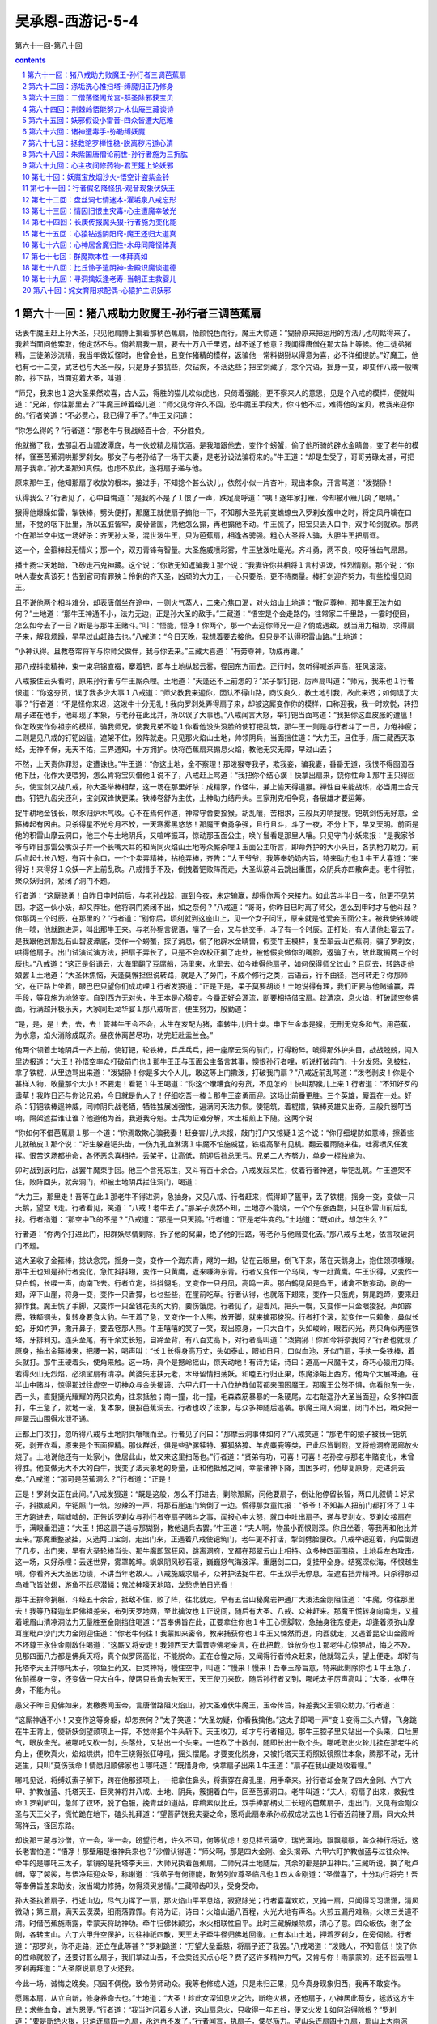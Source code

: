 *********************************************************************
吴承恩-西游记-5-4
*********************************************************************

第六十一回-第八十回

.. contents:: contents
.. section-numbering::

第六十一回：猪八戒助力败魔王-孙行者三调芭蕉扇
=====================================================================

话表牛魔王赶上孙大圣，只见他肩膊上掮着那柄芭蕉扇，怡颜悦色而行。魔王大惊道：“猢狲原来把运用的方法儿也叨餂得来了。我若当面问他索取，他定然不与。倘若扇我一扇，要去十万八千里远，却不遂了他意？我闻得唐僧在那大路上等候。他二徒弟猪精，三徒弟沙流精，我当年做妖怪时，也曾会他，且变作猪精的模样，返骗他一常料猢狲以得意为喜，必不详细提防。”好魔王，他也有七十二变，武艺也与大圣一般，只是身子狼犺些，欠钻疾，不活达些；把宝剑藏了，念个咒语，摇身一变，即变作八戒一般嘴脸，抄下路，当面迎着大圣，叫道：

“师兄，我来也１这大圣果然欢喜，古人云，得胜的猫儿欢似虎也，只倚着强能，更不察来人的意思，见是个八戒的模样，便就叫道：“兄弟，你往那里去？”牛魔王绰着经儿道：“师父见你许久不回，恐牛魔王手段大，你斗他不过，难得他的宝贝，教我来迎你的。”行者笑道：“不必费心，我已得了手了。”牛王又问道：

“你怎么得的？”行者道：“那老牛与我战经百十合，不分胜负。

他就撇了我，去那乱石山碧波潭底，与一伙蛟精龙精饮酒。是我暗跟他去，变作个螃蟹，偷了他所骑的辟水金睛兽，变了老牛的模样，径至芭蕉洞哄那罗刹女。那女子与老孙结了一场干夫妻，是老孙设法骗将来的。”牛王道：“却是生受了，哥哥劳碌太甚，可把扇子我拿。”孙大圣那知真假，也虑不及此，遂将扇子递与他。

原来那牛王，他知那扇子收放的根本，接过手，不知捻个甚么诀儿，依然小似一片杏叶，现出本象，开言骂道：“泼猢狲！

认得我么？”行者见了，心中自悔道：“是我的不是了１恨了一声，跌足高呼道：“咦！逐年家打雁，今却被小雁儿鹐了眼睛。”

狠得他爆躁如雷，掣铁棒，劈头便打，那魔王就使扇子搧他一下，不知那大圣先前变蟭蟟虫入罗刹女腹中之时，将定风丹噙在口里，不觉的咽下肚里，所以五脏皆牢，皮骨皆固，凭他怎么搧，再也搧他不动。牛王慌了，把宝贝丢入口中，双手轮剑就砍。那两个在那半空中这一场好杀：齐天孙大圣，混世泼牛王，只为芭蕉扇，相逢各骋强。粗心大圣将人骗，大胆牛王把扇诓。

这一个，金箍棒起无情义；那一个，双刃青锋有智量。大圣施威喷彩雾，牛王放泼吐毫光。齐斗勇，两不良，咬牙锉齿气昂昂。

播土扬尘天地暗，飞砂走石鬼神藏。这个说：“你敢无知返骗我１那个说：“我妻许你共相将１言村语泼，性烈情刚。那个说：“你哄人妻女真该死！告到官司有罪殃１伶俐的齐天圣，凶顽的大力王，一心只要杀，更不待商量。棒打剑迎齐努力，有些松慢见阎王。

且不说他两个相斗难分，却表唐僧坐在途中，一则火气蒸人，二来心焦口渴，对火焰山土地道：“敢问尊神，那牛魔王法力如何？”土地道：“那牛王神通不小，法力无边，正是孙大圣的敌手。”三藏道：“悟空是个会走路的，往常家二千里路，一霎时便回，怎么如今去了一日？断是与那牛王赌斗。”叫：“悟能，悟净！你两个，那一个去迎你师兄一迎？倘或遇敌，就当用力相助，求得扇子来，解我烦躁，早早过山赶路去也。”八戒道：“今日天晚，我想着要去接他，但只是不认得积雷山路。”土地道：

“小神认得。且教卷帘将军与你师父做伴，我与你去来。”三藏大喜道：“有劳尊神，功成再谢。”

那八戒抖擞精神，束一束皂锦直裰，搴着钯，即与土地纵起云雾，径回东方而去。正行时，忽听得喊杀声高，狂风滚滚。

八戒按住云头看时，原来孙行者与牛王厮杀哩。土地道：“天蓬还不上前怎的？”呆子掣钉钯，厉声高叫道：“师兄，我来也１行者恨道：“你这夯货，误了我多少大事１八戒道：“师父教我来迎你，因认不得山路，商议良久，教土地引我，故此来迟；如何误了大事？”行者道：“不是怪你来迟，这泼牛十分无礼！我向罗刹处弄得扇子来，却被这厮变作你的模样，口称迎我，我一时欢悦，转把扇子递在他手，他却现了本象，与老孙在此比并，所以误了大事也。”八戒闻言大怒，举钉钯当面骂道：“我把你这血皮胀的遭瘟！你怎敢变作你祖宗的模样，骗我师兄，使我兄弟不睦１你看他没头没脸的使钉钯乱筑，那牛王一则是与行者斗了一日，力倦神疲；二则是见八戒的钉钯凶猛，遮架不住，败阵就走。只见那火焰山土地，帅领阴兵，当面挡住道：“大力王，且住手，唐三藏西天取经，无神不保，无天不佑，三界通知，十方拥护。快将芭蕉扇来搧息火焰，教他无灾无障，早过山去；

不然，上天责你罪愆，定遭诛也。”牛王道：“你这土地，全不察理！那泼猴夺我子，欺我妾，骗我妻，番番无道，我恨不得囫囵吞他下肚，化作大便喂狗，怎么肯将宝贝借他１说不了，八戒赶上骂道：“我把你个结心癀！快拿出扇来，饶你性命１那牛王只得回头，使宝剑又战八戒，孙大圣举棒相帮，这一场在那里好杀：成精豕，作怪牛，兼上偷天得道猴。禅性自来能战炼，必当用土合元由。钉钯九齿尖还利，宝剑双锋快更柔。铁棒卷舒为主仗，土神助力结丹头。三家刑克相争竞，各展雄才要运筹。

捉牛耕地金钱长，唤豕归炉木气收。心不在焉何作道，神常守舍要拴猴。胡乱嚷，苦相求，三般兵刃响搜搜。钯筑剑伤无好意，金箍棒起有因由。只杀得星不光兮月不皎，一天寒雾黑悠悠！那魔王奋勇争强，且行且斗，斗了一夜，不分上下，早又天明。前面是他的积雷山摩云洞口，他三个与土地阴兵，又喧哗振耳，惊动那玉面公主，唤丫鬟看是那里人嚷。只见守门小妖来报：“是我家爷爷与昨日那雷公嘴汉子并一个长嘴大耳的和尚同火焰山土地等众厮杀哩１玉面公主听言，即命外护的大小头目，各执枪刀助力。前后点起七长八短，有百十余口，一个个卖弄精神，拈枪弄棒，齐告：“大王爷爷，我等奉奶奶内旨，特来助力也１牛王大喜道：“来得好！来得好１众妖一齐上前乱砍。八戒措手不及，倒拽着钯败阵而走，大圣纵筋斗云跳出重围，众阴兵亦四散奔走。老牛得胜，聚众妖归洞，紧闭了洞门不题。

行者道：“这厮骁勇！自昨日申时前后，与老孙战起，直到今夜，未定输赢，却得你两个来接力。如此苦斗半日一夜，他更不见劳困。才这一伙小妖，却又莽壮。他将洞门紧闭不出，如之奈何？”八戒道：“哥哥，你昨日巳时离了师父，怎么到申时才与他斗起？你那两三个时辰，在那里的？”行者道：“别你后，顷刻就到这座山上，见一个女子问讯，原来就是他爱妾玉面公主。被我使铁棒唬他一唬，他就跑进洞，叫出那牛王来。与老孙狔言狔语，嚷了一会，又与他交手，斗了有一个时辰。正打处，有人请他赴宴去了。是我跟他到那乱石山碧波潭底，变作一个螃蟹，探了消息，偷了他辟水金睛兽，假变牛王模样，复至翠云山芭蕉洞，骗了罗刹女，哄得他扇子。出门试演试演方法，把扇子弄长了，只是不会收校正掮了走处，被他假变做你的嘴脸，返骗了去，故此耽搁两三个时辰也。”八戒道：“这正是俗语云，大海里翻了豆腐船，汤里来，水里去。如今难得他扇子，如何保得师父过山？且回去，转路走他娘罢１土地道：“大圣休焦恼，天蓬莫懈担但说转路，就是入了旁门，不成个修行之类，古语云，行不由径，岂可转走？你那师父，在正路上坐着，眼巴巴只望你们成功哩１行者发狠道：“正是正是，呆子莫要胡谈！土地说得有理，我们正要与他赌输赢，弄手段，等我施为地煞变。自到西方无对头，牛王本是心猿变。今番正好会源流，断要相持借宝扇。趁清凉，息火焰，打破顽空参佛面。行满超升极乐天，大家同赴龙华宴１那八戒听言，便生努力，殷勤道：

“是，是，是！去，去，去！管甚牛王会不会，木生在亥配为猪，牵转牛儿归土类。申下生金本是猴，无刑无克多和气。用芭蕉，为水意，焰火消除成既济。昼夜休离苦尽功，功完赶赴盂兰会。”

他两个领着土地阴兵一齐上前，使钉钯，轮铁棒，乒乒乓乓，把一座摩云洞的前门，打得粉碎。唬得那外护头目，战战兢兢，闯入里边报道：“大王！孙悟空率众打破前门也１那牛王正与玉面公主备言其事，懊恨孙行者哩，听说打破前门，十分发怒，急披挂，拿了铁棍，从里边骂出来道：“泼猢狲！你是多大个人儿，敢这等上门撒泼，打破我门扇？”八戒近前乱骂道：“泼老剥皮！你是个甚样人物，敢量那个大小！不要走！看钯１牛王喝道：“你这个囔糟食的夯货，不见怎的！快叫那猴儿上来１行者道：“不知好歹的盞草！我昨日还与你论兄弟，今日就是仇人了！仔细吃吾一棒１那牛王奋勇而迎。这场比前番更胜。三个英雄，厮混在一处。好杀：钉钯铁棒逞神威，同帅阴兵战老牺，牺牲独展凶强性，遍满同天法力恢。使钯筑，着棍擂，铁棒英雄又出奇。三般兵器叮当响，隔架遮拦谁让谁？他道他为首，我道我夺魁。士兵为证难分解，木土相煎上下随。这两个说：

“你如何不借芭蕉扇１那一个道：“你焉敢欺心骗我妻！赶妾害儿仇未报，敲门打户又惊疑１这个说：“你仔细堤防如意棒，擦着些儿就破皮１那个说：“好生躲避钯头齿，一伤九孔血淋漓１牛魔不怕施威猛，铁棍高擎有见机。翻云覆雨随来往，吐雾喷风任发挥。恨苦这场都拚命，各怀恶念喜相持。丢架子，让高低，前迎后挡总无亏。兄弟二人齐努力，单身一棍独施为。

卯时战到辰时后，战罢牛魔束手回。他三个含死忘生，又斗有百十余合。八戒发起呆性，仗着行者神通，举钯乱筑。牛王遮架不住，败阵回头，就奔洞门，却被土地阴兵拦住洞门，喝道：

“大力王，那里走！吾等在此１那老牛不得进洞，急抽身，又见八戒、行者赶来，慌得卸了盔甲，丢了铁棍，摇身一变，变做一只天鹅，望空飞走。行者看见，笑道：“八戒！老牛去了。”那呆子漠然不知，土地亦不能晓，一个个东张西觑，只在积雷山前后乱找。行者指道：“那空中飞的不是？”八戒道：“那是一只天鹅。”行者道：“正是老牛变的。”土地道：“既如此，却怎生么？”

行者道：“你两个打进此门，把群妖尽情剿除，拆了他的窝巢，绝了他的归路，等老孙与他赌变化去。”那八戒与土地，依言攻破洞门不题。

这大圣收了金箍棒，捻诀念咒，摇身一变，变作一个海东青，飕的一翅，钻在云眼里，倒飞下来，落在天鹅身上，抱住颈项嗛眼。那牛王也知是孙行者变化，急忙抖抖翅，变作一只黄鹰，返来嗛海东青。行者又变作一个乌凤，专一赶黄鹰。牛王识得，又变作一只白鹤，长唳一声，向南飞去。行者立定，抖抖翎毛，又变作一只丹凤，高鸣一声。那白鹤见凤是鸟王，诸禽不敢妄动，刷的一翅，淬下山崖，将身一变，变作一只香獐，乜乜些些，在崖前吃草。行者认得，也就落下翅来，变作一只饿虎，剪尾跑蹄，要来赶獐作食。魔王慌了手脚，又变作一只金钱花斑的大豹，要伤饿虎。行者见了，迎着风，把头一幌，又变作一只金眼狻猊，声如霹雳，铁额铜头，复转身要食大豹。牛王着了急，又变作一个人熊，放开脚，就来擒那狻猊。行者打个滚，就变作一只赖象，鼻似长蛇，牙如竹笋，撒开鼻子，要去卷那人熊。牛王嘻嘻的笑了一笑，现出原身，一只大白牛，头如峻岭，眼若闪光，两只角似两座铁塔，牙排利刃。连头至尾，有千余丈长短，自蹄至背，有八百丈高下，对行者高叫道：“泼猢狲！你如今将奈我何？”行者也就现了原身，抽出金箍棒来，把腰一躬，喝声叫：“长１长得身高万丈，头如泰山，眼如日月，口似血池，牙似门扇，手执一条铁棒，着头就打。那牛王硬着头，使角来触。这一场，真个是撼岭摇山，惊天动地！有诗为证，诗曰：道高一尺魔千丈，奇巧心猿用力降。若得火山无烈焰，必须宝扇有清凉。黄婆矢志扶元老，木母留情扫荡妖。和睦五行归正果，炼魔涤垢上西方。他两个大展神通，在半山中赌斗，惊得那过往虚空一切神众与金头揭谛、六甲六盯一十八位护教伽蓝都来围困魔王。那魔王公然不惧，你看他东一头，西一头，直挺挺光耀耀的两只铁角，往来抵触；南一撞，北一撞，毛森森筋暴暴的一条硬尾，左右敲遥孙大圣当面迎，众多神四面打，牛王急了，就地一滚，复本象，便投芭蕉洞去。行者也收了法象，与众多神随后追袭。那魔王闯入洞里，闭门不出，概众把一座翠云山围得水泄不通。

正都上门攻打，忽听得八戒与土地阴兵嚷嚷而至。行者见了问曰：“那摩云洞事体如何？”八戒笑道：“那老牛的娘子被我一钯筑死，剥开衣看，原来是个玉面狸精。那伙群妖，俱是些驴骡犊特、獾狐狢獐、羊虎麋鹿等类，已此尽皆剿戮，又将他洞府房廊放火烧了。土地说他还有一处家小，住居此山，故又来这里扫荡也。”行者道：“贤弟有功，可喜！可喜！老孙空与那老牛赌变化，未曾得胜。他变做无大不大的白牛，我变了法天象地的身量，正和他抵触之间，幸蒙诸神下降，围困多时，他却复原身，走进洞去矣。”八戒道：“那可是芭蕉洞么？”行者道：“正是！

正是！罗刹女正在此间。”八戒发狠道：“既是这般，怎么不打进去，剿除那厮，问他要扇子，倒让他停留长智，两口儿叙情１好呆子，抖擞威风，举钯照门一筑，忽辣的一声，将那石崖连门筑倒了一边。慌得那女童忙报：“爷爷！不知甚人把前门都打坏了１牛王方跑进去，喘嘘嘘的，正告诉罗刹女与孙行者夺扇子赌斗之事，闻报心中大怒，就口中吐出扇子，递与罗刹女。罗刹女接扇在手，满眼垂泪道：“大王！把这扇子送与那猢狲，教他退兵去罢。”牛王道：“夫人啊，物虽小而恨则深。你且坐着，等我再和他比并去来。”那魔重整披挂，又选两口宝剑，走出门来，正遇着八戒使钯筑门，老牛更不打话，掣剑劈脸便砍。八戒举钯迎着，向后倒退了几步，出门来，早有大圣轮棒当头。那牛魔即驾狂风，跳离洞府，又都在那翠云山上相持。众多神四面围绕，土地兵左右攻击。这一场，又好杀哩：云迷世界，雾罩乾坤。飒飒阴风砂石滚，巍巍怒气海波浑。重磨剑二口，复挂甲全身。结冤深似海，怀恨越生嗔。你看齐天大圣因功绩，不讲当年老故人。八戒施威求扇子，众神护法捉牛君。牛王双手无停息，左遮右挡弄精神。只杀得那过鸟难飞皆敛翅，游鱼不跃尽潜鳞；鬼泣神嚎天地暗，龙愁虎怕日光昏！

那牛王拚命捐躯，斗经五十余合，抵敌不住，败了阵，往北就走。早有五台山秘魔岩神通广大泼法金刚阻住道：“牛魔，你往那里去！我等乃释迦牟尼佛祖差来，布列天罗地网，至此擒汝也１正说间，随后有大圣、八戒、众神赶来。那魔王慌转身向南走，又撞着峨眉山清凉洞法力无量胜至金刚挡住喝道：“吾奉佛旨在此，正要拿住你也１牛王心慌脚软，急抽身往东便走，却逢着须弥山摩耳崖毗卢沙门大力金刚迎住道：“你老牛何往！我蒙如来密令，教来捕获你也１牛王又悚然而退，向西就走，又遇着昆仑山金霞岭不坏尊王永住金刚敌住喝道：“这厮又将安走！我领西天大雷音寺佛老亲言，在此把截，谁放你也１那老牛心惊胆战，悔之不及。见那四面八方都是佛兵天将，真个似罗网高张，不能脱命。正在仓惶之际，又闻得行者帅众赶来，他就驾云头，望上便走。却好有托塔李天王并哪吒太子，领鱼肚药叉、巨灵神将，幔住空中，叫道：“慢来！慢来！吾奉玉帝旨意，特来此剿除你也１牛王急了，依前摇身一变，还变做一只大白牛，使两只铁角去触天王，天王使刀来砍。随后孙行者又到，哪吒太子厉声高叫：“大圣，衣甲在身，不能为礼。

愚父子昨日见佛如来，发檄奏闻玉帝，言唐僧路阻火焰山，孙大圣难伏牛魔王，玉帝传旨，特差我父王领众助力。”行者道：

“这厮神通不小！又变作这等身躯，却怎奈何？”太子笑道：“大圣勿疑，你看我擒他。”这太子即喝一声“变１变得三头六臂，飞身跳在牛王背上，使斩妖剑望颈项上一挥，不觉得把个牛头斩下。天王收刀，却才与行者相见。那牛王腔子里又钻出一个头来，口吐黑气，眼放金光。被哪吒又砍一剑，头落处，又钻出一个头来。一连砍了十数剑，随即长出十数个头。哪吒取出火轮儿挂在那老牛的角上，便吹真火，焰焰烘烘，把牛王烧得张狂哮吼，摇头摆尾。才要变化脱身，又被托塔天王将照妖镜照住本象，腾那不动，无计逃生，只叫“莫伤我命！情愿归顺佛家也１哪吒道：“既惜身命，快拿扇子出来１牛王道：“扇子在我山妻处收着哩。”

哪吒见说，将缚妖索子解下，跨在他那颈项上，一把拿住鼻头，将索穿在鼻孔里，用手牵来。孙行者却会聚了四大金刚、六丁六甲、护教伽蓝、托塔天王、巨灵神将并八戒、土地、阴兵，簇拥着白牛，回至芭蕉洞口。老牛叫道：“夫人，将扇子出来，救我性命１罗刹听叫，急卸了钗环，脱了色服，挽青丝如道姑，穿缟素似比丘，双手捧那柄丈二长短的芭蕉扇子，走出门，又见有金刚众圣与天王父子，慌忙跪在地下，磕头礼拜道：“望菩萨饶我夫妻之命，愿将此扇奉承孙叔叔成功去也１行者近前接了扇，同大众共驾祥云，径回东路。

却说那三藏与沙僧，立一会，坐一会，盼望行者，许久不回，何等忧虑！忽见祥云满空，瑞光满地，飘飘飖飖，盖众神行将近，这长老害怕道：“悟净！那壁厢是谁神兵来也？”沙僧认得道：“师父啊，那是四大金刚、金头揭谛、六甲六盯护教伽蓝与过往众神。牵牛的是哪吒三太子，拿镜的是托塔李天王，大师兄执着芭蕉扇，二师兄并土地随后，其余的都是护卫神兵。”三藏听说，换了毗卢帽，穿了袈裟，与悟净拜迎众圣，称谢道：“我弟子有何德能，敢劳列位尊圣临凡也１四大金刚道：“圣僧喜了，十分功行将完！吾等奉佛旨差来助汝，汝当竭力修持，勿得须臾怠情。”三藏叩齿叩头，受身受命。

孙大圣执着扇子，行近山边，尽气力挥了一扇，那火焰山平平息焰，寂寂除光；行者喜喜欢欢，又搧一扇，只闻得习习潇潇，清风微动；第三扇，满天云漠漠，细雨落霏霏。有诗为证，诗曰：火焰山遥八百程，火光大地有声名。火煎五漏丹难熟，火燎三关道不清。时借芭蕉施雨露，幸蒙天将助神功。牵牛归佛休颠劣，水火相联性自平。此时三藏解燥除烦，清心了意。四众皈依，谢了金刚，各转宝山。六丁六甲升空保护，过往神祇四散，天王太子牵牛径归佛地回缴。止有本山土地，押着罗刹女，在旁伺候。行者道：“那罗刹，你不走路，还立在此等甚？”罗刹跪道：“万望大圣垂慈，将扇子还了我罢。”八戒喝道：“泼贱人，不知高低！饶了你的性命就彀了，还要讨甚么扇子，我们拿过山去，不会卖钱买点心吃？费了这许多精神力气，又肯与你！雨蒙蒙的，还不回去哩１罗刹再拜道：“大圣原说扇息了火还我。

今此一场，诚悔之晚矣。只因不倜傥，致令劳师动众。我等也修成人道，只是未归正果，见今真身现象归西，我再不敢妄作。

愿赐本扇，从立自新，修身养命去也。”土地道：“大圣！趁此女深知息火之法，断绝火根，还他扇子，小神居此苟安，拯救这方生民；求些血食，诚为恩便。”行者道：“我当时问着乡人说，这山扇息火，只收得一年五谷，便又火发１如何治得除根？”罗刹道：“要是断绝火根，只消连扇四十九扇，永远再不发了。”行者闻言，执扇子，使尽筋力。望山头连扇四十九扇，那山上大雨淙淙，果然是宝贝：有火处下雨，无火处天晴。他师徒们立在这无火处，不遭雨湿。坐了一夜，次早才收拾马匹行李，把扇子还了罗刹，又道：“老孙若不与你，恐人说我言而无信。你将扇子回山，再休生事。看你得了人身，饶你去罢１那罗刹接了扇子。念个咒语，捏做个杏叶儿，噙在口里，拜谢了众圣，隐姓修行，后来也得了正果，经藏中万古流名。罗刹、土地俱感激谢恩，随后相送。行者、八戒、沙僧，保着三藏遂此前进，真个是身体清凉，足下滋润。诚所谓：坎离既济真元合，水火均平大道成。毕竟不知几年才回东土，且听下回分解。

第六十二回：涤垢洗心惟扫塔-缚魔归正乃修身
=====================================================================

十二时中忘不得，行功百刻全收。五年十万八千周，休教神水涸，莫纵火光愁。水火调停无损处，五行联络如钩。阴阳和合上云楼，乘鸾登紫府，跨鹤赴瀛洲。这一篇词，牌名《临江仙》。单道唐三藏师徒四众，水火既济，本性清凉，借得纯阴宝扇，扇息燥火过山，不一日行过了八百之程，师徒们散诞逍遥，向西而去，正值秋末冬初时序，见了些：野菊残英落，新梅嫩蕊生。村村纳禾稼，处处食香羹。平林木落远山现，曲涧霜浓幽壑清。应锺气，闭蛰营，纯阴阳，月帝玄溟，盛水德，舜日怜晴。

地气下降，天气上升。虹藏不见影，池沼渐生冰。悬崖挂索藤花败，松竹凝寒色更青。四众行彀多时，前又遇城池相近。唐僧勒住马叫徒弟：“悟空，你看那厢楼阁峥嵘，是个甚么去处？”

行者抬头观看，乃是一座城池。真个是：龙蟠形势，虎踞金城。

四垂华盖近，百转紫墟平。玉石桥栏排巧兽，黄金台座列贤明。

真个是神洲都会，天府瑶京。万里邦畿固，千年帝业拢蛮夷拱服君恩远，海岳朝元圣会盈。御阶洁净，辇路清宁。酒肆歌声闹，花楼喜气生。未央宫外长春树，应许朝阳彩凤鸣。

行者道：“师父，那座城池，是一国帝王之所。”八戒笑道：

“天下府有府城，县有县城，怎么就见是帝王之所？”行者道：

“你不知帝王之居，与府县自是不同。你看他四面有十数座门，周围有百十余里，楼台高耸，云雾缤纷。非帝京邦国，何以有此壮丽？”沙僧道：“哥哥眼明，虽识得是帝王之处，却唤做甚么名色？”行者道：“又无牌匾旌号，何以知之？须到城中询问，方可知也。”长老策马，须臾到门。下马过桥，进门观看，只见六街三市，货殖通财，又见衣冠隆盛，人物豪华。正行时，忽见有十数个和尚，一个个披枷戴锁，沿门乞化，着实的蓝缕不堪。三藏叹曰：“兔死狐悲，物伤其类。”叫：“悟空，你上前去问他一声，为何这等遭罪？”行者依言，即叫：“那和尚，你是那寺里的？为甚事披枷戴锁？”众僧跪倒道：“爷爷，我等是金光寺负屈的和尚。”行者道：“金光寺坐落何方？”众僧道：“转过隅头就是。”行者将他带在唐僧前，问道：“怎生负屈，你说我听。”众僧道：“爷爷，不知你们是那方来的，我等似有些面善。此问不敢在此奉告，请到荒山，具说苦楚。”长老道：“也是，我们且到他那寺中去，仔细询问缘由。”同至山门，门上横写七个金字：“敕建护国金光寺”。师徒们进得门来观看，但见那：古殿香灯冷，虚廊叶扫风。凌云千尺塔，养性几株松。满地落花无客过，檐前蛛网任攀笼。空架鼓，枉悬钟，绘壁尘多彩象朦。讲座幽然僧不见，禅堂静矣鸟常逢。凄凉堪叹息，寂寞苦无穷。佛前虽有香炉设，灰冷花残事事空。三藏心酸，止不住眼中出泪。众僧们顶着枷锁，将正殿推开，请长老上殿拜佛。长老进殿，奉上心香，叩齿三咂。却转于后面，见那方丈檐柱上又锁着六七个小和尚，三藏甚不忍见。及到方丈，众僧俱来叩头问道：“列位老爷象貌不一，可是东土大唐来的么？”行者笑道：“这和尚有甚未卜先知之法？我们正是。你怎么认得？”众僧道：“爷爷，我等有甚未卜先知之法，只是痛负了屈苦，无处分明，日逐家只是叫天叫地。

想是惊动天神，昨日夜间，各人都得一梦，说有个东土大唐来的圣僧，救得我等性命，庶此冤苦可伸。今日果见老爷这般异象。故认得也。”三藏闻言大喜道：“你这里是何地方？有何冤屈？”众僧跪告：“爷爷，此城名唤祭赛国，乃西邦大去处。当年有四夷朝贡：南月陀国，北高昌国，东西梁国，西本钵国，年年进贡美玉明珠，娇妃骏马。我这里不动干戈，不去征讨，他那里自然拜为上邦。”三藏道：“既拜为上邦，想是你这国王有道，文武贤良。”众僧道：“爷爷，文也不贤，武也不良，国君也不是有道。我这金光寺，自来宝塔上祥云笼罩，瑞霭高升，夜放霞光，万里有人曾见；昼喷彩气，四国无不同瞻。故此以为天府神京，四夷朝贡。只是三年之前，孟秋朔日，夜半子时，下了一场血雨。天明时，家家害怕，户户生悲。众公卿奏上国王，不知天公甚事见责。当时延请道士打醮，和尚看经，答天谢地。谁晓得我这寺里黄金宝塔污了，这两年外国不来朝贡。我王欲要征伐，众臣谏道：“我寺里僧人偷了塔上宝贝，所以无祥云瑞霭，外国不朝。”昏君更不察理，那些赃官，将我僧众拿了去，千般拷打，万样追求。当时我这里有三辈和尚，前两辈已被拷打不过死了，如今又捉我辈问罪枷锁。老爷在上，我等怎敢欺心盗取塔中之宝！万望爷爷怜念，方以类聚，物以群分，舍大慈大悲，广施法力，拯救我等性命１

三藏闻言，点头叹道：“这桩事暗昧难明。一则是朝廷失政，二来是汝等有灾。既然天降血雨，污了宝塔，那时节何不启本奏君，致令受苦？”众僧道：“爷爷，我等凡人，怎知天意？况前辈俱未辨得，我等如何处之１三藏道：“悟空，今日甚时分了？”

行者道：“有申时前后。”三藏道：“我欲面君倒换关文，奈何这众僧之事，不得明白，难以对君奏言。我当时离了长安，在法门寺里立愿：上西方逢庙烧香，遇寺拜佛，见塔扫塔。今日至此，遇有受屈僧人，乃因宝塔之累。你与我办一把新笤帚，待我沐浴了，上去扫扫，即看这污秽之事何如，不放光之故何如，访着端的，方好面君奏言，解救他们这苦难也。”这些枷锁的和尚听说，连忙去厨房取把厨刀，递与八戒道：“爷爷，你将此刀打开那柱子上锁的小和尚铁锁，放他去安排斋饭香汤，伏侍老爷进斋沐裕我等且上街化把新笤帚来与老爷扫塔。”八戒笑道：

“开锁有何难哉？不用刀斧，教我那一位毛脸老爷，他是开锁的积年。”行者真个近前，使个解锁法，用手一抹，几把锁俱退落下。那小和尚俱跑到厨中，净刷锅灶，安排茶饭。三藏师徒们吃了斋，渐渐天昏，只见那枷锁的和尚，拿了两把笤帚进来，三藏甚喜。

正说处，一个小和尚点了灯，来请洗澡。此时满天星月光辉，谯楼上更鼓齐发，正是那：四壁寒风起，万家灯火明。六街关户牖，三市闭门庭。钓艇归深树，耕犁罢短绳。樵夫柯斧歇，学子诵书声。三藏沐浴毕，穿了小袖褊衫，束了环绦，足下换一双软公鞋，手里拿一把新笤帚，对众僧道：“你等安寝，待我扫塔去来。”行者道：“塔上既被血雨所污，又况日久无光，恐生恶物，一则夜静风寒，又没个伴侣，自去恐有差池，老孙与你同上如何？”三藏道：“甚好！甚好１两人各持一把，先到大殿上，点起琉璃灯，烧了香，佛前拜道：“弟子陈玄奘奉东土大唐差往灵山参见我佛如来取经，今至祭赛国金光寺，遇本僧言宝塔被污，国王疑僧盗宝，衔冤取罪，上下难明。弟子竭诚扫塔，望我佛威灵，早示污塔之原因，莫致凡夫之冤屈。”祝罢，与行者开了塔门，自下层望上而扫。只见这塔，真是峥嵘倚汉，突兀凌空。正唤做五色琉璃塔，千金舍利峰。梯转如穿窟，门开似出笼。宝瓶影射天边月，金铎声传海上风。但见那虚檐拱斗，绝顶留云。虚檐拱斗，作成巧石穿花凤；绝顶留云，造就浮屠绕雾龙。远眺可观千里外，高登似在九霄中。层层门上琉璃灯，有尘无火；步步檐前白玉栏，积垢飞虫。塔心里，佛座上，香烟尽绝；窗棂外，神面前，蛛网牵蒙。炉中多鼠粪，盏内少油熔。只因暗失中间宝，苦杀僧人命落空。三藏发心将塔扫，管教重见旧时容。唐僧用帚子扫了一层，又上一层。如此扫至第七层上，却早二更时分。那长老渐觉困倦，行者道：“困了，你且坐下，等老孙替你扫罢。”三藏道：“这塔是多少层数？”行者道：“怕不有十三层哩。”长老耽着劳倦道：“是必扫了，方趁本愿。”又扫了三层，腰酸腿痛，就于十层上坐倒道：“悟空，你替我把那三层扫净下来罢。”行者抖擞精神，登上第十一层，霎时又上到第十二层。正扫处，只听得塔顶上有人言语，行者道：“怪哉！怪哉！

这早晚有三更时分，怎么得有人在这顶上言语？断乎是邪物也！且看看去。”

好猴王，轻轻的挟着笤帚，撒起衣服，钻出前门，踏着云头观看，只见第十三层塔心里坐着两个妖精，面前放一盘下饭，一只碗，一把壶，在那里猜拳吃酒哩。行者使个神通，丢了笤帚，掣出金箍棒，拦住塔门喝道：“好怪物！偷塔上宝贝的原来是你１两个怪物慌了，急起身拿壶拿碗乱掼，被行者横铁棒拦住道：“我若打死你，没人供状。”只把棒逼将去。那怪贴在壁上，莫想挣扎得动，口里只叫：“饶命饶命！不干我事！自有偷宝贝的在那里也。”行者使个拿法，一只手抓将过来，径拿下第十层塔中。报道：“师父，拿住偷宝贝之贼了１三藏正自盹睡，忽闻此言，又惊又喜道：“是那里拿来的？”行者把怪物揪到面前跪下道：“他在塔顶上猜拳吃酒耍子，是老孙听得喧哗，一纵云，跳到顶上拦住，未曾着力。但恐一棒打死，没人供状，故此轻轻捉来。师父可取他个口词，看他是那里妖精，偷的宝贝在于何处。”那怪物战战兢兢，口叫“饶命１遂从实供道：“我两个是乱石山碧波潭万圣龙王差来巡塔的。他叫做奔波儿灞，我叫做灞波儿奔。他是鲇鱼怪，我是黑鱼精。因我万圣老龙生了一个女儿，就唤做万圣公主。那公主花容月貌，有二十分人才，招得一个驸马，唤做九头驸马，神通广大。前年与龙王来此，显大法力，下了一阵血雨，污了宝塔，偷了塔中的舍利子佛宝。公主又去大罗天上灵霄殿前，偷了王母娘娘的九叶灵芝草，养在那潭底下，金光霞彩，昼夜光明。近日闻得有个孙悟空往西天取经，说他神通广大，沿路上专一寻人的不是，所以这些时常差我等来此巡拦，若还有那孙悟空到时，好准备也。”行者闻言嘻嘻冷笑道：“那孽畜等这等无礼，怪道前日请牛魔王在那里赴会！原来他结交这伙泼魔，专干不良之事１

说未了，只见八戒与两三个小和尚，自塔下提着两个灯笼，走上来道：“师父，扫了塔不去睡觉，在这里讲甚么哩？”行者道：“师弟，你来正好。塔上的宝贝，乃是万圣老龙偷了去。今着这两个小妖巡塔，探听我等来的消息，却才被我拿住也。”八戒道：“叫做甚么名字，甚么妖精？”行者道：“才然供了口词，一个叫做奔波儿灞，一个叫做灞波儿奔；一个是鲇鱼怪，一个是黑鱼精。”八戒掣钯就打，道：“既是妖精，取了口词，不打死何待？”行者道：“你不知，且留着活的，好去见皇帝讲话，又好做凿眼去寻贼追宝。”好呆子，真个收了钯，一家一个，都抓下塔来。那怪只叫：“饶命１八戒道：“正要你鲇鱼黑鱼做些鲜汤，与那负冤屈的和尚吃哩１两三个小和尚喜喜欢欢，提着灯笼引长老下了塔。一个先跑报众僧道：“好了！好了！我们得见青天了！偷宝贝的妖怪，已是爷爷们捉将来矣１行者教：“拿铁索来，穿了琵琶骨，锁在这里。汝等看守，我们睡觉去，明日再做理会，”那些和尚都紧紧的守着，让三藏们安寝。

不觉的天晓，长老道：“我与悟空入朝，倒换关文去来。”长老即穿了锦襕袈裟，戴了毗卢帽，整束威仪，拽步前进。行者也束一束虎皮裙，整一整绵布直裰，取了关文同去。八戒道：“怎么不带这两个妖贼？”行者道：“待我们奏过了，自有驾帖着人来提他。”遂行至朝门外，看不尽那朱雀黄龙，清都绛阙。三藏到东华门，对阁门大使作礼道：“烦大人转奏，贫僧是东土大唐差去西天取经者，意欲面君，倒换关文。”那黄门官果与通报，至阶前奏道：“外面有两个异容异服僧人，称言南赡部洲东土唐朝差往西方拜佛求经，欲朝我王，倒换关文。”国王闻言，传旨教宣，长老即引行者入朝。文武百官，见了行者，无不惊怕，有的说是猴和尚，有的说是雷公嘴和尚，个个悚然，不敢久视。

长老在阶前舞蹈山呼的行拜，大圣叉着手，斜立在旁，公然不动。长老启奏道：“臣僧乃南赡部洲东土大唐国差来拜西方天竺国大雷音寺佛求取真经者，路经宝方，不敢擅过，有随身关文，乞倒验方行。”那国王闻言大喜。传旨教宣唐朝圣僧上金銮殿，安绣墩赐坐。长老独自上殿，先将关文捧上，然后谢恩敢坐。那国王将关文看了一遍，心中喜悦道：“似你大唐王有疾，能选高僧，不避路途遥远，拜我佛取经；寡人这里和尚，专心只是做贼，败国倾君１三藏闻言合掌道：“怎见得败国倾君？”国王道：“寡人这国，乃是西域上邦，常有四夷朝贡，皆因国内有个金光寺，寺内有座黄金宝塔，塔上有光彩冲天，近被本寺贼僧，暗窃了其中之宝，三年无有光彩，外国这二年也不来朝，寡人心痛恨之。”三藏合掌笑道：“万岁，差之毫厘，失之千里矣。

贫僧昨晚到于天府，一进城门，就见十数个枷纽之僧。问及何罪，他道是金光寺负冤屈者。因到寺细审，更不干本寺僧人之事。贫僧入夜扫塔，已获那偷宝之妖贼矣。”国王大喜道：“妖贼安在？”三藏道：“现被小徒锁在金光寺里。”那国王急降金牌：

“着锦衣卫快到金光寺取妖贼来，寡人亲审。”三藏又奏道：“万岁，虽有锦衣卫，还得小徒去方可。”国王道：“高徒在那里？”三藏用手指道：“那玉阶旁立者便是。”国王见了，大惊道：“圣僧如此丰姿，高徒怎么这等象貌？”孙大圣听见了，厉声高叫道：

“陛下，人不可貌相，海水不可斗量。若爱丰姿者，如何捉得妖贼也？”国王闻言，回惊作喜道：“圣僧说的是，朕这里不选人材，只要获贼得宝归塔为上。”再着当驾官看车盖，教锦衣卫好生伏侍圣僧去取妖贼来。那当驾官即备大轿一乘，黄伞一柄，锦衣卫点起校尉，将行者八抬八绰，大四声喝路，径至金光寺。

自此惊动满城百姓，无处无一人不来看圣僧及那妖贼。

八戒、沙僧听得喝道，只说是国王差官，急出迎接，原来是行者坐在轿上。呆子当面笑道：“哥哥，你得了本身也１行者下了轿，搀着八戒道：“我怎么得了本身？”八戒道：“你打着黄伞，抬着八人轿，却不是猴王之职分？故说你得了本身。”行者道：

“且莫取笑。”遂解下两个妖物，押见国王。沙僧道：“哥哥，也带挈小弟带挈。”行者道：“你只在此看守行李马匹。”那枷锁之僧道：“爷爷们都去承受皇恩，等我们在此看守。”行者道：“既如此，等我去奏过国王，却来放你。”八戒揪着一个妖贼，沙僧揪着一个妖贼，孙大圣依旧坐了轿，摆开头搭，将两个妖怪押赴当朝。须臾至白玉阶，对国王道：“那妖贼已取来了。”国王遂降龙床，与唐僧及文武多官同目视之，那怪一个是暴腮乌甲，尖嘴利牙；一个是滑皮大肚，巨口长须，虽然是有足能行，大抵是变成的人象。国王问曰：“你是何方贼怪，那处妖精，几年侵吾国土，何年盗我宝贝，一盘共有多少贼徒，都唤做甚么名字，从实一一供来１二怪朝上跪下，颈内血淋淋的，更不知疼痛，供道：“三载之外，七月初一，有个万圣龙王，帅领许多亲戚，住居在本国东南，离此处路有百十，潭号碧波，山名乱石。生女多娇，妖娆美色，招赘一个九头驸马，神通无敌。他知你塔上珍奇，与龙王合盘做贼，先下血雨一场，后把舍利偷讫。见如今照耀龙宫，纵黑夜明如白日。公主施能，寂寂密密，又偷了王母灵芝，在潭中温养宝物。我两个不是贼头，乃龙王差来小卒。今夜被擒，所供是实。”国王道：“既取了供，如何不供自家名字？”

那怪道：“我唤做奔波儿灞，他唤做灞波儿奔，奔波儿灞是个鲇鱼怪，灞波儿奔是个黑鱼精。”国王教锦衣卫好生收监，传旨：

“赦了金光寺众僧的枷锁，快教光禄寺排宴，就于麒麟殿上谢圣僧获贼之功，议请圣僧捕擒贼首。”

光禄寺即时备了荤素两样筵席，国王请唐僧四众上麒麟殿叙坐，问道：“圣僧尊号？”唐僧合掌道：“贫僧俗家姓陈，法名玄奘。蒙君赐姓唐，贱号三藏。”国王又问：“圣僧高徒何号？”三藏道：“小徒俱无号，第一个名孙悟空，第二个名猪悟能，第三个名沙悟净，此乃南海观世音菩萨起的名字。因拜贫僧为师，贫僧又将悟空叫做行者，悟能叫做八戒，悟净叫做和尚。”国王听毕，请三藏坐了上席，孙行者坐了侧首左席，猪八戒沙和尚坐了侧首右席，俱是素果、素菜、素茶、素饭。前面一席荤的，坐了国王，下首有百十席荤的，坐了文武多官。众臣谢了君恩，徒告了师罪，坐定。国王把盏，三藏不敢饮酒，他三个各受了安席酒。下边只听得管弦齐奏，乃是教坊司动乐。你看八戒放开食嗓，真个是虎咽狼吞，将一席果菜之类，吃得罄荆少顷间，添换汤饭又来，又吃得一毫不剩，巡酒的来，又杯杯不辞。这场筵席，直乐到午后方散。三藏谢了盛宴，国王又留住道：“这一席聊表圣僧获怪之功。”教光禄寺：“快翻席到建章宫里，再请圣僧定捕贼首，取宝归塔之计。”三藏道：“既要捕贼取宝，不劳再宴，贫僧等就此辞王，就擒捉妖怪去也。”国王不肯，一定请到建章宫，又吃了一席。国王举酒道：“那位圣僧帅众出师，降妖捕贼？”三藏道：“教大徒弟孙悟空去。”大圣拱手应承。国王道：

“孙长老既去，用多少人马？几时出城？”八戒忍不住高声叫道：

“那里用甚么人马！又那里管甚么时辰！趁如今酒醉饭饱，我共师兄去，手到擒来１三藏甚喜道：“八戒这一向勤紧啊１行者道：“既如此，着沙僧弟保护师父，我两个去来。”那国王道：

“二位长老既不用人马，可用兵器？”八戒笑道：“你家的兵器，我们用不得。我弟兄自有随身器械。”国王闻说，即取大觥来，与二位长老送行。孙大圣道：“酒不吃了，只教锦衣卫把两个小妖拿来，我们带了他去做凿眼。”国王传旨，即时提出。二人挟着两个小妖，驾风头，使个摄法，径上东南去了。噫！他那君臣一见腾风雾，才识师徒是圣僧。毕竟不知此去如何擒获，且听下回分解。

第六十三回：二僧荡怪闹龙宫-群圣除邪获宝贝
=====================================================================

却说祭赛国王与大小公卿，见孙大圣与八戒腾云驾雾，提着两个小妖，飘然而去，一个个朝天礼拜道：“话不虚传！今日方知有此辈神仙活佛１又见他远去无踪，却拜谢三藏、沙僧道：“寡人肉眼凡胎，只知高徒有力量，拿住妖贼便了，岂知乃腾云驾雾之上仙也。”三藏道：“贫僧无些法力，一路上多亏这三个小徒。”沙僧道：“不瞒陛下说，我大师兄乃齐天大圣皈依。

他曾大闹天宫，使一条金箍棒，十万天兵，无一个对手，只闹得太上老君害怕，玉皇大帝心惊。我二师兄乃天蓬元帅果正，他也曾掌管天河八万水兵大众。惟我弟子无法力，乃卷帘大将受戒。愚弟兄若干别事无能，若说擒妖缚怪，拿贼捕亡，伏虎降龙，踢天弄井，以至搅海翻江之类，略通一二。这腾云驾雾，唤雨呼风，与那换斗移星，担山赶月，特余事耳，何足道哉１国王闻说，愈十分加敬，请唐僧上坐，口口称为老佛，将沙僧等皆称为菩萨。满朝文武欣然，一国黎民顶礼不题。

却说孙大圣与八戒驾着狂风，把两个小妖摄到乱石山碧波潭，住定云头，将金箍棒吹了一口仙气，叫“变１变作一把戒刀，将一个黑鱼怪割了耳朵，鲇鱼精割了下唇，撇在水里，喝道：“快早去对那万圣龙王报知，说我齐天大圣孙爷爷在此，着他即送祭赛国金光寺塔上的宝贝出来，免他一家性命！若迸半个不字，我将这潭水搅净，教他一门儿老幼遭诛１那两个小妖，得了命，负痛逃生，拖着锁索，淬入水内，唬得那些鼋鼍龟鳖，虾蟹鱼精，都来围住问道：“你两个为何拖绳带索？”一个掩着耳，摇头摆尾，一个侮着嘴，跌脚捶胸；都嚷嚷闹闹，径上龙王宫殿报：“大王，祸事了１那万圣龙王正与九头驸马饮酒，忽见他两个来，即停杯问何祸事。那两个即告道：“昨夜巡拦，被唐僧、孙行者扫塔捉获，用铁索拴锁。今早见国王，又被那行者与猪八戒抓着我两个，一个割了耳朵，一个割了嘴唇，抛在水中，着我来报，要索那塔顶宝贝。”遂将前后事，细说了一遍。那老龙听说是孙行者齐天大圣，唬得魂不附体，魄散九霄，战兢兢对驸马道：“贤婿啊，别个来还好计较，若果是他，却不善也１驸马笑道：“太岳放心，愚婿自幼学了些武艺，四海之内，也曾会过几个豪杰，怕他做甚！等我出去与他交战三合，管取那厮缩首归降，不敢仰视。”

好妖怪，急纵身披挂了，使一般兵器，叫做月牙铲，步出宫，分开水道，在水面上叫道：“是甚么齐天大圣！快上来纳命１行者与八戒立在岸边，观看那妖精怎生打扮：戴一顶烂银盔，光欺白雪；贯一副兜鍪甲，亮敌秋霜。上罩着锦征袍，真个是彩云笼玉；腰束着犀纹带，果然象花蟒缠金。手执着月牙铲，霞飞电掣；脚穿着猪皮靴，水利波分。远看时一头一面，近睹处四面皆人。前有眼，后有眼，八方通见；左也口，右也口，九口言论。一声吆喝长空振，似鹤飞鸣贯九宸。他见无人对答，又叫一声：“那个是齐天大圣？”行者按一按金箍，理一理铁棒道：

“老孙便是。”那怪道：“你家居何处？身出何方！怎生得到祭赛国，与那国王守塔，却大胆获我头目，又敢行凶，上吾宝山索战？”行者骂道：“你这贼怪，原来不识你孙爷爷哩！你上前，听我道：老孙祖住花果山，大海之间水帘洞。自幼修成不坏身，玉皇封我齐天圣。只因大闹斗牛宫，天上诸神难取胜。当请如来展妙高，无边智慧非凡用。为翻筋斗赌神通，手化为山压我重。

整到如今五百年，观者劝解方逃命。大唐三藏上西天，远拜灵山求佛颂。解脱吾身保护他，炼魔净怪从修行。路逢西域祭赛城。屈害僧人三代命。我等慈悲问旧情，乃因塔上无光映。吾师扫塔探分明，夜至三更天籁静。捉住鱼精取实供，他言汝等偷宝珍。合盘为盗有龙王，公主连名称万圣。血雨浇淋塔上光，将他宝贝偷来用。殿前供状更无虚，我奉君言驰此境。所以相寻索战争，不须再问孙爷姓。快将宝贝献还他，免汝老少全家命。敢若无知骋胜强，教你水涸山颓都蹭蹬１那驸马闻言，微微冷笑道：“你原来是取经的和尚，没要紧罗织管事！我偷他的宝贝，你取佛的经文，与你何干，却来厮斗１行者道：“这贼怪甚不达理！我虽不受国王的恩惠，不食他的水米，不该与他出力。但是你偷他的宝贝，污他的宝塔，屡年屈苦金光寺僧人，他是我一门同气，我怎么不与他出力，辨明冤枉？”驸马道：“你既如此，想是要行赌赛。常言道，武不善作，但只怕起手处，不得留情，一时间伤了你的性命，误了你去取经１行者大怒，骂道：

“这泼贼怪，有甚强能，敢开大口！走上来，吃老爷一棒１那驸马更不心慌，把月牙铲架住铁棒，就在那乱石山头，这一场真个好杀，妖魔盗宝塔无光，行者擒妖报国王。小怪逃生回水内，老龙破胆各商量。九头驸马施威武，披挂前来展素强。怒发齐天孙大圣，金箍棒起十分刚。那怪物，九个头颅十八眼，前前后后放毫光；这行者，一双铁臂千斤力，蔼蔼纷纷并瑞祥。铲似一阳初现月，棒如万里遍飞霜。他说“你无干休把不平报１我道“你有意偷宝真不良１那泼贼，少轻狂，还他宝贝得安康！棒迎铲架争高下，不见输赢练战常

他两个往往来来，斗经三十余合，不分胜负。猪八戒立在山前，见他们战到酣美之处，举着钉钯，从妖精背后一筑。原来那怪九个头，转转都是眼睛，看得明白，见八戒在背后来时，即使铲鐏架着钉钯，铲头抵着铁棒。又耐战五七合，挡不得前后齐轮，他却打个滚，腾空跳起，现了本象，乃是一个九头虫，观其形象十分恶，见此身模怕杀人！他生得：毛羽铺锦，团身结絮。方圆有丈二规模，长短似鼋鼍样致。两只脚尖利如钩，九个头攒环一处。展开翅极善飞扬，纵大鹏无他力气；发起声远振天涯，比仙鹤还能高唳。眼多闪灼幌金光，气傲不同凡鸟类。

猪八戒看见心惊道：“哥啊！我自为人，也不曾见这等个恶物！

是甚血气生此禽兽也？”行者道：“真个罕有！真个罕有！等我赶上打去１好大圣，急纵祥云，跳在空中，使铁棒照头便打。那怪物大显身，展翅斜飞，飕的打个转身，掠到山前，半腰里又伸出一个头来，张开口如血盆相似，把八戒一口咬着鬃，半拖半扯，捉下碧波潭水内而去。及至龙宫外，还变作前番模样，将八戒掷之于地，叫：“小的们何在？”那里面鲭鲌鲤鳜之鱼精，龟鳖鼋鼍之介怪，一拥齐来，道声“有１驸马道：“把这个和尚，绑在那里，与我巡拦的小卒报仇１众精推推嚷嚷，抬进八戒去时，那老龙王欢喜迎出道：“贤婿有功，怎生捉他来也？”那驸马把上项原故，说了一遍，老龙即命排酒贺功不题。

却说孙行者见妖精擒了八戒，心中惧道：“这厮恁般利害！

我待回朝见师，恐那国王笑我。待要开言骂战，曾奈我又单身，况水面之事不惯。且等我变化了进去，看那怪把呆子怎生摆布，若得便，且偷他出来干事。”好大圣，捻着诀，摇身一变，还变做一个螃蟹，淬于水内，径至牌楼之前。原来这条路是他前番袭牛魔王盗金睛兽走熟了的，直至那宫阙之下，横爬过去，又见那老龙王与九头虫合家儿欢喜饮酒。行者不敢相近，爬过东廊之下，见几个虾精蟹精，纷纷纭纭耍子。行者听了一会言谈，却就学语学话，问道：“驸马爷爷拿来的那长嘴和尚，这会死了不曾？”众精道：“不曾死，缚在那西廊下哼的不是？”行者听说，又轻轻的爬过西廊，真个那呆子绑在柱上哼哩。行者近前道：“八戒，认得我么？”八戒听得声音，知是行者，道：“哥哥，怎么了！反被这厮捉住我也１行者四顾无人，将钳咬断索子叫走，那呆子脱了手道：“哥哥，我的兵器，被他收了，又奈何？”行者道：“你可知道收在那里？”八戒道：“当被那怪拿上宫殿去了。”行者道：“你先去牌楼下等我。”八戒逃生，悄悄的溜出。行者复身爬上宫殿，观看左首下有光彩森森，乃是八戒的钉钯放光，使个隐身法，将钯偷出，到牌楼下，叫声：“八戒！接兵器１

呆子得了钯，便道：“哥哥，你先走，等老猪打进宫殿。若得胜，就捉住他一家子；若不胜，败出来，你在这潭岸上救应。”行者大喜，只教仔细，八戒道：“不怕他！水里本事，我略有些儿。”行者丢了他，负出水面不题。

这八戒束了皂直裰，双手缠钯，一声喊，打将进去。慌得那大小水族，奔奔波波，跑上宫殿，吆喝道：“不好了！长嘴和尚挣断绳返打进来了１那老龙与九头虫并一家子俱措手不及，跳起来，藏藏躲躲。这呆子不顾死活，闯上宫殿，一路钯，筑破门扇，打破桌椅，把些吃酒的家火之类，尽皆打碎。有诗为证，诗曰：木母遭逢水怪擒，心猿不舍苦相寻。暗施巧计偷开锁，大显神威怒恨深。驸马忙携公主躲，龙王战栗绝声音。水宫绛阙门窗损，龙子龙孙尽没魂。这一场，被八戒把玳瑁屏打得粉碎，珊瑚树掼得凋零。那九头虫将公主安藏在内，急取月牙铲，赶至前宫喝道：“泼夯豕彘！怎敢欺心惊吾眷族１八戒骂道：“这贼怪，你焉敢将我捉来！这场不干我事，是你请我来家打的！快拿宝贝还我，回见国王了事；不然，决不饶你一家命也１那怪那肯容情，咬定牙齿，与八戒交锋。那老龙才定了神思，领龙子龙孙，各执枪刀，齐来攻龋八戒见事体不谐，虚幌一钯，撤身便走，那老龙帅众追来。须臾，撺出水中，都到潭面上翻腾。却说孙行者立于潭岸等候，忽见他们追赶八戒，出离水中，就半踏云雾，掣铁棒，喝声“休走１只一下，把个老龙头打得稀烂。

可怜血溅潭中红水泛，尸飘浪上败鳞浮！唬得那龙子龙孙各各逃命，九头驸马收龙尸，转宫而去。

行者与八戒且不追袭，回上岸，备言前事。八戒道：“这厮锐气挫了！被我那一路钯，打进去时，打得落花流水，魂散魄飞！正与那驸马厮斗，却被老龙王赶着，却亏了你打死。那厮们回去，一定停丧挂孝，决不肯出来。今又天色晚了，却怎奈何？”行者道：“管甚么天晚！乘此机会，你还下去攻战，务必取出宝贝，方可回朝。”那呆子意懒情疏，徉徉推托，行者催逼道：

“兄弟不必多疑，还象刚才引出来，等我打他。”两人正自商量，只听得狂风滚滚，惨雾阴阴，忽从东方径往南去。行者仔细观看，乃二郎显圣，领梅山六兄弟，架着鹰犬，挑着狐兔，抬着獐鹿，一个个腰挎弯弓，手持利刃，纵风雾踊跃而来。行者道：“八戒，那是我七圣兄弟，倒好留请他们，与我助战。若得成功，倒是一场大机会也。”八戒道：“既是兄弟，极该留请。”行者道：

“但内有显圣大哥，我曾受他降伏，不好见他。你去拦住云头，叫道：‘真君，且略住祝齐天大圣在此进拜。’他若听见是我，断然住了。待他安下，我却好见。”那呆子急纵云头，上山拦住，厉声高叫道：“真君，且慢车驾，有齐天大圣请见哩。”那爷爷见说，即传令就停住六兄弟，与八戒相见毕，问：“齐天大圣何在？”八戒道：“现在山下听呼唤。”二郎道：“兄弟们，快去请来。”六兄弟乃是康、张、姚、李、郭、直，各各出营叫道：“孙悟空哥哥，大哥有请。”行者上前，对众作礼，遂同上山。二郎爷爷迎见，携手相搀，一同相见道：“大圣，你去脱大难，受戒沙门，刻日功完，高登莲座，可贺！可贺１行者道：“不敢，向蒙莫大之恩，未展斯须之报。虽然脱难西行，未知功行何如。今因路遇祭赛国，搭救僧灾，在此擒妖索宝。偶见兄长车驾，大胆请留一助，未审兄长自何而来，肯见爱否。”二郎笑道：“我因闲暇无事，同众兄弟采猎而回，幸蒙大圣不弃留会，足感故旧之情。若命挟力降妖，敢不如命！却不知此地是何怪贼？”六圣道：“大哥忘了？此间是乱石山，山下乃碧波潭，万圣之龙宫也。”二郎惊呀道：“万圣老龙却不生事，怎么敢偷塔宝？”行者道：“他近日招了一个驸马，乃是九头虫成精。他郎丈两个做贼，将祭赛国下了一场血雨，把金光寺塔顶舍利佛宝偷来。那国王不解其意，苦拿着僧人拷打。是我师父慈悲，夜来扫搭，当被我在塔上拿住两个小妖，是他差来巡探的。今早押赴朝中，实实供招了。

那国王就请我师收降，师命我等到此。先一场战，被九头虫腰里伸出一个头来，把八戒衔了去，我却又变化下水，解了八戒。

才然大战一场，是我把老龙打死，那厮们收尸挂孝去了。我两个正议索战，却见兄长仪仗降临，故此轻渎也。”二郎道：“既伤了老龙，正好与他攻击，使那厮不能措手，却不连窝巢都灭绝了？”八戒道：“虽是如此，奈天晚何？”二郎道：“兵家云，征不待时，何怕天晚１康姚郭直道：“大哥莫忙，那厮家眷在此，料无处去。孙二哥也是贵客，猪刚鬣又归了正果，我们营内，有随带的酒肴，教小的们取火，就此铺设：一则与二位贺喜，二来也当叙情。且欢会这一夜，待天明索战何迟？”二郎大喜道：“贤弟说得极当。”却命小校安排，行者道：“列位盛情，不敢固却。但自做和尚，都是斋戒，恐荤素不便。”二郎道：“有素果品，酒也是素的。”众兄弟在星月光前，幕天席地，举杯叙旧。

正是寂寞更长，欢娱夜短，早不觉东方发白。那八戒几锺酒吃得兴抖抖的道：“天将明了，等老猪下水去索战也。”二郎道：“元帅仔细，只要引他出来，我兄弟们好下手。”八戒笑道：

“我晓得！我晓得！你看他敛衣缠钯，使分水法，跳将下去，径至那牌楼下，发声喊，打入殿内。此时那龙子披了麻，看着龙尸哭，龙孙与那驸马，在后面收拾棺材哩。这八戒骂上前，手起处，钯头着重，把个龙子夹脑连头，一钯筑了九个窟窿，唬得那龙婆与众往里乱跑，哭道：“长嘴和尚又把我儿打死了１那驸马闻言，即使月牙铲，带龙孙往外杀来。这八戒举钯迎敌，且战且退，跳出水中。这岸上齐天大圣与七兄弟一拥上前，枪刀乱扎，把个龙孙剁成几断肉饼。那驸马见不停当，在山前打个滚，又现了本象，展开翅，旋绕飞腾。二郎即取金弓，安上银弹，扯满弓，往上就打。那怪急铩翅，掠到边前，要咬二郎；半腰里才伸出一个头来，被那头细犬，撺上去，汪的一口，把头血淋淋的咬将下来。那怪物负痛逃生，径投北海而去。八戒便要赶去，行者止住道：“且莫赶他，正是穷寇勿追，他被细犬咬了头，必定是多死少生。等我变做他的模样，你分开水路，赶我进去，寻那宫主，诈他宝贝来也。”二郎与六圣道：“不赶他，倒也罢了，只是遗这种类在世，必为后人之害。”至今有个九头虫滴血，是遗种也。

那八戒依言，分开水路，行者变作怪象前走，八戒吆吆喝喝后追。渐渐追至龙宫，只见那万圣宫主道：“驸马，怎么这等慌张？”行者道：“那八戒得胜，把我赶将进来，觉道不能敌他。

你快把宝贝好生藏了１那宫主急忙难识真假，即于后殿里取出一个浑金匣子来，递与行者道：“这是佛宝。”又取出一个白玉匣子，也递与行者道：“这是九叶灵芝。你拿这宝贝藏去，等我与猪八戒斗上两三合，挡住他，你将宝贝收好了，再出来与他合战。”行者将两个匣儿收在身边，把脸一抹，现了本象道：

“宫主，你看我可是驸马么？”宫主慌了，便要抢夺匣子，被八戒跑上去，着背一钯，筑倒在地。还有一个老龙婆撤身就走，被八戒扯住，举钯才筑，行者道：“且住！莫打死他，留个活的，好去国内见功。”遂将龙婆提出水面。行者随后捧着两个匣子上岸，对二郎道：“感兄长威力，得了宝贝，扫净妖贼也。”二郎道：“一则是那国王洪福齐天，二则是贤昆玉神通无量，我何功之有１

兄弟们俱道：“孙二哥既已功成，我们就此告别。”行者感谢不尽，欲留同见国王。诸公不肯，遂帅众回灌口去讫。

行者捧着匣子，八戒拖着龙婆，半云半雾，顷刻间到了国内。原来那金光寺解脱的和尚，都在城外迎接，忽见他两个云雾定时，近前磕头礼拜，接入城中。那国王与唐僧正在殿上讲论，这里有先走的和尚礼仗着胆入朝门奏道：“万岁，孙猪二老爷擒贼获宝而来也。”那国王听说，连忙下殿，共唐僧，沙僧，迎着称谢神功不尽，随命排筵谢恩。三藏道：“且不须赐饮，着小徒归了塔中之宝，方可饮宴。”三藏又问行者道：“汝等昨日离国，怎么今日才来？”行者把那战驸马，打龙王，逢真君，败妖怪，及变化诈宝贝之事，细说了一遍。三藏与国王，大小文武，俱喜之不胜。国王又问：“龙婆能人言语否？”八戒道：“乃是龙王之妻，生了许多龙子龙孙，岂不知人言？”国王道：“既知人言，快早说前后做贼之事。”龙婆道：“偷佛宝，我全不知，都是我那夫君龙鬼与那驸马九头虫，知你塔上之光乃是佛家舍利子，三年前下了血雨，乘机盗去。”又问：“灵芝草是怎么偷的？”

龙婆道：“只是我小女万圣宫主私入大罗天上灵霄殿前，偷的王母娘娘九叶灵芝草。那舍利子得这草的仙气温养着，千年不坏，万载生光，去地下，或田中，扫一扫即有万道霞光，千条瑞气。如今被你夺来，弄得我夫死子绝，婿丧女亡，千万饶了我的命罢１八戒道：“正不饶你哩１行者道：“家无全犯，我便饶你，只便要你长远替我看塔。”龙婆道：“好死不如恶活。但留我命，凭你教做甚么。”行者叫取铁索来，当驾官即取铁索一条，把龙婆琵琶骨穿了，教沙僧：“请国王来看我们安塔去。”那国王即忙排驾，遂同三藏携手出朝，并文武多官，随至金光寺上塔。将舍利子安在第十三层塔顶宝瓶中间，把龙婆锁在塔心柱上，念动真言，唤出本国土地、城隍与本寺伽蓝，每三日送饮食一餐，与这龙婆度口，少有差讹，即行处斩，众神暗中领诺。行者却将芝草把十三层塔层层扫过，安在瓶内，温养舍利子。这才是整旧如新，霞光万道，瑞气千条，依然八方共睹，四国同瞻。下了塔门，国王就谢道：“不是老佛与三位菩萨到此，怎生得明此事也１行者道：“陛下，金光二字不好，不是久住之物：金乃流动之物，光乃熌灼之气。贫僧为你劳碌这场，将此寺改作伏龙寺，教你永远常存。”那国王即命换了字号，悬上新匾，乃是“敕建护国伏龙寺”。一壁厢安排御宴，一壁厢召丹青写下四众生形，五凤楼注了名号。国王摆銮驾，送唐僧师徒，赐金玉酬答，师徒们坚辞，一毫不受。这真个是：邪怪剪除万境静，宝塔回光大地明。毕竟不知此去前路如何，且听下回分解。

第六十四回：荆棘岭悟能努力-木仙庵三藏谈诗
=====================================================================

话表祭赛国王谢了唐三藏师徒获宝擒怪之恩，所赠金玉，分毫不受，却命当驾官照依四位常穿的衣服，各做两套，鞋袜各做两双，绦环各做两条，外备干粮烘炒，倒换了通关文牒，大排銮驾，并文武多官，满城百姓，伏龙寺僧人，大吹大打，送四众出城。约有二十里，先辞了国王。众人又送二十里辞回。伏龙寺僧人送有五六十里不回，有的要同上西天，有的要修行伏侍。行者见都不肯回去，遂弄个手段，把毫毛拔了三四十根，吹口仙气，叫“变１都变作斑斓猛虎，拦住前路，哮吼踊跃。众僧方惧，不敢前进，大圣才引师父策马而去。少时间，去得远了，众僧人放声大哭，都喊：“有恩有义的老爷！我等无缘，不肯度我们也１

且不说众僧啼哭，却说师徒四众，走上大路，却才收回毫毛，一直西去。正是时序易迁，又早冬残春至，不暖不寒，正好逍遥行路。忽见一条长岭，岭顶上是路。三藏勒马观看，那岭上荆棘丫叉，薜萝牵绕，虽是有道路的痕迹，左右却都是荆刺棘针。唐僧叫：“徒弟，这路怎生走得？”行者道：“怎么走不得？”

又道：“徒弟啊，路痕在下，荆棘在上，只除是蛇虫伏地而游，方可去了。若你们走，腰也难伸，教我如何乘马？”八戒道：“不打紧，等我使出钯柴手来，把钉钯分开荆棘，莫说乘马，就抬轿也包你过去。”三藏道：“你虽有力，长远难熬，却不知有多少远近，怎生费得这许多精神１行者道：“不须商量，等我去看看。”

将身一纵，跳在半空看时，一望无际。真个是：匝地远天，凝烟带雨。夹道柔茵乱，漫山翠盖张。密密搓搓初发叶，攀攀扯扯正芬芳。遥望不知何所尽，近观一似绿云茫。蒙蒙茸茸，郁郁苍苍。风声飘索索，日影映煌煌。那中间有松有柏还有竹，多梅多柳更多桑。薜萝缠古树，藤葛绕垂杨。盘团似架，联络如床。有处花开真布锦，无端卉发远生香。为人谁不遭荆棘，那见西方荆棘长！行者看罢多时，将云头按下道：“师父，这去处远哩１三藏问：“有多少远？”行者道：“一望无际，似有千里之遥。”三藏大惊道：“怎生是好？”沙僧笑道：“师父莫愁，我们也学烧荒的，放上一把火，烧绝了荆棘过去。”八戒道：“莫乱谈！

烧荒的须在十来月，草衰木枯，方好引火。如今正是蕃盛之时，怎么烧得１行者道：“就是烧得，也怕人子。”三藏道：“这般怎生得度？”八戒笑道：“要得度，还依我。”好呆子，捻个诀，念个咒语，把腰躬一躬，叫“长１就长了有二十丈高下的身躯，把钉钯幌一幌，教“变１就变了有三十丈长短的钯柄，拽开步，双手使钯，将荆棘左右搂开：“请师父跟我来也１三藏见了甚喜，即策马紧随。后面沙僧挑着行李，行者也使铁棒拨开。这一日未曾住手，行有百十里，将次天晚，见有一块空阔之处，当路上有一通石碣，上有三个大字，乃“荆棘岭”；下有两行十四个小字，乃“荆棘蓬攀八百里，古来有路少人行”。八戒见了笑道：“等我老猪与他添上两句：自今八戒能开破，直透西方路尽平１三藏欣然下马道：“徒弟啊，累了你也！我们就在此住过了今宵，待明日天光再走。”八戒道：“师父莫住，趁此天色晴明，我等有兴，连夜搂开路走他娘１那长老只得相从。

八戒上前努力，师徒们人不住手，马不停蹄，又行了一日一夜，却又天色晚矣。那前面蓬蓬结结，又闻得风敲竹韵，飒飒松声。却好又有一段空地，中间乃是一座古庙，庙门之外，有松柏凝青，桃梅斗丽。三藏下马，与三个徒弟同看，只见岩前古庙枕寒流，落目荒烟锁废丘。白鹤丛中深岁月，绿芜台下自春秋。

竹摇青珮疑闻语，鸟弄余音似诉愁。鸡犬不通人迹少，闲花野蔓绕墙头。行者看了道：“此地少吉多凶，不宜久坐。”沙僧道：

“师兄差疑了，似这杳无人烟之处，又无个怪兽妖禽，怕他怎的？”说不了，忽见一阵阴风，庙门后，转出一个老者，头戴角巾，身穿淡服，手持拐杖，足踏芒鞋，后跟着一个青脸獠牙、红须赤身鬼使，头顶着一盘面饼，跪下道：“大圣，小神乃荆棘岭土地，知大圣到此，无以接待，特备蒸饼一盘，奉上老师父，各请一餐。此地八百里，更无人家，聊吃些儿充饥。”八戒欢喜，上前舒手，就欲取饼。不知行者端详已久，喝一声：“且住！这厮不是好人！休得无礼！你是甚么土地，来诳老孙！看棍１那老者见他打来，将身一转，化作一阵阴风，呼的一声，把个长老摄将起去，飘飘荡荡，不知摄去何所。慌得那大圣没跟寻处，八戒沙僧俱相顾失色，白马亦只自惊吟。三兄弟连马四口，恍恍忽忽，远望高张，并无一毫下落，前后找寻不题。

却说那老者同鬼使，把长老抬到一座烟霞石屋之前，轻轻放下，与他携手相搀道：“圣僧休怕，我等不是歹人，乃荆棘岭十八公是也。因风清月霁之宵，特请你来会友谈诗，消遣情怀故耳。”那长老却才定性，睁眼仔细观看，真个是：漠漠烟云去所，清清仙境人家。正好洁身修炼，堪宜种竹栽花。每见翠岩来鹤，时闻青沼鸣蛙。更赛天台丹灶，仍期华岳明霞。说甚耕云钓月，此间隐逸堪夸。坐久幽怀如海，朦胧月上窗纱。三藏正自点看，渐觉月明星朗，只听得人语相谈，都道：“十八公请得圣僧来也。”长老抬头观看，乃是三个老者：前一个霜姿丰采，第二个绿鬓婆娑，第三个虚心黛色。各各面貌、衣服俱不相同，都来与三藏作礼。长老还了礼道：“弟子有何德行，敢劳列位仙翁下爱？”十八公笑道：“一向闻知圣僧有道，等待多时，今幸一遇。如果不吝珠玉，宽坐叙怀，足见禅机真派。”三藏躬身道：“敢问仙翁尊号？”十八公道：“霜姿者号孤直公，绿鬓者号凌空子，虚心者号拂云叟，老拙号曰劲节。”三藏道：“四翁尊寿几何？”孤直公道：“我岁今经千岁古，撑天叶茂四时春。香枝郁郁龙蛇状，碎影重重霜雪身。自幼坚刚能耐老，从今正直喜修真。乌栖凤宿非凡辈，落落森森远俗尘。”凌空子笑道：“吾年千载傲风霜，高干灵枝力自刚。夜静有声如雨滴，秋晴荫影似云张。盘根已得长生诀，受命尤宜不老方，留鹤化龙非俗辈，苍苍爽爽近仙乡。”拂云叟笑道：“岁寒虚度有千秋，老景潇然清更幽。不杂嚣尘终冷淡，饱经霜雪自风流。七贤作侣同谈道，六逸为朋共唱酬。戛玉敲金非琐琐，天然情性与仙游。”劲节十八公笑道：“我亦千年约有余，苍然贞秀自如如。堪怜雨露生成力，借得乾坤造化机。万壑风烟惟我盛，四时洒落让吾疏。盖张翠影留仙客，博弈调琴讲道书。”三藏称谢道：“四位仙翁，俱享高寿，但劲节翁又千岁余矣。高年得道，丰采清奇，得非汉时之四皓乎？”四老道：“承过奖！承过奖！吾等非四皓，乃深山之四操也。敢问圣僧，妙龄几何？”三藏合掌躬身答曰：“四十年前出母胎，未产之时命已灾。逃生落水随波滚，幸遇金山脱本海

养性看经无懈怠，诚心拜佛敢俄捱？今蒙皇上差西去，路遇仙翁下爱来。”四老俱称道：“圣僧自出娘胎，即从佛教，果然是从小修行，真中正有道之上僧也。我等幸接台颜，敢求大教，望以禅法指教一二，足慰生平。”长老闻言，慨然不惧，即对众言曰：

“禅者静也，法者度也。静中之度，非悟不成。悟者，洗心涤虑，脱俗离尘是也。夫人身难得，中土难生，正法难遇：全此三者，幸莫大焉。至德妙道，渺漠希夷，六根六识，遂可扫除。菩提者，不死不生，无余无欠，空色包罗，圣凡俱遣。访真了元始钳锤，悟实了牟尼手段。发挥象罔，踏碎涅槃。必须觉中觉了悟中悟，一点灵光全保护。放开烈焰照婆娑，法界纵横独显露。至幽微，更守固，玄关口说谁人度？我本元修大觉禅，有缘有志方记悟。”

四老侧耳受了，无边喜悦，一个个稽首皈依，躬身拜谢道：

“圣僧乃禅机之悟本也１拂云叟道：“禅虽静，法虽度，须要性定心诚，纵为大觉真仙，终坐无生之道。我等之玄，又大不同也。”三藏云：“道乃非常，体用合一，如何不同？”拂云叟笑云：

“我等生来坚实，体用比尔不同。感天地以生身，蒙雨露而滋色。笑傲风霜，消磨日月。一叶不凋，千枝节操。似这话不叩冲虚，你执持梵语。道也者，本安中国，反来求证西方。空费了草鞋，不知寻个甚么？石狮子剜了心肝，野狐涎灌彻骨髓。忘本参禅，妄求佛果，都似我荆棘岭葛藤谜语，萝蓏浑言。此般君子，怎生接引？这等规模，如何印授？必须要检点见前面目，静中自有生涯。没底竹篮汲水，无根铁树生花。灵宝峰头牢着脚，归来雅会上龙华。”三藏闻言叩头拜谢，十八公用手搀扶，孤直公将身扯起，凌空子打个哈哈道：“拂云之言，分明漏泄。圣僧请起，不可尽信。我等趁此月明，原不为讲论修持，且自吟哦逍遥，放荡襟怀也。”拂云叟笑指石屋道：“若要吟哦，且入小庵一茶，何如？”

长老真个欠身，向石屋前观看，门上有三个大字，乃“木仙庵”。遂此同入，又叙了坐次，忽见那赤身鬼使，捧一盘茯苓膏，将五盏香汤奉上。四老请唐僧先吃，三藏惊疑，不敢便吃。那四老一齐享用，三藏却才吃了两块，各饮香汤收去。三藏留心偷看，只见那里玲珑光彩，如月下一般：“水自石边流出，香从花里飘来。满座清虚雅致，全无半点尘埃。那长老见此仙境。

以为得意，情乐怀开，十分欢喜，忍不住念了一句道：“禅心似月迥无尘。”劲节老笑而即联道：“诗兴如天青更新。”孤直公道：“好句漫裁抟锦绣。”凌空子道：“佳文不点唾奇珍。”拂云叟道：“六朝一洗繁华尽，四始重删雅颂分。”三藏道：“弟子一时失口，胡谈几字，诚所谓班门弄斧。适闻列仙之言，清新飘逸，真诗翁也。”劲节老道：“圣僧不必闲叙，出家人全始全终。既有起句，何无结句？望卒成之。”三藏道：“弟子不能，烦十八公结而成篇为妙。”劲节道：“你好心肠！你起的句，如何不肯结果？

悭吝珠玑，非道理也。”三藏只得续后二句云：“半枕松风茶未熟，吟怀潇洒满腔春。”

十八公道：“好个吟怀潇洒满腔春１孤直公道：“劲节，你深知诗味，所以只管咀嚼，何不再起一篇？”十八公亦慨然不辞道：“我却是顶针字起：春不荣华冬不枯，云来雾往只如无。”凌空子道：“我亦体前顶针二句：无风摇拽婆娑影，有客欣怜福寿图。”拂云叟亦顶针道：“图似西山坚节老，清如南国没心夫。”

孤直公亦顶针道：“夫因侧叶称梁栋，台为横柯作宪乌。”

长老听了，赞叹不已道：“真是阳春白雪，浩气冲霄！弟子不才，敢再起两句。”孤直公道：“圣僧乃有道之士，大养之人也。不必再相联句，请赐教全篇，庶我等亦好勉强而和。”三藏无已，只得笑吟一律曰：“杖锡西来拜法王，愿求妙典远传扬。

金芝三秀诗坛瑞，宝树千花莲蕊香。百尺竿头须进步，十方世界立行藏。修成玉象庄严体，极乐门前是道常”四老听毕，俱极赞扬。十八公道：“老拙无能，大胆搀越，也勉和一首。”云：

“劲节孤高笑木王，灵椿不似我名扬。山空百丈龙蛇影。泉泌千年琥珀香。解与乾坤生气概，喜因风雨化行藏。衰残自愧无仙骨，惟有苓膏结寿常”孤直公道：“此诗起句豪雄，联句有力，但结句自谦太过矣，堪羡！堪羡！老拙也和一首。”云：“霜姿常喜宿禽王，四绝堂前大器扬。露重珠缨蒙翠盖，风轻石齿碎寒香。长廊夜静吟声细，古殿秋阴淡影藏。元日迎春曾献寿，老来寄傲在山常”凌空子笑而言曰：“好诗！好诗！真个是月胁天心，老拙何能为和？但不可空过，也须扯谈几句。”曰：“梁栋之材近帝王，太清宫外有声扬。晴轩恍若来青气，暗壁寻常度翠香。壮节凛然千古秀，深根结矣九泉藏。凌云势盖婆娑影，不在群芳艳丽常”拂云叟道：“三公之诗，高雅清淡，正是放开锦绣之囊也。我身无力，我腹无才，得三公之教，茅塞顿开，无已，也打油几句，幸勿哂焉。”诗曰：“淇澳园中乐圣王，渭川千亩任分扬。翠筠不染湘娥泪，班箨堪传汉史香。霜叶自来颜不改，烟梢从此色何藏？子猷去世知音少，亘古留名翰墨常”

三藏道：“众仙老之诗，真个是吐凤喷珠，游夏莫赞。厚爱高情，感之极矣。但夜已深沉，三个小徒，不知在何处等我。意者弟子不能久留，敢此告回寻访，尤天穷之至爱也，望老仙指示归路。”四老笑道：“圣僧勿虑，我等也是千载奇逢，况天光晴爽，虽夜深却月明如昼，再宽坐坐，待天晓自当远送过岭，高徒一定可相会也。”

正话间，只见石屋之外，有两个青衣女童，挑一对绛纱灯笼，后引着一个仙女。那仙女拈着一枝杏花，笑吟吟进门相见。

那仙女怎生模样？他生得：青姿妆翡翠，丹脸赛胭脂。星眼光还彩，蛾眉秀又齐。下衬一条五色梅浅红裙子，上穿一件烟里火比甲轻衣。弓鞋弯凤嘴，绫袜锦绣泥。妖娆娇似天台女，不亚当年俏妲姬。四老欠身问道：“杏仙何来？”那女子对众道了万福道：“知有佳客在此赓酬，特来相访，敢求一见。”十八公指着唐僧道：“佳客在此，何劳求见１三藏躬身，不敢言语。那女子叫：“快献茶来。”又有两个黄衣女童，捧一个红漆丹盘，盘内有六个细磁茶盂，盂内设几品异果，横担着匙儿，提一把白铁嵌黄铜的茶壶，壶内香茶喷鼻。斟了茶，那女子微露春葱，捧磁盂先奉三藏，次奉四老，然后一盏，自取而陪。

凌空子道：“杏仙为何不坐？”那女子方才去坐。茶毕欠身问道：“仙翁今宵盛乐，佳句请教一二如何？”拂云叟道：“我等皆鄙俚之言，惟圣僧真盛唐之作，甚可嘉羡。”那女子道：“如不吝教，乞赐一观。”四老即以长老前诗后诗并禅法论，宣了一遍。那女子满面春风对众道：“妾身不才，不当献丑。但聆此佳句，似不可虚也，勉强将后诗奉和一律如何？”遂朗吟道：“上盖留名汉武王，周时孔子立坛常董仙爱我成林积，孙楚曾怜寒食香。雨润红姿娇且嫩，烟蒸翠色显还藏。自知过熟微酸意，落处年年伴麦常”四老闻诗，人人称贺，都道：“清雅脱尘，句内包含春意。好个雨润红姿娇且嫩，雨润红姿娇且嫩１那女子笑而悄答道：“惶恐！惶恐！适闻圣僧之章，诚然锦心绣口，如不吝珠玉，赐教一阕如何？”唐僧不敢答应。那女子渐有见爱之情，挨挨轧轧，渐近坐边，低声悄语呼道：“佳客莫者，趁此良宵，不耍子待要怎的？人生光景，能有几何？”十八公道：“杏仙尽有仰高之情，圣僧岂可无俯就之意？如不见怜，是不知趣了也。”孤直公道：“圣僧乃有道有名之士，决不苟且行事。如此样举措，是我等取罪过了。污人名，坏人德，非远达也。果是杏仙有意，可教拂云叟与十八公做媒，我与凌空子保亲，成此姻眷，何不美哉１

三藏听言，遂变了颜色，跳起来高叫道：“汝等皆是一类邪物，这般诱我！当时只以砥砺之言，谈玄谈道可也，如今怎么以美人局来骗害贫僧！是何道理１四老见三藏发怒，一个个咬指担惊，再不复言。那赤身鬼使暴躁如雷道：“这和尚好不识抬举！我这姐姐，那些儿不好？他人材俊雅，玉质娇姿，不必说那女工针指，只这一段诗才，也配得过你。你怎么这等推辞！休错过了！孤直公之言甚当，如果不可苟合，待我再与你主婚。”

三藏大惊失色，凭他们怎么胡谈乱讲，只是不从。鬼使又道：

“你这和尚，我们好言好语，你不听从，若是我们发起村野之性，还把你摄了去，教你和尚不得做，老婆不得娶，却不枉为人一世也？”那长老心如金石，坚执不从。暗想道：“我徒弟们不知在那里寻我哩１说一声，止不住眼中堕泪。那女子陪着笑，挨至身边，翠袖中取出一个蜜合绫汗巾儿与他揩泪，道：“佳客勿得烦恼，我与你倚玉偎香，耍子去来。”长老咄的一声吆喝，跳起身来就走，被那些人扯扯拽拽，嚷到天明。

忽听得那里叫声：“师父！师父！你在那方言语也？”原来那孙大圣与八戒沙僧，牵着马，挑着担，一夜不曾住脚，穿荆度棘，东寻西找，却好半云半雾的，过了八百里荆棘岭西下，听得唐僧吆喝，却就喊了一声。那长老挣出门来，叫声：“悟空，我在这里哩，快来救我！快来救我１那四老与鬼使，那女子与女童，幌一幌都不见了。须臾间，八戒、沙僧俱到边前道：“师父，你怎么得到此也？”三藏扯住行者道：“徒弟啊，多累了你们了！昨日晚间见的那个老者，言说土地送斋一事，是你喝声要打，他就把我抬到此方。他与我携手相搀，走入门，又见三个老者，来此会我，俱道我做圣僧，一个个言谈清雅，极善吟诗。我与他赓和相攀，觉有夜半时候，又见一个美貌女子执灯火，也来这里会我，吟了一首诗，称我做佳客。因见我相貌，欲求配偶，我方省悟，正不从时，又被他做媒的做媒，保亲的保亲，主婚的主婚，我立誓不肯，正欲挣着要走，与他嚷闹，不期你们到了。一则天明，二来还是怕你，只才还扯扯拽拽，忽然就不见了。”行者道：

“你既与他叙话谈诗，就不曾问他个名字？”三藏道：“我曾问他之号，那老者唤做十八公，号劲节；第二个号孤直公；第三个号凌空子；第四个号拂云叟；那女子，人称他做杏仙。”八戒道：

“此物在于何处？才往那方去了？”三藏道：“去向之方，不知何所，但只谈诗之处，去此不远。”

他三人同师父看处，只见一座石崖，崖上有木仙庵三字。

三藏道：“此间正是。”行者仔细观之，却原来是一株大桧树，一株老柏，一株老松，一株老竹，竹后有一株丹枫。再看崖那边，还有一株老杏，二株腊梅，二株丹桂。行者笑道：“你可曾看见妖怪？”八戒道：“不曾。”行者道：“你不知，就是这几株树木在此成精也。”八戒道：“哥哥怎得知成精者是树？”行者道：“十八公乃松树，孤直公乃柏树，凌空子乃桧树，拂云叟乃竹竿，赤身鬼乃枫树，杏仙即杏树，女童即丹桂、腊梅也。”八戒闻言，不论好歹，一顿钉钯，三五长嘴，连拱带筑，把两颗腊梅、丹桂、老杏、枫杨俱挥倒在地，果然那根下俱鲜血淋漓。三藏近前扯住道：“悟能，不可伤了他！他虽成了气候，却不曾伤我，我等找路去罢。”行者道：“师父不可惜他，恐日后成了大怪，害人不浅也。”那呆子索性一顿钯，将松柏桧竹一齐皆筑倒，却才请师父上马，顺大路一齐西行。毕竟不知前去如何，且听下回分解。

第六十五回：妖邪假设小雷音-四众皆遭大厄难
=====================================================================

这回因果，劝人为善，切休作恶。一念生，神明照鉴，任他为作。拙蠢乖能君怎学，两般还是无心药。趁生前有道正该修，莫浪泊。认根源，脱本壳。访长生，须把捉。要时时明见，醍醐斟酌。贯彻三关填黑海，管教善者乘鸾鹤。那其间愍故更慈悲，登极乐。话表唐三藏一念虔诚，且休言天神保护，似这草木之灵，尚来引送，雅会一宵，脱出荆棘针刺，再无萝蓏攀缠。四众西进，行彀多时，又值冬残，正是那三春之日：物华交泰，斗柄回寅。草芽遍地绿，柳眼满堤青。一岭桃花红锦涴，半溪烟水碧罗明。几多风雨，无限心情。日晒花心艳，燕衔苔蕊轻。山色王维画浓淡，鸟声季子舌纵横。芳菲铺绣无人赏，蝶舞蜂歌却有情。师徒们也自寻芳踏翠，缓随马步，正行之间，忽见一座高山，远望着与天相接。三藏扬鞭指道：“悟空，那座山也不知有多少高，可便似接着青天，透冲碧汉。”行者道：“古诗不云只有天在上，更无山与齐。但言山之极高，无可与他比并，岂有接天之理１八戒道：“若不接天，如何把昆仑山号为天柱？”行者道：“你不知，自古天不满西北。昆仑山在西北乾位上，故有顶天塞空之意，遂名天柱。”沙僧笑道：“大哥把这好话儿莫与他说，他听了去，又降别人。我们且走路，等上了那山，就知高下也。”

那呆子赶着沙僧厮耍厮斗，老师父马快如飞，须臾，到那山崖之边。一步步往上行来，只见那山：林中风飒飒，涧底水潺潺。鸦雀飞不过，神仙也道难。千崖万壑，亿曲百湾。尘埃滚滚无人到，怪石森森不厌看。有处有云如水滉，是方是树鸟声繁。鹿衔芝去，猿摘桃还。狐貉往来崖上跳，麖獐出入岭头顽。

忽闻虎啸惊人胆，斑豹苍狼把路拦。唐三藏一见心惊，孙行者神通广大，你看他一条金箍棒，哮吼一声，吓过了狼虫虎豹，剖开路，引师父直上高山。行过岭头，下西平处，忽见祥光蔼蔼，彩雾纷纷，有一所楼台殿阁，隐隐的钟磬悠扬。三藏道：“徒弟们，看是个甚么去处。”行者抬头，用手搭凉篷，仔细观看，那壁厢好个所在！真个是：珍楼宝座，上刹名方。谷虚繁地籁，境寂散天香。青松带雨遮高阁，翠竹留云护讲堂。霞光缥缈龙宫显，彩色飘飖沙界长。朱栏玉户，画栋雕梁。谈经香满座，语箓月当窗。鸟啼丹树内，鹤饮石泉旁。四围花发琪园秀，三面门开舍卫光。楼台突兀门迎嶂，钟磬虚徐声韵长。窗开风细，帘卷烟茫。有僧情散淡，无俗意和昌。红尘不到真仙境，静土招提好道常行者看罢回复道：“师父，那去处是便是座寺院，却不知禅光瑞蔼之中，又有些凶气何也。观此景象，也似雷音，却又路道差池。我们到那厢，决不可擅入，恐遭毒手。”唐僧道：“既有雷音之景，莫不就是灵山？你休误了我诚心，担搁了我来意。”行者道：“不是不是！灵山之路我也走过几遍，那是这路途１八戒道：“纵然不是，也必有个好人居祝”沙僧道：“不必多疑，此条路未免从那门首过，是不是一见可知也。”行者道：

“悟净说得有理。”

那长老策马加鞭至山门前，见雷音寺三个大字，慌得滚下马来，倒在地下，口里骂道：“泼猢狲！害杀我也！现是雷音寺，还哄我哩１行者陪笑道：“师父莫恼，你再看看。山门上乃四个字，你怎么只念出三个来，倒还怪我？”长老战兢兢的爬起来再看，真个是四个字，乃小雷音寺。三藏道：“就是小雷音寺，必定也有个佛祖在内。经上言三千诸佛，想是不在一方：似观音在南海，普贤在峨眉，文殊在五台。这不知是那一位佛祖的道常

古人云，有佛有经，无方无宝，我们可进去来。”行者道：“不可进去，此处少吉多凶，若有祸患，你莫怪我。”三藏道：“就是无佛，也必有个佛象。我弟子心愿遇佛拜佛，如何怪你。”即命八戒取袈裟，换僧帽，结束了衣冠，举步前进。只听得山门里有人叫道：“唐僧，你自东土来拜见我佛，怎么还这等怠慢？”三藏闻言即便下拜，八戒也磕头，沙僧也跪倒，惟大圣牵马收拾行李在后。方入到二层门内，就见如来大殿。殿门外宝台之下，摆列着五百罗汉、三千揭谛、四金刚、八菩萨、比丘尼、优婆塞、无数的圣僧、道者，真个也香花艳丽，瑞气缤纷。慌得那长老与八戒沙僧一步一拜，拜上灵台之间，行者公然不拜。又闻得莲台座上厉声高叫道：“那孙悟空，见如来怎么不拜？”不知行者又仔细观看，见得是假，遂丢了马匹行囊，掣棒在手喝道：“你这伙孽畜，十分胆大！怎么假倚佛名，败坏如来清德！不要走１

双手轮棒，上前便打。只听得半空中叮狢一声，撇下一副金铙，把行者连头带足，合在金铙之内。慌得个猪八戒、沙和尚连忙使起钯杖，就被些阿罗揭谛、圣僧道者一拥近前围绕。他两个措手不及，尽被拿了，将三藏捉住，一齐都绳缠索绑，紧缚牢栓。

原来那莲花座上装佛祖者乃是个妖王，众阿罗等都是些小怪。遂收了佛祖体象，依然现出妖身，将三众抬入后边收藏，把行者合在金铙之中永不开放，只搁在宝台之上，限三昼夜化为脓血。化后，才将铁笼蒸他三个受用。这正是：碧眼猢儿识假真，禅机见象拜金身。黄婆盲目同参礼，木母痴心共话论。邪怪生强欺本性，魔头怀恶诈天人。诚为道小魔头大，错入旁门枉费身。那时群妖将唐僧三众收藏在后，把马拴在后边，把他的袈裟僧帽安在行李担内，亦收藏了，一壁厢严紧不题。

却说行者合在金铙里，黑洞洞的，燥得满身流汗，左拱右撞，不能得出，急得他使铁棒乱打，莫想得动分毫。他心里没了算计，将身往外一挣，却要挣破那金铙，遂捻着一个诀，就长有千百丈高，那金铙也随他身长，全无一些瑕缝光明。却又捻诀把身子往下一小，小如芥菜子儿，那铙也就随身小了，更没些些孔窍。他又把铁棒吹口仙气，叫“变１即变做幡竿一样，撑住金铙。他却把脑后毫毛选长的拔下两根，叫“变１即变做梅花头五瓣钻儿，挨着棒下，钻有千百下，只钻得苍苍响魀，再不钻动一些。行者急了，却捻个诀，念一声“唵囒静法界，乾元亨利贞”的咒语，拘得那五方揭谛，六丁六甲、一十八位护教伽蓝，都在金铙之外道：“大圣，我等俱保护着师父，不教妖魔伤害，你又拘唤我等做甚？”行者道：“我那师父，不听我劝解，就弄死他也不亏！但只你等怎么快作法将这铙钹掀开，放我出来，再作处治。这里面不通光亮，满身暴燥，却不闷杀我也？”众神真个掀铙，就如长就的一般，莫想揭得分毫。金头揭谛道：“大圣，这铙钹不知是件甚么宝贝，连上带下，合成一块。小神力薄，不能掀动。”行者道：“我在里面，不知使了多少神通，也不得动。”

揭谛闻言，即着六丁神保护着唐僧，六甲神看守着金铙，众伽蓝前后照察，他却纵起祥光，须臾间闯入南天门里，不待宣召，直上灵霄宝殿之下，见玉帝俯伏启奏道：“主公，臣乃五方揭谛使。今有齐天大圣保唐僧取经，路遇一山，名小雷音寺。

唐僧错认灵山进拜，原来是妖魔假设，困陷他师徒，将大圣合在一副金铙之内，进退无门，看看至死，特来启奏。”即传旨：

“差二十八宿星辰，快去释厄降妖。”那星宿不敢少缓，随同揭谛，出了天门，至山门之内。有二更时分，那些大小妖精，因获了唐僧，老妖俱犒赏了，各去睡觉。众星宿更不惊张，都到铙钹之外报道：“大圣，我等是玉帝差来二十八宿，到此救你。”行者听说大喜，便教：“动兵器打破，老孙就出来了１众星宿道：“不敢打，此物乃浑金之宝，打着必响；响时惊动妖魔，却难救拔。

等我们用兵器捎他，你那里但见有一些光处就走。”行者道：

“正是。”你看他们使枪的使枪，使剑的使剑，使刀的使刀，使斧的使斧；扛的扛，抬的抬，掀的掀，捎的捎，弄到有三更天气，漠然不动，就是铸成了囫囵的一般。那行者在里边，东张张，西望望，爬过来，滚过去，莫想看见一些光亮。亢金龙道：“大圣啊，且休焦躁，观此宝定是个如意之物，断然也能变化。你在那里面，于那合缝之处，用手摸着，等我使角尖儿拱进来，你可变化了，顺松处脱身。”行者依言，真个在里面乱摸。这星宿把身变小了，那角尖儿就似个针尖一样，顺着钹合缝口上，伸将进去，可怜用尽千斤之力，方能穿透里面。却将本身与角使法象，叫“长！长！长１角就长有碗来粗细。那钹口倒也不象金铸的，好似皮肉长成的，顺着亢金龙的角，紧紧噙住，四下里更无一丝拔缝。行者摸着他的角叫道：“不济事！上下没有一毫松处！

没奈何，你忍着些儿疼，带我出去。”好大圣，即将金箍棒变作一把钢钻儿，将他那角尖上钻了一个孔窍，把身子变得似个芥菜子儿，拱在那钻眼里蹲着叫：“扯出角去！扯出角去１这星宿又不知费了多少力，方才拔出，使得力尽筋柔，倒在地下。

行者却自他角尖钻眼里钻出，现了原身，掣出铁棒，照铙钹当的一声打去，就如崩倒铜山，咋开金铙，可惜把个佛门之器，打做个千百块散碎之金！唬得那二十八宿惊张，五方揭谛发竖，大小群妖皆梦醒。老妖王睡里慌张，急起来披衣擂鼓，聚点群妖，各执器械。此时天将黎明，一拥赶到宝台之下，只见孙行者与列宿围在碎破金铙之外，大惊失色，即令：“小的们！紧关了前门，不要放出人去１行者听说，即携星众，驾云跳在九霄空里。那妖王收了碎金，排开妖卒，列在山门外。妖王怀恨，没奈何披挂了，使一根短软狼牙棒，出营高叫：“孙行者！好男子不可远走高飞！快向前与我交战三合１行者忍不住，即引星众，按落云头，观看那妖精怎生模样，但见他：蓬着头，勒一条扁薄金箍；光着眼，簇两道黄眉的竖。悬胆鼻，孔窃开查；四方口，牙齿尖利。穿一副叩结连环铠，勒一条生丝攒穗绦。脚踏乌喇鞋一对，手执狼牙棒一根。此形似兽不如兽，相貌非人却似人。行者挺着铁棒喝道：“你是个甚么怪物，擅敢假装佛祖，侵占山头，虚设小雷音寺１那妖王道：“这猴儿是也不知我的姓名，故来冒犯仙山。此处唤做小西天，因我修行，得了正果，天赐与我的宝阁珍楼。我名乃是黄眉老佛，这里人不知，但称我为黄眉大王、黄眉爷爷。一向久知你往西去，有些手段，故此设象显能，诱你师父进来，要和你打个赌赛。如若斗得过我，饶你师徒，让汝等成个正果；如若不能，将汝等打死，等我去见如来取经，果正中华也。”行者笑道：“妖精不必海口，既要赌，快上来领棒１那妖王喜孜孜，使狼牙棒抵祝这一场好杀：两条棒，不一样，说将起来有形状：一条短软佛家兵，一条坚硬藏海藏。都有随心变化功，今番相遇争强壮。短软狼牙杂锦妆，坚硬金箍蛟龙象。若粗若细实可夸，要短要长甚停当。猴与魔，齐打仗，这场真个无虚诳。驯猴秉教作心猿，泼怪欺天弄假象。

嗔嗔恨恨各无情，恶恶凶凶都有样。那一个当头手起不放松，这一个架丢劈面难推让。喷云照日昏，吐雾遮峰嶂。棒来棒去两相迎，忘生忘死因三藏。看他两个斗经五十回合，不见输赢。

那山门口，鸣锣擂鼓，众妖精呐喊摇旗。这壁厢有二十八宿天兵共五方揭谛众圣，各掮器械，吆喝一声，把那魔头围在中间，吓得那山门外群妖难擂鼓，战兢兢手软不敲锣。老妖魔公然不惧，一只手使狼牙棒，架着众兵，一只手去腰间解下一条旧白布搭包儿，往上一抛，滑的一声响喨，把孙大圣、二十八宿与五方揭谛，一搭包儿通装将去，挎在肩上，拽步回身，众小妖个个欢然得胜而回。老妖教小的们取了三五十条麻索，解开搭包，拿一个，捆一个，一个个都骨软筋麻，皮肤窊皱。捆了抬去后边，不分好歹，俱掷之于地。妖王又命排筵畅饮，自旦至暮方散，各归寝处不题。

却说孙大圣与众神捆至夜半，忽闻有悲泣之声。侧耳听时，却原来是三藏声音，哭道：“悟空啊！我自恨当时不听伊，致令今日受灾危。金铙之内伤了你，麻绳捆我有谁知。四人遭逢缘命苦，三千功行尽倾颓。何由解得迍邅难，坦荡西方去复归１行者听言，暗自怜悯道：“那师父虽是未听吾言，今遭此毒，然于患难之中，还有忆念老孙之意。趁此夜静妖眠，无人防备，且去解脱众等逃生也。”好大圣，使了个遁身法，将身一小，脱下绳来，走近唐僧身边，叫声“师父。”长老认得声音，叫道：

“你为何到此？”行者悄悄的把前项事告诉了一遍，长老甚喜道：“徒弟！快救我一救！向后事但凭你处，再不强了１行者才动手，先解了师父，放了八戒沙僧，又将二十八宿、五方揭谛个个解了，又牵过马来，教快先走出去。方出门，却不知行李在何处，又来找寻。亢金龙道：“你好重物轻人！既救了你师父就彀了，又还寻甚行李？”行者道：“人固要紧，衣钵尤要紧。包袱中有通关文牒、锦襕袈裟、紫金钵盂，俱是佛门至宝，如何不要１

八戒道：“哥哥，你去找寻，我等先去路上等你。”你看那星众，簇拥着唐僧，使个摄法，共弄神通，一阵风撮出垣围，奔大路下了山坡，却屯于平处等候。

约有三更时分，孙大圣轻挪慢步，走入里面，原来一层层门户甚紧。他就爬上高楼看时，窗牖皆关，欲要下去，又恐怕窗棂儿响，不敢推动。捻着诀，摇身一变，变做一个仙鼠，俗名蝙蝠。你道他怎生模样：头尖还似鼠，眼亮亦如之。有翅黄昏出，无光白昼居。藏身穿瓦穴，觅食扑蚊儿。偏喜晴明月，飞腾最识时。他顺着不封瓦口椽子之下，钻将进去，越门过户，到了中间看时，只见那第三重楼窗之下，熌灼灼一道毫光，也不是灯烛之光，香火之光，又不是飞霞之光，掣电之光。他半飞半跳，近于光前看时，却是包袱放光。那妖精把唐僧的袈裟脱了，不曾折，就乱乱的揌在包袱之内。那袈裟本是佛宝，上边有如意珠、摩尼珠、红玛瑙、紫珊瑚、舍利子、夜明珠，所以透的光彩。

他见了此衣钵，心中一喜，就现了本象，拿将过来，也不管担绳偏正，抬上肩，往下就走，不期脱了一头，扑的落在楼板上，唿喇的一声响喨。噫！有这般事：可可的老妖精在楼下睡觉，一声响把他惊醒，跳起来乱叫道：“有人了！有人了１那些大小妖都起来，点灯打火，一齐吆喝，前后去看。有的来报道：“唐僧走了１又有的来报道：“行者众人俱走了１老妖急传号令，教：

“拿！各门上谨慎１行者听言，恐又遭他罗网，挑不成包袱，纵筋斗就跳出楼窗外走了。

那妖精前前后后，寻不着唐僧等，又见天色将明，取了棒，帅众来赶，只见那二十八宿与五方揭谛等神，云雾腾腾，屯住山坡之下。妖王喝了一声“那里去！吾来也１角木蛟急唤：“兄弟们！怪物来了１亢金龙、女土蝠、房日兔、心月狐、尾火虎、箕水豹、斗木獬、牛金牛、氐土貉、虚日鼠、危月燕、室火猪、壁水獝、奎木狼、娄金狗、胃土彘、昴日鸡、毕月乌、觜火猴、参水猿、井木犴、鬼金羊、柳土獐、星日马、张月鹿、翼火蛇、轸水蚓，领着金头揭谛、银头揭谛、六甲、六丁等神、护教伽蓝，同八戒沙僧，不领唐三藏，丢了白龙马，各执兵器，一拥而上。这妖王见了，呵呵冷笑，叫一声哨子，有四五千大小妖精，一个个威强力胜，浑战在西山坡上。好杀：魔头泼恶欺真性，真性温柔怎奈魔。百计施为难脱苦，千方妙用不能和。诸天来拥护，众圣助干戈。留情亏木母，定志感黄婆。浑战惊天并振地，强争设网与张罗。那壁厢摇旗呐喊，这壁厢擂鼓筛锣。枪刀密密寒光荡，剑戟纷纷杀气多。妖卒凶还勇，神兵怎奈何！愁云遮日月，惨雾罩山河。苦掤苦拽来相战，皆因三藏拜弥陀。那妖精倍加勇猛，帅众上前掩杀。正在那不分胜败之际，只闻得行者叱咤一声道：“老孙来了１八戒迎着道：“行李如何？”行者道：“老孙的性命几乎难免，却便说甚么行李１沙僧执着宝杖道：“且休叙话，快去打妖精也１那星宿、揭谛、丁甲等神，被群妖围在垓心浑杀，老妖使棒来打他三个。这行者、八戒、沙僧丢开棍杖、轮着钉钯抵祝真个是地暗天昏，不能取胜，只杀得太阳星，西没山根；太阴星，东生海峤。那妖见天晚，打个哨子，教群妖各各留心，他却取出宝贝。孙行者看得分明，那怪解下搭包，拿在手中。行者道声“不好了！走啊１他就顾不得八戒沙僧、诸天等众，一路筋斗，跳上九霄空里。众神、八戒、沙僧不解其意，被他抛起去，又都装在里面，只是走了行者。那妖王收兵回寺，又教取出绳索，照旧绑了。将唐僧、八戒、沙僧悬梁高吊，白马拴在后边，诸神亦俱绑缚，抬在地窖子内，封了盖锁。那众妖遵依，一一收了不题。

却说行者跳在九霄，全了性命，见妖兵回转，不张旗号，已知众等遭擒。他却按下祥光，落在那东山顶上，咬牙恨怪物，滴泪想唐僧，仰面朝天望，悲嗟忽失声，叫道：“师父啊！你是那世里造下这迍邅难，今生里步步遇妖精，似这般苦楚难逃，怎生是好１独自一个，嗟叹多时，复又宁神思虑，以心问心道：“这妖魔不知是个甚么搭包子，那般装得许多物件？如今将天神天将许多人又都装进去了，我待求救于天，奈恐玉帝见怪。我记得有个北方真武，号曰荡魔天尊，他如今现在南赡部洲武当山上，等我去请他来搭救师父一难。”正是：仙道未成猿马散，心神无主五行枯。毕竟不知此去端的如何，且听下回分解。

第六十六回：诸神遭毒手-弥勒缚妖魔
=====================================================================

话表孙大圣无计可施，纵一朵祥云，驾筋斗，径转南赡部洲去拜武当山，参请荡魔天尊，解释三藏、八戒、沙僧、天兵等众之灾。他在半空里无停止，不一日，早望见祖师仙境，轻轻按落云头，定睛观看，好去处：巨镇东南，中天神岳。芙蓉峰竦杰，紫盖岭巍峨。九江水尽荆扬远，百越山连翼轸多。上有太虚之宝洞，朱陆之灵台。三十六宫金磬响，百千万客进香来。舜巡禹祷，玉简金书。楼阁飞青鸟，幢幡摆赤裾。地设名山雄宇宙，天开仙境透空虚。几树榔梅花正放，满山瑶草色皆舒。龙潜涧底，虎伏崖中。幽含如诉语，驯鹿近人行。白鹤伴云栖老桧，青鸾丹凤向阳鸣。玉虚师相真仙地，金阙仁慈治世门。上帝祖师，乃净乐国王与善胜皇后梦吞日光，觉而有孕，怀胎一十四个月，于开皇元年甲辰之岁三月初一日午时降诞于王宫。那爷爷；幼而勇猛，长而神灵。不统王位，惟务修行。父母难禁，弃舍皇宫。参玄入定，在此山中。功完行满，白日飞升。玉皇敕号，真武之名。玄虚上应，龟蛇合形。周天六合，皆称万灵。无幽不察，无显不成。劫终劫始，剪伐魔精。

孙大圣玩着仙境景致，早来到一天门、二天门、三天门，却至太和宫外，忽见那祥光瑞气之间，簇拥着五百灵官。那灵官上前迎着道：“那来的是谁？”大圣道：“我乃齐天大圣孙悟空，要见师相。”众灵官听说，随报。祖师即下殿，迎到太和宫。行者作礼道：“我有一事奉劳。”问：“何事？”行者道：“保唐僧西天取经，路遭险难。至西牛贺洲，有座山唤小西天，小雷音寺有一妖魔。我师父进得山门，见有阿罗揭谛，比丘圣僧排列，以为真佛，倒身才拜，忽被他拿住绑了。我又失于防闲，被他抛一副金铙，将我罩在里面，无纤毫之缝，口合如钳。甚亏金头揭谛请奏玉帝，钦差二十八宿，当夜下界，掀揭不起。幸得亢金龙将角透入铙内，将我度出，被我打碎金铙，惊醒怪物。赶战之间，又被撒一个白布搭包儿，将我与二十八宿并五方揭谛，尽皆装去，复用绳捆了。是我当夜脱逃，救了星辰等众与我唐僧等。后为找寻衣钵，又惊醒那妖，与天兵赶战。那怪又拿出搭包儿，理弄之时，我却知道前音，遂走了，众等被他依然装去。我无计可施，特来拜求师相一助力也。”祖师道：“我当年威镇北方，统摄真武之位，剪伐天下妖邪，乃奉玉帝敕旨。后又披发跣足，踏腾蛇神龟，领五雷神将、巨虬狮子、猛兽毒龙，收降东北方黑气妖氛，乃奉元始天尊符召。今日静享武当山，安逸太和殿，一向海岳平宁，乾坤清泰。奈何我南赡部洲并北俱芦洲之地，妖魔剪伐，邪鬼潜踪。今蒙大圣下降，不得不行；只是上界无有旨意，不敢擅动干戈。假若法遣众神，又恐玉帝见罪，十分却了大圣，又是我逆了人情。我谅着那西路上纵有妖邪，也不为大害。我今着龟、蛇二将并五大神龙与你助力，管教擒妖精，救你师之难。”行者拜谢了祖师，即同龟、蛇、龙神各带精锐之兵，复转西洲之界。不一日，到了小雷音寺，按下云头，径至山门外叫战。

却说那黄眉大王聚众怪在宝阁下说：“孙行者这两日不来，又不知往何方去借兵也。”说不了，只见前门上小妖报道：

“行者引几个龙蛇龟相，在门外叫战１妖魔道：“这猴儿怎么得个龙蛇龟相？此等之类，却是何方来者？”随即披挂，走出山门高叫：“汝等是那路龙神，敢来造吾仙境？”五龙二将相貌峥嵘，精神抖擞喝道：“那泼怪！我乃武当山太和宫混元教主荡魔天尊之前五位龙神、龟、蛇二将。今蒙齐天大圣相邀，我天尊符召，到此捕你这妖精，快送唐僧与天星等出来，免你一死！不然，将这一山之怪，碎劈其尸；几间之房，烧为灰烬１那怪闻言，心中大怒道：“这畜生有何法力，敢出大言！不要走！吃吾一棒１这五条龙，翻云使雨，那两员将，播土扬沙，各执枪刀剑戟，一拥而攻，孙大圣又使铁棒随后。这一场好杀：凶魔施武，行者求兵。凶魔施武，擅据珍楼施佛象；行者求兵，远参宝境借龙神。龟蛇生水火，妖怪动刀兵。五龙奉旨来西路，行者因师在后收。剑戟光明摇彩电，枪刀晃亮闪霓虹。这个狼牙棒，强能短软；那个金箍棒，随意如心。只听得扢扑响声如爆竹，叮当音韵似敲金。水火齐来征怪物，刀兵共簇绕精灵。喊杀惊狼虎，喧哗振鬼神。浑战正当无胜处，妖魔又取宝和珍。行者帅五龙二将，与妖魔战经半个时辰，那妖精即解下搭包在手。行者见了心惊，叫道：“列位仔细１那龙神蛇龟不知甚么仔细，一个个都停住兵，近前抵挡。那妖精幌的一声，把搭包儿撇将起去。孙大圣顾不得五龙二将，驾筋斗，跳在九霄逃脱。他把个龙神龟蛇一搭包子又装将去了。妖精得胜回寺，也将绳捆了，抬在地窖子里盖住不题。

你看那大圣落下云头，斜敧在山巅之上，没精没采，懊恨道：“这怪物十分利害１不觉的合着眼，似睡一般，猛听得有人叫道：“大圣，休推睡，快早上紧求救。你师父性命，只在须臾间矣１行者急睁睛跳起来看，原来是日值功曹。行者喝道：“你这毛神，这向在那方贪图血食，不来点卯，今日却来惊我！伸过孤拐来，让老孙打两棒解闷１功曹慌忙施礼道：“大圣，你是人间之喜仙，何闷之有！我等早奉菩萨旨令，教我等暗中护佑唐僧，乃同土地等神，不敢暂离左右，是以不得常来参见，怎么反见责也？”行者道：“你既是保护，如今那众星、揭谛、伽蓝并我师等，被妖精困在何方？受甚罪苦？”功曹道：“你师父师弟都吊在宝殿廊下，星辰等众都收在地窖之间受罪。这两日不闻大圣消息，却才见妖精又拿了神龙、龟、蛇，又送在地窖里去了，方知是大圣请来之兵，小神特来寻大圣。大圣莫辞劳倦，千万再急急去求救援。”行者闻言及此，不觉对功曹滴泪道：“我如今愧上天宫，羞临海藏！怕问菩萨之原由，愁见如来之玉象！才拿去者，乃真武师相之龟、蛇、五龙圣众。教我再无方求救，奈何？”功曹笑道：“大圣宽怀，小神想起一处精兵，请来断然可降。适才大圣至武当，是南赡部洲之地。这枝兵也在南赡部洲盱眙山蠙城，即今泗洲是也。那里有个大圣国师王菩萨，神通广大。他手下有一个徒弟，唤名小张太子，还有四大神将，昔年曾降伏水母娘娘。你今若去请他，他来施恩相助，准可捉怪救师也。”行者心喜道：“你且去保护我师父，勿令伤他，待老孙去请也。”

行者纵起筋斗云，躲离怪处，直奔盱眙山。不一日早到，细观真好去处：南近江津，北临淮水。东通海峤，西接封福山顶上有楼观峥嵘，山凹里有涧泉浩涌。嵯峨怪石，槃秀乔松。百般果品应时新，千样花枝迎日放。人如蚁阵往来多，船似雁行归去广。上边有瑞岩观、东岳宫、五显祠、龟山寺，钟韵香烟冲碧汉；又有玻璃泉、五塔峪、八仙台、杏花园，山光树色映蠙城。

白云横不度，幽鸟倦还鸣。说甚泰嵩衡华秀，此间仙景若蓬瀛。

大圣点玩不尽，径过了淮河，入蠙城之内，到大圣禅寺山门外，又见那殿宇轩昂，长廊彩丽，有一座宝塔峥嵘。真是：插云倚汉高千丈，仰视金瓶透碧空。上下有光凝宇宙，东西无影映帘栊。

风吹宝铎闻天乐，日映冰虬对梵宫。飞宿灵禽时诉语，遥瞻淮水渺无穷。

行者且观且走，直至二层门下。那国师王菩萨早已知之，即与小张太子出门迎迓。相见叙礼毕，行者道：“我保唐僧西天取经，路上有个小雷音寺，那里有个黄眉怪，假充佛祖。我师父不辨真伪就下拜，被他拿了。又将金铙把我罩了，幸亏天降星辰救出。是我打碎金铙，与他赌斗，又将一个布搭包儿，把天神、揭谛、伽蓝与我师父、师弟尽皆装了进去。我前去武当山请玄天上帝救援，他差五龙龟蛇拿怪，又被他一搭包子装去。弟子无依无倚，故来拜请菩萨，大展威力，将那收水母之神通，拯生民之妙用，同弟子去救师父一难！取得经回，永传中国，扬我佛之智慧，兴般若之波罗也。”国师王道：“你今日之事，诚我佛教之兴隆，理当亲去，奈时值初夏，正淮水泛涨之时，新收了水猿大圣，那厮遇水即兴，恐我去后，他乘空生顽，无神可治。今着小徒领四将和你去助力，炼魔收伏罢。”行者称谢，即同四将并小张太子，又驾云回小西天，直至小雷音寺。小张太子使一条楮白枪，四大将轮四把锟鋘剑，和孙大圣上前骂战。小妖又去报知，那妖王复帅群妖，鼓噪而出道：“猢狲！你今又请得何人来也？”说不了，小张太子指挥四将上前喝道：“泼妖精！你面上无肉，不认得我等在此１妖王道：“是那方小将，敢来与他助力？”太子道：“吾乃泗州大圣国师王菩萨弟子，帅领四大神将，奉令擒你１妖王笑道：“你这孩儿有甚武艺，擅敢到此轻薄？”

太子道：“你要知我武艺，等我道来：祖居西土流沙国，我父原为沙国王。自幼一身多疾苦，命干华盖恶星妨。因师远慕长生诀，有分相逢舍药方。半粒丹砂祛病退，愿从修行不为王。学成不老同天寿，容颜永似少年郎。也曾赶赴龙华会，也曾腾云到佛堂。捉雾拿风收水怪，擒龙伏虎镇山常抚民高立浮屠塔，静海深明舍利光。楮白枪尖能缚怪，淡缁衣袖把妖降。如今静乐蠙城内，大地扬名说小张１妖王听说，微微冷笑道：“那太子，你舍了国家，从那国师王菩萨，修的是甚么长生不老之术？

只好收捕淮河水怪，却怎么听信孙行者诳谬之言，千山万水，来此纳命！看你可长生可不老也１小张闻言，心中大怒，缠枪当面便刺，四大将一拥齐攻，孙大圣使铁棒上前又打。好妖精，公然不惧，轮着他那短软狼牙棒，左遮右架，直挺横冲。这场好杀：小太子，楮白枪，四柄锟鋘剑更强。悟空又使金箍棒，齐心围绕杀妖王。妖王其实神通大，不惧分毫左右搪。狼牙棒是佛中宝，剑砍枪轮莫可伤。只听狂风声吼吼，又观恶气混茫茫。那个有意思凡弄本事，这个专心拜佛取经章。几番驰骋，数次张狂。喷云雾，闭三光，奋怒怀嗔各不良。多时三乘无上法，致令百艺苦相将。概众争战多时，不分胜负，那妖精又解搭包儿。行者又叫：“列位仔细１太子并众等不知“仔细”之意。那怪滑的一声，把四大将与太子，一搭包又装将进去，只是行者预先知觉走了，那妖王得胜回寺，又教取绳捆了，送在地窖，牢封固锁不题。

这行者纵筋斗云，起在空中，见那怪回兵闭门，方才按下祥光，立于西山坡上，怅望悲啼道：“师父啊！我自从秉教入禅林，感荷菩萨脱难深。保你西来求大道，相同辅助上雷音。只言平坦羊肠路，岂料崔巍怪物侵。百计千方难救你，东求西告枉劳心１大圣正当凄惨之时，忽见那西南上一朵彩云坠地，满山头大雨缤纷，有人叫道：“悟空，认得我么？”行者急走前看处，那个人：大耳横颐方面相，肩查腹满身躯胖。一腔春意喜盈盈，两眼秋波光荡荡。敞袖飘然福气多，芒鞋洒落精神壮。极乐场中第一尊，南无弥勒笑和尚。行者见了，连忙下拜道：“东来佛祖那里去？弟子失回避了，万罪！万罪１佛祖道：“我此来，专为这小雷音妖怪也。”行者道：“多蒙老爷盛德大恩。敢问那妖是那方怪物，何处精魔，不知他那搭包儿是件甚么宝贝，烦老爷指示指示。”佛祖道：“他是我面前司磬的一个黄眉童儿。

三月三日，我因赴元始会去，留他在宫看守，他把我这几件宝贝拐来，假佛成精。那搭包儿是我的后天袋子，俗名唤做人种袋。那条狼牙棒是个敲磬的槌儿。”行者听说，高叫一声道：“好个笑和尚！你走了这童儿，教他诳称佛祖，陷害老孙，未免有个家法不谨之过１弥勒道：“一则是我不谨，走失人口，二则是你师徒们魔障未完，故此百灵下界，应该受难。我今来与你收他去也。”行者道：“这妖精神通广大，你又无些兵器，何以收之？”

弥勒笑道：“我在这山坡下，设一草庵，种一田瓜果在此，你去与他索战。交战之时，许败不许胜，引他到我这瓜田里。我别的瓜都是生的，你却变做一个大熟瓜。他来定要瓜吃，我却将你与他吃。吃下肚中，任你怎么在内摆布他，那时等我取了他的搭包儿，装他回去。”行者道：“此计虽妙，你却怎么认得变的熟瓜？他怎么就肯跟我来此？”弥勒笑道：“我为治世之尊，慧眼高明，岂不认得你！凭你变作甚物，我皆知之，但恐那怪不肯跟来耳。我却教你一个法术。”行者道：“他断然是以搭包儿装我，怎肯跟来！有何法术可来也？”弥勒笑道：“你伸手来。”行者即舒左手递将过去，弥勒将右手食指蘸着口中神水，在行者掌上写了一个禁字，教他捏着拳头，见妖精当面放手，他就跟来。

行者揝拳，欣然领教，一只手轮着铁棒，直至山门外，高叫道：“妖魔，你孙爷爷又来了！可快出来，与你见个上下１小妖又忙忙奔告，妖王问道：“他又领多少兵来叫战？”小妖道：“别无甚兵，止他一个。”妖王笑道：“那猴儿计穷力竭，无处求人，断然是送命来也。”随又结束整齐，带了宝贝，举着那轻软狼牙棒，走出站来叫道：“孙悟空，今番挣挫不得了１行者骂道：“泼怪物！我怎么挣挫不得？”妖王道：“我见你计穷力竭，无处求人，独自个强来支持，如今拿住，再没个甚么神兵救拔，此所以说你挣挫不得也。”行者道：“这怪不知死活！莫说嘴！吃吾一棒１那妖王见他一只手轮棒，忍不住笑道：“这猴儿，你看他弄巧！怎么一只手使棒支吾？”行者道：“儿子！你禁不得我两只手打！若是不使搭包子，再着三五个，也打不过老孙这一只手１妖王闻言道：“也罢！也罢！我如今不使宝贝，只与你实打，比个雌雄。”即举狼牙棒，上前来斗。孙行者迎着面，把拳头一放，双手轮棒。那妖精着了禁，不思退步，果然不弄搭包，只顾使棒来赶。行者虚幌一下，败阵就走，那妖精直赶到西山坡下。

行者见有瓜田，打个滚，钻入里面，即变做一个大熟瓜，又熟又甜。那妖精停身四望，不知行者那方去了，他却赶至庵边叫道：

“瓜是谁人种的？”弥勒变作一个种瓜叟，出草庵答道：“大王，瓜是小人种的。”妖王道：“可有熟瓜么？”弥勒道：“有熟的。”妖王叫：“摘个熟的来，我解渴。”弥勒即把行者变的那瓜，双手递与妖王。妖王更不察情，到此接过手，张口便啃。那行者乘此机会，一毂辘钻入咽喉之下，等不得好歹，就弄手脚抓肠蒯腹，翻根头，竖蜻蜓，任他在里面摆布。那妖精疼得傞牙倈嘴，眼泪汪汪，把一块种瓜之地，滚得似个打麦之场，口中只叫：“罢了！

罢了！谁人救我一救１弥勒却现了本象，嘻嘻笑叫道：“孽畜！

认得我么？”那妖抬头看见，慌忙跪倒在地，双手揉着肚子，磕头撞脑，只叫：“主人公！饶我命罢！饶我命罢！再不敢了１弥勒上前一把揪住，解了他的后天袋儿，夺了他的敲磬槌儿，叫：

“孙悟空，看我面上，饶他命罢。”行者十分恨苦，却又左一拳，右一脚，在里面乱掏乱捣。那怪万分疼痛难忍，倒在地下。弥勒又道：“悟空，他也彀了，你饶他罢。”行者才叫：“你张大口，等老孙出来。”那怪虽是肚腹绞痛，还未伤心。俗语云，人未伤心不得死，花残叶落是根枯。他听见叫张口，即便忍着疼，把口大张。行者方才跳出，现了本象，急掣棒还要打时，早被佛祖把妖精装在袋里，斜跨在腰间，手执着磬槌，骂道：“孽畜！金铙偷了那里去了？”那怪却只要怜生，在后天袋内哼哼喷喷的道：

“金铙是孙悟空打破了。”佛祖道：“铙破，还我金来。”那怪道：

“碎金堆在殿莲台上哩。”那佛祖提着袋子，执着磬槌，嘻嘻笑叫道：“悟空，我和你去寻金还我。”行者见此法力，怎敢违误，只得引佛上山，回至寺内，收取金碴。只见那山门紧闭，佛祖使槌一指，门开入里看时，那些小妖，已得知老妖被擒，各自收拾囊底，都要逃生四散。被行者见一个，打一个；见两个，打两个，把五七百个小妖尽皆打死，各现原身，都是些山精树怪，兽孽禽魔。佛祖将金收攒一处，吹口仙气，念声咒语，即时返本还原，复得金铙一副，别了行者，驾祥云径转极乐世界。

这大圣却才解下唐僧、八戒、沙僧。那呆子吊了几日，饿得慌了，且不谢大圣，却就虾着腰，跑到厨房寻饭吃。原来那怪正安排了午饭，因行者索战，还未得吃。这呆子看见，即吃了半锅，却拿出两钵头叫师父、师弟们各吃了两碗，然后才谢了行者。问及妖怪原由，行者把先请祖师龟、蛇，后请大圣借太子，并弥勒收降之事，细陈了一遍。三藏闻言，谢之不尽，顶礼了诸天，道：“徒弟，这些神圣，困于何所？”行者道：“昨日日值功曹对老孙说，都在地窖之内。”叫：“八戒，我与你去解脱他等。”

那呆子得食力壮，抖擞精神，寻着他的钉钯，即同大圣到后面，打开地窖，将众等解了绳，请出珍楼之下。三藏披了袈裟，朝上一一拜谢。这大圣才送五龙二将回武当，送小张太子与四将回蠙城，后送二十八宿归天府，发放揭谛伽蓝各回境。

师徒们却宽住了半日，喂饱了白马，收拾行囊，至次早登程。临行时，放上一把火，将那些珍楼、宝座、高阁、讲堂，俱尽烧为灰烬。这里才无挂无牵逃难去，消灾消障脱身行。毕竟不知几时才到大雷音，且听下回分解。

第六十七回：拯救驼罗禅性稳-脱离秽污道心清
=====================================================================

话说三藏四众，躲离了小西天，欣然上路。行经个月程途，正是春深花放之时，见了几处园林皆绿暗，一番风雨又黄昏。

三藏勒马道：“徒弟啊，天色晚矣，往那条路上求宿去？”行者笑道：“师父放心，若是没有借宿处，我三人都有些本事，叫八戒砍草，沙和尚扳松，老孙会做木匠，就在这路上搭个蓬庵，好道也住得年把，你忙怎的１八戒道：“哥呀，这个所在，岂是住场！

满山多虎豹狼虫，遍地有魑魅魍魉。白日里尚且难行，黑夜里怎生敢宿？”行者道：“呆子！越发不长进了！不是老孙海口，只这条棒子揝在手里，就是塌下天来，也撑得住１

师徒们正然讲论，忽见一座山庄不远。行者道：“好了！有宿处了１长老问：“在何处？”行者指道：“那树丛里不是个人家？我们去借宿一宵，明早走路。”长老欣然促马，至庄门外下马。只见那柴扉紧闭，长老敲门道：“开门，开门。”里面有一老者，手拖藜杖，足踏蒲鞋，头顶乌巾，身穿素服，开了门便问：

“是甚人在此大呼小叫？”三藏合掌当胸，躬身施礼道：“老施主，贫僧乃东土差往西天取经者。适到贵地，天晚特造尊府假宿一宵，万望方便方便。”老者道：“和尚，你要西行，却是去不得埃此处乃小西天，若到大西天，路途甚远。且休道前去艰难，只这个地方，已此难过。”三藏问：“怎么难过？”老者用手指道：“我这庄村西去三十余里，有一条稀柿衕，山名七绝。”三藏道：“何为七绝？”老者道：“这山径过有八百里，满山尽是柿果。

古云柿树有七绝：一益寿，二多阴，三无鸟巢，四无虫，五霜叶可玩，六嘉实，七枝叶肥大，故名七绝山。我这敝处地阔人稀，那深山亘古无人走到。每年家熟烂柿子落在路上，将一条夹石胡同，尽皆填满；又被雨露雪霜，经霉过夏，作成一路污秽。这方人家，俗呼为稀屎衕。但刮西风，有一股秽气，就是淘东圊也不似这般恶臭。如今正值春深，东南风大作，所以还不闻见也。”三藏心中烦闷不言。行者忍不住，高叫道：“你这老儿甚不通便！我等远来投宿，你就说出这许多话来唬人！十分你家窄逼没处睡，我等在此树下蹲一蹲，也就过了此宵，何故这般絮聒？”那老者见了他相貌丑陋，便也拧住口，惊嘬嘬的，硬着胆，喝了一声，用藜杖指定道：“你这厮，骨挝脸，磕额头，塌鼻子，凹颉腮，毛眼毛睛，痨病鬼，不知高低，尖着个嘴，敢来冲撞我老人家１行者陪笑道：“老官儿，你原来有眼无珠，不识我这痨病鬼哩！相法云形容古怪，石中有美玉之藏。你若以言貌取人，干净差了，我虽丑便丑，却倒有些手段。”老者道：“你是那方人氏？姓甚名谁？有何手段？”行者笑道：“我祖居东胜大神洲，花果山前自幼修。身拜灵台方寸祖，学成武艺甚全周。也能搅海降龙母，善会担山赶日头；缚怪擒魔称第一，移星换斗鬼神愁。

偷天转地英名大，我是变化无穷美石猴１老者闻言，回嗔作喜，躬着身便教：请入寒舍安置。遂此，四众牵马挑担一齐进去，只见那荆针棘刺，铺设两边；二层门是砖石垒的墙壁，又是荆棘苫盖，入里才是三间瓦房。老者便扯椅安坐待茶，又叫办饭。少顷，移过桌子，摆着许多面筋、豆腐、芋苗、萝白、辣芥、蔓菁、香稻米饭、醋烧葵汤，师徒们尽饱一餐。吃毕，八戒扯过行者背云：“师兄，这老儿始初不肯留宿，今返设此盛斋，何也？”

行者道：“这个能值多少钱！到明日，还要他十果十菜的送我们哩１八戒道：“不羞！凭你那几句大话，哄他一顿饭吃了，明日却要跑路，他又管待送你怎的？”行者道：“不要忙，我自有个处治。”

不多时，渐渐黄昏，老者又叫掌灯。行者躬身问道：“公公高姓？”老者道：“姓李。”行者道：“贵地想就是李家庄？”老者道：“不是，这里唤做驼罗庄，共有五百多人家居祝别姓俱多，惟我姓李。”行者道：“李施主，府上有何善意，赐我等盛斋？”那老者起身道：“才闻得你说会拿妖怪，我这里却有个妖怪，累你替我们拿拿，自有重谢。”行者就朝上唱个喏道：“承照顾了１

八戒道：“你看他惹祸！听见说拿妖怪，就是他外公也不这般亲热，预先就唱个喏１行者道：“贤弟，你不知，我唱个喏就是下了个定钱，他再不去请别人了。”三藏闻言道：“这猴儿凡事便要自专，倘或那妖精神通广大，你拿他不住，可不是我出家人打诳语么？”行者笑道：“师父莫怪，等我再问了看。”那老者道：

“还问甚？”行者道：“你这贵处，地势清平，又许多人家居住，更不是偏僻之方，有甚么妖精，敢上你这高门大户？”老者道：“实不瞒你说，我这里久矣康宁。只这三年六月间，忽然一阵风起，那时人家甚忙，打麦的在场上，插秧的在田里，俱着了慌，只说是天变了。谁知风过处，有个妖精将人家牧放的牛马吃了，猪羊吃了，见鸡鹅囫囵咽，遇男女夹活吞。自从那次，这二年常来伤害。长老啊，你若有手段，拿了他，扫净此土，我等决然重谢，不敢轻慢。”行者道：“这个却是难拿。”八戒道：“真是难拿，难拿！我们乃行脚僧，借宿一宵，明日走路，拿甚么妖精１老者道：“你原来是骗饭吃的和尚！初见时夸口弄舌，说会换斗移星，降妖缚怪，及说起此事，就推却难拿１行者道：“老儿，妖精好拿。只是你这方人家不齐心，所以难拿。”老者道：“怎见得人心不齐？”行者道：“妖精搅扰了三年，也不知伤害了多少生灵。

我想着每家只出银一两，五百家可凑五百两银子，不拘到那里，也寻一个法官把妖拿了，却怎么就甘受他三年磨折？”老者道：“若论说使钱，好道也羞杀人！我们那家不花费三五两银子！前年音访着山南里有个和尚，请他到此拿妖，未曾得胜。”

行者道：“那和尚怎的拿来？”老者道：“那个僧伽，披领袈裟。先谈《孔雀》，后念《法华》。香焚炉内，手把铃拿。正然念处，惊动妖邪。风生云起，径至庄家。僧和怪斗，其实堪夸：一递一拳捣，一递一把抓。和尚还相应，相应没头发。须臾妖怪胜，径直返烟霞，原来晒干疤。我等近前看，光头打的似个烂西瓜１行者笑道：“这等说，吃了亏也。”老者道：“他只拚得一命，还是我们吃亏：与他买棺木殡葬，又把些银子与他徒弟。那徒弟心还不歇，至今还要告状，不得干净１行者道：“再可曾请甚么人拿他？”老者道：“旧年又请了一个道士。”行者道：“那道士怎么拿他？”老者道：“那道士：头戴金冠，身穿法衣。令牌敲响，符水施为。驱神使将，拘到妖魑。狂风滚滚，黑雾迷迷。即与道士，两个相持。斗到天晚，怪返云霓。乾坤清朗朗，我等众人齐。出来寻道士，渰死在山溪。捞得上来大家看，却如一个落汤鸡１

行者笑道：“这等说，也吃亏了。”老者道：“他也只舍得一命，我们又使彀闷数钱粮。”行者道：“不打紧，不打紧，等我替你拿他来。”老者道：“你若果有手段拿得他，我请几个本庄长者与你写个文书。若得胜，凭你要多少银子相谢，半分不少；如若有亏，切莫和我等放赖，各听天命。”行者笑道：“这老儿被人赖怕了。我等不是那样人，快请长者去。”

那老者满心欢喜，即命家僮请几个左邻右舍，表弟姨兄，亲家朋友，共有八九位老者，都来相见。会了唐僧，言及拿妖一事，无不欣然。众老问：“是那一位高徒去拿？”行者叉手道：“是我小和尚。”众老悚然道：“不济！不济！那妖精神通广大，身体狼犺。你这个长老，瘦瘦小小，还不彀他填牙齿缝哩１行者笑道：“老官儿，你估不出人来。我小自小，结实，都是吃了磨刀水的，秀气在内哩１众老见说只得依从道：“长老，拿住妖精，你要多少谢礼？”行者道：“何必说要甚么谢礼！俗语云，说金子幌眼，说银子傻白，说铜钱腥气！我等乃积德的和尚，决不要钱。”

众老道：“既如此说，都是受戒的高僧。既不要钱，岂有空劳之理！我等各家俱以鱼田为活，若果降了妖孽，净了地方，我等每家送你两亩良田，共凑一千亩，坐落一处，你师徒们在上起盖寺院，打坐参禅，强似方上云游。”行者又笑道：“越不停当！但说要了田，就要养马当差，纳粮办草，黄昏不得睡，五鼓不得眠，好倒弄杀人也１众老道：“诸般不要，却将何谢？”行者道：

“我出家人，但只是一茶一饭，便是谢了。”众老喜道：“这个容易，但不知你怎么拿他。”行者道：“他但来，我就拿住他。”众老道：“那怪大着哩！上拄天，下拄地；来时风，去时雾，你却怎生近得他？”行者笑道：“若论呼风驾雾的妖精，我把他当孙子罢了；若说身体长大，有那手段打他１

正讲处，只听得呼呼风响，慌得那八九个老者，战战兢兢道：“这和尚盐酱口！说妖精，妖精就来了１那老李开了腰门，把几个亲戚连唐僧都叫：“进来！进来！妖怪来了１唬得那八戒也要进去，沙僧也要进去。行者两只手扯住两个道：“你们忒不循理！出家人，怎么不分内外！站住！不要走！跟我去天井里，看看是个甚么妖精。”八戒道：“哥啊，他们都是经过帐的，风响便是妖来。他都去躲，我们又不与他有亲，又不相识，又不是交契故人，看他做甚？”原来行者力量大，不容说，一把拉在天井里站下。那阵风越发大了，好风：倒树摧林狼虎忧，播江搅海鬼神愁。掀翻华岳三峰石，提起乾坤四部洲。村舍人家皆闭户，满庄儿女尽藏头。黑云漠漠遮星汉，灯火无光遍地幽。慌得那八戒战战兢兢，伏之于地，把嘴拱开土，埋在地下，却如钉了钉一般。沙僧蒙着头脸，眼也难睁。

行者闻风认怪，一霎时风头过处，只见那半空中隐隐的两盏灯来，即低头叫道：“兄弟们！风过了，起来看１那呆子扯出嘴来，抖抖灰土，仰着脸朝天一望，见有两盏灯光，忽失声笑道：“好耍子！好耍子！原来是个有行止的妖精！该和他做朋友１沙僧道：“这般黑夜，又不曾觌面相逢，怎么就知好歹？”八戒道：“古人云，夜行以烛，无烛则止。你看他打一对灯笼引路，必定是个好的。”沙僧道：“你错看了，那不是一对灯笼，是妖精的两只眼亮。”这呆子就唬矮了三寸，道：“爷爷呀！眼有这般大啊，不知口有多少大哩１行者道：“贤弟莫怕。你两个护持着师父，待老孙上去讨他个口气，看他是甚妖精。”八戒道：“哥哥，不要供出我们来。”好行者，纵身打个唿哨跳到空中，执铁棒厉声高叫道：“慢来！慢来！有吾在此１那怪见了，挺住身躯，将一根长枪乱舞。行者执了棍势问道：“你是那方妖怪？何处精灵？”那怪更不答应，只是舞枪。行者又问，又不答，只是舞枪。

行者暗笑道：“好是耳聋口哑！不要走！看棍１那怪更不怕，乱舞枪遮拦。在那半空中，一来一往，一上一下，斗到三更时分，未见胜败。八戒沙僧在李家天井里看得明白，原来那怪只是舞枪遮架，更无半分儿攻杀，行者一条棒不离那怪的头上。八戒笑道：“沙僧，你在这里护持，让老猪去帮打帮打，莫教那猴子独干这功，领头一钟酒。”好呆子，就跳起云头，赶上就筑，那怪物又使一条枪抵祝两条枪，就如飞蛇掣电。八戒夸奖道：“这妖精好枪法！不是山后枪，乃是缠丝枪，也不是马家枪，却叫做个软柄枪１行者道：“呆子莫胡谈！那里有个甚么软柄枪１八戒道：“你看他使出枪尖来架住我们，不见枪柄，不知收在何处。”行者道：“或者是个软柄枪。但这怪物还不会说话，想是还未归人道，阴气还重，只怕天明时阳气胜，他必要走。但走时，一定赶上，不可放他。”八戒道：“正是！正是１

又斗多时，不觉东方发白，那怪不敢恋战，回头就走。行者与八戒一齐赶来，忽闻得污秽之气旭人，乃是七绝山稀柿衕也。八戒道：“是那家淘毛厕哩！哏！臭气难闻１行者侮着鼻子只叫：“快快赶妖精！快快赶妖精１那怪物撺过山去，现了本象，乃是一条红鳞大蟒。你看他：眼射晓星，鼻喷朝雾。密密牙排钢剑，弯弯爪曲金钩。头戴一条肉角，好便似千千块玛瑙攒成；身披一派红鳞，却就如万万片胭脂砌就。盘地只疑为锦被，飞空错认作虹霓。歇卧处有腥气冲天，行动时有赤云罩体。大不大，两边人不见东西；长不长，一座山跨占南北。八戒道：“原来是这般一个长蛇！若要吃人啊，一顿也得五百个，还不饱足１行者道：“那软柄枪乃是两条信菾。我们赶他软了，从后打出去１这八戒纵身赶上，将钯便筑。那怪物一头钻进窟里，还有七八尺长尾巴丢在外边。八戒放下钯，一把挝住道：“着手！

着手１尽力气往外乱扯，莫想扯得动一毫。行者笑道：“呆子！

放他进去，自有处置，不要这等倒扯蛇。”八戒真个撒了手，那怪缩进去了。八戒怨道：“才不放手时，半截子已是我们的了！

是这般缩了，却怎么得他出来？这不是叫做没蛇弄了？”行者道：“这厮身体狼犺，窟穴窄小，断然转身不得，一定是个照直撺的，定有个后门出头。你快去后门外拦住，等我在前门外打。”那呆子真个一溜烟，跑过山去，果见有个孔窟，他就扎定脚。还不曾站稳，不期行者在前门外使棍子往里一捣，那怪物护疼，径往后门撺出。八戒未曾防备，被他一尾巴打了一跌，莫能挣挫得起，睡在地下忍疼。行者见窟中无物，搴着棍，穿进去叫赶妖怪。那八戒听得吆喝，自己害羞，忍着疼爬起来，使钯乱扑。行者见了笑道：“妖怪走了，你还扑甚的了？”八戒道：“老猪在此打草惊蛇哩１行者道：“活呆子！快赶上１

二人赶过涧去，见那怪盘做一团，竖起头来，张开巨口，要吞八戒，八戒慌得往后便退。这行者反迎上前，被他一口吞之。

八戒捶胸跌脚大叫道：“哥耶！倾了你也１行者在妖精肚里，支着铁棒道：“八戒莫愁，我叫他搭个桥儿你看１那怪物躬起腰来，就似一道路东虹，八戒道：“虽是象桥，只是没人敢走。”行者道：“我再叫他变做个船儿你看１在肚里将铁棒撑着肚皮。

那怪物肚皮贴地，翘起头来，就似一只赣保船，八戒道：“虽是象船，只是没有桅篷，不好使风。”行者道：“你让开路，等我叫他使个风你看。”又在里面尽着力把铁棒从脊背上一搠将出去，约有五七丈长，就似一根桅杆。那厮忍疼挣命，往前一撺，比使风更快，撺回旧路，下了山有二十余里，却才倒在尘埃，动荡不得，呜呼丧矣。八戒随后赶上来，又举钯乱筑。行者把那物穿了一个大洞，钻将出来道：“呆子！他死也死了，你还筑他怎的？”八戒道：“哥啊，你不知我老猪一生好打死蛇？”遂此收了兵器，抓着尾巴，倒拉将来。

却说那驼罗庄上李老儿与众等对唐僧道：“你那两个徒弟，一夜不回，断然倾了命也。”三藏道：“决不妨事，我们出去看看。”须臾间，只见行者与八戒拖着一条大蟒，吆吆喝喝前来，众人却才欢喜。满庄上老幼男女都来跪拜道：“爷爷！正是这个妖精，在此伤人！今幸老爷施法，斩怪除邪，我辈庶各得安生也１众家都是感激，东请西邀，各各酬谢。师徒们被留住五七日，苦辞无奈，方肯放行。又各家见他不要钱物，都办些干粮果品，骑骡压马，花红彩旗，尽来饯行。此处五百人家，到有七八百人相送。

一路上喜喜欢欢，不时到了七绝山稀柿同口。三藏闻得那般恶秽，又见路道填塞，道：“悟空，似此怎生度得？”行者侮着鼻子道：“这个却难也。”三藏见行者说难，便就眼中垂泪。李老儿与众上前道：“老爷勿得心焦。我等送到此处，都已约定意思了。令高徒与我们降了妖精，除了一庄祸害，我们各办虔心，另开一条好路，送老爷过去。”行者笑道：“你这老儿，俱言之欠当。你初然说这山径过有八百里，你等又不是大禹的神兵，那里会开山凿路！若要我师父过去，还得我们着力，你们都成不得。”三藏下马道：“悟空，怎生着力么１行者笑道：“眼下就要过山，却也是难，若说再开条路，却又难也。须是还从旧胡同过去，只恐无人管饭。”李老儿道：“长老说那里话！凭你四位担搁多少时，我等俱养得起，怎么说无人管饭１行者道：“既如此，你们去办得两石米的干饭，再做些蒸饼馍馍来，等我那长嘴和尚吃饱了，变了大猪，拱开旧路，我师父骑在马上，我等扶持着，管情过去了。”八戒闻言道：“哥哥，你们都要图个干净，怎么独教老猪出臭？”三藏道：“悟能，你果有本事拱开胡同，领我过山，注你这场头功。”八戒笑道：“师父在上，列位施主们都在此休笑话，我老猪本来有三十六般变化，若说变轻巧华丽飞腾之物，委实不能；若说变山，变树，变石块，变土墩，变赖象、科猪、水牛、骆驼，真个全会。只是身体变得大，肚肠越发大，须是吃得饱了，才好干事。”众人道：“有东西！有东西！我们都带得有干粮果品，烧饼馉饳在此。原要开山相送的，且都拿出来，凭你受用。待变化了，行动之时，我们再着人回去做饭送来。”八戒满心欢喜，脱了皂直裰，丢了九齿钯，对众道：“休笑话，看老猪干这场臭功。”好呆子，捻着诀，摇身一变，果然变做一个大猪，真个是嘴长毛短半脂膘，自幼山中食药苗。黑面环睛如日月，圆头大耳似芭蕉。修成坚骨同天寿，炼就粗皮比铁牢。齆齆鼻音呱诂叫，喳喳喉响喷喁哮。白蹄四只高千尺，剑鬣长身百丈饶。从见人间肥豕彘，未观今日老猪魈。唐僧等众齐称赞，羡美天蓬法力高。孙行者见八戒变得如此，即命那些相送人等，快将干粮等物推攒一处，叫八戒受用。那呆子不分生熟，一涝食之，却上前拱路。行者叫沙僧脱了脚，好生挑担，请师父稳坐雕鞍，他也脱了靴鞋，吩咐众人回去：“若有情，快早送些饭来与我师弟接力。”那些人有七八百相送随行，多一半有骡马的，飞星回庄做饭；还有三百人步行的，立于山下遥望他行。原来此庄至山，有三十余里，待回取饭来，又三十余里，往回担搁，约有百里之遥，他师徒们已此去得远了。众人不舍，催趱骡马进胡同，连夜赶至，次日方才赶上，叫道：“取经的老爷，慢行慢行！我等送饭来也１长老闻言，谢之不尽道：“真是善信之人１叫八戒住了，再吃些饭食壮神。那呆子拱了两日，正在饥饿之际，那许多人何止有七八石饭食，他也不论米饭、面饭，收积来一涝用之，饱餐一顿，却又上前拱路。三藏与行者、沙僧谢了众人，分手两别。正是：驼罗庄客回家去，八戒开山过同来。

三藏心诚神力拥，悟空法显怪魔衰。千年稀柿今朝净，七绝胡同此日开。六欲尘情皆剪绝，平安无阻拜莲台。这一去不知还有多少路程，还遇甚么妖怪，且听下回分解。

第六十八回：朱紫国唐僧论前世-孙行者施为三折肱
=====================================================================

善正万缘收，名誉传扬四部洲。智慧光明登彼岸，飕飕，叆叆云生天际头。诸佛共相酬，永住瑶台万万秋。打破人间蝴蝶梦，休休，涤净尘氛不惹愁。话表三藏师徒，洗污秽之胡同，上逍遥之道路，光阴迅速，又值炎天，正是：海榴舒锦弹，荷叶绽青盘。两路绿杨藏乳燕，行人避暑扇摇绔。进前行处，忽见有一城池相近。三藏勒马叫：“徒弟们，你看那是甚么去处？”行者道：“师父原来不识字，亏你怎么领唐王旨意离朝也１三藏道：

“我自幼为僧，千经万典皆通，怎么说我不识字？”行者道：“既识字，怎么那城头上杏黄旗，明书三个大字，就不认得，却问是甚去处何也？”三藏喝道：“这泼猴胡说！那旗被风吹得乱摆，纵有字也看不明白１行者道：“老孙偏怎看见？”八戒沙僧道：“师父，莫听师兄捣鬼。这般遥望，城池尚不明白，如何就见是甚字号？”行者道：“却不是朱紫国三字？”三藏道：“朱紫国必是西邦王位，却要倒换关文。”行者道：“不消讲了。”

不多时，至城门下马过桥，入进三层门里，真个好个皇州！

但见：门楼高耸，垛迭齐排。周围活水通流，南北高山相对。六街三市货资多，万户千家生意盛。果然是个帝王都会处，天府大京城。绝域梯航至，遐方玉帛盈。形胜连山远，宫垣接汉清。

三关严锁钥，万古乐升平。师徒们在那大街市上行时，但见人物轩昂，衣冠齐整，言语清朗，真不亚大唐世界。那两边做买做卖的，忽见猪八戒相貌丑陋，沙和尚面黑身长，孙行者脸毛额廓，丢了买卖，都来争看。三藏只叫：“不要撞祸！低着头走１

八戒遵依，把个莲蓬嘴揣在怀里，沙僧不敢仰视，惟行者东张西望紧随唐僧左右。那些人有知事的，看看儿就回去了。有那游手好闲的，并那顽童们，烘烘笑笑，都上前抛瓦丢砖，与八戒作戏。唐僧捏着一把汗，只教：“莫要生事１那呆子不敢抬头。

不多时，转过隅头，忽见一座门墙，上有会同馆三字。唐僧道：“徒弟，我们进这衙门去也。”行者道：“进去怎的？”唐僧道：

“会同馆乃天下通会通同之所，我们也打搅得，且到里面歇下。

待我见驾，倒换了关文，再赶出城走路。”八戒闻言，掣出嘴来，把那些随看的人唬倒了数十个，他上前道：“师父说的是，我们且到里边藏下，免得这伙鸟人吵嚷。”遂进馆去，那些人方渐渐而退。

却说那馆中有两个馆使，乃是一正一副，都在厅上查点人夫，要往那里接官，忽见唐僧来到，个个心惊，齐道：“是甚么人？是甚么人？往那里走？”三藏合掌道：“贫僧乃东土大唐驾下，差往西天取经者，今到宝方，不敢私过，有关文欲倒验放行，权借高衙暂歇。”那两个馆使听言，屏退左右，一个个整冠束带，下厅迎上相见，即命打扫客房安歇，教办清素支应，三藏谢了。二官带领人夫，出厅而去。手下人请老爷客房安歇，三藏便走，行者恨道：“这厮惫懒！怎么不让老孙在正厅？”三藏道：“他这里不服我大唐管属，又不与我国相连，况不时又有上司过客往来，所以不好留此相待。”行者道：“这等说，我偏要他相待１正说处，有管事的送支应来，乃是一盘白米、一盘白面、两把青菜、四块豆腐、两个面筋、一盘干笋、一盘木耳。三藏教徒弟收了，谢了管事的，管事的道：“西房里有干净锅灶，柴火方便，请自去做饭。”三藏道：“我问你一声，国王可在殿上么？”

管事的道：“我万岁爷爷久不上朝，今日乃黄道良辰，正与文武多官议出黄榜。你若要倒换关文，趁此急去还赶上。到明日，就不能彀了，不知还有多少时伺候哩。”三藏道：“悟空，你们在此安排斋饭，等我急急去验了关文回来，吃了走路。”八戒急取出袈裟关文。三藏整束了进朝，只是吩咐徒弟们，切不可出外去生事。

不一时，已到五凤楼前，说不尽那殿阁峥嵘，楼台壮丽。直至端门外，烦奏事官转达天廷，欲倒验关文。那黄门官果至玉阶前启奏道：“朝门外有东土大唐钦差一员僧，前往西天雷音寺拜佛求经，欲倒换通关文牒，听宣。”国王闻言喜道：“寡人久病，不曾登基，今上殿出榜招医，就有高僧来国１即传旨宣至阶下，三藏即礼拜俯伏。国王又宣上金殿赐坐，命光禄寺办斋，三藏谢了恩，将关文献上。国王看毕，十分欢喜道：“法师，你那大唐，几朝君正？几辈臣贤？至于唐王，因甚作疾回生，着你远涉山川求经？”这长老因问，即欠身合掌道：“贫僧那里三皇治世，五帝分伦。尧舜正位，禹汤安民。成周子众，各立乾坤。倚强欺弱，分国称君。邦君十八，分野边尘。后成十二，宇宙安淳。

因无车马，却又相吞。七雄争胜，六国归秦。天生鲁沛，各怀不仁。江山属汉，约法钦遵。汉归司马，晋又纷纾南北十二，宋齐梁陈。列祖相继，大隋绍真。赏花无道，涂炭多民。我王李氏，国号唐君。高祖晏驾，当今世民。河清海晏，大德宽仁。兹因长安城北，有个怪水龙神，刻减甘雨，应该损身。夜间托梦，告王救迍。王言准赦，早召贤臣。款留殿内，慢把棋轮。时当日午，那贤臣梦斩龙身。”国王闻言，忽作呻吟之声问道：“法师，那贤臣是那邦来者？”三藏道：“就是我王驾前丞相，姓魏名徵。他识天文，知地理，辨阴阳，乃安邦立国之大宰辅也。因他梦斩了泾河龙王，那龙王告到阴司，说我王许救又杀之，故我王遂得促病，渐觉身危。魏徵又写书一封，与我王带至冥司，寄与酆都城判官崔玨。少时，唐王身死，至三日复得回生。亏了魏徵，感崔判官改了文书，加王二十年寿。今要做水陆大会，故遣贫僧远涉道途，询求诸国，拜佛祖，取大乘经三藏，超度孽苦升天也。”那国王又呻吟叹道：“诚乃是天朝大国，君正臣贤！似我寡人久病多时，并无一臣拯救。”长老听说，偷睛观看，见那皇帝面黄肌瘦，形脱神衰。长老正欲启问，有光禄寺官奏请唐僧奉斋。王传旨教：“在披香殿，连朕之膳摆下，与法师同享。”

三藏谢了恩，与王同进膳进斋不题。

却说行者在会同馆中，着沙僧安排茶饭，并整治素菜。沙僧道：“茶饭易煮，蔬菜不好安排。”行者问道：“如何？”沙僧道：

“油盐酱醋俱无也。”行者道：“我这里有几文衬钱，教八戒上街买去。”那呆子躲懒道：“我不敢去，嘴脸欠俊，恐惹下祸来，师父怪我。”行者道：“公平交易，又不化他，又不抢他，何祸之有１八戒道：“你才不曾看见獐智？在这门前扯出嘴来，把人唬倒了十来个；若到闹市丛中，也不知唬杀多少人是１行者道：

“你只知闹市丛中，你可曾看见那市上卖的是甚么东西？”八戒道：“师父只教我低着头，莫撞祸，实是不曾看见。”行者道：“酒店、米铺、磨坊，并绫罗杂货不消说，着然又好茶房、面店，大烧饼、大馍馍，饭店又有好汤饭，好椒料、好蔬菜，与那异品的糖糕、蒸酥、点心、卷子、油食、蜜食，无数好东西，我去买些儿请你如何？”那呆子闻说，口内流涎，喉咙里啯啯的咽唾，跳起来道：“哥哥！这遭我扰你，待下次趱钱，我也请你回席。”行者暗笑道：“沙僧，好生煮饭，等我们去买调和来。”沙僧也知是耍呆子，只得顺口应承道：“你们去，须是多买些，吃饱了来。”那呆子捞个碗盏拿了，就跟行者出门。有两个在官人问道：“长老那里去？”行者道：“买调和。”那人道：“这条街往西去，转过拐角鼓楼，那郑家杂货店，凭你买多少，油盐酱醋、姜椒茶叶俱全。”

他二人携手相搀，径上街西而去。行者过了几处茶房，几家饭店，当买的不买，当吃的不吃。八戒叫道：“师兄，这里将就买些用罢。”那行者原是耍他，那里肯买，道：“贤弟，你好不经纪！再走走，拣大的买吃。”两个人说说话儿，又领了许多人跟随争看。不时，到了鼓楼边，只见那楼下无数人喧嚷，挤挤挨挨，填街塞路。八戒见了道：“哥哥，我不去了，那里人嚷得紧，只怕是拿和尚的。又况是面生可疑之人，拿了去，怎的了？”行者道：“胡谈！和尚又不犯法，拿我怎的？我们走过去，到郑家店买些调和来。”八戒道：“罢罢罢！我不撞祸。这一挤到人丛里，把耳朵躧了两躧，唬得他跌跌爬爬，跌死几个，我倒偿命哩１行者道：“既然如此，你在这壁根下站定，等我过去买了回来，与你买素面烧饼吃罢。”那呆子将碗盏递与行者，把嘴拄着墙根，背着脸，死也不动。这行者走至楼边，果然挤塞，直挨入人丛里听时，原来是那皇榜张挂楼下，故多人争看。行者挤到近处，闪开火眼金睛，仔细看时，那榜上却云：“朕西牛贺洲朱紫国王，自立业以来，四方平服，百姓清安。近因国事不祥，沉疴伏枕，淹延日久难痊。本国太医院，屡选良方，未能调治。今出此榜文，普招天下贤士。不拘北往东来，中华外国，若有精医药者，请登宝殿，疗理朕躬。稍得病愈，愿将社稷平分，决不虚示。为此出给张挂，须至榜者。”览毕，满心欢喜道：“古人云，行动有三分财气。早是不在馆中呆坐。即此不必买甚调和，且把取经事宁耐一日，等老孙做个医生耍耍。”好大圣，弯倒腰丢了碗盏，拈一撮土，往上洒去，念声咒语，使个隐身法，轻轻的上前揭了榜，又朝着巽地上吸口仙气吹来，那阵旋风起处，他却回身，径到八戒站处，只见那呆子嘴拄着墙根，却是睡着了一般。行者更不惊他，将榜文折了，轻轻揣在他怀里，拽转步先往会同馆去了不题。

却说那楼下众人，见风起时，各各蒙头闭眼。不觉风过时，没了皇榜，众皆悚惧。那榜原有十二个太监，十二个校尉，早朝领出，才挂不上三个时辰，被风吹去，战兢兢左右追寻，忽见猪八戒怀中露出个纸边儿来，众人近前道：“你揭了榜来耶？”那呆子猛抬头，把嘴一噘，唬得那几个校尉踉踉蹡蹡跌倒在地。

他却转身要走，又被面前几个胆大的扯住道：“你揭了招医的皇榜，还不进朝医治我万岁去，却待何往？”那呆子慌慌张张道：“你儿子便揭了皇榜！你孙子便会医治１校尉道：“你怀中揣的是甚？”呆子却才低头看时，真个有一张字纸，展开一看，咬着牙骂道：“那猢狲害杀我也１恨一声便要扯破，早被众人架住道：“你是死了！此乃当今国王出的榜文，谁敢扯坏？你既揭在怀中，必有医国之手，快同我去１八戒喝道：“汝等不知，这榜不是我揭的，是我师兄孙悟空揭的。他暗暗揣在我怀中，他却丢下我去了。若得此事明白，我与你寻他去。”众人道：“说甚么乱话，现钟不打打铸钟？你现揭了榜文，教我们寻谁！不管你！扯了去见主上１那伙人不分清白，将呆子推推扯扯。这呆子立定脚，就如生了根一般，十来个人也弄他不动。八戒道：

“汝等不知高低！再扯一会，扯得我呆性子发了，你却休怪１

不多时，闹动了街人，将他围绕，内有两个年老的太监道：

“你这相貌稀奇，声音不对，是那里来的，这般村强？”八戒道：

“我们是东土差往西天取经的，我师父乃唐王御弟法师，却才入朝，倒换关文去了。我与师兄来此买办调和，我见楼下人多，未曾敢去，是我师兄教我在此等候。他原来见有榜文，弄阵旋风揭了暗揣我怀内先去了。”那太监道：“我头前见个白面胖和尚，径奔朝门而去，想就是你师父？”八戒道：“正是，正是。”太监道：“你师兄往那里去了？”八戒道：“我们一行四众，师父去倒换关文，我三众并行囊马匹俱歇在会同馆。师兄弄了我，他先回馆中去了。”太监道：“校尉，不要扯他，我等同到馆中，便知端的。”八戒道：“你这两个奶奶知事。”众校尉道：“这和尚委不识货！怎么赶着公公叫起奶奶来耶？”八戒笑道：“不羞！你这反了阴阳的！他二位老妈妈儿，不叫他做婆婆奶奶，倒叫他做公公１众人道：“莫弄嘴！快寻你师兄去。”那街上人吵吵闹闹，何止三五百，共扛到馆门首。八戒道：“列位住了，我师兄却不比我任你们作戏，他却是个猛烈认真之士。汝等见了，须要行个大礼，叫他声孙老爷，他就招架了。不然啊，他就变了嘴脸，这事却弄不成也。”众太监校尉俱道：“你师兄果有手段，医好国王，他也该有一半江山，我等合该下拜。”

那些闲杂人都在门外喧哗，八戒领着一行太监校尉，径入馆中，只听得行者与沙僧在客房里正说那揭榜之事耍笑哩。八戒上前扯住乱嚷道：“你可成个人！哄我去买素面、烧饼、馍馍我吃，原来都是空头！又弄旋风，揭了甚么皇榜，暗暗的揣在我怀里，拿我装胖！这可成个弟兄１行者笑道：“你这呆子，想是错了路，走向别处去。我过鼓楼，买了调和，急回来寻你不见，我先来了，在那里揭甚皇榜？”八戒道：“现在看榜的官员在此。”说不了，只见那几个太监校尉朝上礼拜道：孙老爷，今日我王有缘，天遣老爷下降，是必大展经纶手，微施三折肱，治得我王病愈，江山有分，社稷平分也。”行者闻言，正了声色，接了八戒的榜文，对众道：“你们想是看榜的官么？”太监叩头道：

“奴婢乃司礼监内臣，这几个是锦衣校尉。”行者道：“这招医榜，委是我揭的，故遣我师弟引见。既然你主有病，常言道，药不跟卖，病不讨医。你去教那国王亲来请我，我有手到病除之功。”太监闻言，无不惊骇，校尉道：“口出大言，必有度量。我等着一半在此哑请，着一半入朝启奏。”当分了四个太监，六个校尉，更不待宣召，径入朝当阶奏道：“主公万千之喜１那国王正与三藏膳毕清谈，忽闻此奏，问道：“喜自何来？”太监奏道：“奴婢等早领出招医皇榜，鼓楼下张挂，有东土大唐远来取经的一个圣僧孙长老揭了，现在会同馆内，要王亲自去请他，他有手到病除之功，故此特来启奏。”国王闻言满心欢喜，就问唐僧道：“法师有几位高徒？”三藏合掌答曰：“贫僧有三个顽徒。”国王问：“那一位高徒善医？”三藏道：“实不瞒陛下说，我那顽徒俱是山野庸才，只会挑包背马，转涧寻波，带领贫僧登山涉岭，或者到峻险之处，可以伏魔擒怪，捉虎降龙而已，更无一个能知药性者。”国王道：“法师何必太谦？朕当今日登殿，幸遇法师来朝，诚天缘也。高徒既不知医，他怎肯揭我榜文，教寡人亲迎？断然有医国之能也。”叫：“文武众卿，寡人身虚力怯，不敢乘辇；汝等可替寡人，俱到朝外，敦请孙长老看朕之玻汝等见他，切不可轻慢，称他做神僧孙长老，皆以君臣之礼相见。”那众臣领旨，与看榜的太监、校尉径至会同馆，排班参拜。唬得那八戒躲在厢房，沙僧闪于壁下。那大圣，看他坐在当中端然不动，八戒暗地里怨恶道：“这猢狲活活的折杀也！怎么这许多官员礼拜，更不还礼，也不站将起来１不多时，礼拜毕，分班启奏道：“上告神僧孙长老，我等俱朱紫国王之臣，今奉王旨，敬以洁礼参请神僧，入朝看玻”行者方才立起身来对众道：“你王如何不来？”众臣道：“我王身虚力怯，不敢乘辇，特令臣等行代君之礼，拜请神僧也。”行者道：“既如此说，列位请前行，我当随至。”众臣各依品从，作队而走。行者整衣而起，八戒道：“哥哥，切莫攀出我们来。”行者道：“我不攀你，只要你两个与我收药。”沙僧道：“收甚么药？”行者道：“凡有人送药来与我，照数收下，待我回来取用。”二人领诺不题。

这行者即同多官，顷间便到。众臣先走，奏知那国王，高卷珠帘，闪龙睛凤目，开金口御言便问：“那一位是神僧孙长老？”

行者进前一步，厉声道：“老孙便是。”那国王听得声音凶狠，又见相貌刁钻，唬得战兢兢，跌在龙床之上。慌得那女官内宦，急扶入宫中，道：“唬杀寡人也１众官都嗔怨行者道：“这和尚怎么这等粗鲁村疏！怎敢就擅揭榜１行者闻言笑道：“列位错怪了我也。若象这等慢人，你国王之病，就是一千年也不得好。”

众臣道：“人生能有几多阳寿？就一千年也还不好？”行者道：

“他如今是个病君，死了是个病鬼，再转世也还是个病人，却不是一千年也还不好？”众臣怒曰：“你这和尚，甚不知礼！怎么敢这等满口胡柴１行者笑道：“不是胡柴，你都听我道来：医门理法至微玄，大要心中有转旋。望闻问切四般事，缺一之时不备全：第一望他神气色，润枯肥瘦起和眠；第二闻声清与浊，听他真语及狂言；三问病原经几日，如何饮食怎生便；四才切脉明经络，浮沉表里是何般。我不望闻并问切，今生莫想得安然。”

那两班文武丛中有太医院官，一闻此言，对众称扬道：“这和尚也说得有理。就是神仙看病，也须望闻问切，谨合着神圣功巧也。”众官依此言，着近侍传奏道：“长老要用望闻问切之理，方可认病用药。”那国王睡在龙床上，声声唤道：“叫他去罢！寡人见不得生人面了１近侍的出宫来道：“那和尚，我王旨意，教你去罢，见不得生人面哩。”行者道：“若见不得生人面啊，我会悬丝诊脉。”众官暗喜道：“悬丝诊脉，我等耳闻，不曾眼见。再奏去来。”那近侍的又入宫奏道：“主公，那孙长老不见主公之面，他会悬丝诊脉。”国王心中暗想道：“寡人病了三年，未曾试此，宣他进来。”近侍的即忙传出道：“主公已许他悬丝诊脉，快宣孙长老进宫诊视。”行者却就上了宝殿，唐僧迎着骂道：“你这泼猴，害了我也１行者笑道：“好师父，我倒与你壮观，你返说我害你？”三藏喝道：“你跟我这几年，那曾见你医好谁来！你连药性也不知，医书也未读，怎么大胆撞这个大祸１行者笑道：

“师父，你原来不晓得。我有几个草头方儿，能治大病，管情医得他好便是。就是医死了，也只问得个庸医杀人罪名，也不该死，你怕怎的！不打紧，不打紧，你且坐下看我的脉理如何。”长老又道：“你那曾见《素问》、《难经》、《本草》、《脉诀》，是甚般章句，怎生注解，就这等胡说散道，会甚么悬丝诊脉１行者笑道：

“我有金线在身，你不曾见哩。”即伸手下去，尾上拔了三根毫毛，捻一把，叫声“变１即变作三条丝线，每条各长二丈四尺，按二十四气，托于手内，对唐僧道：“这不是我的金线？”近侍宦官在旁道：“长老且休讲口，请入宫中诊视去来。”行者别了唐僧，随着近侍入宫看玻正是那：心有秘方能治国，内藏妙诀注长生。毕竟这去不知看出甚么病来，用甚么药品。欲知端的，且听下回分解。

第六十九回：心主夜间修药物-君王筵上论妖邪
=====================================================================

话表孙大圣同近侍宦官，到于皇宫内院，直至寝宫门外立定，将三条金线与宦官拿入里面，吩咐：“教内宫妃后，或近侍太监，先系在圣躬左手腕下，按寸关尺三部上，却将线头从窗棂儿穿出与我。”真个那宦官依此言，请国王坐在龙床，按寸关尺以金线一头系了，一头理出窗外。行者接了线头，以自己右手大指先托着食指，看了寸脉；次将中指按大指，看了关脉；又将大指托定无名指，看了尺脉；调停自家呼吸，分定四气五郁、七表八里九候、浮中沉、沉中浮，辨明了虚实之端；又教解下左手，依前系在右手腕下部位。行者即以左手指，一一从头诊视毕，却将身抖了一抖，把金线收上身来，厉声高呼道：“陛下左手寸脉强而紧，关脉涩而缓，尺脉芤且沉；右手寸脉浮而滑，关脉迟而结，尺脉数而牢。夫左寸强而紧者，中虚心痛也；关涩而缓者，汗出肌麻也；尺芤而沉者，小便赤而大便带血也。右手寸脉浮而滑者，内结经闭也；关迟而结者，宿食留饮也；尺数而牢者，烦满虚寒相持也。诊此贵恙是一个惊恐忧思，号为双鸟失群之证。”那国王在内闻言满心欢喜，打起精神高声应道：“指下明白！指下明白！果是此疾！请出外面用药来也。”大圣却才缓步出宫。早有在旁听见的太监，已先对众报知。须臾行者出来，唐僧即问如何，行者道：“诊了脉，如今对证制药哩。”众官上前道：“神僧长老，适才说双鸟失群之证，何也？”行者笑道：“有雌雄二鸟，原在一处同飞，忽被暴风骤雨惊散，雌不能见雄，雄不能见雌，雌乃想雄，雄亦想雌：这不是双鸟失群也？”

众官闻说，齐声喝采道：“真是神僧！真是神医１称赞不已。当有太医官问道：“病势已看出矣，但不知用何药治之？”行者道：

“不必执方，见药就要。”医官道：“经云药有八百八味，人有四百四玻病不在一人之身，药岂有全用之理！如何见药就要？”

行者道：“古人云，药不执方，合宜而用，故此全征药品，而随便加减也。”那医官不复再言，即出朝门之外，差本衙当值之人，遍晓满城生熟药铺，即将药品，每味各办三斤，送与行者。行者道：“此间不是制药处，可将诸药之数并制药一应器皿，都送入会同馆，交与我师弟二人收下。”医官听命，即将八百八味每味三斤及药碾、药磨、药罗、药乳并乳钵、乳槌之类都送至馆中，一一交付收讫。

行者往殿上请师父同至馆中制药。那长老正自起身，忽见内宫传旨，教阁下留住法师，同宿文华殿，待明朝服药之后，病痊酬谢，倒换关文送行。三藏大惊道：“徒弟啊，此意是留我做当头哩。若医得好，欢喜起送；若医不好，我命休矣。你须仔细上心，精虔制度也１行者笑道：“师父放心在此受用，老孙自有医国之手。”

好大圣，别了三藏，辞了众臣，径至馆中。八戒迎着笑道：

“师兄，我知道你了。”行者道：“你知甚么？”八戒道：“知你取经之事不果，欲作生涯无本，今日见此处富庶，设法要开药铺哩。”行者喝道：“莫胡说！医好国王，得意处辞朝走路，开甚么药铺１八戒道：“终不然，这八百八味药，每味三斤，共计二千四百二十四斤，只医一人，能用多少？不知多少年代方吃得了哩１行者道：“那里用得许多？他那太医院官都是些愚盲之辈，所以取这许多药品，教他没处捉摸，不知我用的是那几味，难识我神妙之方也。”正说处，只见两个馆使，当面跪下道：“请神僧老爷进晚斋。”行者道：“早间那般待我，如今却跪而请之，何也？”馆使叩头道：“老爷来时，下官有眼无珠，不识尊颜。今闻老爷大展三折之肱，治我一国之主，若主上病愈，老爷江山有分，我辈皆臣子也，礼当拜请。”行者见说，欣然登堂上坐，八戒、沙僧分坐左右，摆上斋来。沙僧便问道：“师兄，师父在那里哩？”行者笑道：“师父被国王留住作当头哩，只待医好了病，方才酬谢送行。”沙僧又问：“可有些受用么？”行者道：“国王岂无受用！我来时，他已有三个阁老陪侍左右，请入文华殿去也。”

八戒道：“这等说，还是师父大哩。他倒有阁老陪侍，我们只得两个馆使奉承。且莫管他，让老猪吃顿饱饭也。”兄弟们遂自在受用一番。

天色已晚，行者叫馆使：“收了家火，多办些油蜡，我等到夜静时方好制药。”馆使果送若干油蜡，各命散讫。至半夜，天街人静，万籁无声。八戒道：“哥哥，制何药？赶早干事。我瞌睡了。”行者道：“你将大黄取一两来，碾为细末。”沙僧乃道：

“大黄味苦，性寒无毒，其性沉而不浮，其用走而不守，夺诸郁而无壅滞，定祸乱而致太平，名之曰将军。此行药耳，但恐久病虚弱，不可用此。”行者笑道：“贤弟不知，此药利痰顺气，荡肚中凝滞之寒热。你莫管我，你去取一两巴豆，去壳去膜，捶去油毒，碾为细末来。”八戒道：“巴豆味辛，性热有毒，削坚积，荡肺腑之沉寒，通闭塞，利水谷之道路，乃斩关夺门之将，不可轻用。”行者道：“贤弟，你也不知，此药破结宣肠，能理心膨水胀。

快制来，我还有佐使之味辅之也。”他二人即时将二药碾细道：

“师兄，还用那几十味？”行者道：“不用了。”八戒道：“八百八味，每味三斤，只用此二两，诚为起夺人了。”行者将一个花磁盏子道：“贤弟莫讲，你拿这个盏儿，将锅脐灰刮半盏过来。”八戒道：“要怎的？”行者道：“药内要用。”沙僧道：“小弟不曾见药内用锅灰。”行者道：“锅灰名为百草霜，能调百病，你不知道。”

那呆子真个刮了半盏，又碾细了。行者又将盏子，递与他道：

“你再去把我们的马尿等半盏来。”八戒道：“要他怎的？”行者道：“要丸药。”沙僧又笑道：“哥哥，这事不是耍子。马尿腥臊，如何入得药品？我只见醋糊为丸，陈米糊为丸，炼蜜为丸，或只是清水为丸，那曾见马尿为丸？那东西腥腥臊臊，脾虚的人，一闻就吐；再服巴豆大黄，弄得人上吐下泻，可是耍子？”行者道：

“你不知就里，我那马不是凡马，他本是西海龙身。若得他肯去便溺，凭你何疾，服之即愈，但急不可得耳。”八戒闻言，真个去到马边。那马斜伏地下睡哩，呆子一顿脚踢起，衬在肚下，等了半会，全不见撒尿。他跑将来对行者说：“哥啊，且莫去医皇帝，且快去医医马来。那亡人干结了，莫想尿得出一点儿１行者笑道：“我和你去。”沙僧道：“我也去看看。”三人都到马边，那马跳将起来，口吐人言，厉声高叫道：“师兄，你岂不知？我本是西海飞龙，因为犯了天条，观音菩萨救了我，将我锯了角，退了鳞，变作马，驮师父往西天取经，将功折罪。我若过水撒尿，水中游鱼食了成龙；过山撒尿，山中草头得味，变作灵芝，仙僮采去长寿。我怎肯在此尘俗之处轻抛却也？”行者道：“兄弟谨言，此间乃西方国王，非尘俗也，亦非轻抛弃也。常言道，众毛攒裘，要与本国之王治病哩。医得好时，大家光辉，不然，恐惧不得善离此地也。”那马才叫声“等着１你看他往前扑了一扑，往后蹲了一蹲，咬得那满口牙龁支支的响喨，仅努出几点儿，将身立起。八戒道：“这个亡人！就是金汁子，再撒些儿也罢１那行者见有少半盏，道：“彀了！彀了！拿去罢。”沙僧方才欢喜。

三人回至厅上，把前项药饵搅和一处，搓了三个大丸子。行者道：“兄弟，忒大了。”八戒道：“只有核桃大，若论我吃，还不彀一口哩１遂此收在一个小盒儿里。兄弟们连衣睡下，一夜无词。

早是天晓，却说那国王耽病设朝，请唐僧见了，即命众官快往会同馆参拜神僧孙长老取药去。多官随至馆中，对行者拜伏于地道：“我王特命臣等拜领妙剂。”行者叫八戒取盒儿，揭开盖子，递与多官。多官启问：“此药何名？好见王回话。”行者道：“此名乌金丹。”八戒二人暗中作笑道：“锅灰拌的，怎么不是乌金１多官又问道：“用何引子？”行者道：“药引儿两般都下得。有一般易取者，乃六物煎汤送下。”多官问：“是何六物？”行者道：“半空飞的老鸦屁，紧水负的鲤鱼尿，王母娘娘搽脸粉，老君炉里炼丹灰，玉皇戴破的头巾要三块，还要五根困龙须：

六物煎汤送此药，你王忧病等时除。”多官闻言道：“此物乃世间所无者，请问那一般引子是何？”行者道：“用无根水送下。”

众官笑道：“这个易龋”行者道：“怎见得易取？”多官道：“我这里人家俗论；若用无根水，将一个碗盏，到井边，或河下，舀了水急转步，更不落地，亦不回头，到家与病人吃药便是。”行者道：“井中河内之水，俱是有根的。我这无根水，非此之论，乃是天上落下者，不沾地就吃，才叫做无根水。”多官又道：“这也容易。等到天阴下雨时，再吃药便罢了。”遂拜谢了行者，将药持回献上。国王大喜，即命近侍接上来。看了道：“此是甚么丸子？”多官道：“神僧说是乌金丹，用无根水送下。”国王便教宫人取无根水，众官道：“神僧说，无根水不是井河中者，乃是天上落下不沾地的才是。”国王即唤当驾官传旨，教请法官求雨。

众官遵依出榜不题。

却说行者在会同馆厅上叫猪八戒道：“适间允他天落之水，才可用药，此时急忙，怎么得个雨水？我看这王，倒也是个大贤大德之君，我与你助他些儿雨下药，如何？”八戒道：“怎么样助？”行者道：“你在我左边立下，做个辅星。”又叫沙僧，“你在我右边立下，做个弼宿，等老孙助他些无根水儿。”好大圣，步了罡诀，念声咒语，早见那正东上，一朵乌云，渐近于头顶上。叫道：“大圣，东海龙王敖广来见。”行者道：“无事不敢捻烦，请你来助些无根水与国王下药。”龙王道：“大圣呼唤时，不曾说用水，小龙只身来了，不曾带得雨器，亦未有风云雷电，怎生降雨？”行者道：“如今用不着风云雷电，亦不须多雨，只要些须引药之水便了。”龙王道：“既如此，待我打两个喷涕，吐些涎津溢，与他吃药罢。”行者大喜道：“最好！最好！不必迟疑，趁早行事。”那老龙在空中，渐渐低下乌云，直至皇宫之上，隐身潜象，噀一口津唾，遂化作甘霖。那满朝官齐声喝采道：“我主万千之喜！天公降下甘雨来也１国王即传旨，教：“取器皿盛着，不拘宫内外及官大小，都要等贮仙水，拯救寡人。”你看那文武多官并三宫六院妃嫔与三千彩女，八百娇娥，一个个擎杯托盏，举碗持盘，等接甘雨。那老龙在半空，运化津涎，不离了王宫前后，将有一个时辰，龙王辞了大圣回海。众臣将杯盂碗盏收来，也有等着一点两点者，也有等着三点五点者，也有一点不曾等着者，共合一处，约有三盏之多，总献至御案。真个是异香满袭金銮殿，佳味熏飘天子庭！

那国王辞了法师，将着乌金丹并甘雨至宫中，先吞了一丸，吃了一盏甘雨；再吞了一丸，又饮了一盏甘雨；三次，三丸俱吞了，三盏甘雨俱送下。不多时，腹中作响，如辘轳之声不绝，即取净桶，连行了三五次，服了些米饮，敧倒在龙床之上。

有两个妃子，将净桶捡看，说不尽那秽污痰涎，内有糯米饭块一团。妃子近龙床前来报：“病根都行下来也１国王闻此言甚喜，又进一次米饭。少顷，渐觉心胸宽泰，气血调和，就精神抖擞，脚力强剑下了龙床，穿上朝服，即登宝殿见了唐僧，辄倒身下拜。那长老忙忙还礼。拜毕以御手搀着，便教阁下：“快具简帖，帖上写朕再拜顿首字样，差官奉请法师高徒三位。一壁厢大开东阁，光禄寺排宴酬谢。”多官领旨，具简的具简，排宴的排宴，正是国家有倒山之力，霎时俱完。

却说八戒见官投简，喜不自胜道：“哥啊，果是好妙药！今来酬谢，乃兄长之功。”沙僧道：“二哥说那里话！常言道，一人有福，带挈一屋。我们在此合药，俱是有功之人，只管受用去，再休多话。”咦！你看他弟兄们俱欢欢喜喜，径入朝来。众官接引，上了东阁，早见唐僧、国王、阁老，已都在那里安排筵宴哩。

这行者与八戒、沙僧，对师父唱了个喏，随后众官都至，只见那上面有四张素桌面，都是吃一看十的筵席；前面有一张荤桌面，也是吃一看十的珍馐。左右有四五百张单桌面，真个排得齐整：古云珍馐百味，美禄千锺。琼膏酥酪，锦缕肥红。宝妆花彩艳，果品味香浓。斗糖龙缠列狮仙，饼锭拖炉摆凤侣。荤有猪羊鸡鹅鱼鸭般般肉，素有蔬肴笋芽木耳并蘑菇。几样香汤饼，数次透酥糖。滑软黄粱饭，清新菰米糊。色色粉汤香又辣，般般添换美还甜。君臣举盏方安席，名分品级慢传壶。那国王御手擎杯，先与唐僧安坐，三藏道：“贫僧不会饮酒。”国王道：

“素酒，法师饮此一杯，何如？”三藏道：“酒乃僧家第一戒。”国王甚不过意道：“法师戒饮，却以何物为敬？”三藏道：“顽徒三众代饮罢。”国王却才欢喜，转金卮，递与行者。行者接了酒，对众礼毕，吃了一杯。国王见他吃得爽利，又奉一杯。行者不辞，又吃了。国王笑道：“吃个三宝锺儿。”行者不辞，又吃了。国王又叫斟上，“吃个四季杯儿。”八戒在旁见酒不到他，忍得他啯啯咽唾，又见那国王苦劝行者，他就叫将起来道：“陛下，吃的药也亏了我，那药里有马——”这行者听说，恐怕呆子走了消息，却将手中酒递与八戒。八戒接着就吃，却不言语。国王问道：“神僧说药里有马，是甚么马？”行者接过口来道：“我这兄弟，是这般口敞，但有个经验的好方儿，他就要说与人。陛下早间吃药，内有马兜铃。”国王问众官道：“马兜铃是何品味？能医何证？”时有太医院官在旁道：“主公：兜铃味苦寒无毒，定喘消痰大有功。通气最能除血盅，补虚宁嗽又宽中。”国王笑道：“用得当！用得当！猪长老再饮一杯。”呆子亦不言语，却也吃了个三宝锺。国王又递了沙僧酒，也吃了三杯，却俱叙坐。

饮宴多时，国王又擎大爵奉与行者。行者道：“陛下请坐，老孙依巡痛饮，决不敢推辞。”国王道：“神僧恩重如山，寡人酬谢不尽，好歹进此一巨觥，朕有话说。”行者道：“有甚话说了，老孙好饮。”国王道：“寡人有数载忧疑病，被神僧一贴灵丹打通，所以就好了。”行者笑道：“昨日老孙看了陛下，已知是忧疑之疾，但不知忧惊何事？”国王道：“古人云，家丑不可外谈，奈神僧是朕恩主，惟不笑方可告之。”行者道：“怎敢笑话，请说无妨。”国王道：“神僧东来，不知经过几个邦国？”行者道：“经有五六处。”又问：“他国之后，不知是何称呼。”行者道：“国王之后，都称为正宫、东宫、西宫。”国王道：“寡人不是这等称呼：将正宫称为金圣宫，东宫称为玉圣宫，西宫称为银圣宫。现今只有银、玉二后在宫。”行者道：“金圣宫因何不在宫中？”国王滴泪道：“不在已三年矣。”行者道：“向那厢去了？”国王道：“三年前，正值端阳之节，朕与嫔后都在御花园海榴亭下解粽插艾，饮菖蒲雄黄酒，看斗龙舟。忽然一阵风至，半空中现出一个妖精，自称赛太岁，说他在麒麟山獬豸洞居住，洞中少个夫人，访得我金圣宫生得貌美姿娇，要做个夫人，教朕快早送出。如若三声不献出来，就要先吃寡人，后吃众臣，将满城黎民，尽皆吃绝。那时节，朕却忧国忧民，无奈将金圣宫推出海榴亭外，被那妖响一声摄将去了。寡人为此着了惊恐，把那粽子凝滞在内，况又昼夜忧思不息，所以成此苦疾三年。今得神僧灵丹服后，行了数次，尽是那三年前积滞之物，所以这会体健身轻，精神如旧。今日之命，皆是神僧所赐，岂但如泰山之重而已乎１行者闻得此言，满心喜悦，将那巨觥之酒，两口吞之，笑问国王曰：“陛下原来是这等惊忧！今遇老孙，幸而获愈，但不知可要金圣宫回国？”那国王滴泪道：“朕切切思思，无昼无夜，但只是没一个能获得妖精的。岂有不要他回国之理１行者道：“我老孙与你去伏妖邪，那时何如？”国王跪下道：“若救得朕后，朕愿领三宫九嫔，出城为民，将一国江山尽付神僧，让你为帝。”八戒在旁见出此言行此礼，忍不住呵呵大笑道：“这皇帝失了体统！怎么为老婆就不要江山，跪着和尚？”行者急上前，将国王搀起道：“陛下，那妖精自得金圣宫去后，这一向可曾再来？”国王道：“他前年五月节摄了金圣宫，至十月间来，要取两个宫娥，是说伏侍娘娘，朕即献出两个。至旧年三月间，又来要两个宫娥；七月间，又要去两个；今年二月里，又要去两个；不知到几时又要来也。”行者道：“似他这等频来，你们可怕他么？”国王道：“寡人见他来得多遭，一则惧怕，二来又恐有伤害之意，旧年四月内，是朕命工起了一座避妖楼，但闻风响，知是他来，即与二后九嫔入楼躲避。”行者道：“陛下不弃，可携老孙去看那避妖楼一番，何如？”那国王即将左手携着行者出席，众官亦皆起身。猪八戒道：“哥哥，你不达理！这般御酒不吃，摇席破坐的，且去看甚么哩？”国王闻说，情知八戒是为嘴，即命当驾官抬两张素桌面，看酒在避妖楼外伺候。呆子却才不嚷，同师父沙僧笑道：“翻席去也。”

一行文武官引导，那国王并行者相搀，穿过皇宫到了御花园后，更不见楼台殿阁。行者道：“避妖楼何在？”说不了，只见两个太监，拿两根红漆扛子，往那空地上掬起一块四方石板。

国王道：“此间便是。这底下有三丈多深，槃成的九间朝殿，内有四个大缸，缸内满注清油，点着灯火，昼夜不息。寡人听得风响，就入里边躲避，外面着人盖上石板。”行者笑道：“那妖精还是不害你，若要害你，这里如何躲得？”正说间，只见那正南上呼呼的，吹得风响，播土扬尘，唬得那多官齐声报怨道：“这和尚盐酱口，讲起甚么妖精，妖精就来了１慌得那国王丢了行者，即钻入地穴，唐僧也就跟入，众官亦躲个干净。八戒、沙僧也都要躲，被行者左右手扯住他两个道，“兄弟们，不要怕得，我和你认他一认，看是个甚么妖精。”八戒道：“可是扯淡！认他怎的？众官躲了，师父藏了，国王避了，我们不去了罢，炫的是那家世１那呆子左挣右挣，挣不得脱手，被行者拿定多时，只见那半空里闪出一个妖精。你看他怎生模样：九尺长身多恶狞，一双环眼闪金灯。两轮查耳如撑扇，四个钢牙似插钉。鬓绕红毛眉竖焰，鼻垂精准孔开明，髭髯几缕朱砂线，颧骨崚嶒满面青。两臂红筋蓝靛手，十条尖爪把枪擎。豹皮裙子腰间系，赤脚蓬头若鬼形。行者见了道：“沙僧，你可认得他？”沙僧道：

“我又不曾与他相识，那里认得１又问：“八戒，你可认得他？”

八戒道：“我又不曾与他会茶会酒，又不是宾朋邻里，我怎么认得他１行者道：“他却象东岳天齐手下把门的那个醮面金睛鬼。”八戒道：“不是！不是１行者道：“你怎知他不是？”八戒道：

“我岂不知，鬼乃阴灵也，一日至晚，交申酉戌亥时方出。今日还在巳时，那里有鬼敢出来？就是鬼，也不会驾云。纵会弄风，也只是一阵旋风耳，有这等狂风？或者他就是赛太岁也。”行者笑道：“好呆子！倒也有些论头！既如此说，你两个护持在此，等老孙去问他个名号，好与国王救取金圣宫来朝。”八戒道：

“你去自去，切莫供出我们来。”行者昂然不答，急纵祥光，跳将上去。咦！正是：安邦先却君王病，守道须除爱恶心。毕竟不知此去，到于空中，胜败如何，怎么擒得妖怪，救得金圣宫，且听下回分解。

第七十回：妖魔宝放烟沙火-悟空计盗紫金铃
=====================================================================

却说那孙行者抖擞神威，持着铁棒，踏祥光起在空中，迎面喝道：“你是那里来的邪魔，待往何方猖獗１那怪物厉声高叫道：“吾党不是别人，乃麒麟山獬豸洞赛太岁大王爷爷部下先锋，今奉大王令，到此取宫女二名，伏侍金圣娘娘。你是何人，敢来问我１行者道：“吾乃齐天大圣孙悟空，因保东土唐僧西天拜佛，路过此国，知你这伙邪魔欺主，特展雄才，治国祛邪。正没处寻你，却来此送命１那怪闻言，不知好歹，展长枪就刺行者。行者举铁棒劈面相迎，在半空里这一场好杀：棍是龙宫镇海珍，枪乃人间转炼铁。凡兵怎敢比仙兵，擦着些儿神气泄。大圣原来太乙仙，妖精本是邪魔孽。鬼祟焉能近正人，一正之时邪就灭。那个弄风播土唬皇王，这个踏雾腾云遮日月。

丢开架子赌输赢，无能谁敢夸豪杰！还是齐天大圣能，乒乓一棍枪先折。那妖精被行者一铁棒把根枪打做两截，慌得顾性命，拨转风头，径往西方败走。

行者且不赶他，按下云头，来至避妖楼地穴之外叫道：“师父，请同陛下出来，怪物已赶去矣。”那唐僧才扶着君王，同出穴外，见满天清朗，更无妖邪之气。那皇帝即至酒席前，自己拿壶把盏，满斟金杯奉与行者道：“神僧，权谢！权谢１这行者接杯在手，还未回言，只听得朝门外有官来报：“西门上火起了１

行者闻说，将金杯连酒望空一撇，当的一声响喨，那个金杯落地。君王着了忙，躬身施礼道：“神僧，恕罪！恕罪！是寡人不是了！礼当请上殿拜谢，只因有这方便酒在此，故就奉耳。神僧却把杯子撇了，却不是有见怪之意？”行者笑道：“不是这话，不是这话。”少顷间，又有官来报：“好雨呀！才西门上起火，被一场大雨，把火灭了。满街上流水，尽都是酒气。”行者又笑道：

“陛下，你见我撇杯，疑有见怪之意，非也。那妖败走西方，我不曾赶他，他就放起火来。这一杯酒，却是我灭了妖火，救了西城里外人家，岂有他意１国王更十分欢喜加敬。即请三藏四众，同上宝殿，就有推位让国之意。行者笑道：“陛下，才那妖精，他称是赛太岁部下先锋，来此取宫女的。他如今战败而回，定然报与那厮，那厮定要来与我相争。我恐他一时兴师帅众，未免又惊伤百姓，恐唬陛下。欲去迎他一迎，就在那半空中擒了他，取回圣后。但不知向那方去，这里到他那山洞有多少远近？”国王道：“寡人曾差夜不收军马到那里探听声息，往来要行五十余日。坐落南方，约有三千余里。”行者闻言叫：“八戒沙僧，护持在此，老孙去来。”国王扯住道：“神僧且从容一日，待安排些干粮烘炒，与你些盘缠银两，选一匹快马，方才可去。”行者笑道：“陛下说得是巴山转岭步行之话。我老孙不瞒你说，似这三千里路，斟酒在锺不冷，就打个往回。”国王道：“神僧，你不要怪我说。你这尊貌，却象个猿猴一般，怎生有这等法力会走路也？”行者道：“我身虽是猿猴数，自幼打开生死路。遍访明师把道传，山前修炼无朝暮。倚天为顶地为炉，两般药物团乌兔。采取阴阳水火交，时间顿把玄关悟。全仗天罡搬运功，也凭斗柄迁移步。退炉进火最依时，抽铅添汞相交顾。攒簇五行造化生，合和四象分时度。二气归于黄道间，三家会在金丹路。悟通法律归四肢，本来筋斗如神助。一纵纵过太行山，一打打过凌云渡。何愁峻岭几千重，不怕长江百十数。只因变化没遮拦，一打十万八千路１那国王见说，又惊又喜，笑吟吟捧着一杯御酒递与行者道：“神僧远劳，进此一杯引意。”这大圣一心要去降妖，那里有心吃酒，只叫：“且放下，等我去了回来再饮。”好行者，说声去，唿哨一声，寂然不见。那一国君臣，皆惊讶不题。

却说行者将身一纵，早见一座高山阻住雾角，即按云头，立在那巅峰之上，仔细观看，好山：冲天占地，碍日生云。冲天处，尖峰矗矗；占地处，远脉迢迢。碍日的，乃岭头松郁郁；生云的，乃崖下石磷磷。松郁郁，四时八节常青；石磷磷，万载千年不改。林中每听夜猿啼，涧内常闻妖蟒过。山禽声咽咽，山兽吼呼呼。山獐山鹿，成双作对纷纷走；山鸦山鹊，打阵攒群密密飞。山草山花看不尽，山桃山果映时新。虽然倚险不堪行，却是妖仙隐逸处。这大圣看看不厌，正欲找寻洞口，只见那山凹里烘烘火光飞出，霎时间，扑天红焰，红焰之中冒出一股恶烟，比火更毒，好烟！但见那：火光迸万点金灯，火焰飞千条红虹。

那烟不是灶筒烟，不是草木烟，烟却有五色：青红白黑黄。熏着南天门外柱，燎着灵霄殿上梁。烧得那窝中走兽连皮烂，林内飞禽羽尽光。但看这烟如此恶，怎入深山伏怪王！大圣正自恐惧，又见那山中迸出一道沙来。好沙，真个是遮天蔽日！你看：

纷纷絯絯遍天涯，邓邓浑浑大地遮。细尘到处迷人目，粗灰满谷滚芝麻。采药仙僮迷失伴，打柴樵子没寻家。手中就有明珠现，时间刮得眼生花。

这行者只顾看玩，不觉沙灰飞入鼻内，痒斯斯的，打了两个喷嚏，即回头伸手，在岩下摸了两个鹅卵石，塞住鼻子，摇身一变，变做一个攒火的鹞子，飞入烟火中间，蓦了几蓦，却就没了沙灰，烟火也息了。急现本象下来。又看时，只听得丁丁东东的一个铜锣声响，却道：“我走错了路也！这里不是妖精住处。锣声似铺兵之锣，想是通国的大路，有铺兵去下文书。且等老孙去问他一问。”

正走处，忽见是个小妖儿，担着黄旗，背着文书，敲着锣儿，急走如飞而来，行者笑道：“原来是这厮打锣。他不知送的是甚么书信，等我听他一听。”好大圣，摇身一变，变做个猛虫儿，轻轻的飞在他书包之上，只听得那妖精敲着锣，绪绪聒聒的自念自诵道：“我家大王忒也心毒，三年前到朱紫国强夺了金圣皇后，一向无缘，未得沾身，只苦了要来的宫女顶缸。两个来弄杀了，四个来也弄杀了。前年要了，去年又要，今年又要，今年还要，却撞个对头来了。那个要宫女的先锋被个甚么孙行者打败了，不发宫女。我大王因此发怒，要与他国争持，教我去下甚么战书。这一去，那国王不战则可，战必不利。我大王使烟火飞沙，那国王君臣百姓等，莫想一个得活。那时我等占了他的城池，大王称帝，我等称臣，虽然也有个大小官爵，只是天理难容也１行者听了，暗喜道：“妖精也有存心好的，似他后边这两句话说天理难容，却不是个好的？但只说金圣皇后一向无缘，未得沾身，此话却不解其意。等我问他一问。”嘤的一声，一翅飞离了妖精，转向前路，有十数里地，摇身一变，又变做一个道童：头挽双抓髻，身穿百衲衣。手敲鱼鼓简，口唱道情词。转山坡，迎着小妖，打个起手道：“长官，那里去？送的是甚么公文？”那妖物就象认得他的一般，住了锣槌，笑嘻嘻的还礼道：

“我大王差我到朱紫国下战书的。”行者接口问道：“朱紫国那话儿，可曾与大王配合哩？”小妖道：“自前年摄得来，当时就有一个神仙，送一件五彩仙衣与金圣宫妆新。他自穿了那衣，就浑身上下都生了针刺，我大王摸也不敢摸他一摸。但挽着些儿，手心就痛，不知是甚缘故，自始至今，尚未沾身。早间差先锋去要宫女伏侍，被一个甚么孙行者战败了。大王奋怒，所以教我去下战书，明日与他交战也。”行者道：“怎的大王却着恼呵？”小妖道：“正在那里着恼哩。你去与他唱个道情词儿解解闷也好。”

行者拱手抽身就走，那妖依旧敲锣前行。行者就行起凶来，掣出棒，复转身，望小妖脑后一下，可怜就打得头烂血流浆迸出，皮开颈折命倾之！收了棍子，却又自悔道：“急了些儿！不曾问他叫做甚么名字，罢了１却去取下他的战书藏于袖内，将他黄旗、铜锣，藏在路旁草里捽时，只听当的一声，腰间露出一个镶金的牙牌，牌上有字，写道：“心腹小校一名，有来有去。五短身材，扢挞脸，无须。长用悬挂，无牌即假。”行者笑道：“这厮名字叫做有来有去，这一棍子，打得有去无来也１将牙牌解下，带在腰间，欲要捽下尸骸，却又思量起烟火之毒，且不敢寻他洞府，即将棍子举起，着小妖胸前捣了一下，挑在空中，径回本国，且当报一个头功。你看他自思自念，唿哨一声，到了国界。

那八戒在金銮殿前，正护持着王师，忽回头看见行者半空中将个妖精挑来，他却怨道：“嗳！不打紧的买卖！早知老猪去拿来，却不算我一功？”说未毕，行者按落云头，将妖精捽在阶下。八戒跑上去就筑了一钯道：“此是老猪之功１行者道：“是你甚功？”八戒道：“莫赖我，我有证见！你不看一钯筑了九个眼子哩１行者道：“你看看可有头没头。”八戒笑道：“原来是没头的！我道如何筑他也不动动儿。”行者道：“师父在那里？”八戒道：“在殿里与王叙话哩。”行者道：“你且去请他出来。”八戒急上殿点点头，三藏即便起身下殿，迎着行者。行者将一封战书揣在三藏袖里道：“师父收下，且莫与国王看见。”说不了，那国王也下殿，迎着行者道：“神僧孙长老来了！拿妖之事如何？”行者用手指道：“那阶下不是妖精？被老孙打杀了也。”国王见了道：“是便是个妖尸，却不是赛太岁。赛太岁寡人亲见他两次：

身长丈八，膊阔五停，面似金光，声如霹雳，那里是这般鄙矮。”

行者笑道：“陛下认得，果然不是，这是一个报事的小妖撞见老孙，却先打死，挑回来报功。”国王大喜道：“好！好！好！该算头功！寡人这里常差人去打探，更不曾得个的实。似神僧一出，就捉了一个回来，真神通也１叫：“看暖酒来！与长老贺功。”行者道：“吃酒还是小事，我问陛下，金圣宫别时，可曾留下个甚么表记？你与我些儿。”那国王听说表记二字，却似刀剑剜心，忍不住失声泪下，说道：“当年佳节庆朱明，太岁凶妖发喊声。

强夺御妻为压寨，寡人献出为苍生。更无会话并离话，那有长亭共短亭！表记香囊全没影，至今撇我苦伶仃１行者道：“陛下在迩，何以为恼？那娘娘既无表记，他在宫内，可有甚么心爱之物，与我一件也罢。”国王道：“你要怎的？”行者道：“那妖王实有神通，我见他放烟、放火、放沙，果是难收。纵收了，又恐娘娘见我面生，不肯跟我回国。须是得他平日心爱之物一件，他方信我，我好带他回来，为此故要带去。”国王道：“昭阳宫里梳妆阁上，有一双黄金宝串，原是金圣宫手上带的，只因那日端午要缚五色彩线，故此褪下，不曾带上。此乃是他心爱之物，如今现收在简妆盒里。寡人见他遭此离别，更不忍见；一见即如见他玉容，病又重几分也。”行者道：“且休题这话，且将金串取来。如舍得，都与我拿去；如不舍，只拿一只去也。”国正遂命玉圣宫取出，取出即递与国王。国王见了，叫了几声知疼着热的娘娘，遂递与行者。行者接了，套在肐膊上。

好大圣，不吃得功酒，且驾筋斗云，唿哨一声，又至麒麟山上，无心玩景，径寻洞府而去。正行时，只听得人语喧嚷，即佇立凝睛观看，原来那獬豸洞口把门的大小头目，约摸有五百名，在那里：森森罗列，密密挨排。森森罗列执干戈，映日光明；

密密挨排展旌旗，迎风飘闪。虎将熊师能变化，豹头彪帅弄精神。苍狼多猛烈。獭象更骁雄。狡兔乖獐轮剑戟，长蛇大蟒挎刀弓。猩猩能解人言语，引阵安营识汛风。行者见了，不敢前进，抽身径转旧路。你道他抽身怎么？不是怕他，他却至那打死小妖之处，寻出黄旗铜锣，迎风捏诀，想象腾那，即摇身一变，变做那有来有去的模样，乒乓敲着锣，大踏步，一直前来，径撞至獬豸洞，正欲看看洞景，只闻得猩猩出语道：“有来有去，你回来了？”行者只得答应道：“来了。”猩猩道：“快走！大王爷爷正在剥皮亭上等你回话哩。”行者闻言，拽开步，敲着锣，径入前门里看处，原来是悬崖削壁石屋虚堂，左右有琪花瑶草，前后多古柏乔松。不觉又至二门之内，忽抬头见一座八窗明亮的亭子，亭子中间有一张戗金的交椅，椅子上端坐着一个魔王，真个生得恶象。但见他：幌幌霞光生顶上，威威杀气迸胸前。口外獠牙排利刃，鬓边焦发放红烟。嘴上髭须如插箭，遍体昂毛似迭毡。眼突铜铃欺太岁，手持铁杵若摩天。行者见了，公然傲慢那妖精，更不循一些儿礼法，调转脸朝着外，只管敲锣。妖王问道：“你来了？”行者不答，又问：“有来有去，你来了？”也不答应，妖王上前扯住道：“你怎么到了家还筛锣？问之又不答，何也？”行者把锣往地下一掼道：“甚么何也，何也！我说我不去，你却教我去。行到那厢，只见无数的人马列成阵势，见了我，就都叫拿妖精！拿妖精！把我揪揪扯扯，拽拽扛扛，拿进城去，见了那国王，国王便教斩了，幸亏那两班谋士道两家相争，不斩来使，把我饶了，收了战书，又押出城外，对军前打了三十顺腿，放我来回话。他那里不久就要来此与你交战哩。”

妖王道：“这等说，是你吃亏了，怪不道问你更不言语。”行者道：“却不是怎的，只为护疼，所以不曾答应。”妖王道：“那里有多少人马？”行者道：“我也唬昏了，又吃他打怕了，那里曾查他人马数目！只见那里森森兵器摆列着：弓箭刀枪甲与衣，干戈剑戟并缨旗。剽枪月铲兜鍪铠，大斧团牌铁蒺藜。长闷棍，短窝槌，钢叉铳铇及头盔。打扮得靴鞋护顶并胖袄，简鞭袖弹与铜锤。”那王听了笑道：“不打紧！不打紧！似这般兵器，一火皆空。你且去报与金圣娘娘得知，教他莫恼。今早他听见我发狠，要去战斗，他就眼泪汪汪的不干。你如今去说那里人马骁勇，必然胜我，且宽他一时之心。”

行者闻言十分欢喜道：“正中老孙之意１你看他偏是路熟，转过角门，穿过厅堂。那里边尽都是高堂大厦，更不似前边的模样，直到后面宫里，远见彩门壮丽，乃是金圣娘娘住处。直入里面看时，有两班妖狐妖鹿，一个个都妆成美女之形，侍立左右，正中间坐着那个娘娘，手托着香腮，双眸滴泪，果然是玉容娇嫩，美貌妖娆。懒梳妆，散鬓堆鸦；怕打扮，钗环不戴。面无粉，冷淡了胭脂；发无油，蓬松了云鬓。努樱唇，紧咬银牙；皱蛾眉，泪淹星眼。一片心，只忆着朱紫君王；一时间，恨不离天罗地网。诚然是：自古红颜多薄命，恹恹无语对东风！行者上前打了个问讯道：“接喏。”那娘娘道：“这泼村怪，十分无状！想我在那朱紫国中，与王同享荣华之时，那太师宰相见了，就俯伏尘埃，不敢仰视。这野怪怎么叫声接喏？是那里来的这般村泼？”众侍婢上前道：“太太息怒，他是大王爷爷心腹的小校，唤名有来有去。今早差下战书的是他。”娘娘听说，忍怒问曰：“你下战书，可曾到朱紫国界？”行者道：“我持书直至城里，到于金銮殿，面见君王，已讨回音来也。”娘娘道：“你面君，君有何言？”行者道：“那君王敌战之言，与排兵布阵之事，才与大王说了。只是那君王有思想娘娘之意，有一句合心的话儿，特来上禀，奈何左右人众，不是说处。”娘娘闻言，喝退两班狐鹿。行者掩上宫门，把脸一抹，现了本象，对娘娘道：“你休怕我，我是东土大唐差往大西天天竺国雷音寺见佛求经的和尚。我师父是唐王御弟唐三藏，我是他大徒弟孙悟空。因过你国倒换关文，见你君臣出榜招医，是我大施三折之肱，把他相思之病治好了。排宴谢我，饮酒之间，说出你被妖摄来，我会降龙伏虎，特请我来捉怪，救你回国。那战败先锋是我，打死小妖也是我。我见他门外凶狂，是我变作有来有去模样，舍身到此，与你通信。”那娘娘听说，沉吟不语。行者取出宝串，双手奉上道：“你若不信，看此物何来？”娘娘一见垂泪，下座拜谢道：“长老，你果是救得我回朝，没齿不忘大恩１行者道：“我且问你，他那放火、放烟、放沙的，是件甚么宝贝？”娘娘道：“那里是甚宝贝！乃是三个金铃。他将头一个幌一幌，有三百丈火光烧人；第二个幌一幌，有三百丈烟光熏人；第三个幌一幌，有三百丈黄沙迷人。烟火还不打紧，只是黄沙最毒，若钻入人鼻孔，就伤了性命。”行者道：“利害！利害！我曾经着，打了两个嚏喷，却不知他的铃儿放在何处？”娘娘道：“他那肯放下，只是带在腰间，行住坐卧，再不离身。”行者道：“你若有意于朱紫国，还要相会国王，把那烦恼忧愁，都且权解，使出个风流喜悦之容，与他叙个夫妻之情，教他把铃儿与你收贮。待我取便偷了，降了这妖怪，那时节，好带你回去，重谐鸾凤，共享安宁也。”那娘娘依言。

这行者还变作心腹小校，开了宫门，唤进左右侍婢。娘娘叫：“有来有去，快往前亭，请你大王来，与他说话。”好行者，应了一声，即至剥皮亭对妖精道：“大王，圣宫娘娘有请。”妖王欢喜道：“娘娘常时只骂，怎么今日有请？”行者道：“那娘娘问朱紫国王之事，是我说他不要你了，他国中另扶了皇后。娘娘听说，故此没了想头，方才命我来奉请。”妖王大喜道：“你却中用。待我剿除了他国，封你为个随朝的太宰。”行者顺口谢恩，疾与妖王来至后宫门首。那娘娘欢容迎接，就去用手相搀，那妖王喏喏而退道：“不敢不敢！多承娘娘下爱，我怕手痛，不敢相傍。”娘娘道：“大王请坐，我与你说。”妖王道：“有话但说不妨。”娘娘道：“我蒙大王辱爱，今已三年，未得共枕同衾，也是前世之缘，做了这场夫妻，谁知大王有外我之意，不以夫妻相待。我想着当时在朱紫国为后，外邦凡有进贡之宝，君看毕，一定与后收之。你这里更无甚么宝贝，左右穿的是貂裘，吃的是血食，那曾见绫锦金珠！只一味铺皮盖毯，或者就有些宝贝，你因外我，也不教我看见，也不与我收着。且如闻得你有三个铃铛，想就是件宝贝，你怎么走也带着，坐也带着？你就拿与我收着，待你用时取出，未为不可。此也是做夫妻一场，也有个心腹相托之意。如此不相托付，非外我而何？”妖王大笑陪礼道：“娘娘怪得是！怪得是！宝贝在此，今日就当付你收之。”便即揭衣取宝。行者在旁，眼不转睛看着那怪揭起两三层衣服，贴身带着三个铃儿。他解下来，将些绵花塞了口儿，把一块豹皮作一个包袱儿包了，递与娘娘道：“物虽微贱，却要用心收藏，切不可摇幌着他。”娘娘接过手道：“我晓得。安在这妆台之上，无人摇动。”叫：“小的们，安排酒来，我与大王交欢会喜，饮几杯儿。”众侍婢闻言，即铺排果菜，摆上些獐鹿兔之肉，将椰子酒斟来奉上。那娘娘做出妖娆之态，哄着精灵。

孙行者在旁取事，但挨挨摸摸，行近妆台，把三个金铃轻轻拿过，慢慢移步，溜出宫门，径离洞府。到了剥皮亭前无人处，展开豹皮幅子看时，中间一个，有茶锺大，两头两个，有拳头大。他不知利害，就把绵花扯了，只闻得当的一声响喨，骨都都的迸出烟火黄沙，急收不住，满亭中烘烘火起。唬得那把门精怪一拥撞入后宫，惊动了妖王，慌忙教：“去救火！救火１出来看时，原来是有来有去拿了金铃儿哩。妖王上前喝道：“好贱奴！怎么偷了我的金铃宝贝，在此胡弄１叫：“拿来！拿来１那门前虎将、熊师、豹头、彪帅、獭象、苍狼、乖獐、狡兔、长蛇、大蟒、猩猩，帅众妖一齐攒簇。那行者慌了手脚，丢了金铃，现出本象，掣出金箍如意棒，撒开解数，往前乱打。那妖王收了宝贝，传号令，教：“关了前门１众妖听了，关门的关门，打仗的打仗。那行者难得脱身，收了棒，摇身一变，变作个痴苍蝇儿，钉在那无火处石壁上。众妖寻不见，报道：“大王，走了贼也！走了贼也１妖王问：“可曾自门里走出去？”众妖都说：“前门紧锁牢拴在此，不曾走出。”妖王只说：“仔细搜寻１有的取水泼火，有的仔细搜寻，更无踪迹。妖王怒道：“是个甚么贼子，好大胆，变作有来有去的模样，进来见我回话，又跟在身边，乘机盗我宝贝！早是不曾拿将出去！若拿出山头，见了天风，怎生是好？”

虎将上前道：“大王的洪福齐天，我等的气数不尽，故此知觉了。”熊师上前道：“大王，这贼不是别人，定是那战败先锋的那个孙悟空。想必路上遇着有来有去，伤了性命，夺了黄旗、铜锣、牙牌，变作他的模样，到此欺骗了大王也。”妖王道：“正是！

正是！见得有理１叫：“小的们，仔细搜求防避，切莫开门放出走了１这才是个有分教：弄巧翻成拙，作耍却为真。毕竟不知孙行者怎么脱得妖门，且听下回分解。

第七十一回：行者假名降怪犼-观音现象伏妖王
=====================================================================

色即空兮自古，空言是色如然。人能悟彻色空禅，何用丹砂炮炼。德行全修休懈，工夫苦用熬煎。有时行满始朝天，永驻仙颜不变。话说那赛太岁紧关了前后门户，搜寻行者，直嚷到黄昏时分，不见踪迹。坐在那剥皮亭上，点聚群妖，发号施令，都教各门上提铃喝号，击鼓敲梆，一个个弓上弦，刀出鞘，支更坐夜。原来孙大圣变做个痴苍蝇，钉在门旁，见前面防备甚紧，他即抖开翅，飞入后宫门首看处，见金圣娘娘伏在御案上，清清滴泪，隐隐声悲。行者飞进门去，轻轻的落在他那乌云散髻之上，听他哭的甚么。少顷间，那娘娘忽失声道：“主公啊！

我和你：前生烧了断头香，今世遭逢泼怪王。拆凤三年何日会？

分鸳两处致悲伤。差来长老才通信，惊散佳姻一命亡。只为金铃难解识，相思又比旧时狂。”行者闻言，即移身到他耳根后，悄悄的叫道：“圣宫娘娘，你休恐惧，我还是你国差来的神僧孙长老，未曾伤命。只因自家性急，近妆台偷了金铃，你与妖王吃酒之时，我却脱身私出了前亭，忍不住打开看看。不期扯动那塞口的绵花，那铃响一声，迸出烟火黄沙。我就慌了手脚，把金铃丢了，现出原身，使铁棒，苦战不出，恐遭毒手，故变作一个苍蝇儿，钉在门枢上，躲到如今。那妖王愈加严紧，不肯开门。

你可去再以夫妻之礼，哄他进来安寝，我好脱身行事，别作区处救你也。”娘娘一闻此言，战兢兢发似神揪，虚怯怯心如杵筑，泪汪汪的道：“你如今是人是鬼？”行者道：“我也不是人，我也不是鬼，如今变作个苍蝇儿在此。你休怕，快去请那妖王也。”娘娘不信，泪滴滴悄语低声道：“你莫魇寐我。”行者道：

“我岂敢魇寐你？你若不信，展开手，等我跳下来你看。”那娘娘真个把左手张开，行者轻轻飞下，落在他玉掌之间，好便似：菡萏蕊头钉黑豆，牡丹花上歇游蜂；绣球心里葡萄落，百合枝边黑点浓。金圣宫高擎玉掌，叫声神僧，行者嘤嘤的应道：“我是神僧变的。”那娘娘方才信了，悄悄的道：“我去请那妖王来时，你却怎生行事？”行者道：“古人云，断送一生惟有酒。又云，破除万事无过酒。酒之为用多端，你只以饮酒为上，你将那贴身的侍婢，唤一个进来，指与我看，我就变作他的模样，在旁边伏侍，却好下手。”那娘娘真个依言，即叫：“春娇何在？”那屏风后转出一个玉面狐狸来，跪下道：“娘娘唤春娇有何使令？”娘娘道：“你去叫他们来点纱灯，焚脑麝，扶我上前庭，请大王安寝也。”那春娇即转前面，叫了七八个怪鹿妖狐，打着两对灯龙，一对提炉，摆列左右。娘娘欠身叉手，那大圣早已飞去。好行者，展开翅，径飞到那玉面狐狸头上，拔下一根毫毛，吹口仙气，叫“变１变作一个瞌睡虫，轻轻的放在他脸上。原来瞌睡虫到了人脸上，往鼻孔里爬，爬进孔中，即瞌睡了。那春娇果然渐觉困倦，立不住脚，摇桩打盹，即忙寻着原睡处，丢倒头只情呼呼的睡起。行者跳下来，摇身一变，变做那春娇一般模样，转屏风与众排立不题。

却说那金圣宫娘娘往前正走，有小妖看见，即报赛太岁道：“大王，娘娘来了。”那妖王急出剥皮亭外迎迓，娘娘道：“大王啊，烟火既息，贼已无踪，深夜之际，特请大王安置。”那妖满心欢喜道：“娘娘珍重，却才那贼乃是孙悟空。他败了我先锋，打杀我小校，变化进来，哄了我们，我们这般搜检，他却渺无踪迹，故此心上不安。”娘娘道：“那厮想是走脱了。大王放心勿虑，且自安寝去也。”妖精见娘娘侍立敬请，不敢坚辞，只得吩咐群妖，各要小心火烛，谨防盗贼，遂与娘娘径往后宫。行者假变春娇，从两班侍婢引入。娘娘叫：“安排酒来与大王解劳。”妖王笑道：“正是正是，快将酒来，我与娘娘压惊。”假春娇即同众怪铺排了果品，整顿些腥肉，调开桌椅。那娘娘擎杯，这妖王也以一杯奉上，二人穿换了酒杯。假春娇在旁执着酒壶道：“大王与娘娘今夜才递交杯盏，请各饮干，穿个双喜杯儿。”真个又各斟上，又饮干了。假春娇又道：“大王娘娘喜会，众侍婢会唱的供唱，善舞的起舞来耶。”说未毕，只听得一派歌声，齐调音律，唱的唱，舞的舞。他两个又饮了许多。娘娘叫住了歌舞。众侍婢分班，出屏风外摆列，惟有假春娇执壶，上下奉酒。娘娘与那妖王专说得是夫妻之话。你看那娘娘一片云情雨意，哄得那妖王骨软筋麻，只是没福，不得沾身。可怜！真是猫咬尿胞空欢喜！

叙了一会，笑了一会，娘娘问道：“大王，宝贝不曾伤损么？”妖王道：“这宝贝乃先天抟铸之物，如何得损！只是被那贼扯开塞口之绵，烧了豹皮包袱也。”娘娘说：“怎生收拾？”妖王道：“不用收拾，我带在腰间哩。”假春娇闻得此言，即拔下毫毛一把，嚼得粉碎，轻轻挨近妖王，将那毫毛放在他身上，吹了三口仙气，暗暗的叫“变１那些毫毛即变做三样恶物，乃虱子、虼蚤、臭虫，攻入妖王身内，挨着皮肤乱咬。那妖王燥痒难禁，伸手入怀揣摸揉痒，用指头捏出几个虱子来，拿近灯前观看。娘娘见了，含忖道：“大王，想是衬衣禳了，久不曾浆洗，故生此物耳。”妖王惭愧道：“我从来不生此物，可可的今宵出丑。”娘娘笑道：“大王何为出丑？常言道，皇帝身上也有三个御虱哩。且脱下衣服来，等我替你捉捉。”妖王真个解带脱衣。假春娇在旁，着意看着那妖王身上，衣服层层皆有虼蚤跳，件件皆排大臭虫；子母虱，密密浓浓，就如蝼蚁出窝中。不觉的揭到第三层见肉之处，那金铃上纷纷垓垓的，也不胜其数。假春娇道：“大王，拿铃子来，等我也与你捉捉虱子。”那妖王一则羞，二则慌，却也不认得真假，将三个铃儿递与假春娇。假春娇接在手中，卖弄多时，见那妖王低着头抖这衣服，他即将金铃藏了，拔下一根毫毛，变作三个铃儿，一般无二，拿向灯前翻检；却又把身子扭扭捏捏的，抖了一抖，将那虱子、臭虫、虼蚤，收了归在身上，把假金铃儿递与那怪。那怪接在手中，一发朦胧无措，那里认得甚么真假，双手托着那铃儿，递与娘娘道：“今番你却收好了，却要仔细仔细，不要象前一番。”那娘娘接过来，轻轻的揭开衣箱，把那假铃收了，用黄金锁锁了，却又与妖王叙饮了几杯酒，教侍婢：“净拂牙床，展开锦被，我与大王同寝。”那妖王诺诺连声道：“没福！没福！不敢奉陪，我还带个宫女往西宫里睡去，娘娘请自安置。”遂此各归寝处不题。

却说假春娇得了手，将他宝贝带在腰间，现了本象，把身子抖一抖，收去那个瞌睡虫儿，径往前走，只听得梆铃齐响，紧打三更。好行者，捏着诀，念动真言，使个隐身法，直至门边。又见那门上拴锁甚密，却就取出金箍棒，望门一指，使出那解锁之法，那门就轻轻开了，急拽步出门站下，厉声高叫道：“赛太岁！还我金圣娘娘来１连叫两三遍，惊动大小群妖，急急看处，前门开了，即忙掌灯寻锁，把门儿依然锁上，着几个跑入里边去报道：“大王！有人在大门外呼唤大王尊号，要金圣娘娘哩１

那里边侍婢即出宫门，悄悄的传言道：“莫吆喝，大王才睡着了。”行者又在门前高叫，那小妖又不敢去惊动。如此者三四遍，俱不敢去通报。那大圣在外嚷嚷闹闹的，直弄到天晓，忍不住手轮着铁棒上前打门。慌得那大小群妖，顶门的顶门，报信的报信。那妖王一觉方醒，只闻得乱撺撺的喧哗，起身穿了衣服，即出罗帐之外问道：“嚷甚么？”众侍婢才跪下道：“爷爷，不知是甚人在洞外叫骂了半夜，如今却又打门。”妖王走出宫门，只见那几个传报的小妖，慌张张的磕头道：“外面有人叫骂，要金圣宫娘娘哩！若说半个不字，他就说出无数的歪话，甚不中听。见天晓大王不出，逼得打门也。”那妖道：“且休开门，你去问他是那里来的，姓甚名谁，快来回报。”小妖急出去，隔门问道：“打门的是谁？”行者道：“我是朱紫国拜请来的外公，来取圣宫娘娘回国哩１那小妖听得，即以此言回报。那妖随往后宫，查问来历。原来那娘娘才起来，还未梳洗，早见侍婢来报：

“爷爷来了。”那娘娘急整衣，散挽黑云，出宫迎迓。才坐下，还未及问，又听得小妖来报：“那来的外公已将门打破矣。”那妖笑道：“娘娘，你朝中有多少将帅？”娘娘道：“在朝有四十八卫人马，良将千员，各边上元帅总兵，不计其数。”妖王道：“可有个姓外的么？”娘娘道：“我在宫，只知内里辅助君王，早晚教诲妃嫔，外事无边，我怎记得名姓１妖王道：“这来者称为外公，我想着百家姓上，更无个姓外的。娘娘赋性聪明，出身高贵，居皇宫之中，必多览书籍。记得那本书上有此姓也？”娘娘道：“止千字文上有句外受傅训，想必就是此矣。”

妖王喜道：“定是！定是１即起身辞了娘娘，到剥皮亭上，结束整齐，点出妖兵，开了门，直至外面，手持一柄宣花钺斧，厉声高叫道：“那个是朱紫国来的外公？”行者把金箍棒攥在右手，将左手指定道：“贤甥，叫我怎的？”那妖王见了，心中大怒道：“你这厮：相貌若猴子，嘴脸似猢狲。七分真是鬼，大胆敢欺人１行者笑道：“你这个诳上欺君的泼怪，原来没眼！想我五百年前大闹天宫时，九天神将见了我，无一个老字，不敢称呼，你叫我声外公，那里亏了你１妖王喝道：“快早说出姓甚名谁，有些甚么武艺，敢到我这里猖獗１行者道：“你若不问姓名犹可，若要我说出姓名，只怕你立身无地！你上来，站稳着，听我道：

生身父母是天地，日月精华结圣胎。仙石怀抱无岁数，灵根孕育甚奇哉。当年产我三阳泰，今日归真万会谐。曾聚众妖称帅首，能降众怪拜丹崖。玉皇大帝传宣旨，太白金星捧诏来。请我上天承职裔，官封弼马不开怀。初心造反谋山洞，大胆兴兵闹御阶。托塔天王并太子，交锋一阵尽猥衰。金星复奏玄穹帝，再降招安敕旨来。封做齐天真大圣，那时方称栋梁材。又因搅乱蟠桃会，仗酒偷丹惹下灾。太上老君亲奏驾，西池王母拜瑶台。情知是我欺王法，即点天兵发火牌。十万凶星并恶曜，干戈剑戟密排排。天罗地网漫山布，齐举刀兵大会垓。恶斗一场无胜败，观音推荐二郎来，两家对敌分高下，他有梅山兄弟侪。

各逞英雄施变化，天门三圣拨云开。老君丢了金钢套，众神擒我到金阶。不须详允书供状，罪犯凌迟杀斩灾。斧剁锤敲难损命，刀轮剑砍怎伤怀！火烧雷打只如此，无计摧残长寿胎。押赴太清兜率院，炉中煅炼尽安排。日期满足才开鼎，我向当中跳出来。手挺这条如意棒，翻身打上玉龙台。各星各象皆潜躲，大闹天宫任我歪。巡视灵官忙请佛，释伽与我逞英才。手心之内翻筋斗，游遍周天去复来。佛使先知赚哄法，被他压住在天崖。到今五百余年矣，解脱微躯又弄乖。特保唐僧西域去，悟空行者甚明白。西方路上降妖怪，那个妖邪不惧哉１那妖王听他说出悟空行者，遂道：“你原来是大闹天宫的那厮，你既脱身保唐僧西去，你走你的路去便罢了。怎么罗织管事，替那朱紫国为奴，却到我这里寻死１行者喝道：“贼泼怪！说话无知！我受朱紫国拜请之礼，又蒙他称呼管待之恩，我老孙比那王位还高千倍，他敬之如父母，事之如神明，你怎么说出为奴二字！我把你这诳上欺君之怪，不要走！吃外公一棒１那妖慌了手脚，即闪身躲过，使宣花斧劈面相迎。这一场好杀！你看：金箍如意棒，风刃宣花斧。一个咬牙发狠凶，一个切齿施威武。这个是齐天大圣降临凡，那个是作怪妖王来下土。两个喷云嗳雾照天宫，真是走石扬沙遮斗府。往往来来解数多，翻翻复复金光吐。齐将本事施，各把神通赌。这个要取娘娘转帝都，那个喜同皇后居山坞。这场都是没来由，舍死忘生因国主。他两个战经五十回合，不分胜负。那妖王见行者手段高强，料不能取胜，将斧架住他的铁棒道：“孙行者，你且住了。我今日还未早膳，待我进了膳，再来与你定雌雄。”行者情知是要取铃铛，收了铁棒道：“好汉子不赶乏兔儿，你去你去！吃饱些，好来领死１

那妖急转身闯入里边，对娘娘道：“快将宝贝拿来１娘娘道：“要宝贝何干？”妖王道：“今早叫战者，乃是取经的和尚之徒，叫做孙悟空行者，假称外公。我与他战到此时，不分胜负。

等我拿宝贝出去，放些烟火，烧这猴头。”娘娘见说，心中怛突：

欲不取出铃儿，恐他见疑；欲取出铃儿，又恐伤了孙行者性命。

正自踌躇未定，那妖王又催逼道：“快拿出来１这娘娘无奈，只得将锁钥开了，把三个铃儿递与妖王。妖王拿了，就走出洞。娘娘坐在宫中，泪如雨下，思量行者不知可能逃得性命。两人却俱不知是假铃也。那妖出了门，就占起上风，叫道：“孙行者休走！看我摇摇铃儿１行者笑道：“你有铃，我就没铃？你会摇，我就不会摇？”妖王道：“你有甚么铃儿，拿出来我看。”行者将铁棒捏做个绣花针儿，藏在耳内，却去腰间解下三个真宝贝来，对妖王说：“这不是我的紫金铃儿？”妖王见了，心惊道：“跷蹊！跷蹊！他的铃儿怎么与我的铃儿就一般无二！纵然是一个模子铸的，好道打磨不到，也有多个瘢儿，少个蒂儿，却怎么这等一毫不差？”又问：“你那铃儿是那里来的？”行者道：“贤甥，你那铃儿却是那里来的。”妖王老实，便就说道：“我这铃儿是：太清仙君道源深，八卦炉中久炼金。结就铃儿称至宝，老君留下到如今。”行者笑道：“老孙的铃儿，也是那时来的。”妖王道：“怎生出处？”行者道：“我这铃儿是：道祖烧丹兜率宫，金铃抟炼在炉中。二三如六循环宝，我的雌来你的雄。”妖王道：“铃儿乃金丹之宝，又不是飞禽走兽，如何辨得雌雄？但只是摇出宝来，就是好的１行者道：“口说无凭，做出便见，且让你先遥”那妖王真个将头一个铃儿幌了三幌，不见火出；第二个幌了三幌，不见烟出；第三个幌了三幌，也不见沙出。妖王慌了手脚道：“怪哉！怪哉！世情变了！这铃儿想是惧内，雄见了雌，所以不出来了。”行者道：“贤甥，住了手，等我也摇摇你看。”好猴子，一把攥了三个铃儿，一齐摇起。你看那红火、青烟、黄沙，一齐滚出，骨都都燎树烧山！大圣口里又念个咒语，望巽地上叫：“风来１真个是风催火势，火挟风威，红焰焰，黑沉沉，满天烟火，遍地黄沙！把那赛太岁唬得魄散魂飞，走头无路，在那火当中，怎逃性命！

只闻得半空中厉声高叫：“孙悟空！我来了也１行者急回头上望，原来是观音菩萨，左手托着净瓶，右手拿着杨柳，洒下甘露救火哩，慌得行者把铃儿藏在腰间，即合掌倒身下拜。那菩萨将柳枝连拂几点甘露，霎时间，烟火俱无，黄沙绝迹。行者叩头道：“不知大慈临凡，有失回避。敢问菩萨何往？”菩萨道：

“我特来收寻这个妖怪。”行者道：“这怪是何来历，敢劳金身下降收之？”菩萨道：“他是我跨的个金毛犼。因牧童盹睡，失于防守，这孽畜咬断铁索走来，却与朱紫国王消灾也。”行者闻言急欠身道：“菩萨反说了，他在这里欺君骗后，败俗伤风，与那国王生灾，却说是消灾，何也？”菩萨道：“你不知之，当时朱紫国先王在位之时，这个王还做东宫太子，未曾登基，他年幼间，极好射猎。他率领人马，纵放鹰犬，正来到落凤坡前，有西方佛母孔雀大明王菩萨所生二子，乃雌雄两个雀雏，停翅在山坡之下，被此王弓开处，射伤了雄孔雀，那雌孔雀也带箭归西。佛母忏悔以后，吩咐教他拆凤三年，身耽啾疾。那时节，我跨着这犼，同听此言，不期这孽畜留心，故来骗了皇后，与王消灾。至今三年，冤愆满足，幸你来救治王患，我特来收妖邪也。”行者道：“菩萨，虽是这般故事，奈何他玷污了皇后，败俗伤风，坏伦乱法，却是该他死罪。今蒙菩萨亲临，饶得他死罪，却饶不得他活罪。让我打他二十棒，与你带去罢。”菩萨道：“悟空，你既知我临凡，就当看我分上，一发都饶了罢，也算你一番降妖之功。

若是动了棍子，他也就是死了。”行者不敢违言，只得拜道：“菩萨既收他回海，再不可令他私降人间，贻害不浅１那菩萨才喝了一声：“孽畜！还不还原，待何时也１只见那怪打个滚，现了原身，将毛衣抖抖，菩萨骑上。菩萨又望项下一看，不见那三个金铃。菩萨道：“悟空，还我铃来。”行者道：“老孙不知。”菩萨喝道：“你这贼猴！若不是你偷了这铃，莫说一个悟空，就是十个，也不敢近身！快拿出来１行者笑道：“实不曾见。”菩萨道：“既不曾见，等我念念《紧箍儿咒》。”那行者慌了，只教：“莫念莫念！铃儿在这里哩１这正是：犼项金铃何人解？解铃人还问系铃人。菩萨将铃儿套在犼项下，飞身高坐。你看他四足莲花生焰焰，满身金缕迸森森，大慈悲回南海不题。

却说孙大圣整束了衣裙，轮铁棒打进獬豸洞去，把群妖众怪，尽情打死。剿除干净。直至宫中，请圣宫娘娘回国，那娘娘顶礼不荆行者将菩萨降妖并拆凤原由备说了一遍，寻些软草，扎了一条草龙，教：“娘娘跨上，合着眼莫怕，我带你回朝见主也。”那娘娘谨遵吩咐，行者使起神通，只听得耳内风响。半个时辰，带进城，按落云头叫：“娘娘开眼。”那皇后睁开眼看，认得是凤阁龙楼，心中欢喜，撇了草龙，与行者同登宝殿。那国王见了，急下龙床，就来扯娘娘玉手，欲诉离情，猛然跌倒在地，只叫：“手疼！手疼１八戒哈哈大笑道：“嘴脸！没福消受！

一见面就蛰杀了也１行者道：“呆子，你敢扯他扯儿么？”八戒道：“就扯他扯儿便怎的？”行者道：“娘娘身上生了毒刺，手上有蜇阳之毒。自到麒麟山，与那赛太岁三年，那妖更不曾沾身，但沾身就害身疼，但沾手就害手疼。”众官听说，道：“似此怎生奈何？”此时外面众官忧疑，内里妃嫔悚惧，旁有玉圣、银圣二宫，将君王扶起。俱正在仓皇之际，忽听得那半空中，有人叫道：“大圣，我来也。”行者抬头观看，只见那：肃肃冲天鹤唳，飘飘径至朝前。缭绕祥光道道，氤氲瑞气翩翩。棕衣苫体放云烟，足踏芒鞋罕见。手执龙须蝇帚，丝绦腰下围缠。乾坤处处结人缘，大地逍遥游遍。此乃是大罗天上紫云仙，今日临凡解魇。行者上前迎住道：“张紫阳何往？”紫阳真人直至殿前，躬身施礼道：“大圣，小仙张伯端起手。”行者答礼道：“你从何来？”真人道：“小仙三年前曾赴佛会，因打这里经过，见朱紫国王有拆凤之忧，我恐那妖将皇后玷辱，有坏人伦，后日难与国王复合。是我将一件旧棕衣变作一领新霞裳，光生五彩，进与妖王，教皇后穿了妆新。那皇后穿上身，即生一身毒刺，毒刺者，乃棕毛也。今知大圣成功，特来解魇。”行者道：“既如此，累你远来，且快解脱。”真人走向前，对娘娘用手一指，即脱下那件棕衣，那娘娘遍体如旧。真人将衣抖一抖，披在身上，对行者道：“大圣勿罪，小仙告辞。”行者道：“且住，待君王谢谢。”真人笑道：“不劳，不劳。”遂长揖一声，腾空而去，慌得那皇帝、皇后及大小众臣，一个个望空礼拜。

拜毕，即命大开东阁，酬谢四僧。那君王领众跪拜，夫妻才得重谐。正当欢宴时，行者叫：“师父，拿那战书来。”长老袖中取出递与行者，行者递与国王道：“此书乃那怪差小校送来者。

那小校已先被我打死，送来报功。后复至山中，变作小校，进洞回复，因得见娘娘，盗出金铃，几乎被他拿住；又变化，复偷出，与他对敌。幸遇观音菩萨将他收去，又与我说拆凤之故。”从头至尾，细说了一遍。那举国君臣内外，无一人不感谢称赞。唐僧道：“一则是贤王之福，二来是小徒之功。今蒙盛宴，至矣！至矣！就此拜别，不要误贫僧向西去也。”那国王恳留不得，遂换了关文，大排銮驾，请唐僧稳坐龙车，那君王妃后俱捧毂推轮，相送而别。正是：有缘洗尽忧疑病，绝念无思心自宁。毕竟这去后面再有甚么吉凶之事，且听下回分解。

第七十二回：盘丝洞七情迷本-濯垢泉八戒忘形
=====================================================================

话表三藏别了朱紫国王，整顿鞍马西进。行彀多少山原，历尽无穷水道，不觉的秋去冬残，又值春光明媚。师徒们正在路踏青玩景，忽见一座庵林，三藏滚鞍下马，站立大道之旁。行者问道：“师父，这条路平坦无邪，因何不走？”八戒道：“师兄好不通情！师父在马上坐得困了，也让他下来关关风是。”三藏道：“不是关风，我看那里是个人家，意欲自去化些斋吃。”行者笑道：“你看师父说的是那里话。你要吃斋，我自去化，俗语云一日为师，终身为父，岂有为弟子者高坐，教师父去化斋之理？”三藏道：“不是这等说。平日间一望无边无际，你们没远没近的去化斋，今日人家逼近，可以叫应，也让我去化一个来。”

八戒道：“师父没主张。常言道，三人出外，小的儿苦，你况是个父辈，我等俱是弟子。古书云，有事弟子服其劳，等我老猪去。”

三藏道：“徒弟啊，今日天气晴明，与那风雨之时不同。那时节，汝等必定远去，此个人家，等我去，有斋无斋，可以就回走路。”

沙僧在旁笑道：“师兄，不必多讲，师父的心性如此，不必违拗。

若恼了他，就化将斋来，他也不吃。”

八戒依言，即取出钵盂，与他换了衣帽。拽开步，直至那庄前观看，却也好座住场，但见：石桥高耸，古树森齐。石桥高耸，潺潺流水接长溪；古树森齐，聒聒幽禽鸣远岱。桥那边有数椽茅屋，清清雅雅若仙庵；又有那一座蓬窗，白白明明欺道院。窗前忽见四佳人，都在那里刺凤描鸾做针线。长老见那人家没个男儿，只有四个女子，不敢进去，将身立定，闪在乔林之下，只见那女子，一个个：闺心坚似石，兰性喜如春。娇脸红霞衬，朱唇绛脂匀。蛾眉横月小，蝉鬓迭云新。若到花间立，游蜂错认真。少停有半个时辰，一发静悄悄，鸡犬无声。自家思虑道：

“我若没本事化顿斋饭，也惹那徒弟笑我，敢道为师的化不出斋来，为徒的怎能去拜佛。”长老没计奈何，也带了几分不是，趋步上桥，又走了几步，只见那茅屋里面有一座木香亭子，亭子下又有三个女子在那里踢气球哩。你看那三个女子，比那四个又生得不同，但见那：飘扬翠袖，摇拽缃裙。飘扬翠袖，低笼着玉笋纤纤；摇拽缃裙，半露出金莲窄窄。形容体势十分全，动静脚跟千样躧。拿头过论有高低，张泛送来真又楷。转身踢个出墙花，退步翻成大过海。轻接一团泥，单枪急对拐。明珠上佛头，实捏来尖靴。窄砖偏会拿，卧鱼将脚跘。平腰折膝蹲，扭顶翘跟躧。扳凳能喧泛，披肩甚脱洒。绞裆任往来，锁项随摇摆。踢的是黄河水倒流，金鱼滩上买。那个错认是头儿，这个转身就打拐。端然捧上臁，周正尖来潠。提跟潠草鞋，倒插回头采。退步泛肩妆，钩儿只一歹。版篓下来长，便把夺门揣。踢到美心时，佳人齐喝采。一个个汗流粉腻透罗裳，兴懒情疏方叫海。

言不尽，又有诗为证，诗曰：蹴踘当场三月天，仙风吹下素婵娟。汗沾粉面花含露，尘染蛾眉柳带烟。翠袖低垂笼玉笋，缃裙斜拽露金莲。几回踢罢娇无力，云鬓蓬松宝髻偏。三藏看得时辰久了，只得走上桥头，应声高叫道：“女菩萨，贫僧这里随缘布施些儿斋吃。”那些女子听见，一个个喜喜欢欢抛了针线，撇了气球，都笑笑吟吟的接出门来道：“长老，失迎了，今到荒庄，决不敢拦路斋僧，请里面坐。”三藏闻言，心中暗道：“善哉，善哉！西方正是佛地！女流尚且注意斋僧，男子岂不虔心向佛？”长老向前问讯了，相随众女入茅屋，过木香亭看处，呀！

原来那里边没甚房廊，只见那：峦头高耸，地脉遥长。峦头高耸接云烟，地脉遥长通海岳。门近石桥，九曲九湾流水顾；园栽桃李，千株千颗斗秾华。藤薜挂悬三五树，芝兰香散万千花。远观洞府欺蓬岛，近睹山林压太华。正是妖仙寻隐处，更无邻舍独成家。有一女子上前，把石头门推开两扇，请唐僧里面坐。那长老只得进去，忽抬头看时，铺设的都是石桌、石凳，冷气阴阴。长老心惊，暗自思忖道：“这去处少吉多凶，断然不善。”众女子喜笑吟吟都道：“长老请坐。”长老没奈何，只得坐了，少时间，打个冷禁。众女子问道：“长老是何宝山？化甚么缘？还是修桥补路，建寺礼塔，还是造佛印经？请缘簿出来看看。”长老道：“我不是化缘的和尚。”女子道：“既不化缘，到此何干？”长老道：“我是东土大唐差去西天大雷音求经者。适过宝方，腹间饥馁，特造檀府，募化一斋，贫僧就行也。”众女子道：“好！好！

好！常言道，远来的和尚好看经。妹妹们！不可怠慢，快办斋来。”

此时有三个女子陪着，言来语去，论说些因缘。那四个到厨中撩衣敛袖，炊火刷锅。你道他安排的是些甚么东西？原来是人油炒炼，人肉煎熬，熬得黑糊充作面筋样子，剜的人脑煎作豆腐块片。两盘儿捧到石桌上放下，对长老道：“请了，仓卒间，不曾备得好斋，且将就吃些充腹，后面还有添换来也。”那长老闻了一闻，见那腥膻，不敢开口，欠身合掌道：“女菩萨，贫僧是胎里素。”众女子笑道：“长老，此是素的。”长老道：“阿弥陀佛！若象这等素的啊，我和尚吃了，莫想见得世尊，取得经卷。”众女子道：“长老，你出家人，切莫拣人布施。”长老道：“怎敢，怎敢！我和尚奉大唐旨意，一路西来，微生不损，见苦就救，遇谷粒手拈入口，逢丝缕联缀遮身，怎敢拣主布施１众女子笑道：“长老虽不拣人布施，却只有些上门怪人。莫嫌粗淡，吃些儿罢。”长老道：“实是不敢吃，恐破了戒，望菩萨养生不若放生，放我和尚出去罢。”那长老挣着要走，那女子拦住门，怎么肯放，俱道：“上门的买卖，倒不好做！放了屁儿，却使手掩，你往那里去？”他一个个都会些武艺，手脚又活，把长老扯住，顺手牵羊，扑的掼倒在地。众人按住，将绳子捆了，悬梁高吊，这吊有个名色，叫做“仙人指路”。原来是一只手向前，牵丝吊起；

一只手拦腰捆住，将绳吊起，两只脚向后一条绳吊起，三条绳把长老吊在梁上，却是脊背朝上，肚皮朝下。那长老忍着疼，噙着泪，心中暗恨道：“我和尚这等命苦！只说是好人家化顿斋吃，岂知道落了火坑！徒弟啊！速来救我，还得见面，但迟两个时辰，我命休矣１那长老虽然苦恼，却还留心看着那些女子。

那些女子把他吊得停当，便去脱剥衣服。长老心惊，暗自忖道：

“这一脱了衣服，是要打我的情了，或者夹生儿吃我的情也有哩。”原来那女子们只解了上身罗衫，露出肚腹，各显神通：一个个腰眼中冒出丝绳，有鸭蛋粗细，骨都都的，迸玉飞银，时下把庄门瞒了不题。

却说那行者、八戒、沙僧，都在大道之旁。他二人都放马看担，惟行者是个顽皮，他且跳树攀枝，摘叶寻果，忽回头，只见一片光亮，慌得跳下树来，吆喝道：“不好，不好！师父造化低了１行者用手指道：“你看那庄院如何？”八戒沙僧共目视之，那一片如雪又亮如雪，似银又光似银。八戒道：“罢了罢了！师父遇着妖精了！我们快去救他也１行者道：“贤弟莫嚷，你都不见怎的，等老孙去来。”沙僧道：“哥哥仔细。”行者道：“我自有处。”好大圣，束一束虎皮裙，掣出金箍棒，拽开脚，两三步跑到前边，看见那丝绳缠了有千百层厚，穿穿道道，却似经纬之势，用手按了一按，有些粘软沾人。行者更不知是甚么东西，他即举棒道：“这一棒，莫说是几千层，就有几万层，也打断了１正欲打，又停住手道：“若是硬的便可打断，这个软的，只好打匾罢了。假如惊了他，缠住老孙，反为不美。等我且问他一问再打。”你道他问谁？即捻一个诀，念一个咒，拘得个土地老儿在庙里似推磨的一般乱转。土地婆儿道：“老儿，你转怎的？好道是羊儿风发了１土地道：“你不知！你不知！有一个齐天大圣来了，我不曾接他，他那里拘我哩。”婆儿道：“你去见他便了，却如何在这里打转？”土地道：“若去见他，他那棍子好不重，他管你好歹就打哩１婆儿道：“他见你这等老了，那里就打你？”

土地道：“他一生好吃没钱酒，偏打老年人。”两口儿讲一会，没奈何只得走出去，战兢兢的跪在路旁叫道：“大圣，当境土地叩头。”行者道：“你且起来，不要假忙，我且不打你，寄下在那里。

我问你，此间是甚地方？”土地道：“大圣从那厢来？”行者道：

“我自东土往西来的。”土地道：“大圣东来，可曾在那山岭上？”

行者道：“正在那山岭上，我们行李马匹还都歇在那岭上不是１土地道：“那岭叫做盘丝岭，岭下有洞叫做盘丝洞，洞里有七个妖精。”行者道：“是男怪女怪？”土地道：“是女怪。”行者道：“他有多大神通？”土地道：“小神力薄威短，不知他有多大手段，只知那正南上，离此有三里之遥，有一座濯垢泉，乃天生的热水，原是上方七仙姑的浴池。自妖精到此居住，占了他的濯垢泉，仙姑更不曾与他争竞，平白地就让与他了。我见天仙不惹妖魔怪，必定精灵有大能。”行者道：“占了此泉何干？”土地道：“这怪占了浴池，一日三遭，出来洗澡。如今巳时已过，午时将来哑。”行者听言道：“土地，你且回去，等我自家拿他罢。”

那土地老儿磕了一个头，战兢兢的回本庙去了。

这大圣独显神通，摇身一变，变作个麻苍蝇儿，钉在路旁草梢上等待。须臾间，只听得呼呼吸吸之声，犹如蚕食叶，却似海生潮。只好有半盏茶时，丝绳皆尽，依然现出庄村，还象当初模样。又听得呀的一声，柴扉响处，里边笑语喧哗，走出七个女子。行者在暗中细看，见他一个个携手相搀，挨肩执袂，有说有笑的，走过桥来，果是标致。但见：比玉香尤胜，如花语更真。柳眉横远岫，檀口破樱唇。钗头翘翡翠，金莲闪绛裙。却似嫦娥临下界，仙子落凡尘。行者笑道：“怪不得我师父要来化斋，原来是这一般好处。这七个美人儿，假若留住我师父，要吃也不彀一顿吃，要用也不彀两日用，要动手轮流一摆布就是死了。

且等我去听他一听，看他怎的算计。”好大圣，嘤的一声，飞在那前面走的女子云髻上钉祝才过桥来，后边的走向前来呼道：“姐姐，我们洗了澡，来蒸那胖和尚吃去。”行者暗笑道：“这怪物好没算计！煮还省些柴，怎么转要蒸了吃１那些女子采花斗草向南来，不多时，到了浴池。但见一座门墙，十分壮丽，遍地野花香艳艳，满旁兰蕙密森森。后面一个女子，走上前，唿哨的一声，把两扇门儿推开，那中间果有一塘热水。这水自开辟以来，太阳星原贞有十，后被羿善开弓，射落九乌坠地，止存金乌一星，乃太阳之真火也。天地有九处汤泉，俱是众乌所化。那九阳泉，乃香冷泉、伴山泉、温泉、东合泉、满山泉、孝安泉、广汾泉、汤泉，此泉乃濯垢泉。有诗为证，诗曰：一气无冬夏，三秋永注春。炎波如鼎沸，热浪似汤新。分溜滋禾稼，停流荡俗尘。

涓涓珠泪泛，滚滚玉团津。润滑原非酿，清平还自温。瑞祥本地秀，造化乃天真。佳人洗处冰肌滑，涤荡尘烦玉体新。那浴池约有五丈余阔，十丈多长，内有四尺深浅，但见水清彻底。底下水一似滚珠泛玉骨都都冒将上来，四面有六七个孔窍通流。

流去二三里之遥，淌到田里，还是温水。池上又有三间亭子，亭子中近后壁放着一张八只脚的板凳。两山头放着两个描金彩漆的衣架。行者暗中喜嘤嘤的，一翅飞在那衣架头上钉祝

那些女子见水又清又热，便要洗浴，即一齐脱了衣服，搭在衣架上。一齐下去，被行者看见：褪放纽扣儿，解开罗带结。

酥胸白似银，玉体浑如雪。肘膊赛凝胭，香肩疑粉捏。肚皮软又绵，脊背光还洁。膝腕半围团，金莲三寸窄。中间一段情，露出风流穴。那女子都跳下水去，一个个跃浪翻波，负水顽耍。行者道：“我若打他啊，只消把这棍子往池中一搅，就叫做滚汤泼老鼠，一窝儿都是死。可怜！可怜！打便打死他，只是低了老孙的名头。常言道，男不与女斗，我这般一个汉子，打杀这几个丫头，着实不济。不要打他，只送他一个绝后计，教他动不得身，出不得水，多少是好。”好大圣，捏着诀，念个咒，摇身一变，变作一个饿老鹰，但见：毛犹霜雪，眼若明星。妖狐见处魂皆丧，狡兔逢时胆尽惊。钢爪锋芒快，雄姿猛气横。会使老拳供口腹，不辞亲手逐飞腾。万里寒空随上下，穿云检物任他行。呼的一翅，飞向前，轮并利爪，把他那衣架上搭的七套衣服，尽情雕去，径转岭头，现出本相来见八戒、沙僧道：“你看。”那呆子迎着对沙僧笑道：“师父原来是典当铺里拿了去的。”沙僧道：

“怎见得？”八戒道：“你不见师兄把他些衣服都抢将来也？”行者放下道：“此是妖精穿的衣服。”八戒道：“怎么就有这许多？”

行者道：“七套。”八戒道：“如何这般剥得容易，又剥得干净？”

行者道：“那曾用剥。原来此处唤做盘丝岭，那庄村唤做盘丝洞。洞中有七个女怪，把我师父拿住，吊在洞里，都向濯垢泉去洗裕那泉却是天地产成的一塘子热水。他都算计着洗了澡要把师父蒸吃。是我跟到那里，见他脱了衣服下水，我要打他，恐怕污了棍子，又怕低了名头，是以不曾动棍，只变做一个饿老鹰，雕了他的衣服。他都忍辱含羞，不敢出头，蹲在水中哩。

我等快去解下师父走路罢。”八戒笑道：“师兄，你凡干事，只要留根。既见妖精，如何不打杀他，却就去解师父！他如今纵然藏羞不出，到晚间必定出来。他家里还有旧衣服，穿上一套，来赶我们。纵然不赶，他久住在此，我们取了经，还从那条路回去。常言道，宁少路边钱，莫少路边拳。那时节，他拦住了吵闹，却不是个仇人也？”行者道：“凭你如何主张？”八戒道：“依我，先打杀了妖精，再去解放师父，此乃斩草除根之计。”行者道：

“我是不打他。你要打，你去打他。”

八戒抖擞精神，欢天喜地举着钉钯，拽开步，径直跑到那里。忽的推开门看时，只见那七个女子，蹲在水里，口中乱骂那鹰哩，道：“这个匾毛畜生！猫嚼头的亡人！把我们衣服都雕去了，教我们怎的动手１八戒忍不住笑道：“女菩萨，在这里洗澡哩，也携带我和尚洗洗何如？”那怪见了作怒道：“你这和尚，十分无礼！我们是在家的女流，你是个出家的男子。古书云：七年男女不同席，你好和我们同塘洗澡？”八戒道：“天气炎热，没奈何，将就容我洗洗儿罢。那里调甚么书担儿，同席不同席１

呆子不容说，丢了钉钯，脱了皂锦直裰，扑的跳下水来，那怪心中烦恼，一齐上前要打。不知八戒水势极熟，到水里摇身一变，变做一个鲇鱼精。那怪就都摸鱼，赶上拿他不住：东边摸，忽的又渍了西去；西边摸，忽的又渍了东去；滑扢虀的，只在那腿裆里乱钻。原来那水有搀胸之深，水上盘了一会，又盘在水底，都盘倒了，喘嘘嘘的，精神倦担八戒却才跳将上来，现了本相，穿了直裰，执着钉钯喝道：“我是那个？你把我当鲇鱼精哩１那怪见了，心惊胆战对八戒道：“你先来是个和尚，到水里变作鲇鱼，及拿你不住，却又这般打扮，你端的是从何到此？是必留名。”八戒道：“这伙泼怪当真的不认得我！我是东土大唐取经的唐长老之徒弟，乃天蓬元帅悟能八戒是也。你把我师父吊在洞里，算计要蒸他受用！我的师父又好蒸吃？快早伸过头来，各筑一钯，教你断根１那些妖闻此言，魂飞魄散，就在水中跪拜道：“望老爷方便方便！我等有眼无珠，误捉了你师父，虽然吊在那里，不曾敢加刑受苦。望慈悲饶了我的性命，情愿贴些盘费，送你师父往西天去也。”八戒摇头道：“莫说这话！俗语说得好，曾着卖糖君子哄，到今不信口甜人。是便筑一钯，各人走路１呆子一味粗夯，显手段，那有怜香惜玉之心，举着钯，不分好歹，赶上前乱筑。那怪慌了手脚，那里顾甚么羞耻，只是性命要紧，随用手侮着羞处，跳出水来，都跑在亭子里站立，作出法来：脐孔中骨都都冒出丝绳，瞒天搭了个大丝篷，把八戒罩在当中。那呆子忽抬头，不见天日，即抽身往外便走，那里举得脚步！原来放了绊脚索，满地都是丝绳，动动脚，跌个躘踵：左边去，一个面磕地；右边去，一个倒栽葱；急转身，又跌了个嘴揾地；忙爬起，又跌了个竖蜻蜓。也不知跌了多少跟头，把个呆子跌得身麻脚软，头晕眼花，爬也爬不动，只睡在地下呻吟。那怪物却将他困住，也不打他，也不伤他，一个个跳出门来，将丝篷遮住天光，各回本洞。到了石桥上站下，念动真言，霎时间把丝篷收了，赤条条的，跑入洞里，侮着那话，从唐僧面前笑嘻嘻的跑过去。走入石房，取几件旧衣穿了，径至后门口立定叫：“孩儿们何在？”原来那妖精一个有一个儿子，却不是他养的，都是他结拜的干儿子。有名唤做蜜、蚂、蜍、班、蜢、蜡、蜻：蜜是蜜蜂，蚂是蚂蜂，蜍是蜍蜂，班是班毛，蜢是牛蜢，蜡是抹蜡，蜻是蜻蜓。原来那妖精幔天结网，掳住这七般虫蛭，却要吃他。古云禽有禽言，兽有兽语，当时这些虫哀告饶命，愿拜为母，遂此春采百花供怪物，夏寻诸卉孝妖精。忽闻一声呼唤，都到面前问：“母亲有何使令？”众怪道：“儿啊，早间我们错惹了唐朝来的和尚，才然被他徒弟拦在池里，出了多少丑，几乎丧了性命！

汝等努力，快出门前去退他一退。如得胜后，可到你舅舅家来会我。”那些怪既得逃生，往他师兄处，孽嘴生灾不题。你看这些虫蛭，一个个摩拳擦掌，出来迎敌。

却说八戒跌得昏头昏脑，猛抬头见丝篷丝索俱无，他才一步一探爬将起来，忍着疼找回原路，见了行者，用手扯住道：

“哥哥，我的头可肿、脸可青么？”行者道：“你怎的来？”八戒道：

“我被那厮将丝绳罩住，放了绊脚索，不知跌了多少跟头，跌得我腰拖背折，寸步难移。却才丝篷索子俱空，方得了性命回来也。”沙僧见了道：“罢了，罢了！你闯下祸来也！那怪一定往洞里去伤害师父、我等快去救他１行者闻言急拽步便走，八戒牵着马急急来到庄前，但见那石桥上有七个小妖儿挡住道：“慢来，慢来！吾等在此１行者看了道：“好笑！干净都是些小人儿！

长的也只有二尺五六寸，不满三尺；重的也只有八九斤，不满十斤。”喝道：“你是谁？”那怪道：“我乃七仙姑的儿子。你把我母亲欺辱了，还敢无知，打上我门！不要走！仔细１好怪物！一个个手之舞之，足之蹈之，乱打将来。八戒见了生嗔，本是跌恼了的性子，又见那伙虫蛭小巧，就发狠举钯来筑。

那些怪见呆子凶猛，一个个现了本象，飞将起去，叫声“变１须臾间，一个变十个，十个变百个，百个变千个，千个变万个，个个都变成无穷之数。只见：满天飞抹蜡，遍地舞蜻蜓。

蜜蚂追头额，蜍蜂扎眼睛。班毛前后咬，牛蜢上下叮。扑面漫漫黑，翛翛神鬼惊。八戒慌了道：“哥啊，只说经好取，西方路上，虫儿也欺负人哩１行者道：“兄弟，不要怕，快上前打１八戒道：“扑头扑脸，浑身上下，都叮有十数层厚，却怎么打？”行者道：“没事！没事！我自有手段１沙僧道：“哥啊，有甚手段，快使出来罢！一会子光头上都叮肿了１好大圣，拔了一把毫毛，嚼得粉碎，喷将出去，即变做些黄、麻、鴏、白、雕、鱼、鹞。八戒道：“师兄，又打甚么市语，黄阿麻啊哩？”行者道：“你不知，黄是黄鹰，麻是麻鹰，鴏是鴏鹰，白是白鹰，雕是雕鹰，鱼是鱼鹰，鹞是鹞鹰。那妖精的儿子是七样虫，我的毫毛是七样鹰。”

鹰最能、虫，一嘴一个，爪打翅敲，须臾，打得罄尽，满空无迹，地积尺余。

三兄弟方才闯过桥去，径入洞里，只见老师父吊在那里哼哼的哭哩。八戒近前道：“师父，你是要来这里吊了耍子，不知作成我跌了多少跟头哩１沙僧道：“且解下师父再说。”行者即将绳索挑断放下唐僧，都问道：“妖精那里去了？”唐僧道：“那七个怪都赤条条的往后边叫儿子去了。”行者道：“兄弟们，跟我来寻去。”三人各持兵器，往后园里寻处，不见踪迹。都到那桃李树上寻遍不见，八戒道：“去了！去了１沙僧道：“不必寻他，等我扶师父去也。”弟兄们复来前面请唐僧上马道：“师父，下次化斋，还让我们去。”唐僧道：“徒弟呵，以后就是饿死，也再不自专了。”八戒道：“你们扶师父走着，等老猪一顿钯筑倒他这房子，教他来时没处安身。”行者笑道：“筑还费力，不若寻些柴来，与他个断根罢。”好呆子，寻了些朽松破竹，干柳枯藤，点上一把火，烘烘的都烧得干净。师徒却才放心前来。咦！毕竟这去，不知那怪的吉凶如何，且听下回分解。

第七十三回：情因旧恨生灾毒-心主遭魔幸破光
=====================================================================

话说孙大圣扶持着唐僧，与八戒、沙僧奔上大路，一直西来。不半晌，忽见一处楼阁重重，宫殿巍危唐僧勒马道：“徒弟，你看那是个甚么去处？”行者举头观看，忽然见：山环楼阁，溪绕亭台。门前杂树密森森，宅外野花香艳艳。柳间栖白鹭，浑如烟里玉无瑕；桃内啭黄莺，却似火中金有色。双双野鹿，忘情闲踏绿莎茵；对对山禽，飞语高鸣红树杪。真如刘阮天台洞，不亚神仙阆苑家。行者报道：“师父，那所在也不是王侯第宅，也不是豪富人家，却象一个庵观寺院，到那里方知端的。”三藏闻言，加鞭促马。师徒们来至门前观看，门上嵌着一块石板，上有黄花观三字。三藏下马，八戒道：“黄花观乃道士之家，我们进去会他一会也好，他与我们衣冠虽别，修行一般。”沙僧道：

“说得是，一则进去看看景致，二来也当撒货头口。看方便处，安排些斋饭与师父吃。”长老依言，四众共入，但见二门上有一对春联：“黄芽白雪神仙府，瑶草琪花羽士家。”行者笑道：“这个是烧茅炼药，弄炉火，提罐子的道士。”三藏捻他一把道：“谨言！谨言！我们不与他相识，又不认亲，左右暂时一会，管他怎的？”说不了，进了二门，只见那正殿谨闭，东廊下坐着一个道士在那里丸药。你看他怎生打扮：戴一顶红艳艳戗金冠，穿一领黑淄淄乌皂服，踏一双绿阵阵云头履，系一条黄拂拂吕公绦。面如瓜铁，目若朗星。准头高大类回回，唇口翻张如达达。

道心一片隐轰雷，伏虎降龙真羽士。三藏见了，厉声高叫道：

“老神仙，贫僧问讯了。”那道士猛抬头，一见心惊，丢了手中之药，按簪儿，整衣服，降阶迎接道：“老师父失迎了，请里面坐。”

长老欢喜上殿，推开门，见有三清圣象，供桌有炉有香，即拈香注炉，礼拜三匝，方与道士行礼。遂至客位中，同徒弟们坐下。

急唤仙童看茶，当有两个小童，即入里边，寻茶盘，洗茶盏，擦茶匙，办茶果。忙忙的乱走，早惊动那几个冤家。

原来那盘丝洞七个女怪与这道士同堂学艺，自从穿了旧衣，唤出儿子，径来此处。正在后面裁剪衣服，忽见那童子看茶，便问道：“童儿，有甚客来了，这般忙冗？”仙童道：“适间有四个和尚进来，师父教来看茶。”女怪道：“可有个白胖和尚？”

道：“有。”又问：“可有个长嘴大耳朵的？”道：“有。”女怪道：“你快去递了茶，对你师父丢个眼色，着他进来，我有要紧的话说。”果然那仙童将五杯茶拿出去。道士敛衣，双手拿一杯递与三藏，然后与八戒、沙僧、行者。茶罢收锺，小童丢个眼色，那道士就欠身道：“列位请坐。”教：“童儿，放了茶盘陪侍，等我去去就来。”此时长老与徒弟们，并一个小童出殿上观玩不题。

却说道士走进方丈中，只见七个女子齐齐跪倒，叫：“师兄！师兄！听小妹子一言１道士用手搀起道：“你们早间来时，要与我说甚么话，可可的今日丸药，这枝药忌见阴人，所以不曾答你。如今又有客在外面，有话且慢慢说罢。”众怪道：“告禀师兄，这桩事，专为客来方敢告诉，若客去了，纵说也没用了。”

道士笑道：“你看贤妹说话，怎么专为客来才说？却不疯了？且莫说我是个清静修仙之辈，就是个俗人家，有妻子老小家务事，也等客去了再处。怎么这等不贤，替我装幌子哩！且让我出去。”众怪又一齐扯住道：“师兄息怒，我问你，前边那客，是那方来的？”道士唾着脸不答应，众怪道：“方才小童进来取茶，我闻得他说，是四个和尚。”道士作怒道：“和尚便怎么？”众怪道：“四个和尚，内有一个白面胖的，有一个长嘴大耳的，师兄可曾问他是那里来的？”道士道：“内中是有这两个，你怎么知道？想是在那里见他来？”女子道：“师兄原不知这个委曲。那和尚乃唐朝差往西天取经去的，今早到我洞里化斋，委是妹子们闻得唐僧之名，将他拿了。”道士道：“你拿他怎的？”女子道：

“我等久闻人说，唐僧乃十世修行的真体，有人吃他一块肉，延寿长生，故此拿了他。后被那个长嘴大耳朵的和尚把我们拦在濯垢泉里，先抢了衣服，后弄本事，强要同我等洗浴，也止他不祝他就跳下水，变作一个鲇鱼，在我们腿裆里钻来钻去，欲行奸骗之事，果有十分惫懒！他又跳出水去，现了本相，见我们不肯相从，他就使一柄九齿钉钯，要伤我们性命。若不是我们有些见识，几乎遭他毒手。故此战兢兢逃生，又着你愚外甥与他敌斗，不知存亡如何。我们特来投兄长，望兄长念昔日同窗之雅，与我今日做个报冤之人１那道士闻此言，却就恼恨，遂变了声色道：“这和尚原来这等无礼！这等惫懒！你们都放心，等我摆布他１众女子谢道：“师兄如若动手，等我们都来相帮打他。”道士道：“不用打！不用打！常言道，一打三分低，你们都跟我来。”

众女子相随左右。他入房内，取了梯子，转过床后，爬上屋梁，拿下一个小皮箱儿。那箱儿有八寸高下，一尺长短，四寸宽窄，上有一把小铜锁儿锁祝即于袖中拿出一方鹅黄绫汗巾儿来，汗巾须上系着一把小钥匙儿。开了锁，取出一包儿药来，此药乃是：山中百鸟粪，扫积上千斤。是用铜锅煮，煎熬火候匀。

千斤熬一杓，一杓炼三分。三分还要炒，再锻再重熏。制成此毒药，贵似宝和珍。如若尝他味，入口见阎君！道士对七个女子道：“妹妹，我这宝贝，若与凡人吃，只消一厘，入腹就死；若与神仙吃，也只消三厘就绝。这些和尚，只怕也有些道行，须得三厘。快取等子来。”内一女子急拿了一把等子道：“称出一分二厘，分作四分。”却拿了十二个红枣儿，将枣掐破些儿，揌上一厘，分在四个茶锺内；又将两个黑枣儿做一个茶锺，着一个托盘安了，对众女说：“等我去问他。不是唐朝的便罢；若是唐朝来的，就教换茶，你却将此茶令童儿拿出。但吃了，个个身亡，就与你报了此仇，解了烦恼也。”七女感激不荆

那道士换了一件衣服，虚礼谦恭走将出去，请唐僧等又至客位坐下道：“老师父莫怪，适间去后面吩咐小徒，教他们挑些青菜萝卜，安排一顿素斋供养，所以失陪。”三藏道：“贫僧素手进拜，怎么敢劳赐斋？”道士笑云：“你我都是出家人，见山门就有三升俸粮，何言素手？敢问老师父，是何宝山？到此何干？”

三藏道：“贫僧乃东土大唐驾下差往西天大雷音寺取经者。却才路过仙宫，竭诚进拜。”道士闻言，满面生春道：“老师乃忠诚大德之佛，小道不知，失于远候，恕罪！恕罪１叫：“童儿，快去换茶来，一厢作速办斋。”那小童走将进去，众女子招呼他来道：“这里有现成好茶，拿出去。”那童子果然将五锺茶拿出。道士连忙双手拿一个红枣儿茶锺奉与唐僧。他见八戒身躯大，就认做大徒弟，沙僧认做二徒弟，见行者身量小，认做三徒弟，所以第四锺才奉与行者。行者眼乖，接了茶锺，早已见盘子里那茶锺是两个黑枣儿，他道：“先生，我与你穿换一杯。”道士笑道：“不瞒长老说，山野中贫道士，茶果一时不备。才然在后面亲自寻果子，止有这十二个红枣，做四锺茶奉敬。小道又不可空陪，所以将两个下色枣儿作一杯奉陪，此乃贫道恭敬之意也。”行者笑道：“说那里话？古人云，在家不是贫，路上贫杀人。

你是住家儿的，何以言贫！象我们这行脚僧，才是真贫哩。我和你换换，我和你换换。”三藏闻言道：“悟空，这仙长实乃爱客之意，你吃了罢，换怎的？”行者无奈，将左手接了，右手盖住，看着他们。

却说那八戒，一则饥，二则渴，原来是食肠大大的，见那锺子里有三个红枣儿，拿起来锺的都咽在肚里。师父也吃了，沙僧也吃了。一霎时，只见八戒脸上变色，沙僧满眼流泪，唐僧口中吐沫，他们都坐不住，晕倒在地。这大圣情知是毒，将茶锺手举起来，望道士劈脸一掼。道士将袍袖隔起，当的一声，把个锺子跌得粉碎。道士怒道：“你这和尚，十分村卤！怎么把我锺子碎了？”行者骂道：“你这畜生！你看我那三个人是怎么说！我与你有甚相干，你却将毒药茶药倒我的人？”道士道：“你这个村畜生，闯下祸来，你岂不知？”行者道：“我们才进你门，方叙了坐次，道及乡贯，又不曾有个高言，那里闯下甚祸？”道士道：

“你可曾在盘丝洞化斋么？你可曾在濯垢泉洗澡么？”行者道：

“濯垢泉乃七个女怪。你既说出这话，必定与他苟合，必定也是妖精！不要走！吃我一棒１好大圣，去耳朵里摸出金箍棒，幌一幌，碗来粗细，望道士劈脸打来。那道士急转身躲过，取一口宝剑来迎。他两个厮骂厮打，早惊动那里边的女怪。他七个一拥出来，叫道：“师兄且莫劳心，待小妹子拿他。”行者见了越生嗔怒，双手轮铁棒，丢开解数，滚将进去乱打。只见那七个敞开怀，腆着雪白肚子，脐孔中作出法来：骨都都丝绳乱冒，搭起一个天篷，把行者盖在底下。行者见事不谐，即翻身念声咒语，打个筋斗，扑的撞破天篷走了，忍着性气，淤淤的立在空中看处，见那怪丝绳幌亮，穿穿道道，却是穿梭的经纬，顷刻间，把黄花观的楼台殿阁都遮得无影无形。行者道：“利害！利害！早是不曾着他手！怪道猪八戒跌了若干！似这般怎生是好！我师父与师弟却又中了毒药。这伙怪合意同心，却不知是个甚来历，待我还去问那土地神也。”

好大圣，按落云头，捻着诀，念声“唵”字真言，把个土地老儿又拘来了，战兢兢跪下路旁叩头道：“大圣，你去救你师父的，为何又转来也？”行者道：“早间救了师父，前去不远，遇一座黄花观。我与师父等进去看看，那观主迎接。才叙话间，被他把毒药茶药倒我师父等。我幸不曾吃茶，使棒就打，他却说出盘丝洞化斋、濯垢泉洗澡之事，我就知那厮是怪。才举手相敌，只见那七个女子跑出，吐放丝绳，老孙亏有见识走了。我想你在此间为神，定知他的来历。是个甚么妖精，老实说来，免打１土地叩头道：“那妖精到此，住不上十年。小神自三年前检点之后，方见他的本相，乃是七个蜘蛛精。他吐那些丝绳，乃是蛛丝。”行者闻言，十分欢喜道：“据你说，却是小可。既这般，你回去，等我作法降他也。”那土地叩头而去。行者却到黄花观外，将尾巴上毛捋下七十根，吹口仙气，叫“变１即变做七十个小行者；又将金箍棒吹口仙气，叫“变１即变做七十个双角叉儿棒。每一个小行者，与他一根。他自家使一根，站在外边，将叉儿搅那丝绳，一齐着力，打个号子，把那丝绳都搅断，各搅了有十余斤。里面拖出七个蜘蛛，足有巴斗大的身躯，一个个攒着手脚，索着头，只叫：“饶命！饶命１此时七十个小行者，按住七个蜘蛛，那里肯放。行者道：“且不要打他，只教还我师父师弟来。”那怪厉声高叫道：“师兄，还他唐僧，救我命也１那道士从里边跑出道：“妹妹，我要吃唐僧哩，救不得你了。”行者闻言，大怒道：“你既不还我师父，且看你妹妹的样子１好大圣，把叉儿棒幌一幌，复了一根铁棒，双手举起，把七个蜘蛛精，尽情打烂，却似七个劖肉布袋儿，脓血淋淋，却又将尾巴摇了两摇，收了毫毛，单身轮棒，赶入里边来打道士。

那道士见他打死了师妹，心甚不忍，即发狠举剑来迎。这一场各怀忿怒，一个个大展神通，这一场好杀：妖精轮宝剑，大圣举金箍。都为唐朝三藏，先教七女呜呼。如今大展经纶手，施威弄法逞金吾，大圣神光壮，妖仙胆气粗。浑身解数如花锦，双手腾那似辘轳。乒乓剑棒响。惨淡野云福劖言语，使机谋，一来一往如画图。杀得风响沙飞狼虎怕，天昏地暗斗星无。那道士与大圣战经五六十合，渐觉手软，一时间松了筋节，便解开衣带，忽辣的响一声，脱了皂袍。行者笑道：“我儿子！打不过人，就脱剥了也是不能彀的１原来这道士剥了衣裳，把手一齐抬起，只见那两胁下有一千只眼，眼中迸放金光，十分利害：

森森黄雾，艳艳金光，森森黄雾，两边胁下似喷云；艳艳金光，千只眼中如放火。左右却如金桶，东西犹似铜钟。此乃妖仙施法力，道士显神通，幌眼迷天遮日月，罩人爆燥气朦胧；把个齐天孙大圣，困在金光黄雾中。行者慌了手脚，只在那金光影里乱转，向前不能举步，退后不能动脚，却便似在个桶里转的一般。无奈又爆燥不过，他急了，往上着实一跳，却撞破金光，扑的跌了一个倒栽葱，觉道撞的头疼，急伸头摸摸，把顶梁皮都撞软了，自家心焦道：“晦气！晦气！这颗头今日也不济了！常时刀砍斧剁，莫能伤损，却怎么被这金光撞软了皮肉？久以后定要贡脓，纵然好了，也是个破伤风。”一会家爆燥难禁，却又自家计较道：“前去不得，后退不得，左行不得，右行不得，往上又撞不得，却怎么好？往下走他娘罢１

好大圣，念个咒语，摇身一变，变做个穿山甲，又名鲮鲤鳞。真个是：四只铁爪，钻山碎石如挝粉；满身鳞甲，破岭穿岩似切葱。两眼光明，好便似双星幌亮；一嘴尖利，胜强如钢钻金锥。药中有性穿山甲，俗语呼为鲮鲤鳞。你看他硬着头，往地下一钻，就钻了有二十余里，方才出头。原来那金光只罩得十余里。出来现了本相，力软筋麻，浑身疼痛，止不住眼中流泪，忽失声叫道：“师父啊！当年秉教出山中，共往西来苦用工。大海洪波无恐惧，阳沟之内却遭风１

美猴王正当悲切，忽听得山背后有人啼哭，即欠身揩了眼泪，回头观看。但见一个妇人，身穿重孝，左手托一盏凉浆水饭，右手执几张烧纸黄钱，从那厢一步一声哭着走来。行者点头嗟叹道：“正是流泪眼逢流泪眼，断肠人遇断肠人！这一个妇人，不知所哭何事，待我问他一问。”那妇人不一时走上路来，迎着行者。行者躬身问道：“女菩萨，你哭的是甚人？”妇人噙泪道：“我丈夫因与黄花观观主买竹竿争讲，被他将毒药茶药死，我将这陌纸钱烧化，以报夫妇之情。”行者听言，眼中泪下。那妇女见了作怒道：“你甚无知！我为丈夫烦恼生悲，你怎么泪眼愁眉，欺心戏我？”行者躬身道：“女菩萨息怒，我本是东土大唐钦差御弟唐三藏大徒弟孙悟空行者。因往西天，行过黄花观歇马。那观中道士，不知是个甚么妖精，他与七个蜘蛛精，结为兄妹。蜘蛛精在盘丝洞要害我师父，是我与师弟八戒、沙僧救解得脱。那蜘蛛精走到他这里，背了是非，说我等有欺骗之意。道士将毒药茶药倒我师父师弟共三人，连马四口，陷在他观里。

惟我不曾吃他茶，将茶锺掼碎，他就与我相打。正嚷时，那七个蜘蛛精跑出来吐放丝绳，将我捆住，是我使法力走脱。问及土地，说他本相，我却又使分身法搅绝丝绳，拖出妖来，一顿棒打死。这道士即与他报仇，举宝剑与我相斗。斗经六十回合，他败了阵，随脱了衣裳，两胁下放出千只眼，有万道金光，把我罩定。所以进退两难，才变做一个鲮鲤鳞，从地下钻出来。正自悲切，忽听得你哭，故此相问。因见你为丈夫，有此纸钱报答，我师父丧身，更无一物相酬，所以自怨生悲，岂敢相戏１那妇女放下水饭纸钱，对行者陪礼道：“莫怪，莫怪，我不知你是被难者。才据你说将起来，你不认得那道士。他本是个百眼魔君，又唤做多目怪。你既然有此变化，脱得金光，战得许久，必定有大神通，却只是还近不得那厮。我教你去请一位圣贤，他能破得金光，降得道士。”行者闻言，连忙唱喏道：“女菩萨知此来历，烦为指教指教。果是那位圣贤，我去请求，救我师父之难，就报你丈夫之仇。”妇人道：“我就说出来，你去请他，降了道士，只可报仇而已，恐不能救你师父。”行者道：“怎不能救？”妇人道：“那厮毒药最狠：药倒人，三日之间，骨髓俱烂。你此往回恐迟了，故不能救。”行者道：“我会走路；凭他多远，千里只消半日。”女子道：“你既会走路，听我说：此处到那里有千里之遥。那厢有一座山，名唤紫云山，山中有个千花洞。洞里有位圣贤，唤做毗蓝婆。他能降得此怪。”行者道：“那山坐落何方？

却从何方去？”女子用手指定道：“那直南上便是。”行者回头看时，那女子早不见了。行者慌忙礼拜道：“是那位菩萨？我弟子钻昏了，不能相识，千乞留名，好谢１只见那半空中叫道：“大圣，是我。”行者急抬头看处，原是黎山老姆，赶至空中谢道：

“老姆从何来指教我也？”老姆道：“我才自龙华会上回来，见你师父有难，假做孝妇，借夫丧之名，免他一死。你快去请他，但不可说出是我指教，那圣贤有些多怪人。”

行者谢了，辞别，把筋斗云一纵，随到紫云山上，按定云头，就见那千花洞。那洞外：青松遮胜境，翠柏绕仙居。绿柳盈山道，奇花满涧渠。香兰围石屋，芳草映岩嵎。流水连溪碧，云封古树虚。野禽声聒聒，幽鹿步徐徐。修竹枝枝秀，红梅叶叶舒。寒鸦栖古树，春鸟嗓高樗。夏麦盈田广，秋禾遍地余。四时无叶落，八节有花如。每生瑞霭连霄汉，常放祥云接太虚。这大圣喜喜欢欢走将进去，一程一节，看不尽天边的景致。直入里面，更没个人儿，见静静悄悄的，鸡犬之声也无，心中暗道：

“这圣贤想是不在家了。”又进数里看时，见一个女道姑坐在榻上。你看他怎生模样：头戴五花纳锦帽，身穿一领织金袍。脚踏云尖凤头履，腰系攒丝双穗绦。面似秋容霜后老，声如春燕社前娇。腹中久谙三乘法，心上常修四谛饶。悟出空空真正果，炼成了了自逍遥。正是千花洞里佛，毗蓝菩萨姓名高。行者止不住脚，近前叫道：“毗蓝婆菩萨，问讯了。”那菩萨即下榻，合掌回礼道：“大圣，失迎了，你从那里来的？”行者道：“你怎么就认得我是大圣？”毗蓝婆道：“你当年大闹天宫时，普地里传了你的形象，谁人不知，那个不识？”行者道：“正是好事不出门，恶事传千里，象我如今皈正佛门，你就不晓的了１毗蓝道：“几时皈正？恭喜！恭喜１行者道：“近能脱命，保师父唐僧上西天取经，师父遇黄花观道士，将毒药茶药倒。我与那厮赌斗，他就放金光罩住我，是我使神通走脱了。闻菩萨能灭他的金光，特来拜请。”菩萨道：“是谁与你说的？我自赴了盂兰会，到今三百余年，不曾出门。我隐姓埋名，更无一人知得，你却怎么得知？”

行者道：“我是个地里鬼，不管那里，自家都会访着。”毗蓝道：

“也罢也罢，我本当不去，奈蒙大圣下临，不可灭了求经之善，我和你去来。”行者称谢了，道：“我忒无知，擅自催促，但不知曾带甚么兵器。”菩萨道：“我有个绣花针儿，能破那厮。”行者忍不住道：“老姆误了我，早知是绣花针，不须劳你，就问老孙要一担也是有的。”毗蓝道：“你那绣花针，无非是钢铁金针，用不得。我这宝贝，非钢，非铁，非金，乃我小儿日眼里炼成的。”

行者道：“令郎是谁？”毗蓝道：“小儿乃昴日星官。”行者惊骇不已。早望见金光艳艳，即回向毗蓝道：“金光处便是黄花观也。”

毗蓝随于衣领里取出一个绣花针，似眉毛粗细，有五六分长短，拈在手，望空抛去。少时间，响一声，破了金光。行者喜道：

“菩萨，妙哉妙哉！寻针寻针１毗蓝托在手掌内道：“这不是？”

行者却同按下云头，走入观里，只见那道士合了眼，不能举步。

行者骂道：“你这泼怪装瞎子哩１耳朵里取出棒来就打。毗蓝扯住道：“大圣莫打，且看你师父去。”行者径至后面客位里看时，他三人都睡在地上吐痰吐沫哩。行者垂泪道：“却怎么好！

却怎么好”！毗蓝道：“大圣休悲，也是我今日出门一场，索性积个阴德，我这里有解毒丹，送你三丸。”行者转身拜求。那菩萨袖中取出一个破纸包儿，内将三粒红丸子递与行者，教放入口里。行者把药扳开他们牙关，每人揌了一丸。须臾，药味入腹，便就一齐呕哕，遂吐出毒味，得了性命。那八戒先爬起道：“闷杀我也１三藏沙僧俱醒了道：“好晕也１行者道：“你们那茶里中了毒了，亏这毗蓝菩萨搭救，快都来拜谢。”三藏欠身整衣谢了。八戒道：“师兄，那道士在那里？等我问他一问，为何这般害我１行者把蜘蛛精上项事说了一遍，八戒发狠道：“这厮既与蜘蛛为姊妹，定是妖精１行者指道：“他在那殿外立定装瞎子哩。”八戒拿钯就筑，又被毗蓝止住道：“天蓬息怒，大圣知我洞里无人，待我收他去看守门户也。”行者道：“感蒙大德，岂不奉承！但只是教他现本象，我们看看。”毗蓝道：“容易。”即上前用手一指，那道士扑的倒在尘埃，现了原身，乃是一条七尺长短的大蜈蚣精。毗蓝使小指头挑起，驾祥云径转千花洞去。八戒打仰道：“这妈妈儿却也利害，怎么就降这般恶物？”行者笑道：“我问他有甚兵器破他金光，他道有个绣花针儿，是他儿子在日眼里炼的。及问他令郎是谁，他道是昴日星官。我想昴日星是只公鸡，这老妈妈子必定是个母鸡。鸡最能降蜈蚣，所以能收伏也。”三藏闻言顶礼不尽，教：“徒弟们，收拾去罢。”那沙僧即在里面寻了些米粮，安排了些斋，俱饱餐一顿。牵马挑担，请师父出门。行者从他厨中放了一把火，把一座观霎时烧得煨烬，却拽步长行。正是，唐僧得命感毗蓝，了性消除多目怪。毕竟向前去还有甚么事体，且听下回分解。

第七十四回：长庚传报魔头狠-行者施为变化能
=====================================================================

情欲原因总一般，有情有欲自如然。沙门修炼纷纷士，断欲忘情即是禅。须着意，要心坚，一尘不染月当天。行功进步休教错，行满功完大觉仙。话表三藏师徒们打开欲网，跳出情牢，放马西行。走多时，又是夏尽秋初，新凉透体，但见那：急雨收残暑，梧桐一叶惊。萤飞莎径晚，蛩语月华明。黄葵开映露，红蓼遍沙停蒲柳先零落，寒蝉应律鸣。三藏正然行处，忽见一座高山，峰插碧空，真个是摩星碍日。长老心中害怕，叫悟空道：“你看前面这山，十分高耸，但不知有路通行否。”行者笑道：“师父说那里话。自古道，山高自有客行路，水深自有渡船人，岂无通达之理？可放心前去。”长老闻言，喜笑花生，扬鞭策马而进，径上高岩。

行不数里，见一老者，鬓蓬松，白发飘搔；须稀朗，银丝摆动。项挂一串数珠子，手持拐杖现龙头。远远的立在那山坡上高呼：“西进的长老，且暂住骅骝，紧兜玉勒。这山上有一伙妖魔，吃尽了阎浮世上人，不可前进１三藏闻言，大惊失色。一是马的足下不平，二是坐个雕鞍不稳，扑的跌下马来，挣挫不动，睡在草里哼哩。行者近前搀起道：“莫怕莫怕！有我哩１长老道：“你听那高岩上老者，报道这山上有伙妖魔，吃尽阎浮世上人，谁敢去问他一个真实端的？”行者道：“你且坐地，等我去问他。”三藏道：“你的相貌丑陋，言语粗俗，怕冲撞了他，问不出个实信。”行者笑道：“我变个俊些儿的去问他。”三藏道：“你是变了我看。”好大圣，捻着诀，摇身一变，变做个干干净净的小和尚几，真个是目秀眉清，头圆脸正，行动有斯文之气象，开口无俗类之言辞，抖一抖锦衣直裰，拽步上前，向唐僧道：“师父，我可变得好么？”三藏见了大喜道：“变得好１八戒道：“怎么不好！只是把我们都比下去了。老猪就滚上二三年，也变不得这等俊俏１

好大圣，躲离了他们，径直近前对那老者躬身道：“老公公，贫僧问讯了。”那老儿见他生得俊雅，年少身轻，待答不答的还了他个礼，用手摸着他头儿笑嘻嘻问道：“小和尚，你是那里来的？”行者道：“我们是东土大唐来的，特上西天拜佛求经。

适到此间，闻得公公报道有妖怪，我师父胆小怕惧，着我来问一声：端的是甚妖精，他敢这般短路！烦公公细说与我知之，我好把他贬解起身。”那老儿笑道：“你这小和尚年幼，不知好歹，言不帮衬。那妖魔神通广大得紧，怎敢就说贬解他起身１行者笑道：“据你之言，似有护他之意，必定与他有亲，或是紧邻契友。不然，怎么长他的威智，兴他的节概，不肯倾心吐胆说他个来历？”公公点头笑道：“这和尚倒会弄嘴１想是跟你师父游方，到处儿学些法术，或者会驱缚魍魉，与人家镇宅降邪，你不曾撞见十分狠怪哩１行者道：“怎的狠？”公公道：“那妖精一封书到灵出，五百阿罗都来迎接；一纸简上天宫，十一大曜个个相钦。四海龙曾与他为友，八洞仙常与他作会，十地阎君以兄弟相称，社令城隍以宾朋相爱。”大圣闻言，忍不住呵呵大笑，用手扯着老者道：“不要说！不要说！那妖精与我后生小厮为兄弟朋友，也不见十分高作。若知是我小和尚来啊，他连夜就搬起身去了１公公道：“你这小和尚胡说！不当人子！那个神圣是你的后生小厮？”行者笑道：“实不瞒你说，我小和尚祖居傲来国花果山水帘洞，姓孙，名悟空。当年也曾做过妖精，干过大事。曾因会众魔，多饮了几杯酒睡着，梦中见二人将批勾我去到阴司。一时怒发，将金箍棒打伤鬼判，唬倒阎王，几乎掀翻了森罗殿。吓得那掌案的判官拿纸，十阎王佥名画字，教我饶他打，情愿与我做后生小厮。”那公公闻说道：“阿弥陀佛！这和尚说了这过头话，莫想再长得大了。”行者道：“官儿，似我这般大也彀了。”公公道：“你年几岁了？”行者道：“你猜猜看。”老者道：“有七八岁罢了。”行者笑道：“有一万个七八岁！我把旧嘴脸拿出来你看看，你即莫怪。”公公道：“怎么又有个嘴脸？”行者道：“我小和尚有七十二副嘴脸哩。”那公公不识窍，只管问他，他就把脸抹一抹，即现出本象，咨牙倈嘴，两股通红，腰间系一条虎皮裙，手里执一根金箍棒，立在石崖之下，就象个活雷公。那老者见了，吓得面容失色，腿脚酸麻站不稳，扑的一跌；爬起来，又一个躘蹲。大圣上前道：“老官儿，不要虚惊，我等面恶人善。莫怕！莫怕！适间蒙你好意，报有妖魔。委的有多少怪，一发累你说说，我好谢你。”那老儿战战兢兢，口不能言，又推耳聋，一句不应。

行者见他不言，即抽身回坡。长老道：“悟空，你来了？所问如何？”行者笑道：“不打紧！不打紧！西天有便有个把妖精儿，只是这里人胆小，把他放在心上。没事，没事！有我哩１长老道：“你可曾问他此处是甚么山，甚么洞，有多少妖怪，那条路通得雷音？”八戒道：“师父，莫怪我说。若论赌变化，使促掐，捉弄人，我们三五个也不如师兄；若论老实，象师兄就摆一队伍，也不如我。“唐僧道：“正是！正是！你还老实。”八戒道：

“他不知怎么钻过头不顾尾的，问了两声，不狤不魀的就跑回来了。等老猪去问他个实信来。”唐僧道：“悟能，你仔细着。”

好呆子，把钉钯撒在腰里，整一整皂直裰，扭扭捏捏，奔上山坡，对老者叫道：“公公，唱喏了。”那老儿见行者回去，方拄着杖挣得起来，战战兢兢的要走，忽见八戒，愈觉惊怕道：“爷爷呀！今夜做的甚么恶梦，遇着这伙恶人！为先的那和尚丑便丑，还有三分人相；这个和尚，怎么这等个碓梃嘴，蒲扇耳朵，铁片脸，毧毛颈项，一分人气儿也没有了１八戒笑道：“你这老公公不高兴，有些儿好褒贬人，你是怎的看我哩？丑便丑，奈看，再停一时就俊了。”那老者见他说出人话来，只得开言问他：“你是那里来的？”八戒道：“我是唐僧第二个徒弟，法名叫做悟能八戒。才自先问的，叫做悟空行者，是我师兄。师父怪他冲撞了公公，不曾问得实信，所以特着我来拜问。此处果是甚山甚洞，洞里果是甚妖精，那里是西去大路，烦公公指示指示。”老者道：“可老实么？”八戒道：“我生平不敢有一毫虚的。”

老者道：“你莫象才来的那个和尚走花弄水的胡缠。”八戒道：

“我不象他。”

公公拄着杖，对八戒说：“此山叫做八百里狮驼岭，中间有座狮驼洞，洞里有三个魔头。”八戒啐了一声：“你这老儿却也多心！三个妖魔，也费心劳力的来报遭信１公公道：“你不怕么？”八戒道：“不瞒你说，这三个妖魔，我师兄一棍就打死一个，我一钯就筑死一个，我还有个师弟，他一降妖杖又打死一个。三个都打死，我师父就过去了，有何难哉１那老者笑道：

“这和尚不知深浅！那三个魔头，神通广大得紧哩！他手下小妖，南岭上有五千，北岭上有五千，东路口有一万，西路口有一万；巡哨的有四五千，把门的也有一万；烧火的无数，打柴的也无数：共计算有四万七八千。这都是有名字带牌儿的，专在此吃人。”那呆子闻得此言，战兢兢跑将转来，相近唐僧，且不回话，放下钯，在那里出恭。行者见了喝道：“你不回话，却蹲在那里怎的？”八戒道：“唬出屎来了！如今也不消说，赶早儿各自顾命去罢１行者道：“这个呆根！我问信偏不惊恐，你去问就这等慌张失智１长老道：“端的何如？”八戒道：“这老儿说：此山叫做八百里狮驼山，中间有座狮驼洞，洞里有三个老妖，有四万八千小妖，专在那里吃人。我们若躧着他些山边儿，就是他口里食了，莫想去得１三藏闻言，战兢兢，毛骨悚然道：“悟空，如何是好？”行者笑道：“师父放心，没大事。想是这里有便有几个妖精，只是这里人胆小，把他就说出许多人，许多大，所以自惊自怪。有我哩１八戒道：“哥哥说的是那里话！我比你不同，我问的是实，决无虚谬之言。满出满谷都是妖魔，怎生前进？”行者笑道：“呆子嘴脸，不要虚惊！若论满山满谷之魔，只消老孙一路棒，半夜打个罄尽１八戒道：“不羞，不羞，莫说大话！那些妖精点卯也得七八日，怎么就打得罄尽？”行者道：“你说怎样打？”八戒道：“凭你抓倒，捆倒，使定身法定倒，也没有这等快的。”行者笑道：“不用甚么抓拿捆缚。我把这棍子两头一扯叫长，就有四十丈长短；幌一幌叫粗，就有八丈围圆粗细。往山南一滚，滚杀五千；山北一滚，滚杀五千；从东往西一滚，只怕四五万砑做肉泥烂酱１八戒道：“哥哥，若是这等赶面打，或者二更时也都了了。”沙僧在旁笑道：“师父，有大师兄恁样神通，怕他怎的！请上马走埃”唐僧见他们讲论手段，没奈何，只得宽心上马而走。

正行间，不见了那报信的老者，沙僧道：“他就是妖怪，故意狐假虎威的来传报，恐唬我们哩。”行者道：“不要忙，等我去看看。”好大圣，跳上高峰，四顾无迹，急转面，见半空中有彩霞幌亮，即纵云赶上看时，乃是太白金星。走到身边，用手扯住，口口声声只叫他的小名道：“李长庚！李长庚！你好惫懒！有甚话，当面来说便好，怎么装做个山林之老魇样混我１金星慌忙施礼道：“大圣，报信来迟，乞勿罪！乞勿罪！这魔头果是神通广大，势要峥嵘，只看你挪移变化，乖巧机谋，可便过去；如若怠慢些儿，其实难去。”行者谢道：“感激！感激！果然此处难行，望老星上界与玉帝说声，借些天兵帮助老孙帮助。”金星道：“有！有！有！你只口信带去，就是十万天兵，也是有的。”

大圣别了金星，按落云头，见了三藏道：“适才那个老儿，原是太白星来与我们报信的。”长老合掌道：“徒弟，快赶上他，问他那里另有个路，我们转了去罢。”行者道：“转不得，此山径过有八百里，四周围不知更有多少路哩，怎么转得？”三藏闻言，止不住眼中流泪道：“徒弟，似此艰难，怎生拜佛１行者道：“莫哭莫哭！一哭便脓包行了！他这报信，必有几分虚话，只是要我们着意留心，诚所谓以告者，过也。你且下马来坐着。”八戒道：

“又有甚商议？”行者道：“没甚商议，你且在这里用心保守师父，沙僧好生看守行李马匹，等老孙先上岭打听打听，看前后共有多少妖怪，拿住一个，问他个详细，教他写个执结，开个花名，把他老老小小，一一查明，吩咐他关了洞门，不许阻路，却请师父静静悄悄的过去，方显得老孙手段１沙僧只教：“仔细！

仔细１行者笑道：“不消嘱咐，我这一去，就是东洋大海也荡开路，就是铁裹银山也撞透门１

好大圣，唿哨一声，纵筋斗云，跳上高峰，扳藤负葛，平山观看，那山里静悄无人。忽失声道：“错了！错了！不该放这金星老儿去了，他原来恐唬我，这里那有个甚么妖精！他就出来跳风顽耍，必定拈枪弄棒，操演武艺，如何没有一个？”正自家揣度，只听得山背后，叮叮当当、辟辟剥剥梆铃之声。急回头看处，原来是个小妖儿，掮着一杆“令”字旗，腰间悬着铃子，手里敲着梆子，从北向南而走。仔细看他，有一丈二尺的身子。行者暗笑道：“他必是个铺兵，想是送公文下报帖的。且等我去听他一听，看他说些甚话。”好大圣，捻着诀，念个咒，摇身一变，变做个苍蝇儿，轻轻飞在他帽子上，侧耳听之。只见那小妖走上大路，敲着梆，摇着铃，口里作念道：“我等寻山的，各人是谨慎堤防孙行者：他会变苍蝇１行者闻言，暗自惊疑道：“这厮看见我了，若未看见，怎么就知我的名字，又知我会变苍蝇１原来那小妖也不曾见他，只是那魔头不知怎么就吩咐他这话，却是个谣言，着他这等胡念。行者不知，反疑他看见，就要取出棒来打他，却又停住，暗想道：“曾记得八戒问金星时，他说老妖三个，小妖有四万七八千名。似这小妖，再多几万，也不打紧，却不知这三个老魔有多大手段。等我问他一问，动手不迟。”好大圣！你道他怎么去问？跳下他的帽子来，钉在树头上，让那小妖先行几步，急转身腾那，也变做个小妖儿，照依他敲着梆，摇着铃，掮着旗，一般衣服，只是比他略长了三五寸，口里也那般念着，赶上前叫道：“走路的，等我一等。”那小妖回头道：“你是那里来的？”行者笑道：“好人呀！一家人也不认得１小妖道：

“我家没你呀。”行者道：“怎的没我？你认认看。”小妖道：“面生，认不得！认不得１行者道：“可知道面生，我是烧火的，你会得我少。”小妖摇头道：“没有！没有！我洞里就是烧火的那些兄弟，也没有这个嘴尖的。”行者暗想道：“这个嘴好的变尖了些了。”即低头，把手侮着嘴揉一揉道：“我的嘴不尖埃”真个就不尖了。那小妖道：“你刚才是个尖嘴，怎么揉一揉就不尖了？疑惑人子！大不好认！不是我一家的！少会少会！可疑可疑！我那大王家法甚严，烧火的只管烧火，巡山的只管巡山，终不然教你烧火，又教你来巡山？”行者口乖，就趁过来道：“你不知道，大王见我烧得火好，就升我来巡山。”小妖道：“也罢！

我们这巡山的，一班有四十名，十班共四百名，各自年貌，各自名色。大王怕我们乱了班次，不好点卯，一家与我们一个牌儿为号。你可有牌儿？”行者只见他那般打扮，那般报事，遂照他的模样变了，因不曾看见他的牌儿，所以身上没有。好大圣，更不说没有，就满口应承道：“我怎么没牌？但只是刚才领的新牌。拿你的出来我看。”那小妖那里知这个机括，即揭起衣服，贴身带着个金漆牌儿，穿条绒线绳儿，扯与行者看看。行者见那牌背是个威镇诸魔的金牌，正面有三个真字，是小钻风，他却心中暗想道：“不消说了！但是巡山的，必有个风字坠脚。”便道：“你且放下衣走过，等我拿牌儿你看。”即转身，插下手，将尾巴梢儿的小毫毛拔下一根，捻他把，叫“变１即变做个金漆牌儿，也穿上个绿绒绳儿，上书三个真字，乃总钻风，拿出来，递与他看了。小妖大惊道：“我们都叫做个小钻风，偏你又叫做个甚么总钻风１行者干事找绝，说话合宜，就道：“你实不知，大王见我烧得火好，把我升个巡风，又与我个新牌，叫做总巡风，教我管你这一班四十名兄弟也。”那妖闻言，即忙唱喏道：

“长官，长官，新点出来的，实是面生，言语冲撞，莫怪１行者还着礼笑道：“怪便不怪你，只是一件：见面钱却要哩。每人拿出五两来罢。”小妖道：“长官不要忙，待我向南岭头会了我这一班的人，一总打发罢。”行者道：“既如此，我和你同去。”那小妖真个前走，大圣随后相跟。

不数里，忽见一座笔峰。何以谓之笔峰？那山头上长出一条峰来，约有四五丈高，如笔插在架上一般，故以为名。行者到边前，把尾巴掬一掬，跳上去坐在峰尖儿上，叫道：“钻风！都过来１那些小钻风在下面躬身道：“长官，伺候。”行者道：“你可知大王点我出来之故？”小妖道：“不知。”行者道：“大王要吃唐僧，只怕孙行者神通广大，说他会变化，只恐他变作小钻风，来这里躧着路径，打探消息，把我升作总钻风，来查勘你们这一班可有假的。”小钻风连声应道：“长官，我们俱是真的。”行者道：“你既是真的，大王有甚本事，你可晓得？”小钻风道：“我晓得。”行者道：“你晓得，快说来我听。如若说得合着我，便是真的；若说差了一些儿，便是假的，我定拿去见大王处治。”那小钻风见他坐在高处，弄獐弄智，呼呼喝喝的，没奈何，只得实说道：“我大王神通广大，本事高强，一口曾吞了十万天兵。”行者闻说，吐出一声道：“你是假的１小钻风慌了道：“长官老爷，我是真的，怎么说是假的？”行者道：“你既是真的，如何胡说！大王身子能有多大，一口都吞了十万天兵？”小钻风道：“长官原来不知，我大王会变化：要大能撑天堂，要小就如菜子。因那年王母娘娘设蟠桃大会，邀请诸仙，他不曾具柬来请，我大王意欲争天，被玉皇差十万天兵来降我大王，是我大王变化法身，张开大口，似城门一般，用力吞将去，唬得众天兵不敢交锋，关了南天门，故此是一口曾吞十万兵。”行者闻言暗笑道：“若是讲手头之话，老孙也曾干过。”又应声道：“二大王有何本事？”

小钻风道：“二大王身高三丈，卧蚕眉，丹凤眼，美人声，匾担牙，鼻似蛟龙。若与人争斗，只消一鼻子卷去，就是铁背铜身，也就魂亡魄丧１行者道：“鼻子卷人的妖精也好拿。”又应声道：“三大王也有几多手段？”小钻风道：“我三大王不是凡间之怪物，名号云程万里鹏，行动时，抟风运海，振北图南。随身有一件儿宝贝，唤做阴阳二气瓶。假若是把人装在瓶中，一时三刻，化为浆水。”行者听说，心中暗惊道：“妖魔倒也不怕，只是仔细防他瓶儿。”又应声道：“三个大王的本事，你倒也说得不差，与我知道的一样。但只是那个大王要吃唐僧哩？”小钻风道：“长官，你不知道？”行者喝道：“我比你不知些儿！因恐汝等不知底细，吩咐我来着实盘问你哩１小钻风道：“我大大王与二大王久住在狮驼岭狮驼洞。三大王不在这里住，他原住处离此西下有四百里远近。那厢有座城，唤做狮驼国。他五百年前吃了这城国王及文武官僚，满城大小男女也尽被他吃了干净，因此上夺了他的江山，如今尽是些妖怪。不知那一年打听得东土唐朝差一个僧人去西天取经，说那唐僧乃十世修行的好人，有人吃他一块肉，就延寿长生不老。只因怕他一个徒弟孙行者十分利害，自家一个难为，径来此处与我这两个大王结为兄弟，合意同心，打伙儿捉那个唐僧也。”行者闻言，心中大怒道：

“这泼魔十分无礼！我保唐僧成正果，他怎么算计要吃我的人１恨一声，咬响钢牙，掣出铁棒，跳下高峰，把棍子望小妖头上砑了一砑，可怜，就砑得象一个肉陀！自家见了，又不忍道：

“咦！他倒是个好意，把些家常话儿都与我说了，我怎么却这一下子就结果了他？也罢也罢，左右是左右１好大圣，只为师父阻路，没奈何干出这件事来。就把他牌儿解下，带在自家腰里，将“令”字旗掮在背上，腰间挂了铃，手里敲着梆子，迎风捻个诀，口里念个咒语，摇身一变，变的就象小钻风模样，拽回步，径转旧路，找寻洞府，去打探那三个老妖魔的虚实。这正是：千般变化美猴王，万样腾那真本事。

闯入深山，依着旧路正走处，忽听得人喊马嘶之声，即举目观之，原来是狮驼洞口有万数小妖排列着枪刀剑戟，旗帜旌旄。这大圣心中暗喜道：“李长庚之言，真是不妄！真是不妄１

原来这摆列的有些路数：二百五十名作一大队伍。他只见有四十名杂彩长旗，迎风乱舞，就知有万名人马，却又自揣自度道：

“老孙变作小钻风，这一进去，那老魔若问我巡山的话，我必随机答应。倘或一时言语差讹，认得我啊，怎生脱体？就要往外跑时，那伙把门的挡住，如何出得门去？要拿洞里妖王，必先除了门前众怪１你道他怎么除得众怪？好大圣想着：“那老魔不曾与我会面，就知我老孙的名头，我且倚着我的这个名头，仗着威风，说些大话，吓他一吓看。果然中土众僧有缘有分，取得经回，这一去，只消我几句英雄之言，就吓退那门前若干之怪；

假若众僧无缘无分，取不得真经啊，就是纵然说得莲花现，也除不得西方洞外精。”心问口，口问心，思量此计，敲着梆，摇着铃，径直闯到狮驼洞口，早被前营上小妖挡住道：“小钻风来了？”行者不应，低着头就走。走至二层营里，又被小妖扯住道：

“小钻风来了？”行者道：“来了。”众妖道：“你今早巡风去，可曾撞见甚么孙行者么？”行者道：“撞见的，正在那里磨扛子哩。”

众妖害怕道：“他怎么个模样？磨甚么扛子？”行者道：“他蹲在那涧边，还似个开路神；若站起来，好道有十数丈长！手里拿着一条铁棒，就似碗来粗细的一根大扛子，在那石崖上抄一把水，磨一磨，口里又念着：“扛子啊！这一向不曾拿你出来显显神通，这一去就有十万妖精，也都替我打死！等我杀了那三个魔头祭你！他要磨得明了，先打死你门前一万精哩１那些小妖闻得此言，一个个心惊胆战，魂散魄飞。行者又道：“列位，那唐僧的肉也不多几斤，也分不到我处，我们替他顶这个缸怎的！

不如我们各自散一散罢。”众妖都道：“说得是，我们各自顾命去来。”假若是些军民人等，服了圣化，就死也不敢走。原来此辈都是些狼虫虎豹，走兽飞禽，呜的一声都哄然而去了。这个倒不象孙大圣几句铺头话，却就如楚歌声吹散了八千兵！行者暗自喜道：“好了！老妖是死了！闻言就走，怎敢觌面相逢？这进去还似此言方好；若说差了，才这伙小妖有一两个倒走进去听见，却不走了风讯？”你看他存心来古洞，仗胆入深门。毕竟不知见那个老魔头有甚吉凶，且听下回分解。

第七十五回：心猿钻透阴阳窍-魔王还归大道真
=====================================================================

却说孙大圣进于洞口，两边观看，只见：骷髅若岭，骸骨如林。人头发躧成毡片，人皮肉烂作泥尘。人筋缠在树上，干焦晃亮如银。真个是尸山血海，果然腥臭难闻。东边小妖，将活人拿了剐肉；西下泼魔，把人肉鲜煮鲜烹。若非美猴王如此英雄胆，第二个凡夫也进不得他门。不多时，行入二层门里看时，呀！这里却比外面不同：清奇幽雅，秀丽宽平；左右有瑶草仙花，前后有乔松翠竹。又行七八里远近，才到三层门。闪着身偷着眼看处，那上面高坐三个老妖，十分狞恶。中间的那个生得：凿牙锯齿，圆头方面。声吼若雷，眼光如电。仰鼻朝天，赤眉飘焰。但行处，百兽心慌；若坐下，群魔胆战。这一个是兽中王，青毛狮子怪。左手下那个生得：凤目金睛，黄牙粗腿。长鼻银毛，看头似尾。圆额皱眉，身躯磊磊。细声如窃窕佳人，玉面似牛头恶鬼。这一个是藏齿修身多年的黄牙老象。右手下那一个生得：金翅鲲头，星睛豹眼。振北图南，刚强勇敢。变生翱翔，鷃笑龙惨。抟风翮百鸟藏头，舒利爪诸禽丧胆。这个是云程九万的大鹏雕。那两下列着有百十大小头目，一个个全装披挂，介胄整齐，威风凛凛，杀气腾腾。行者见了，心中欢喜，一些儿不怕，大踏步径直进门，把梆铃卸下，朝上叫声“大王。”三个老魔，笑呵呵问道：“小钻风，你来了？”行者应声道：“来了。”你去巡山，打听孙行者的下落何如？”行者道：“大王在上，我也不敢说起。”老魔道：“怎么不敢说？”行者道：“我奉大王命，敲着梆铃，正然走处，猛抬头只看见一个人，蹲在那里磨扛子，还象个开路神，若站将起来，足有十数丈长短。他就着那涧崖石上，抄一把水，磨一磨，口里又念一声，说他那扛子到此还不曾显个神通，他要磨明，就来打大王。我因此知他是孙行者，特来报知。”那老魔闻此言，浑身是汗，唬得战呵呵的道：“兄弟，我说莫惹唐僧。他徒弟神通广大，预先作了准备，磨棍打我们，却怎生是好？”教：“小的们，把洞外大小俱叫进来，关了门，让他过去罢。”那头目中有知道的报：“大王，门外小妖，已都散了。”老魔道：“怎么都散了？想是闻得风声不好也，快早关门！快早关门１众妖乒乓把前后门尽皆牢拴紧闭。行者自心惊道：“这一关了门，他再问我家长里短的事，我对不来，却不弄走了风，被他拿住？且再唬他一唬，教他开着门，好跑。”又上前道：“大王，他还说得不好。”老魔道：“他又说甚么？”行者道：“他说拿大大王剥皮，二大王剐骨，三大王抽筋。你们若关了门不出去啊，他会变化，一时变了个苍蝇儿，自门缝里飞进，把我们都拿出去，却怎生是好？”老魔道：“兄弟们仔细，我这洞里，递年家没个苍蝇，但是有苍蝇进来，就是孙行者。”行者暗笑道：“就变个苍蝇唬他一唬，好开门。”大圣闪在旁边，伸手去脑后拔了一根毫毛，吹一口仙气，叫“变１即变做一个金苍蝇，飞去望老魔劈脸撞了一头。那老怪慌了道：“兄弟！不停当！那话儿进门来了１

惊得那大小群妖，一个个丫钯扫帚，都上前乱扑苍蝇。这大圣忍不住，赥赥的笑出声来。干净他不宜笑，这一笑笑出原嘴脸来了，却被那第三个老妖魔跳上前，一把扯住道：“哥哥，险些儿被他瞒了１老魔道：“贤弟，谁瞒谁？”三怪道：“刚才这个回话的小妖，不是小钻风，他就是孙行者。必定撞见小钻风，不知是他怎么打杀了，却变化来哄我们哩。”行者慌了道：“他认得我了１即把手摸摸，对老怪道：“我怎么是孙行者？我是小钻风，大王错认了。”老魔笑道：“兄弟，他是小钻风。他一日三次在面前点卯，我认得他。”又问：“你有牌儿么？”行者道：“有。”

掳着衣服，就拿出牌子。老怪一发认实道：“兄弟，莫屈了他。”

三怪道：“哥哥，你不曾看见他，他才子闪着身，笑了一声，我见他就露出个雷公嘴来。见我扯住时，他又变作个这等模样。”

叫：“小的们，拿绳来１众头目即取绳索。三怪把行者扳翻倒，四马攒蹄捆住，揭起衣裳看时，足足是个弼马温。原来行者有七十二般变化，若是变飞禽、走兽、花木、器皿、昆虫之类，却就连身子滚去了；但变人物，却只是头脸变了，身子变不过来，果然一身黄毛，两块红股，一条尾巴。老妖看着道：“是孙行者的身子，小钻风的脸皮，是他了１教：“小的们，先安排酒来，与你三大王递个得功之杯。既拿倒了孙行者，唐僧坐定是我们口里食也。”三怪道：“且不要吃酒。孙行者溜撒，他会逃遁之法，只怕走了。教小的们抬出瓶来，把孙行者装在瓶里，我们才好吃酒。”老魔大笑道：“正是！正是１即点三十六个小妖，入里面开了库房门，抬出瓶来。你说那瓶有多大？只得二尺四寸高。怎么用得三十六个人抬？那瓶乃阴阳二气之宝，内有七宝八卦、二十四气，要三十六人，按天罡之数，才抬得动。不一时，将宝瓶抬出，放在三层门外，展得干净，揭开盖，把行者解了绳索，剥了衣服，就着那瓶中仙气，飕的一声，吸入里面，将盖子盖上，贴了封皮，却去吃酒道：“猴儿今番入我宝瓶之中，再莫想那西方之路！若还能彀拜佛求经，除是转背摇车，再去投胎夺舍是。”你看那大小群妖，一个个笑呵呵都去贺功不题。

却说大圣到了瓶中，被那宝贝将身束得小了，索性变化，蹲在当中。半晌，倒还荫凉，忽失声笑道：“这妖精外有虚名，内无实事。怎么告诵人说这瓶装了人，一时三刻，化为脓血？若似这般凉快，就住上七八年也无事１咦！大圣原来不知那宝贝根由：假若装了人，一年不语，一年荫凉，但闻得人言，就有火来烧了。大圣未曾说完，只见满瓶都是火焰。幸得他有本事，坐在中间，捻着避火诀，全然不惧。耐到半个时辰，四周围钻出四十条蛇来咬。行者轮开手，抓将过来，尽力气一揝，揝做八十段。少时间，又有三条火龙出来，把行者上下盘绕，着实难禁，自觉慌张无措道：“别事好处，这三条火龙难为。再过一会不出，弄得火气攻心，怎了？”他想道：“我把身子长一长，券破罢。”好大圣，捻着诀，念声咒，叫“长１即长了丈数高下，那瓶紧靠着身，也就长起去，他把身子往下一小，那瓶儿也就小下来了。行者心惊道：“难！难！难！怎么我长他也长，我小他也小？如之奈何１说不了，孤拐上有些疼痛，急伸手摸摸，却被火烧软了，自己心焦道：“怎么好？孤拐烧软了！弄做个残疾之人了１忍不住吊下泪来，这正是：遭魔遇苦怀三藏，着难临危虑圣僧，道：“师父啊！当年皈正，蒙观音菩萨劝善，脱离天灾，我与你苦历诸山，收殄多怪，降八戒，得沙僧，千辛万苦，指望同证西方，共成正果。何期今日遭此毒魔，老孙误入于此，倾了性命，撇你在半山之中，不能前进！想是我昔日名高，故有今朝之难１正此凄怆，忽想起菩萨当年在蛇盘山曾赐我三根救命毫毛，不知有无，且等我寻一寻看。即伸手浑身摸了一把，只见脑后有三根毫毛，十分挺硬，忽喜道：“身上毛都如彼软熟，只此三根如此硬枪，必然是救我命的。”即便咬着牙，忍着疼，拔下毛，吹口仙气，叫“变１一根即变作金钢钻，一根变作竹片，一根变作绵绳。扳张篾片弓儿，牵着那钻，照瓶底下飕飕的一顿钻，钻成一个眼孔，诱进光亮，喜道：“造化！造化！却好出去也１才变化出身，那瓶复荫凉了。怎么就凉？原来被他钻了，把阴阳之气泄了，故此遂凉。

好大圣，收了毫毛，将身一小，就变做个蟭蟟虫儿，十分轻巧，细如须发，长似眉毛，自孔中钻出，且还不走，径飞在老魔头上钉着。那老魔正饮酒，猛然放下杯儿道：“三弟，孙行者这回化了么？”三魔笑道：“还到此时哩？”老魔教传令抬上瓶来。

那下面三十六个小妖即便抬瓶，瓶就轻了许多，慌得众小妖报道：“大王，瓶轻了１老魔喝道：“胡说！宝贝乃阴阳二气之全功，如何轻了１内中有一个勉强的小妖，把瓶提上来道：“你看这不轻了？”老魔揭盖看时，只见里面透亮，忍不住失声叫道：

“这瓶里空者，控也１大圣在他头上，也忍不住道一声“我的儿啊，搜者，走也１众怪听见道：“走了走了１即传令：“关门关门１

那行者将身一抖，收了剥去的衣服，现本相，跳出洞外。回头骂道：“妖精不要无礼！瓶子钻破，装不得人了，只好拿了出恭１喜喜欢欢，嚷嚷闹闹，踏着云头，径转唐僧处。那长老正在那里撮土为香，望空祷祝，行者且停云头，听他祷祝甚的。那长老合掌朝天道：“祈请云霞众位仙，六丁六甲与诸天。愿保贤徒孙行者，神通广大法无边。”大圣听得这般言语，更加努力，收敛云光，近前叫道：“师父，我来了１长老搀住道：“悟空劳碌，你远探高山，许久不回，我甚忧虑。端的这山中有何吉凶？”行者笑道：“师父，才这一去，一则是东土众僧有缘有分，二来是师父功德无量无边，三也亏弟子法力１将前项妆钻风、陷瓶里及脱身之事，细陈了一遍，“今得见尊师之面，实为两世之人也１长老感谢不尽道：“你这番不曾与妖精赌斗么？”行者道：

“不曾。”长老道：“这等保不得我过山了？”行者是个好胜的人，叫喊道：“我怎么保你过山不得？”长老道：“不曾与他见个胜负，只这般含糊，我怎敢前进１大圣笑道：“师父，你也忒不通变。常言道，单丝不线，孤掌难鸣。那魔三个，小妖千万，教老孙一人，怎生与他赌斗？”长老道：“寡不敌众，是你一人也难处。八戒、沙僧他也都有本事，教他们都去，与你协力同心，扫净山路，保我过去罢。”行者沉吟道：“师言最当，着沙僧保护你，着八戒跟我去罢。“那呆子慌了道：“哥哥没眼色！我又粗夯，无甚本事，走路扛风，跟你何益？”行者道：“兄弟，你虽无甚本事，好道也是个人。俗云放屁添风，你也可壮我些胆气。”八戒道：“也罢也罢，望你带挈带挈。但只急溜处，莫捉弄我。”长老道：“八戒在意，我与沙僧在此。”

那呆子抖擞神威，与行者纵着狂风，驾着云雾，跳上高山，即至洞口，早见那洞门紧闭，四顾无人。行者上前，执铁棒，厉声高叫道：“妖怪开门！快出来与老孙打耶１那洞里小妖报入，老魔心惊胆战道：“几年都说猴儿狠，话不虚传果是真１二老怪在旁问道：“哥哥怎么说？”老魔道：“那行者早间变小钻风混进来，我等不能相识。幸三贤弟认得，把他装在瓶里。他弄本事，钻破瓶儿，却又摄去衣服走了。如今在外叫战，谁敢与他打个头仗？”更无一人答应，又问又无人答，都是那装聋推哑。老魔发怒道：“我等在西方大路上，忝着个丑名，今日孙行者这般藐视，若不出去与他见阵，也低了名头。等我舍了这老性命去与他战上三合！三合战得过，唐僧还是我们口里食；战不过，那时关了门，让他过去罢。”遂取披挂结束了，开门前走。

行者与八戒在门旁观看，真是好一个怪物：铁额铜头戴宝盔，盔缨飘舞甚光辉。辉辉掣电双睛亮，亮亮铺霞两鬓飞。勾爪如银尖且利，锯牙似凿密还齐。身披金甲无丝缝，腰束龙绦有见机。手执钢刀明晃晃，英雄威武世间希一声吆喝如雷震，问道“敲门者是谁？”大圣转身道：是你孙老爷齐天大圣也。”老魔笑道：“你是孙行者？大胆泼猴！我不惹你，你却为何在此叫战？”行者道：“有风方起浪，无潮水自平。你不惹我，我好寻你？

只因你狐群狗党，结为一伙，算计吃我师父，所以来此施为。”

老魔道：“你这等雄纠纠的，嚷上我门，莫不是要打么？”行者道：“正是。”老魔道：“你休猖獗！我若调出妖兵，摆开阵势，摇旗擂鼓，与你交战，显得我是坐家虎，欺负你了。我只与你一个对一个，不许帮丁１行者闻言叫：“猪八戒走过，看他把老孙怎的１那呆子真个闪在一边。老魔道：“你过来，先与我做个桩儿，让我尽力气着光头砍上三刀，就让你唐僧过去；假若禁不得，快送你唐僧来，与我做一顿下饭１行者闻言笑道：“妖怪，你洞里若有纸笔，取出来，与你立个合同。自今日起，就砍到明年，我也不与你当真１那老魔抖擞威风，丁字步站定，双手举刀，望大圣劈顶就砍。这大圣把头往上一迎，只闻扢扠一声响，头皮儿红也不红。那老魔大惊道：“这猴子好个硬头儿１大圣笑道：“你不知，老孙是：生就铜头铁脑盖，天地乾坤世上无。斧砍锤敲不得碎，幼年曾入老君炉。四斗星官监临适，二十八宿用工夫。水浸几番不得坏，周围扢搭板筋铺。唐僧还恐不坚固，预先又上紫金箍。”老魔道：“猴儿不要说嘴！看我这二刀来，决不容你性命１行者道：“不见怎的，左右也只这般砍罢了。”老魔道：“猴儿，你不知这刀：金火炉中造，神功百炼熬。锋刃依三略，刚强按六韬。却似苍蝇尾，犹如白蟒腰。入山云荡荡，下海浪滔滔。琢磨无遍数，煎熬几百遭。深山古洞放，上阵有功劳。

搀着你这和尚天灵盖，一削就是两个瓢１大圣笑道：“这妖精没眼色！把老孙认做个瓢头哩！也罢，误砍误让，教你再砍一刀看怎么。”那老魔举刀又砍，大圣把头迎一迎，乒乓的劈做两半个；大圣就地打个滚，变做两个身子。那妖一见慌了，手按下钢刀。猪八戒远远望见，笑道：“老魔好砍两刀的！却不是四个人了？”老魔指定行者道：“闻你能使分身法，怎么把这法儿拿出在我面前使１大圣道：“何为分身法？”老魔道：“为甚么先砍你一刀不动，如今砍你一刀，就是两个人？”大圣笑道：“妖怪，你切莫害怕。砍上一万刀，还你二万个人１老魔道：“你这猴儿，你只会分身，不会收身。你若有本事收做一个，打我一棍去罢。”大圣道：“不许说谎，你要砍三刀，只砍了我两刀；教我打一棍，若打了棍半，就不姓孙１老魔道：“正是，正是。”

好大圣，就把身搂上来，打个滚，依然一个身子，掣棒劈头就打，那老魔举刀架住道：“泼猴无礼！甚么样个哭丧棒，敢上门打人？”大圣喝道：“你若问我这条棍，天上地下，都有名声。”

老魔道：“怎见名声？”他道：“棒是九转镔铁炼，老君亲手炉中煅。禹王求得号神珍，四海八河为定验。中间星斗暗铺陈，两头箝裹黄金片。花纹密布鬼神惊，上造龙纹与凤篆。名号灵阳棒一条，深藏海藏人难见。成形变化要飞腾，飘飖五色霞光现。

老孙得道取归山，无穷变化多经验。时间要大瓮来粗，或小些微如铁线。粗如南岳细如针，长短随吾心意变。轻轻举动彩云生，亮亮飞腾如闪电。攸攸冷气逼人寒，条条杀雾空中现。降龙伏虎谨随身，天涯海角都游遍。曾将此棍闹天宫，威风打散蟠桃宴。天王赌斗未曾赢，哪吒对敌难交战。棍打诸神没躲藏，天兵十万都逃窜。雷霆众将护灵霄，飞身打上通明殿。掌朝天使尽皆惊，护驾仙卿俱搅乱。举棒掀翻北斗宫，回首振开南极院。金阙天皇见棍凶，特请如来与我见。兵家胜负自如然，困苦灾危无可辨。整整挨排五百年，亏了南海菩萨劝。大唐有个出家僧，对天发下洪誓愿。枉死城中度鬼魂，灵山会上求经卷。

西方一路有妖魔，行动甚是不方便。已知铁棒世无双，央我途中为侣伴。邪魔汤着赴幽冥，肉化红尘骨化面。处处妖精棒下亡，论万成千无打算。上方击坏斗牛宫，下方压损森罗殿。天将曾将九曜追，地府打伤催命判。半空丢下振山川，胜如太岁新华剑。全凭此棍保唐僧，天下妖魔都打遍１

那魔闻言，战兢兢舍着性命，举刀就砍。猴王笑吟吟使铁棒前迎。他两个先时在洞前撑持，然后跳起去，都在半空里厮杀。这一场好杀：天河定底神珍棒，棒名如意世间高。夸称手段魔头恼，大捍刀擎法力豪。门外争持还可近，空中赌斗怎相饶！一个随心更面目，一个立地长身腰。杀得满天云气重，遍野雾飘飘。那一个几番立意吃三藏，这一个广施法力保唐朝。

都因佛祖传经典，邪正分明恨苦交。那老魔与大圣斗经二十余合，不分输赢。原来八戒在底下见他两个战到好处，忍不住掣钯架风，跳将起去，望妖魔劈脸就筑。那魔慌了，不知八戒是个呼头性子，冒冒失失的唬人，他只道嘴长耳大，手硬钯凶，败了阵，丢了刀，回头就走。大圣喝道：“赶上！赶上１这呆子仗着威风，举着钉钯，即忙赶下怪去。老魔见他赶的相近，在坡前立定，迎着风头，幌一幌现了原身，张开大口，就要来吞八戒。八戒害怕，急抽身往草里一钻，也管不得荆针棘刺，也顾不得刮破头疼，战兢兢的，在草里听着梆声。随后行者赶到，那怪也张口来吞，却中了他的机关，收了铁棒，迎将上去，被老魔一口吞之。唬得个呆子在草里囊囊咄咄的埋怨道：“这个弼马温，不识进退！那怪来吃你，你如何不走，反去迎他！这一口吞在肚中，今日还是个和尚，明日就是个大恭也１那魔得胜而去。这呆子才钻出草来，溜回旧路。

却说三藏在那山坡下，正与沙僧盼望，只见八戒喘呵呵的跑来。三藏大惊道：“八戒，你怎么这等狼狈？悟空如何不见？”

呆子哭哭啼啼道：“师兄被妖精一口吞下肚去了１三藏听言，唬倒在地，半晌间跌脚拳胸道：“徒弟呀！只说你善会降妖，领我西天见佛，怎知今日死于此怪之手！苦哉，苦哉！我弟子同众的功劳，如今都化作尘土矣／那师父十分苦痛。你看那呆子，他也不来劝解师父，却叫：“沙和尚，你拿将行李来，我两个分了罢。”沙僧道：“二哥，分怎的？”八戒道：”分开了，各人散火：你往流沙河，还去吃人；我往高老庄，看看我浑家。将白马卖了，与师父买个寿器送终。”长老气呼呼的，闻得此言，叫皇天，放声大哭。且不题。

却说那老魔吞了行者，以为得计，径回本洞。众妖迎问出战之功，老魔道：“拿了一个来了。”二魔喜道：“哥哥拿的是谁？”老魔道：“是孙行者。”二魔道：“拿在何处？”老魔道：“被我一口吞在腹中哩。”第三个魔头大惊道：“大哥啊，我就不曾吩咐你，孙行者不中吃１那大圣肚里道：“忒中吃！又禁饥，再不得饿”慌得那小妖道：“大王，不好了！孙行者在你肚里说话哩１老魔道：“怕他说话！有本事吃了他，没本事摆布他不成？

你们快去烧些盐白汤，等我灌下肚去，把他哕出来，慢慢的煎了吃酒。”小妖真个冲了半盆盐汤。老怪一饮而干，洼着口，着实一呕，那大圣在肚里生了根，动也不动，却又拦着喉咙，往外又吐，吐得头晕眼花，黄胆都破了，行者越发不动。老魔喘息了，叫声：“孙行者，你不出来？”行者道：“早哩！正好不出来哩１老魔道：“你怎么不出？”行者道：“你这妖精，甚不通变。我自做和尚，十分淡薄：如今秋凉，我还穿个单直裰。这肚里倒暖，又不透风，等我住过冬才好出来。”众妖听说，都道：“大王，孙行者要在你肚里过冬哩１老魔道：“他要过冬，我就打起禅来，使个搬运法，一冬不吃饭，就饿杀那弼马温１大圣道：“我儿子，你不知事！老孙保唐僧取经，从广里过，带了个折迭锅儿，进来煮杂碎吃。将你这里边的肝肠肚肺细细儿受用，还彀盘缠到清明哩１那二魔大惊道：“哥啊，这猴子他干得出来１

三魔道：“哥啊，吃了杂碎也罢，不知在那里支锅。”行者道：“三叉骨上好支锅。”三魔道：“不好了！假若支起锅，烧动火烟，煼到鼻孔里，打嚏喷么？”行者笑道：“没事！等老孙把金箍棒往顶门里一搠，搠个窟窿：一则当天窗，二来当烟洞。”老魔听说，虽说不怕，却也心惊，只得硬着胆叫：“兄弟们，莫怕，把我那药酒拿来，等我吃几锺下去，把猴儿药杀了罢１行者暗笑道：“老孙五百年前大闹天宫时，吃老君丹，玉皇酒，王母桃，及凤髓龙肝，那样东西我不曾吃过？是甚么药酒，敢来药我？”那小妖真个将药酒筛了两壶，满满斟了一锺，递与老魔。老魔接在手中，大圣在肚里就闻得酒香，道：“不要与他吃１好大圣，把头一扭，变做个喇叭口子，张在他喉咙之下。那怪啯的咽下，被行者啯的接吃了。第二锺咽下，被行者啯的又接吃了。一连咽了七八锺，都是他接吃了。老魔放下锺道：“不吃了，这酒常时吃两锺，腹中如火，却才吃了七八锺，脸上红也不红１原来这大圣吃不多酒，接了他七八锺吃了，在肚里撒起酒风来，不住的支架子，跌四平，踢飞脚，抓住肝花打秋千，竖蜻艇，翻根头乱舞。

那怪物疼痛难禁，倒在地下。毕竟不知死活如何，且听下回分解。

第七十六回：心神居舍魔归性-木母同降怪体真
=====================================================================

话表孙大圣在老魔肚里支吾一会，那魔头倒在尘埃，无声无气，若不言语，想是死了，却又把手放放。魔头回过气来，叫一声：“大慈大悲齐天大圣菩萨１行者听见道：“儿子，莫废工夫，省几个字儿，只叫孙外公罢。”那妖魔惜命，真个叫：“外公！

外公！是我的不是了！一差二误吞了你，你如今却反害我。万望大圣慈悲，可怜蝼蚁贪生之意，饶了我命，愿送你师父过山也。”大圣虽英雄，甚为唐僧进步，他见妖魔哀告，好奉承的人，也就回了善念，叫道：“妖怪，我饶你，你怎么送我师父？”老魔道：“我这里也没甚么金银、珠翠、玛瑙、珊瑚、琉璃、琥珀、玳瑁珍奇之宝相送，我兄弟三个，抬一乘香藤轿儿，把你师父送过此山。”行者笑道：“既是抬轿相送，强如要宝。你张开口，我出来。”那魔头真个就张开口。那三魔走近前，悄悄的对老魔道：

“大哥，等他出来时，把口往下一咬，将猴儿嚼碎，咽下肚，却不得磨害你了。”原来行者在里面听得，便不先出去，却把金箍棒伸出，试他一试。那怪果往下一口，扢喳的一声，把个门牙都迸碎了。行者抽回棒道：“好妖怪！我倒饶你性命出来，你反咬我，要害我命！我不出来，活活的只弄杀你！不出来！不出来１老魔报怨三魔道：“兄弟，你是自家人弄自家人了。且是请他出来好了，你却教我咬他。他倒不曾咬着，却迸得我牙龈疼痛，这是怎么起的０三魔见老魔怪他，他又作个激将法，厉声高叫道：

“孙行者，闻你名如轰雷贯耳，说你在南天门外施威，灵霄殿下逞势。如今在西天路上降妖缚怪，原来是个小辈的猴头１行者道：“我何为小辈？”三怪道：“好汉千里客，万里去传名。你出来，我与你赌斗，才是好汉；怎么在人肚里做勾当！非小辈而何？”行者闻言，心中暗想道：“是是是！我若如今扯断他肠，揌破他肝，弄杀这怪，有何难哉？但真是坏了我的名头。也罢！也罢！你张口，我出来与你比并。但只是你这洞口窄逼，不好使家火，须往宽处去。”三魔闻说，即点大小怪，前前后后，有三万多精，都执着精锐器械，出洞摆开一个三才阵势，专等行者出口，一齐上阵。那二怪搀着老魔，径至门外叫道：“孙行者！好汉出来！此间有战场，好斗１

大圣在他肚里，闻得外面鸦鸣鹊噪，鹤唳风声，知道是宽阔之处，却想着：“我不出去，是失信与他；若出去，这妖精人面兽心。先时说送我师父，哄我出来咬我，今又调兵在此。也罢也罢，与他个两全其美：出去便出去，还与他肚里生下一个根儿。”即转手，将尾上毫毛拔了一根，吹口仙气，叫“变１即变一条绳儿，只有头发粗细，倒有四十丈长短。那绳儿理出去，见风就长粗了。把一头拴着妖怪的心肝系上，打做个活扣儿，那扣儿不扯不紧，扯紧就痛。却拿着一头笑道：“这一出去，他送我师父便罢；如若不送，乱动刀兵，我也没工夫与他打，只消扯此绳儿，就如我在肚里一般１又将身子变得小小的，往外爬，爬到咽喉之下，见妖精大张着方口，上下钢牙，排如利刃，忽思量道：“不好！不好！若从口里出去扯这绳儿，他怕疼，往下一嚼，却不咬断了？我打他没牙齿的所在出去。”好大圣，理着绳儿，从他那上腭子往前爬，爬到他鼻孔里。那老魔鼻子发痒，“阿口妻”的一声，打了个喷嚏，却迸出行者。行者见了风，把腰躬一躬，就长了有三丈长短，一只手扯着绳儿，一只手拿着铁棒。那魔头不知好歹，见他出来了，就举钢刀，劈脸来砍，这大圣一只手使铁棒相迎。又见那二怪使枪，三怪使戟，没头没脸的乱上。大圣放松了绳，收了铁棒，急纵身驾云走了，原来怕那伙小妖围绕，不好干事。他却跳出营外，去那空阔山头上，落下云，双手把绳尽力一扯，老魔心里才疼。他害疼往上一挣，大圣复往下一扯。众小妖远远看见，齐声高叫道：“大王，莫惹他！让他去罢！这猴儿不按时景，清明还未到，他却那里放风筝也１

大圣闻言，着力气蹬了一蹬，那老魔从空中，拍刺刺似纺车儿一般跌落尘埃，就把那山坡下死硬的黄土跌做个二尺浅深之坑。慌得那二怪三怪一齐按下云头，上前拿住绳儿，跪在坡下哀告道：“大圣啊，只说你是个宽洪海量之仙，谁知是个鼠腹蜗肠之辈。实实的哄你出来，与你见阵，不期你在我家兄心上拴了一根绳子１行者笑道：“你这伙泼魔，十分无礼！前番哄我出去便就咬我，这番哄我出来，却又摆阵敌我。似这几万妖兵，战我一个，理上也不通，扯了去！扯了去见我师父１那怪一齐叩头道，“大圣慈悲，饶我性命，愿送老师父过山１行者笑道：“你要性命，只消拿刀把绳子割断罢了。”老魔道：“爷爷呀，割断外边的，这里边的拴在心上，喉咙里又菾菾的恶心，怎生是好？”

行者道：“既如此，张开口，等我再进去解出绳来。”老魔慌了道：“这一进去，又不肯出来，却难也！却难也１行者道：“我有本事外边就可以解得里面绳头也，解了可实实的送我师父么？”老魔道：“但解就送，决不敢打诳语。”大圣审得是实，即便将身一抖，收了毫毛，那怪的心就不疼了。这是孙大圣掩样的法儿，使毫毛拴着他的心，收了毫毛，所以就不害疼也。三个妖纵身而起，谢道：“大圣请回，上复唐僧，收拾下行李，我们就抬轿来送。”众怪偃干戈，尽皆归洞。

大圣收绳子，径转山东，远远的看见唐僧睡在地下打滚痛哭，猪八戒与沙僧解了包袱，将行李搭分儿，在那里分哩。行者暗暗嗟叹道：“不消讲了，这定是八戒对师父说我被妖精吃了，师父舍不得我痛哭，那呆子却分东西散火哩。咦！不知可是此意，且等我叫他一声看。”落下云头叫道：“师父１沙僧听见，报怨八戒道：“你是个棺材座子，专一害人！师兄不曾死，你却说他死了，在这里干这个勾当！那里不叫将来了？”八戒道：“我分明看见他被妖精一口吞了。想是日辰不好，那猴子来显魂哩。”

行者到跟前，一把挝住八戒脸，一个巴掌打了个踉跄，道：“夯货！我显甚么魂？”呆子侮着脸道：“哥哥，你实是那怪吃了，你、你怎么又活了？”行者道：“象你这个不济事的脓包！他吃了我，我就抓他肠，捏他肺，又把这条绳儿穿住地的心，扯他疼痛难禁，一个个叩头哀告，我才饶了他性命。如今抬轿来送我师父过山也。”那三藏闻言，一骨鲁爬起来，对行者躬身道：“徒弟啊，累杀你了！若信悟能之言，我已绝矣１行者轮拳打着八戒骂道：“这个馕糠的呆子，十分懈怠，甚不成人！师父，你切莫恼，那怪就来送你也。”沙僧也甚生惭愧，连忙遮掩，收拾行李，扣背马匹，都在途中等候不题。

却说三个魔头帅群精回洞，二怪道：“哥哥，我只道是个九头八尾的孙行者，原来是恁的个小小猴儿！你不该吞他，只与他斗时，他那里斗得过你我！洞里这几万妖精，吐唾沫也可湅{杀他。你却将他吞在肚里，他便弄起法来，教你受苦，怎么敢与他比较？才自说送唐僧，都是假意，实为兄长性命要紧，所以哄他出来。决不送他１老魔道：“贤弟不送之故，何也？”二怪道：

“你与我三千小妖，摆开阵势，我有本事拿住这个猴头１老魔道：“莫说三千，凭你起老营去，只是拿住他便大家有功。”那二魔即点三千小妖，径到大路旁摆开，着一个蓝旗手往来传报，教：“孙行者！赶早出来，与我二大王爷爷交战１八戒听见笑道：“哥啊，常言道，说谎不瞒当乡人，就来弄虚头捣鬼！怎么说降了妖精，就抬轿来送师父，却又来叫战，何也？”行者道：“老怪已被我降了，不敢出头，闻着个孙字儿，也害头疼。这定是二妖魔不伏气送我们，故此叫战。我道兄弟，这妖精有弟兄三个，这般义气；我弟兄也是三个，就没些义气？我已降了大魔，二魔出来，你就与他战战，未为不可。”八戒道：“怕他怎的！等我去打他一仗来１行者道：“要去便去罢。”八戒笑道：“哥啊，去便去，你把那绳儿借与我使使。”行者道：“你要怎的？你又没本事钻在肚里，你又没本事拴在他心上，要他何用？”八戒道：“我要扣在这腰间，做个救命索。你与沙僧扯住后手，放我出去，与他交战。估着赢了他，你便放松，我把他拿住；若是输与他，你把我扯回来，莫教他拉了去。”真个行者暗笑道：“也是捉弄呆子一番１就把绳儿扣在他腰里，撮弄他出战。

那呆子举钉钯跑上山崖，叫道：“妖精出来！与你猪祖宗打来１那蓝旗手急报道：“大王，有一个长嘴大耳朵的和尚来了。”二怪即出营，见了八戒，更不打话，挺枪劈面刺来。这呆子举钯上前迎祝他两个在山坡前搭上手，斗不上七八回合，呆子手软，架不得妖魔，急回头叫：“师兄，不好了！扯扯救命索，扯扯救命索１这壁厢大圣闻言，转把绳子放松了抛将去。那呆子败了阵，住后就跪。原来那绳子拖着走还不觉，转回来，因松了，倒有些绊脚，自家绊倒了一跌，爬起来又一跌。始初还跌个躘踵，后面就跌了个嘴抢地。被妖精赶上，捽开鼻子，就如蛟龙一般，把八戒一鼻子卷住，得胜回洞。众妖凯歌齐唱，一拥而归。

这坡下三藏看见，又恼行者道：“悟空，怪不得悟能咒你死哩！原来你兄弟全无相亲相爱之意，专怀相嫉相妒之心！他那般说，教你扯扯救命索，你怎么不扯，还将索子丢去？如今教他被害，却如之何？”行者笑道：“师父也忒护短，忒偏心！罢了，象老孙拿去时，你略不挂念，左右是舍命之材；这呆子才自遭擒，你就怪我。也教他受些苦恼，方见取经之难。”三藏道：“徒弟啊，你去，我岂不挂念？想着你会变化，断然不至伤身。那呆子生得狼犺，又不会腾那，这一去，少吉多凶，你还去救他一救。”

行者道：“师父不得报怨，等我去救他一救。”急纵身赶上山，暗中恨道：“这呆子咒我死，且莫与他个快活！且跟去看那妖精怎么摆布他，等他受些罪，再去救他。”即捻诀念起真言，摇身一变，即变做个蟭蟟虫，飞将去，钉在八戒耳朵根上，同那妖精到了洞里。二魔帅三千小怪，大吹大打的，至洞口屯下，自将八戒拿入里边道：“哥哥，我拿了一个来也。”老怪道：“拿来我看。”

他把鼻子放松，捽下八戒道：“这不是？”老怪道：“这厮没用。”

八戒闻言道：“大王，没用的放出去，寻那有用的捉来罢。”三怪道：“虽是没用，也是唐僧的徒弟猪八戒。且捆了，送在后边池塘里浸着，待浸退了毛，破开肚子，使盐腌了晒干，等天阴下酒。”八戒大惊道：“罢了罢了！撞见那贩腌的妖怪也１众怪一齐下手，把呆子四马攒蹄捆住，扛扛抬抬，送至池塘边，往中间一推，尽皆转去。

大圣却飞起来看处，那呆子四肢朝上，掘着嘴，半浮半沉，嘴里呼呼的，着然好笑，倒象八九月经霜落了子儿的一个大黑莲蓬。大圣见他那嘴脸，又恨他，又怜他，说道：“怎的好么？他也是龙华会上的一个人，但只恨他动不动分行李散火，又要撺掇师父念《紧箍咒》咒我。我前日曾闻得沙僧说，也攒了些私房，不知可有否，等我且吓他一吓看。”好大圣，飞近他耳边，假捏声音叫声：“猪悟能！猪悟能１八戒慌了道：“晦气呀！我这悟能是观世音菩萨起的，自跟了唐僧，又呼做八戒，此间怎么有人知道我叫做悟能？”呆子忍不住问道：“是那个叫我的法名？”行者道：“是我。”呆子道：“你是那个？”行者道：“我是勾司人。”那呆子慌了道：“长官，你是那里来的？”行者道：“我是五阎王差来勾你的。”那呆子道：“长官，你且回去，上复五阎王，他与我师兄孙悟空交得甚好，教他让我一日儿，明日来勾罢。”

行者道：“胡说！阎王注定三更死，谁敢留人到四更！趁早跟我去，免得套上绳子扯拉１呆子道：”长官，那里不是方便，看我这般嘴脸，还想活哩。死是一定死，只等一日，这妖精连我师父们都拿来，会一会，就都了帐也。”行者暗笑道：“也罢，我这批上有三十个人，都在这中前后，等我拘将来就你，便有一日耽阁。你可有盘缠，把些儿我去。”八戒道：“可怜啊！出家人那里有甚么盘缠？”行者道：“若无盘缠索了去！跟着我走１呆子慌了道：“长官不要索，我晓得你这绳儿叫做追命绳，索上就要断气。有有有！有便有些儿，只是不多。”行者道：“在那里？快拿出来１八戒道：“可怜，可怜！我自做了和尚，到如今，有些善信的人家斋僧，见我食肠大，衬钱比他们略多些儿，我拿了攒在这里，零零碎碎有五钱银子，因不好收拾，前者到城中，央了个银匠煎在一处，他又没天理，偷了我几分，只得四钱六分一块儿，你拿了去罢。”行者暗笑道：“这呆子裤子也没得穿，却藏在何处？咄！你银子在那里？”八戒道：“在我左耳朵眼儿里揌着哩。我捆了拿不得，你自家拿了去罢。”行者闻言，即伸手在耳朵窍中摸出，真个是块马鞍儿银子，足有四钱五六分重，拿在手里，忍不住哈哈的大笑一声。那呆子认是行者声音，在水里乱骂道：“天杀的弼马温！到这们苦处还来打诈财物哩１行者又笑道：“我把你这馕糟的！老孙保师父，不知受了多少苦难，你到攒下私房１八戒道：“嘴脸！这是甚么私房！都是牙齿上刮下来的，我不舍得买了嘴吃，留了买匹布儿做件衣服，你却吓了我的。还分些儿与我。”行者道：“半分也没得与你１八戒骂道：“买命钱让与你罢，好道也救我出去是。”行者道：“莫发急，等我救你。”将银子藏了，即现原身，掣铁棒把呆子划拢，用手提着脚，扯上来，解了绳。八戒跳起来，脱下衣裳，整干了水，抖一抖，潮漉漉的披在身上，道：“哥哥，开后门走了罢。”行者道：“后门里走，可是个长进的？还打前门上去。”八戒道：“我的脚捆麻了，跑不动。”行者道：“快跟我来。”

好大圣，把铁棒一路丢开解数，打将出去。那呆子忍着麻，只得跟定他，只看见二门下靠着的是他的钉钯，走上前，推开小妖，捞过来往前乱筑，与行者打出三四层门，不知打杀了多少小妖。那老魔听见，对二魔道：“拿得好人！拿得好人！你看孙行者劫了猪八戒，门上打伤小妖也１那二魔急纵身，绰枪在手，赶出门来，应声骂道：“泼猢狲！这般无礼！怎敢渺视我等１

大圣听得，即应声站下。那怪物不容讲，使枪便刺。行者正是会家不忙，掣铁棒，劈面相迎。他两个在洞门外，这一场好杀：

黄牙老象变人形，义结狮王为弟兄。因为大魔来说合，同心计算吃唐僧。齐天大圣神通广，辅正除邪要灭精。八戒无能遭毒手，悟空拯救出门行。妖王赶上施英猛，枪棒交加各显能。那一个枪来好似穿林蟒，这一个棒起犹如出海龙。龙出海门云霭霭，蟒穿林树雾腾腾。算来都为唐和尚，恨苦相持太没情。那八戒见大圣与妖精交战，他在山嘴上竖着钉钯，不来帮打，只管呆呆的看着。那妖精见行者棒重，满身解数，全无破绽，就把枪架住，捽开鼻子，要来卷他。行者知道他的勾当，双手把金箍棒横起来，往上一举，被妖精一鼻子卷住腰胯，不曾卷手。你看他两只手在妖精鼻头上丢花棒儿耍子。八戒见了，捶胸道：

“咦！那妖怪晦气呀！卷我这夯的，连手都卷住了，不能得动，卷那们滑的，倒不卷手。他那两只手拿着棒，只消往鼻里一搠，那孔子里害疼流涕，怎能卷得他住？”行者原无此意，倒是八戒教了他。他就把棒幌一幌，小如鸡子，长有丈余，真个往他鼻孔里一搠。那妖精害怕，沙的一声，把鼻子捽放，被行者转手过来，一把挝住，用气力往前一拉，那妖精护疼，随着手举步跟来。八戒方才敢近，拿钉钯望妖精胯子上乱筑。行者道：“不好！

不好！那钯齿儿尖，恐筑破皮，淌出血来，师父看见又说我们伤生，只调柄子来打罢。”真个呆子举钯柄，走一步，打一下，行者牵着鼻子，就似两个象奴，牵至坡下，只见三藏凝睛盼望，见他两个嚷嚷闹闹而来，即唤：“悟净，你看悟空牵的是甚么？”沙僧见了笑道：“师父，大师兄把妖精揪着鼻子拉来，真爱杀人也１

三藏道：“善哉！善哉！那般大个妖精！那般长个鼻子！你且问他：他若喜喜欢欢送我等过山呵，饶了他，莫伤他性命。”沙僧急纵前迎着，高声叫道：“师父说：那怪果送师父过山，教不要伤他命哩。”那怪闻说，连忙跪下，口里呜呜的答应，原来被行者揪着鼻子，捏儾了，就如重伤风一般，叫道：“唐老爷，若肯饶命，即便抬轿相送。”行者道：“我师徒俱是善胜之人，依你言，且饶你命，快抬轿来。如再变卦，拿住决不再饶１那怪得脱手，磕头而去。行者同八戒见唐僧，备言前事。八戒惭愧不胜，在坡前晾晒衣服，等候不题。

那二魔战战兢兢回洞，未到时，已有小妖报知老魔三魔，说二魔被行者揪着鼻子拉去。老魔悚惧，与三魔帅众方出，见二魔独回，又皆接入，问及放回之故。二魔把三藏慈悯善胜之言，对众说了一遍，一个个面面相觑，更不敢言。二魔道：“哥哥可送唐僧么？”老魔道：“兄弟，你说那里话，孙行者是个广施仁义的猴头，他先在我肚里，若肯害我性命，一千个也被他弄杀了。却才揪住你鼻子，若是扯了去不放回，只捏破你的鼻子头儿，却也惶恐。快早安排送他去罢。”三魔笑道：“送！送！送１

老魔道：“贤弟这话，却又象尚气的了。你不送，我两个送去罢。”三魔又笑道：“二位兄长在上，那和尚倘不要我们送，只这等瞒过去，还是他的造化；若要送，不知正中了我的调虎离山之计哩。”老怪道：“何为调虎离山？”三怪道：“如今把满洞群妖点将起来，万中选千，千中选百，百中选十六个，又选三十个。”

老怪道：“怎么既要十六，又要三十？”三怪道：“要三十个会烹煮的，与他些精米、细面、竹笋、茶芽、香蕈、蘑菇、豆腐、面筋，着他二十里，或三十里，搭下窝铺，安排茶饭，管待唐僧。”老怪道：“又要十六个何用？”三怪道：“着八个抬，八个喝路。我弟兄相随左右，送他一程。此去向西四百余里，就是我的城池，我那里自有接应的人马，若至城边，如此如此，着他师徒首尾不能相顾。要捉唐僧，全在此十六个鬼成功。”老怪闻言，欢欣不已，真是如醉方醒，似梦方觉，道：“好！好！好１即点众妖，先选三十，与他物件；又选十六，抬一顶香藤轿子，同出门来，又吩咐众妖：“俱不许上山闲走！孙行者是个多心的猴子，若见汝等往来，他必生疑，识破此计。”

老怪遂帅众至大路旁高叫道：“唐老爷，今日不犯红沙，请老爷早早过山。”三藏闻言道：“悟空，是甚人叫我？”行者指定道：“那厢是老孙降伏的妖精抬轿来送你哩。”三藏合掌朝天道：“善哉！善哉！若不是贤徒如此之能，我怎生得去？”径直向前，对众妖作礼道：“多承列位之爱，我弟子取经东回，向长安当传扬善果也。”众妖叩首道：“请老爷上轿。”那三藏肉眼凡胎，不知是计；孙大圣又是太乙金仙，忠正之性，只以为擒纵之功，降了妖怪，亦岂期他都有异谋？却也不曾详察，尽着师父之意，即命八戒将行囊捎在马上，与沙僧紧随，他使铁棒向前开路，顾盼吉凶。八个抬起轿子，八个一递一声喝道。三个妖扶着轿扛，师父喜喜欢欢的端坐轿上，上了高山，依大路而行。

此一去，岂知欢喜之间愁又至，经云泰极否还生，时运相逢真太岁，又值丧门吊客星。那伙妖魔，同心合意的，侍卫左右，早晚殷勤。行经三十里献斋，五十里又斋，未晚请歇，沿路齐齐整整。一日三餐，遂心满意；良宵一宿，好处安身。西进有四百里余程，忽见城池相近。大圣举铁棒，离轿仅有一里之遥，见城池把他吓了一跌，挣挫不起。你道他只这般大胆，如何见此着唬，原来望见那城中有许多恶气，乃是：攒攒簇簇妖魔怪，四门都是狼精灵。斑斓老虎为都管，白面雄彪作总兵。丫叉角鹿传文引，伶俐狐狸当道行。千尺大蟒围城走，万丈长蛇占路程。楼下苍狼呼令使，台前花豹作人声。摇旗擂鼓皆妖怪，巡更坐铺尽山精。狡兔开门弄买卖，野猪挑担干营生。先年原是天朝国，如今翻作虎狼城。那大圣正当悚惧，只听得耳后风响，急回头观看，原来是三魔双手举一柄画杆方天戟，往大圣头上打来。大圣急翻身爬起，使金箍棒劈面相迎。他两个各怀恼怒，气呼呼，更不打话；咬着牙，各要相争。又见那老魔头，传声号令，举钢刀便砍八戒。八戒慌得丢了马，轮着钯向前乱筑。那二魔缠长枪望沙僧刺来，沙僧使降妖杖支开架子敌祝三个魔头与三个和尚，一个敌一个，在那山头舍死忘生苦战。那十六个小妖却遵号令，各各效能：抢了白马行囊，把三藏一拥，抬着轿子径至城边，高叫道：“大王爷爷定计，已拿得唐僧来了１那城上大小妖精，一个个跑下，将城门大开，吩咐各营卷旗息鼓，不许呐喊筛锣，说：“大王原有令在前，不许吓了唐僧。唐僧禁不得恐吓，一吓就肉酸不中吃了。”众精都欢天喜地邀三藏，控背躬身接主僧。把唐僧一轿子抬上金銮殿，请他坐在当中，一壁厢献茶献饭，左右旋绕。那长老昏昏沉沉，举眼无亲。毕竟不知性命何如，且听下回分解。

第七十七回：群魔欺本性-一体拜真如
=====================================================================

且不言唐长老困苦，却说那三个魔头齐心竭力，与大圣兄弟三人，在城东半山内努力争持。这一场，正是那铁刷帚刷铜锅，家家挺硬。好杀：六般体相六般兵，六样形骸六样情。六恶六根缘六欲，六门六道赌输赢。三十六宫春自在，六六形色恨有名。这一个金箍棒，千般解数；那一个方天戟，百样峥嵘。八戒钉钯凶更猛，二怪长枪俊又能。小沙僧宝杖非凡，有心打死；

老魔头钢刀快利，举手无情。这三个是护卫真僧无敌将，那三个是乱法欺君泼野精。起初犹可，向后弥凶。六枚都使升空法，云端里面各翻腾。一时间吐雾喷云天地暗，哮哮吼吼只闻声。

他六个斗罢多时，渐渐天晚。却又是风雾漫漫，霎时间，就黑暗了。原来八戒耳大，盖着眼皮，越发昏蒙，手脚慢，又遮架不住，拖着钯，败阵就走，被老魔举刀砍去，几乎伤命，幸躲过头脑，被口刀削断几根鬃毛，赶上张开口咬着领头，拿入城中，丢与小怪，捆在金銮殿。老妖又驾云，起在半空助力。沙和尚见事不谐，虚幌着宝杖，顾本身回头便走，被二怪捽开鼻子，响一声，连手卷住，拿到城里，也叫小妖捆在殿下，却又腾空去叫拿行者。行者见两个兄弟遭擒，他自家独力难撑，正是好手不敌双拳，双拳难敌四手。他喊一声，把棍子隔开三个妖魔的兵器，纵筋斗驾云走了。三怪见行者驾筋斗时，即抖抖身，现了本象，扇开两翅，赶上大圣。你道他怎能赶上？当时如行者闹天宫，十万天兵也拿他不住者，以他会驾筋斗云，一去有十万八千里路，所以诸神不能赶上。这妖精搧一翅就有九万里，两搧就赶过了，所以被他一把挝住，拿在手中，左右挣挫不得。欲思要走，莫能逃脱，即使变化法遁法，又往来难行：变大些儿，他就放松了挝住；变小些儿，他又揝紧了挝祝复拿了径回城内，放了手，捽下尘埃，吩咐群妖，也照八戒、沙僧捆在一处。那老魔、二魔俱下来迎接。三个魔头，同上宝殿。噫！这一番倒不是捆住行者，分明是与他送行。

此时有二更时候，众怪一齐相见毕，把唐僧推下殿来。那长老于灯光前，忽见三个徒弟都捆在地下，老师父伏于行者身边，哭道：“徒弟啊！常时逢难，你却在外运用神通，到那里取救降魔，今番你亦遭擒，我贫僧怎么得命１八戒、沙僧听见师父这般苦楚，便也一齐放声痛哭。行者微微笑道：“师父放心，兄弟莫哭！凭他怎的，决然无伤。等那老魔安静了，我们走路。”

八戒道：“哥啊，又来捣鬼了！麻绳捆住，松些儿还着水喷，想你这瘦人儿不觉，我这胖的遭瘟哩！不信，你看两膊上，入肉已有二寸，如何脱身？”行者笑道：“莫说是麻绳捆的，就是碗粗的棕缆，只也当秋风过耳，何足罕哉１师徒们正说处，只闻得那老魔道：“三贤弟有力量，有智谋，果成妙计，拿将唐僧来了１叫：

“小的们，着五个打水，七个刷锅，十个烧火，二十个抬出铁笼来，把那四个和尚蒸熟，我兄弟们受用，各散一块儿与小的们吃，也教他个个长生。”八戒听见，战兢兢的道：“哥哥，你听，那妖精计较要蒸我们吃哩１行者道：“不要怕，等我看他是维儿妖精，是把势妖精。”沙和尚哭道：“哥呀！且不要说宽话，如今已与阎王隔壁哩，且讲甚么雏儿把势１说不了，又听得二怪说：“猪八戒不好蒸。”八戒欢喜道：“阿弥陀佛，是那个积阴骘的，说我不好蒸？”三怪道：“不好蒸，剥了皮蒸。”八戒慌了，厉声喊道：“不要剥皮！粗自粗，汤响就烂了１老怪道：“不好蒸的，安在底下一格。”行者笑道：“八戒莫怕，是雏儿，不是把势。”沙僧道：“怎么认得？”行者道：“大凡蒸东西，都从上边起。

不好蒸的，安在上头一格，多烧把火，圆了气，就好了；若安在底下，一住了气，就烧半年也是不得气上的。他说八戒不好蒸，安在底下，不是雏儿是甚的１八戒道：“哥啊，依你说，就活活的弄杀人了！他打紧见不上气，抬开了，把我翻转过来，再烧起火，弄得我两边俱熟，中间不夹生了？”正讲时，又见小妖来报：

“汤滚了。”老怪传令叫抬。众妖一齐上手，将八戒抬在底下一格，沙僧抬在二格。行者估着来抬他，他就脱身道：“此灯光前好做手脚１拔下一根毫毛，吹口仙气，叫声“变１即变做一个行者，捆了麻绳，将真身出神，跳在半空里，低头看着。那群妖那知真假，见人就抬，把个“假行者”抬在上三格；才将唐僧揪翻倒捆住，抬上第四格。干柴架起，烈火气焰腾腾。大圣在云端里嗟叹道：“我那八戒沙僧，还捱得两滚，我那师父，只消一滚就烂。若不用法救他，顷刻丧矣１好行者，在空中捻着诀，念一声“唵蓝净法界，乾元亨利贞”的咒语，拘唤得北海龙王早至。只见那云端里一朵乌云，应声高叫道：“北海小龙敖顺叩头。”行者道：“请起！请起！无事不敢相烦，今与唐师父到此，被毒魔拿住，上铁笼蒸哩。你去与我护持护持，莫教蒸坏了。”

龙王随即将身变作一阵冷风，吹入锅下，盘旋围护，更没火气烧锅。他三人方不损命。

将有三更尽时，只闻得老魔发放道：“手下的，我等用计劳形，拿了唐僧四众，又因相送辛苦，四昼夜未曾得睡。今已捆在笼里，料应难脱，汝等用心看守，着十个小妖轮流烧火，让我们退宫，略略安寝。到五更天色将明，必然烂了，可安排下蒜泥盐醋，请我们起来，空心受用。”众妖各各遵命，三个魔头却各转寝宫而去。行者在云端里，明明听着这等吩咐，却低下云头，不听见笼里人声。他想着：“火气上腾，必然也热，他们怎么不怕，又无言语？哼喷！莫敢是蒸死了？等我近前再听。”好大圣，踏着云，摇身一变，变作一个黑苍蝇儿，钉在铁笼格外听时，只闻得八戒在里面道：“晦气，晦气！不知是闷气蒸，又不知是出气蒸哩。”沙僧道：“二哥，怎么叫做闷气、出气？”八戒道：“闷气蒸是盖了笼头，出气蒸不盖。”三藏在浮上一层应声道：“徒弟，不曾盖。”八戒道：“造化！今夜还不得死！这是出气蒸了１行者听得他三人都说话，未曾伤命，便就飞了去，把个铁笼盖，轻轻儿盖上。三藏慌了道：“徒弟！盖上了１八戒道：“罢了！这个是闷气蒸，今夜必是死了１沙僧与长老嘤嘤的啼哭。八戒道：

“且不要哭，这一会烧火的换了班了。”沙僧道：“你怎么知道？”

八戒道：“早先抬上来时，正合我意：我有些儿寒湿气的病，要他腾腾。这会子反冷气上来了。咦！烧火的长官，添上些柴便怎的？要了你的哩１行者听见，忍不住暗笑道：“这个夯货！冷还好捱，若热就要伤命。再说两遭，一定走了风了，快早救他。

且住！要救他须是要现本相。假如现了，这十个烧火的看见，一齐乱喊，惊动老怪，却不又费事？等我先送他个法儿。”忽想起：“我当初做大圣时，曾在北天门与护国天王猜枚耍子，赢得他瞌睡虫儿，还有几个，送了他罢。”即往腰间顺带里摸摸，还有十二个。“送他十个，还留两个做种。”即将虫儿抛了去，散在十个小妖脸上，钻入鼻孔，渐渐打盹，都睡倒了。只有一个拿火叉的，睡不稳，揉头搓脸，把鼻子左捏右捏，不住的打喷嚏。行者道：“这厮晓得勾当了，我再与他个双掭灯。”又将一个虫儿抛在他脸上。“两个虫儿，左进右出，右出左进，谅有一个安祝”那小妖两三个大呵欠，把腰伸一伸，丢了火叉，也扑的睡倒，再不翻身。

行者道：“这法儿真是妙而且灵１即现原身，走近前叫声“师父。”唐僧听见道：“悟空，救我啊１沙僧道：“哥哥，你在外面叫哩？”行者道：“我不在外面，好和你们在里边受罪？”八戒道：“哥啊，溜撒的溜了，我们都是顶缸的，在此受闷气哩１行者笑道：“呆子莫嚷，我来救你。”八戒道：“哥啊，救便要脱根救，莫又要复蒸笼。”行者却揭开笼头，解了师父，将假变的毫毛，抖了一抖，收上身来，又一层层放了沙僧，放了八戒。那呆子才解了，巴不得就要跑。行者道：“莫忙！莫忙１却又念声咒语，发放了龙神，才对八戒道：“我们这去到西天，还有高山峻岭，师父没脚力难行，等我还将马来。！你看他轻手轻脚，走到金銮殿下，见那些大小群妖俱睡熟了，却解了缰绳，更不惊动。

那马原是龙马，若是生人飞踢两脚，便嘶几声，行者曾养过马，授弼马温之官，又是自家一伙，所以不跳不叫。悄悄的牵来，束紧了肚带，扣备停当，请师父上马。长老战兢兢的骑上，也就要走，行者道：“也且莫忙，我们西去还有国王，须要关文，方才去得，不然，将甚执照？等我还去寻行李来。”唐僧道：“我记得进门时，众怪将行李放在金殿左手下，担儿也在那一边。”行者道：“我晓得了。”即抽身跳在宝殿寻时，忽见光彩飘飖。行者知是行李，怎么就知？以唐僧的锦襕袈裟上有夜明珠，故此放光。

急到前，见担儿原封未动，连忙拿下去，付与沙僧挑着。八戒牵着马，他引了路，径奔正阳门。只听得梆铃乱响，门上有锁，锁上贴了封皮。行者道：“这等防守，如何去得？”八戒道：“后门里去罢。”行者引路径奔后门：“后宰门外，也有梆铃之声，门上也有封锁，却怎生是好？我这一番，若不为唐僧是个凡体，我三人不管怎的，也驾云弄风走了。只为唐僧未超三界外，见在五行中，一身都是父母浊骨，所以不得升驾难逃。”八戒道：“哥哥，不消商量，我们到那没梆铃不防卫处，撮着师父爬过墙去罢。”

行者笑道：“这个不好。此时无奈，撮他过去；到取经回来，你这呆子口敞，延地里就对人说，我们是爬墙头的和尚了。”八戒道：“此时也顾不得行检，且逃命去罢。”行者也没奈何，只得依他，到那净墙边，算计爬出。

噫！有这般事！也是三藏灾星未脱。那三个魔头，在宫中正睡，忽然惊觉。说走了唐僧，一个个披衣忙起，急登宝殿，问曰：“唐僧蒸了几滚了？”那些烧火的小妖已是有睡魔虫，都睡着了，就是打也莫想打得一个醒来。其余没执事的，惊醒几个，冒冒失失的答应道：“七……七……七……七滚了１急跑近锅边，只见笼格子乱丢在地下，烧火的还都睡着，慌得又来报道：

“大王，走……走……走……走了１三个魔头都下殿，近锅前仔细看时，果见那笼格子乱丢在地下，汤锅尽冷，火脚俱无，那烧火的俱呼呼鼾睡如泥。慌得众怪一齐呐喊，都叫：“快拿唐僧！快拿唐僧１这一片喊声振起，把些前前后后、大大小小妖精，都惊起来。刀枪簇拥，至正阳门下，见那封锁不动，梆铃不绝，问外边巡夜的道：“唐僧从那里走了？”俱道：“不曾走出人来。”急赶至后宰门，封锁梆铃，一如前门。复乱抢抢的，灯笼火把，焙天通红，就如白日，却明明的照见他四众爬墙哩！老魔赶近，喝声：“那里走１那长老唬得脚软筋麻，跌下墙来，被老魔拿祝二魔捉了沙僧，三魔擒倒八戒，众妖抢了行李白马，只是走了行者。那八戒口里口国口国哝哝的报怨行者道：“天杀的”我说要救便脱根救，如今却又复笼蒸了１众魔把唐僧擒至殿上，却不蒸了。二怪吩咐把八戒绑在殿前檐柱上，三怪吩咐把沙僧绑在殿后檐柱上，惟老魔把唐僧抱住不放。三怪道：“大哥，你抱住他怎的？终不然就活吃？却也没些趣味。此物比不得那愚夫俗子，拿了可以当饭。此是上邦稀奇之物，必须待天阴闲暇之时，拿他出来，整制精洁，猜枚行令，细吹细打的吃方可。”

老魔笑道：“贤弟之言虽当，但孙行者又要来偷哩。”三魔道：

“我这皇宫里面有一座锦香亭子，亭子内有一个铁柜。依着我，把唐僧藏在柜里，关了亭子，却传出谣言，说唐僧已被我们夹生吃了。令小妖满城讲说，那行者必然来探听消息，若听见这话，他必死心塌地而去。待三五日不来搅扰，却拿出来，慢慢受用，如何？”老怪二怪俱大喜道：“是，是，是！兄弟说得有理１可怜把个唐僧连夜拿将进去，藏在柜中，闭了亭子。传出谣言，满城里都乱讲不题。

却说行者自夜半顾不得唐僧，驾云走脱，径至狮驼洞里，一路棍，把那万数小妖，尽情剿绝。急回来，东方日出，到城边，不敢叫战，正是单丝不线，孤掌难鸣。他落下云头，摇身一变，变作个小妖儿，演入门里，大街小巷，缉访消息。满城里俱道：

“唐僧被大王夹生儿连夜吃了。”前前后后，都是这等说。行者着实心焦，行至金銮殿前观看，那里边有许多精灵，都戴着皮金帽子，穿着黄布直身，手拿着红漆棍，腰挂象牙牌，一往一来，不住的乱走。行者暗想道：“此必是穿宫的妖怪。就变做这个模样，进去打听打听。”好大圣，果然变得一般无二，混入金门。正走处，只见八戒绑在殿前柱上哼哩。行者近前叫声“悟能。”那呆子认得声音，道：“师兄，你来了？救我一救１行者道：

“我救你，你可知师父在那里？”八戒道：“师父没了，昨夜被妖精夹生儿吃了。”行者闻言，忽失声泪似泉涌。八戒道：“哥哥莫哭，我也是听得小妖乱讲，未曾眼见。你休误了，再去寻问寻问。”这行者却才收泪，又往里面找寻。忽见沙僧绑在后檐柱上，即近前摸着他胸脯子叫道：“悟净。”沙僧也识得声音，道：

“师兄，你变化进来了？救我！救我１行者道：“救你容易，你可知师父在那里？”沙僧滴泪道：“哥啊！师父被妖精等不得蒸，就夹生儿吃了１大圣听得两个言语相同，心如刀搅，泪似水流，急纵身望空跳起，且不救八戒沙僧，回至城东山上，按落云头，放声大哭，叫道：“师父啊！恨我欺天困网罗，师来救我脱沉疴。

潜心笃志同参佛，努力修身共炼魔。岂料今朝遭蜇害，不能保你上婆娑。西方胜境无缘到，气散魂消怎奈何１行者凄凄惨惨的，自思自忖，以心问心道：“这都是我佛如来坐在那极乐之境，没得事干，弄了那三藏之经！若果有心劝善，理当送上东土，却不是个万古流传？只是舍不得送去，却教我等来龋怎知道苦历千山，今朝到此丧命！罢！罢！罢！老孙且驾个筋斗云，去见如来，备言前事。若肯把经与我送上东土，一则传扬善果，二则了我等心愿；若不肯与我，教他把松箍儿咒念念，退下这个箍子，交还与他，老孙还归本洞，称王道寡，耍子儿去罢。”

好大圣，急翻身驾起筋斗云，径投天竺。那里消一个时辰，早望见灵山不远。须臾间，按落云头，直至鹫峰之下，忽抬头，见四大金刚挡住道：“那里走？”行者施礼道：“有事要见如来。”

当头又有昆仑山金霞岭不坏尊王永住金刚喝道：“这泼猴甚是粗狂！前者大困牛魔，我等为汝努力，今日面见，全不为礼！有事且待先奏，奉召方行。这里比南天门不同，教你进去出来，两边乱走！咄！还不靠开１那大圣正是烦恼处，又遭此抢白，气得哮吼如雷，忍不住大呼小叫，早惊动如来。如来佛祖正端坐在九品宝莲台上，与十八尊轮世的阿罗汉讲经，即开口道：“孙悟空来了，汝等出去接待接待。”大众阿罗，遵佛旨，两路幢幡宝盖，即出山门应声道：“孙大圣，如来有旨相唤哩。”那山门口四大金刚却才闪开路，让行者前进。众阿罗引至宝莲台下，见如来倒身下拜，两泪悲啼。如来道：“悟空，有何事这等悲啼？”

行者道：“弟子屡蒙教训之恩，托庇在佛爷爷之门下，自归正果，保护唐僧，拜为师范，一路上苦不可言！今至狮驼山狮驼洞狮驼城，有三个毒魔，乃狮王、象王、大鹏，把我师父捉将去，连弟子一概遭迍，都捆在蒸笼里，受汤火之灾。幸弟子脱逃，唤龙王救免。是夜偷出师等，不料灾星难脱，复又擒回。及至天明，入城打听，叵耐那魔十分狠毒，万样骁勇，把师父连夜夹生吃了，如今骨肉无存。又况师弟悟能悟净见绑在那厢，不久，性命亦皆倾矣。弟子没及奈何，特地到此参拜如来。望大慈悲，将松箍咒儿念念，退下我这头上箍儿，交还如来，放我弟子回花果山宽闲耍子去罢１说未了，泪如泉涌，悲声不绝。如来笑道：

“悟空少得烦恼。那妖精神通广大，你胜不得他，所以这等心痛。”行者跪在下面，捶着胸膛道：“不瞒如来说，弟子当年闹天宫，称大圣，自为人以来，不曾吃亏，今番却遭这毒魔之手１如来闻言道：“你且休恨，那妖精我认得他。”行者猛然失声道：

“如来！我听见人讲说，那妖精与你有亲哩。”如来道：“这个刁猢狲！怎么个妖精与我有亲？”行者笑道：“不与你有亲，如何认得？”如来道：“我慧眼观之，故此认得。那老怪与二怪有主。”叫阿傩迦叶来：“你两个分头驾云，去五台山、峨眉山宣文殊、普贤来见。”二尊者即奉旨而去。如来道：“这是老魔、二怪之主。

但那三怪，说将起来，也是与我有些亲处。”行者道：“亲是父党？母党？”如来道：“自那混沌分时，天开于子，地辟于丑，人生于寅，天地再交合，万物尽皆生。万物有走兽飞禽，走兽以麒麟为之长，飞禽以凤凰为之长。那凤凰又得交合之气，育生孔雀、大鹏。孔雀出世之时最恶，能吃人，四十五里路把人一口吸之。

我在雪山顶上，修成丈六金身，早被他也把我吸下肚去。我欲从他便门而出，恐污真身，是我剖开他脊背，跨上灵山。欲伤他命，当被诸佛劝解，伤孔雀如伤我母，故此留他在灵山会上，封他做佛母孔雀大明王菩萨。大鹏与他是一母所生，故此有些亲处。”行者闻言笑道：“如来，若这般比论，你还是妖精的外甥哩。”如来道：“那怪须是我去，方可收得。”行者叩头，启上如来：“千万望玉趾一降１

如来即下莲台，同诸佛众，径出山门，又见阿傩、迦叶引文殊、普贤来见。二菩萨对佛礼拜，如来道：“菩萨之兽，下山多少时了？”文殊道：“七日了。”如来道：“山中方七日，世上几千年。

不知在那厢伤了多少生灵，快随我收他去。”二菩萨相随左右，同众飞空。只见那：满天缥缈瑞云分，我佛慈悲降法门。明示开天生物理，细言辟地化身文。面前五百阿罗汉，脑后三千揭谛神。迦叶阿傩随左右，普文菩萨殄妖氛。大圣有此人情，请得佛祖与众前来，不多时，早望见城池。行者报道：“如来，那放黑气的乃是狮驼国也。”如来道：“你先下去，到那城中与妖精交战，许败不许胜。败上来，我自收他。”大圣即按云头，径至城上，脚踏着垛儿骂道：“泼孽畜！快出来与老孙交战１慌得那城楼上小妖急跳下城中报道：“大王，孙行者在城上叫战哩。”老妖道：“这猴儿两三日不来，今朝却又叫战，莫不是请了些救兵来耶？”三怪道：“怕他怎的！我们都去看来。”三个魔头各持兵器赶上城来，见了行者更不打话，举兵器一齐乱刺，行者轮铁棒掣手相迎。斗经七八回合，行者佯输而走。那妖王喊声大振，叫道：“那里走１大圣筋斗一纵，跳上半空，三个精即驾云来赶。行者将身一闪，藏在佛爷爷金光影里，全然不见。只见那过去、未来、见在的三尊佛像与五百阿罗汉、三千揭谛神，布散左右，把那三个妖王围住，水泄不通。老魔慌了手脚，叫道：“兄弟，不好了！那猴子真是个地里鬼！那里请得个主人公来也１

三魔道：“大哥休得悚惧，我们一齐上前，使枪刀搠倒如来，夺他那雷音宝刹１这魔头不识起倒，真个举刀上前乱砍，却被文殊、普贤，念动真言喝道：“这孽畜还不皈正，更待怎生１唬得老怪、二怪，不敢撑持，丢了兵器，打个滚，现了本相。二菩萨将莲花台抛在那怪的脊背上，飞身跨坐，二怪遂泯耳皈依。

二菩萨既收了青狮、白象，只有那第三个妖魔不伏，腾开翅，丢了方天戟，扶摇直上，轮利爪要刁捉猴王。原来大圣藏在光中，他怎敢近？如来情知此意，即闪金光，把那鹊巢贯顶之头，迎风一幌，变做鲜红的一块血肉。妖精轮利爪刁他一下，被佛爷把手往上一指，那妖翅膊上鞦了筋。飞不去，只在佛顶上，不能远遁，现了本相，乃是一个大鹏金翅雕，即开口对佛应声叫道：“如来，你怎么使大法力困住我也？”如来道：“你在此处多生孽障，跟我去，有进益之功。”妖精道：“你那里持斋把素，极贫极苦；我这里吃人肉，受用无穷！你若饿坏了我，你有罪愆。”如来道：“我管四大部洲，无数众生瞻仰，凡做好事，我教他先祭汝口。”那大鹏欲脱难脱，要走怎走？是以没奈何，只得皈依。行者方才转出，向如来叩头道：“佛爷，你今收了妖精，除了大害，只是没了我师父也。”大鹏咬着牙恨道：“泼猴头！寻这等狠人困我！你那老和尚几曾吃他？如今在那锦香亭铁柜里不是？”行者闻言，忙叩头谢了佛祖。佛祖不敢松放了大鹏，也只教他在光焰上做个护法，引众回云，径归宝刹。

行者却按落云头，直入城里。那城里一个小妖儿也没有了，正是蛇无头而不行，鸟无翅而不飞。他见佛祖收了妖王，各自逃生而去。行者才解救了八戒、沙僧，寻着行李马匹，与他二人说：“师父不曾吃，都跟我来。”引他两个径入内院，找着锦香亭，打开门看，内有一个铁柜，只听得三藏有啼哭之声。沙僧使降妖杖打开铁锁，揭开柜盖，叫声：“师父１三藏见了，放声大哭道：“徒弟啊！怎生降得妖魔？如何得到此寻着我也？”行者把上项事，从头至尾，细陈了一遍，三藏感谢不荆师徒们在那宫殿里寻了些米粮，安排些茶饭，饱吃一餐，收拾出城，找大路投西而去。正是：真经必得真人取，意嚷心劳总是虚。毕竟这一去，不知几时得面如来，且听下回分解。

第七十八回：比丘怜子遣阴神-金殿识魔谈道德
=====================================================================

一念才生动百魔，修持最苦奈他何！但凭洗涤无尘垢，也用收拴有琢磨。扫退万缘归寂灭，荡除千怪莫蹉跎。管教跳出樊笼套，行满飞升上大罗。话说孙大圣用尽心机，请如来收了众怪，解脱三藏师徒之难，离狮驼城西行。又经数月，早值冬天，但见那岭梅将破玉，池水渐成冰。红叶俱飘落，青松色更新。淡云飞欲雪，枯草伏山平。满目寒光迥，阴阴诱骨泠。师徒们冲寒冒冷，宿雨餐风，正行间，又见一座城池。三藏问道：

“悟空，那厢又是甚么所在？”行者道：“到跟前自知，若是西邸王位，须要倒换关文；若是府州县，径过。”师徒言语未毕，早至城门之外。三藏下马，一行四众进了月城，见一个老军，在向阳墙下，偎风而睡。行者近前摇他一下，叫声：“长官。”那老军猛然惊觉，麻麻糊糊的睁开眼，看见行者，连忙跪下磕头，叫：“爷爷１行者道：“你休胡惊作怪，我又不是甚么恶神，你叫爷爷怎的１老军磕头道：“你是雷公爷爷１行者道：“胡说！吾乃东土去西天取经的僧人。适才到此，不知地名，问你一声的。”那老军闻言，却才正了心，打个呵欠，爬起来，伸伸腰道：“长老，长老，恕小人之罪。此处地方，原唤比丘国，今改作小子城。”行者道：“国中有帝王否？”老军道：“有！有！有１行者却转身对唐僧道：“师父，此处原是比丘国，今改小子城。但不知改名之意何故也。”唐僧疑惑道：“既云比丘，又何云小子？”八戒道：“想是比丘王崩了，新立王位的是个小子，故名小子城。”唐僧道：

“无此理！无此理！我们且进去，到街坊上再问。”沙僧道：“正是，那老军一则不知，二则被大哥唬得胡说，且入城去询问。”

又入三层门里，到通衢大市观看，倒也衣冠济楚，人物清秀。但见那：酒楼歌馆语声喧，彩铺茶房高挂帘。万户千门生意好，六街三市广财源。买金贩锦人如蚁，夺利争名只为钱。礼貌庄严风景盛，河清海晏太平年。师徒四众牵着马，挑着担，在街市上行彀多时，看不尽繁华气概，但只见家家门口一个鹅笼。三藏道：“徒弟啊，此处人家，都将鹅笼放在门首，何也？”八戒听说，左右观之，果是鹅笼，排列五色彩缎遮幔。呆子笑道：“师父，今日想是黄道良辰，宜结婚姻会友，都行礼哩。”行者道：“胡谈！

那里就家家都行礼！其间必有缘故，等我上前看看。”三藏扯住道：“你莫去，你嘴脸丑陋，怕人怪你。”行者道：“我变化个儿去来。”好大圣，捻着诀，念声咒语，摇身一变，变作一个蜜蜂儿，展开翅，飞近边前，钻进幔里观看，原来里面坐的是个小孩儿。

再去第二家笼里看，也是个小孩儿。连看八九家，都是个小孩儿，却是男身，更无女子。有的坐在笼中顽耍，有的坐在里边啼哭，有的吃果子，有的或睡坐。行者看罢，现原身回报唐僧道：

“那笼里是些小孩子，大者不满七岁，小者只有五岁，不知何故。”三藏见说，疑思不定。忽转街见一衙门，乃金亭馆驿。长老喜道：“徒弟，我们且进这驿里去，一则问他地方，二则撒喂马匹，三则天晚投宿。”沙僧道：“正是，正是，快进去耶。”四众欣然而入。只见那在官人果报与驿丞，接入门，各各相见。叙坐定，驿丞问：“长老自何方来？”三藏言：“贫僧东土大唐差往西天取经者，今到贵处，有关文理当照验，权借高衙一歇。”驿丞即命看茶，茶毕即办支应，命当直的安排管待。三藏称谢，又问：“今日可得入朝见驾，照验关文？”驿丞道：“今晚不能，须待明日早朝。今晚且于敝衙门宽住一宵。”

少顷，安排停当，驿丞即请四众，同吃了斋供，又教手下人打归客房安歇。三藏感谢不荆既坐下，长老道：“贫僧有一件不明之事请教，烦为指示。贵处养孩儿，不知怎生看待。”驿丞道：“天无二日，人无二理。养育孩童，父精母血，怀胎十月，待时而生，生下乳哺三年，渐成体相，岂有不知之理１三藏道：

“据尊言与敝邦无异。但贫僧进城时，见街坊人家，各设一鹅笼，都藏小儿在内。此事不明，故敢动问。”驿丞附耳低言道：

“长老莫管他，莫问他，也莫理他、说他。请安置，明早走路。”长老闻言，一把扯住驿丞，定要问个明白。驿丞摇头摇手只叫：

“谨言１三藏一发不放，执死定要问个详细。驿丞无奈，只得屏去一应在官人等，独在灯光之下，悄悄而言道：“适所问鹅笼之事，乃是当今国主无道之事。你只管问他怎的１三藏道：“何为无道？必见教明白，我方得放心。”驿丞道：“此国原是比丘国，近有民谣，改作小子城。三年前，有一老人打扮做道人模样，携一小女子，年方一十六岁，其女形容娇俊，貌若观音，进贡与当今，陛下爱其色美，宠幸在宫，号为美后。近来把三宫娘娘，六院妃子，全无正眼相觑，不分昼夜，贪欢不已。如今弄得精神瘦倦，身体尪羸，饮食少进，命在须臾。太医院检尽良方，不能疗治。那进女子的道人，受我主诰封，称为国丈。国丈有海外秘方，甚能延寿，前者去十洲、三岛，采将药来，俱已完备。但只是药引子利害：单用着一千一百一十一个小儿的心肝，煎汤服药，服后有千年不老之功。这些鹅笼里的小儿，俱是选就的，养在里面。人家父母，惧怕王法，俱不敢啼哭，遂传播谣言，叫做小儿城。此非无道而何？长老明早到朝，只去倒换关文，不得言及此事。”言毕抽身而退。唬得个长老骨软筋麻，止不住腮边泪堕，忽失声叫道：“昏君，昏君！为你贪欢爱美，弄出病来，怎么屈伤这许多小儿性命！苦哉！苦哉！痛杀我也１有诗为证，诗曰：邪主无知失正真，贪欢不省暗伤身。因求永寿戕童命，为解天灾杀小民。僧发慈悲难割舍，官言利害不堪闻。灯前洒泪长吁叹，痛倒参禅向佛人。八戒近前道：“师父，你是怎的起哩？

专把别人棺材抬在自家家里哭！不要烦恼！常言道，君教臣死，臣不死不忠；父教子亡，子不亡不孝。他伤的是他的子民，与你何干！且来宽衣服睡觉，莫替古人耽忧。”三藏滴泪道：“徒弟啊，你是一个不慈悯的！我出家人，积功累行，第一要行方便。

怎么这昏君一味胡行！从来也不见吃人心肝，可以延寿。这都是无道之事，教我怎不伤悲１沙僧道：“师父且莫伤悲，等明早倒换关文，觌面与国王讲过。如若不从，看他是怎么模样的一个国丈。或恐那国丈是个妖精，欲吃人的心肝，故设此法，未可知也。”行者道：“悟净说得有理。师父，你且睡觉，明日等老孙同你进朝，看国丈的好歹。如若是人，只恐他走了旁门，不知正道，徒以采药为真，待老孙将先天之要旨，化他皈正；若是妖邪，我把他拿住，与这国王看看，教他宽欲养身，断不教他伤了那些孩童性命。”三藏闻言，急躬身反对行者施礼道：“徒弟啊，此论极妙！极妙！但只是见了昏君，不可便问此事，恐那昏君不分远近，并作谣言见罪，却怎生区处？”行者笑道：“老孙自有法力，如今先将鹅笼小儿摄离此城，教他明日无物取心。地方官自然奏表，那昏君必有旨意，或与国丈商量，或者另行选报。

那时节，借此举奏，决不致罪坐于我也。”三藏甚喜，又道：“如今怎得小儿离城？若果能脱得，真贤徒天大之德！可速为之，略迟缓些，恐无及也。”行者抖擞神威，即起身吩咐八戒沙僧：

同师父坐着，等我施为，你看但有阴风刮动，就是小儿出城了“他三人一齐俱念：“南无救生药师佛！南无救生药师佛１

这大圣出得门外，打个唿哨，起在半空，捻了诀，念动真言，叫声“唵净法界”，拘得那城隍、土地、社令、真官，并五方揭谛、四值功曹、六丁六甲与护教伽蓝等众，都到空中，对他施礼道：“大圣，夜唤吾等，有何急事？”行者道：“今因路过比丘国，那国王无道，听信妖邪，要取小儿心肝做药引子，指望长生。我师父十分不忍，欲要救生灭怪，故老孙特请列位，各使神通，与我把这城中各街坊人家鹅笼里的小儿，连笼都摄出城外山凹中，或树林深处，收藏一二日，与他些果子食用，不得饿损；再暗的护持，不得使他惊恐啼哭。待我除了邪，治了国，劝正君王，临行时送来还我。”众神听令，即便各使神通，按下云头，满城中阴风滚滚，惨雾漫漫：阴风刮暗一天星，惨雾遮昏千里月。

起初时，还荡荡悠悠；次后来，就轰轰烈烈。悠悠荡荡，各寻门户救孩童；烈烈轰轰，都看鹅笼援骨血。冷气侵人怎出头，寒威透体衣如铁。父母徒张皇，兄嫂皆悲切。满地卷阴风，笼儿被神摄。此夜纵孤恓，天明尽欢悦。有诗为证，诗曰：释门慈悯古来多，正善成功说摩诃。万圣千真皆积德，三皈五戒要从和。比丘一国非君乱，小子千名是命讹。行者因师同救护，这场阴骘胜波罗。当夜有三更时分，众神祇把鹅笼摄去各处安藏。

行者按下祥光，径至驿庭上，只听得他三人还念“南无救生药师佛”哩。他也心中暗喜，近前叫：“师父，我来也。阴风之起何如？”八戒道：“好阴风１三藏道：“救儿之事，却怎么说？”

行者道：“已一一救他出去，待我们起身时送还。”长老谢了又谢，方才就寝。

至天晓，三藏醒来，遂结束齐备道：“悟空，我趁早朝，倒换关文去也。”行者道：“师父，你自家去恐不济事，待老孙和你同去，看那国丈邪正如何。”三藏道：“你去却不肯行礼，恐国王见怪。”行者道：“我不现身，暗中跟随你，就当保护。”三藏甚喜，吩咐八戒沙僧看守行李马匹，却才举步，这驿丞又来相见。看这长老打扮起来，比昨日又甚不同，但见他：身上穿一领锦襕异宝佛袈裟，头戴金顶毗卢帽。九环锡杖手中拿，胸藏一点神光妙。通关文牒紧随身，包裹袋中缠锦套。行似阿罗降世间，诚如活佛真容貌。那驿丞相见礼毕，附耳低言，只教莫管闲事，三藏点头应声。大圣闪在门旁，念个咒语，摇身一变，变做个蟭蟟虫儿，嘤的一声，飞在三藏帽儿上，出了馆驿，径奔朝中。及到朝门外，见有黄门官，即施礼道：“贫僧乃东土大唐差往西天取经者，今到贵地，理当倒换关文。意欲见驾，伏乞转奏转奏。”

那黄门官果为传奏，国王喜道：“远来之僧，必有道行。”教请进来。黄门官复奉旨，将长老请入。长老阶下朝见毕，复请上殿赐坐。长老又谢恩坐了，只见那国王相貌尪羸，精神倦怠：举手处，揖让差池；开言时，声音断续。长老将文牒献上，那国王眼目昏朦，看了又看，方才取宝印用了花押，递与长老，长老收讫。

那国王正要问取经原因，只听得当驾官奏道：“国丈爷爷来矣。”那国王即扶着近侍小宦，挣下龙床，躬身迎接，慌得那长老急起身，侧立于旁。回头观看，原来是一个老道者，自玉阶前摇摇摆摆而进。但见他：头上戴一顶淡鹅黄九锡云锦纱巾，身上穿一领箸顶梅沉香绵丝鹤氅。腰间系一条纫蓝三股攒绒带，足下踏一对麻经葛纬云头履。手中拄一根九节枯藤盘龙拐杖，胸前挂一个描龙刺凤团花锦囊。玉面多光润，苍髯颔下飘。

金睛飞火焰，长目过眉梢。行动云随步，逍遥香雾饶。阶下众官都拱接，齐呼国丈进王朝。那国丈到宝殿前，更不行礼，昂昂烈烈径到殿上。国王欠身道：“国丈仙踪，今喜早降。”就请左手绣墩上坐。三藏起一步，躬身施礼道：“国丈大人，贫僧问讯了。”那国丈端然高坐，亦不回礼，转面向国王道：“僧家何来？”

国王道：“东土唐朝差上西天取经者，今来倒验关文。”国丈笑道：“西方之路，黑漫漫有甚好处１三藏道：“自古西方乃极乐之胜境，如何不好？”那国王问道：“朕闻上古有云，僧是佛家弟子，端的不知为僧可能不死，向佛可能长生？”三藏闻言，急合掌应道：“为僧者，万缘都罢；了性者，诸法皆空。大智闲闲，澹泊在不生之内；真机默默，逍遥于寂灭之中。三界空而百端治，六根净而千种穷。若乃坚诚知觉，须当识心：心净则孤明独照，心存则万境皆清。真容无欠亦无余，生前可见；幻相有形终有坏，分外何求？行功打坐，乃为入定之原；布惠施恩，诚是修行之本。大巧若拙，还知事事无为；善计非筹，必须头头放下。但使一心不行，万行自全；若云采阴补阳，诚为谬语，服饵长寿，实乃虚词。只要尘尘缘总弃，物物色皆空。素素纯纯寡爱欲，自然享寿永无穷。”那国丈闻言，付之一笑，用手指定唐僧道：

“呵！呵！呵！你这和尚满口胡柴！寂灭门中，须云认性，你不知那性从何而灭！枯坐参禅，尽是些盲修瞎炼。俗语云，坐，坐，坐，你的屁股破！火熬煎，反成祸。更不知我这修仙者，骨之坚秀；达道者，神之最灵。携箪瓢而入山访友，采百药而临世济人。摘仙花以砌笠，折香蕙以铺裀。歌之鼓掌，舞罢眠云。阐道法，扬太上之正教；施符水，除人世之妖氛。夺天地之秀气，采日月之华精。运阴阳而丹结，按水火而胎凝。二八阴消兮，若恍若惚；三九阳长兮，如杳如冥。应四时而采取药物，养九转而修炼丹成。跨青鸾，升紫府；骑白鹤，上瑶京。参满天之华采，表妙道之殷勤。比你那静禅释教，寂灭阴神，涅槃遗臭壳，又不脱凡尘！三教之中无上品，古来惟道独称尊１那国王听说，十分欢喜，满朝官都喝采道，“好个惟道独称尊！惟道独称尊”长老见人都赞他，不胜羞愧。国王又叫光禄寺安排素斋，待那远来之僧出城西去。三藏谢恩而退，才下殿，往外正走，行者飞下帽顶儿，来在耳边叫道：“师父，这国丈是个妖邪，国王受了妖气。你先去驿中等斋，待老孙在这里听他消息。”三藏知会了，独出朝门不题。

看那行者，一翅飞在金銮殿翡翠屏中钉下，只见那班部中闪出五城兵马官奏道：“我主，今夜一阵冷风，将各坊各家鹅笼里小儿，连笼都刮去了，更无踪迹。”国王闻奏，又惊又恼，对国丈道：“此事乃天灭朕也！连月病重，御医无效。幸国丈赐仙方，专待今日午时开刀，取此小儿心肝作引，何期被冷风刮去。非天欲灭朕而何？”国丈笑道：“陛下且休烦恼。此儿刮去，正是天送长生与陛下也。”国王道：“见把笼中之儿刮去，何以返说天送长生？”国丈道：“我才入朝来，见了一个绝妙的药引，强似那一千一百一十一个小儿之心。那小儿之心，只延得陛下千年之寿；此引子，吃了我的仙药，就可延万万年也。”国王漠然不知是何药引，请问再三，国丈才说：“那东土差去取经的和尚，我观他器宇清净，容颜齐整，乃是个十世修行的真体。自幼为僧，元阳未泄，比那小儿更强万倍，若得他的心肝煎汤，服我的仙药，足保万年之寿。”那昏君闻言十分听信，对国丈道：“何不早说？若果如此有效，适才留住，不放他去了。”国丈道：“此何难哉！适才吩咐光禄寺办斋待他，他必吃了斋，方才出城。如今急传旨，将各门紧闭，点兵围了金亭馆驿，将那和尚拿来，必以礼求其心。如果相从，即时剖而取出，遂御葬其尸，还与他立庙享祭；如若不从，就与他个武不善作，即时捆住，剖开取之。有何难事０那昏君如其言，即传旨，把各门闭了。又差羽林卫大小官军，围住馆驿。行者听得这个消息，一翅飞奔馆驿，现了本相，对唐僧道：“师父，祸事了！祸事了１那三藏才与八戒、沙僧领御斋，忽闻此言，唬得三尸神散，七窍烟生，倒在尘埃，浑身是汗，眼不定睛，口不能言。慌得沙僧上前搀住，只叫：“师父苏醒！师父苏醒１八戒道：“有甚祸事？有甚祸事？你慢些儿说便也罢，却唬得师父如此１行者道：“自师父出朝，老孙回视，那国丈是个妖精。少顷，有五城兵马来奏冷风刮去小儿之事。

国王方恼，他却转教喜欢，道这是天送长生与你，要取师父的心肝做药引，可延万年之寿。那昏君听信诬言，所以点精兵来围馆驿，差锦衣官来请师父求心也。”八戒笑道：“行的好慈悯！

救的好小儿！刮的好阴风，今番却撞出祸来了１三藏战兢兢的爬起来，扯着行者哀告道：“贤徒啊！此事如何是好？”行者道：

“若要好，大做校”沙僧道：“怎么叫做大做小？”行者道：“若要全命，师作徒，徒作师，方可保全。”三藏道：“你若救得我命，情愿与你做徒子徒孙也。”行者道：“既如此，不必迟疑。”教：“八戒，快和些泥来。”那呆子即使钉钯，筑了些土，又不敢外面去取水，后就掳起衣服撒溺，和了一团臊泥，递与行者。行者没奈何，将泥扑作一片，往自家脸上一安，做下个猴象的脸子，叫唐僧站起休动，再莫言语，贴在唐僧脸上，念动真言，吹口仙气，叫“变１那长老即变做个行者模样，脱了他的衣服，以行者的衣服穿上。行者却将师父的衣服穿了，捻着诀，念个咒语，摇身变作唐僧的嘴脸，八戒沙僧也难识认。正当合心装扮停当，只听得锣鼓齐鸣，又见那枪刀簇拥。原来是羽林卫官，领三千兵把馆驿围了。又见一个锦衣官走进驿庭问道：“东土唐朝长老在那里？”慌得那驿丞战兢兢的跪下，指道：“在下面客房里。”

锦衣官即至客房里道：“唐长老，我王有请。”八戒沙僧左右护持假行者，只见假唐僧出门施礼道：“锦衣大人，陛下召贫僧，有何话说？”锦衣官上前一把扯住道：“我与你进朝去，想必有取用也。”咦！这正是：妖诬胜慈善，慈善反招凶。毕竟不知此去端的性命何如，且听下回分解。

第七十九回：寻洞擒妖逢老寿-当朝正主救婴儿
=====================================================================

却说那锦衣官把假唐僧扯出馆驿，与羽林军围围绕绕，直至朝门外，对黄门官言：“我等已请唐僧到此，烦为转奏。”黄门官急进朝，依言奏上昏君，遂请进去。众官都在阶下跪拜，惟假唐僧挺立阶心，口中高叫：“比丘王，请我贫僧何说？”君王笑道：“朕得一疾，缠绵日久不愈。幸国丈赐得一方，药饵俱已完备，只少一味引子，特请长老求些药引。若得病愈，与长老修建祠堂，四时奉祭，永为传国之香火。”假唐僧道：“我乃出家人，只身至此，不知陛下问国丈要甚东西作引。”昏君道：“特求长老的心肝。”假唐僧道：“不瞒陛下说，心便有几个儿，不知要的甚么色样。”那国丈在旁指定道：“那和尚，要你的黑心。”假唐僧道：“既如此，快取刀来。剖开胸腹，若有黑心，谨当奉命。”那昏君欢喜相谢，即着当驾官取一把牛耳短刀，递与假僧。假僧接刀在手，解开衣服，挺起胸膛，将左手抹腹，右手持刀，唿喇的响一声，把腹皮剖开，那里头就骨都都的滚出一堆心来。唬得文官失色，武将身麻。国丈在殿上见了道：“这是个多心的和尚１假僧将那些心，血淋淋的，一个个捡开与众观看，却都是些红心、白心、黄心、悭贪心、利名心、嫉妒心、计较心、好胜心、望高心、侮慢心、杀害心、狠毒心、恐怖心、谨慎心、邪妄心、无名隐暗之心、种种不善之心，更无一个黑心。那昏君唬得呆呆挣挣，口不能言，战兢兢的教：“收了去！收了去１那假唐僧忍耐不住，收了法，现出本相，对昏君道：“陛下全无眼力！我和尚家都是一片好心，惟你这国丈是个黑心，好做药引。你不信，等我替你取他的出来看看。”那国丈听见，急睁睛仔细观看，见那和尚变了面皮，不是那般模样。咦！认得当年孙大圣，五百年前旧有名。却抽身，腾云就起，被行者翻筋斗，跳在空中喝道：

“那里走！吃吾一棒１那国丈即使蟠龙拐杖来迎。他两个在半空中这场好杀如意棒，蟠龙拐，虚空一片云叆叆。原来国丈是妖精，故将怪女称娇色。国主贪欢病染身，妖邪要把儿童宰。相逢大圣显神通，捉怪救人将难解。铁棒当头着实凶，拐棍迎来堪喝采。杀得那满天雾气暗城池，城里人家都失色。文武多官魂魄飞，嫔妃绣女容颜改。唬得那比丘昏主乱身藏，战战兢兢没布摆。棒起犹如虎出山，拐轮却似龙离海。今番大闹比丘城，致令邪正分明白。那妖精与行者苦战二十余合，蟠龙拐抵不住金箍棒，虚幌了一拐，将身化作一道寒光，落入皇宫内院，把进贡的妖后带出宫门，并化寒光，不知去向。

大圣按落云头，到了宫殿下，对多官道：“你们的好国丈啊１多官一齐礼拜，感谢神僧，行者道：“且休拜，且去看你那昏主何在。”多官道：“我主见争战时，惊恐潜藏，不知向那座宫中去也。”行者即命：“快寻！莫被美后拐去１多官听言，不分内外，同行者先奔美后宫，漠然无踪，连美后也通不见了。正宫、东宫、西宫、六院，概众后妃，都来拜谢大圣。大圣道：“且请起，不到谢处哩，且去寻你主公。”少时，见四五个太监，搀着那昏君自谨身殿后面而来。众臣俯伏在地，齐声启奏道：“主公！主公！感得神僧到此，辨明真假。那国丈乃是个妖邪，连美后亦不见矣。”国王闻言，即请行者出皇宫，到宝殿拜谢了道：“长老，你早间来的模样，那般俊伟，这时如何就改了形容？”行者笑道：“不瞒陛下说，早间来者，是我师父，乃唐朝御弟三藏。我是他徒弟孙悟空，还有两个师弟，猪悟能沙悟净，见在金亭馆驿。因知你信了妖言，要取我师父心肝做药引，是老孙变作师父模样，特来此降妖也。”那国王闻说，即传旨着阁下太宰快去驿中请师众来朝。

那三藏听见行者现了相，在空中降妖，吓得魂飞魄散，幸有八戒沙僧护持，他又脸上戴着一片子臊泥，正闷闷不快，只听得人叫道：“法师，我等乃比丘国王差来的阁下太宰，特请入朝谢恩也。”八戒笑道：“师父。莫怕莫怕！这不是又请你取心，想是师兄得胜，请你酬谢哩。”三藏道：“虽是得胜来请，但我这个臊脸，怎么见人？”八戒道：“没奈何，我们且去见了师兄，自有解释。”真个那长老无计，只得扶着八戒沙僧挑着担，牵着马，同去驿庭之上。那太宰见了，害怕道：“爷爷呀！这都相似妖头怪脑之类１沙僧道：“朝士休怪丑陋，我等乃是生成的遗体。若我师父来见了我师兄，他就俊了。”他三人与众来朝，不待宣召，直至殿下。行者看见，即转身下殿，迎着面把师父的泥脸子抓下，吹口仙气，叫“正１那唐僧即时复了原身，精神愈觉爽利。国王下殿亲迎，口称：“法师老佛。”师徒们将马拴住，都上殿来相见。行者道：“陛下可知那怪来自何方？等老孙去与你一并擒来，剪除后患。”三宫六院，诸嫔群妃，都在那翡翠屏后，听见行者说剪除后患，也不避内外男女之嫌，一齐出来拜告道：“万望神僧老佛大施法力，斩草除根，把他剪除尽绝，诚为莫大之恩，自当重报１行者忙忙答礼，只教国王说他住居。

国王含羞告道：“三年前他到时，朕曾问他。他说离城不远，只在向南去七十里路，有一座柳林坡湾华庄上。国丈年老无儿，止后妻生一女，年方十六，不曾配人，愿进与朕。朕因那女貌娉婷，遂纳了，宠幸在宫。不期得疾，太医屡药无功。他说我有仙方，止用小儿心煎汤为引。是朕不才，轻信其言，遂选民间小儿，选定今日午时开刀取心。不料神僧下降，恰恰又遇笼儿都不见了。他就说神僧十世修真，元阳未泄，得其心，比小儿心更加万倍。一时误犯，不知神僧识透妖魔。敢望广施大法，剪其后患，朕以倾国之资酬谢１行者笑道：“实不相瞒，笼中小儿，是我师慈悲，着我藏了。你且休题甚么资财相谢，待我捉了妖怪，是我的功行。”叫：“八戒，跟我去来。”八戒道：“谨依兄命。

但只是腹中空虚，不好着力。”国王即传旨教：“光禄寺快办斋供。”不一时斋到。八戒尽饱一餐，抖擞精神，随行者驾云而起。

唬得那国王、妃后，并文武多官，一个个朝空礼拜，都道：“是真仙真佛降临凡也１那大圣携着八戒，径到南方七十里之地，住下风云，找寻妖处。但只见一股清溪，两边夹岸，岸上有千千万万的杨柳，更不知清华庄在于何处。正是那：万顷野田观不尽，千堤烟柳隐无踪。

孙大圣寻觅不着，即捻诀，念一声“唵”字真言，拘出一个当坊土地，战兢兢近前跪下叫道：“大圣，柳林坡土地叩头。”行者道：“你休怕，我不打你。我问你：柳林坡有个清华庄，在于何方？”土地道：“此间有个清华洞，不曾有个清华庄。小神知道了，大圣想是自比丘国来的？”行者道：“正是正是。比丘国王被一个妖精哄了，是老孙到那厢，识得是妖怪，当时战退那怪，化一道寒光，不知去向。及问比丘王，他说三年前进美女时，曾问其由，怪言居住城南七十里柳林坡清华庄。适寻到此，只见林坡，不见清华庄，是以问你。”土地叩头道：“望大圣恕罪。比丘王亦我地之主也，小神理当鉴察，奈何妖精神威法大，如我泄漏他事，就来欺凌，故此未获。大圣今来，只去那南岸九叉头一颗杨树根下，左转三转，右转三转，用两手齐扑树上，连叫三声开门，即现清华洞府。”

大圣闻言，即令土地回去，与八戒跳过溪来，寻那颗杨树。

果然有九条叉枝，总在一颗根上。行者吩咐八戒：“你且远远的站定，待我叫开门，寻着那怪，赶将出来，你却接应。”八戒闻命，即离树有半里远近立下。这大圣依土地之言，绕树根，左转三转，右转三转，双手齐扑其树，叫：“开门！开门１霎时间，一声响喨，唿喇喇的门开两扇，更不见树的踪迹。那里边光明霞采，亦无人烟。行者趁神威，撞将进去，但见那里好个去处：烟霞幌亮，日月偷明。白云常出洞，翠藓乱漫庭。一径奇花争艳丽，遍阶瑶草斗芳荣。温暖气，景常春，浑如阆苑，不亚蓬瀛。滑凳攀长蔓，平桥挂乱藤。蜂衔红蕊来岩窟，蝶戏幽兰过石屏。行者急拽步，行近前边细看，见石屏上有四个大字：“清华仙府”。

他忍不住，跳过石屏看处，只见那老怪怀中搂着个美女，喘嘘嘘的，正讲比丘国事，齐声叫道：“好机会来！三年事，今日得完，被那猴头破了１行者跑近身，掣棒高叫道：“我把你这伙毛团，甚么好机会！吃吾一棒１那老怪丢放美人，轮起蟠龙拐，急架相迎。他两个在洞前，这场好杀，比前又甚不同：棒举迸金光，拐轮凶气发。那怪道：“你无知敢进我门来１行者道：“我有意降邪怪１那怪道：“我恋国主你无干，怎的欺心来展抹？”行者道：“僧修政教本慈悲，不忍儿童活见杀。”语去言来各恨仇，棒迎拐架当心札。促损琪花为顾生，踢破翠苔因把滑。只杀得那洞中霞采欠光明，岩上芳菲俱掩压。乒乓惊得鸟难飞，吆喝吓得美人散。只存老怪与猴王，呼呼卷地狂风刮。看看杀出洞门来，又撞悟能呆性发。原来八戒在外边，听见他们里面嚷闹，激得他心痒难挠，掣钉钯，把一棵九叉杨树刨倒，使钯筑了几下，筑得那鲜血直冒，嘤嘤的似乎有声。他道：“这棵树成了精也！这棵树成了精也１按在地下，又正筑处，只见行者引怪出来。那呆子不打话，赶上前，举钯就筑。那老怪战行者已是难敌，见八戒钯来，愈觉心慌，败了阵，将身一幌，化道寒光，径投东走。他两个决不放松，向东赶来。

正当喊杀之际，又闻得鸾鹤声鸣，祥光缥缈，举目视之，乃南极老人星也，那老人把寒光罩住，叫道：“大圣慢来，天蓬休赶，老道在此施礼哩。”行者即答礼道：“寿星兄弟，那里来”？八戒笑道：“肉头老儿，罩住寒光，必定捉住妖怪了。”寿星陪笑道：“在这里，在这里，望二公饶他命罢。”行者道：“老怪不与老弟相干，为何来说人情？”寿星笑道：“他是我的一副脚力，不意走将来，成此妖怪。”行者道：“既是老弟之物，只教他现出本相来看看。”寿星闻言，即把寒光放出，喝道：“孽畜！快现本相，饶你死罪１那怪打个转身，原来是只白鹿，寿星拿起拐杖道：“这孽畜！连我的拐棒也偷来也１那只鹿俯伏在地，口不能言，只管叩头滴泪。但见他：一身如玉简斑斑，两角参差七汊湾。几度饥时寻药圃，有朝渴处饮云潺。年深学得飞腾法，日久修成变化颜。今见主人呼唤处，现身珉耳伏尘寰。寿星谢了行者，就跨鹿而行，被行者一把扯住道：“老弟，且慢走，还有两件事未完哩。”寿星道：“还有甚么未完之事？”行者道：“还有美人未获，不知是个甚么怪物；还又要同到比丘城见那昏君，现相回旨也。”寿星道：“既这等说，我且宁耐。你与天蓬下洞擒捉那美人来，同去现相可也。”行者道：“老弟略等等儿，我们去了就来。”那八戒抖擞精神，随行者径入清华仙府，呐声喊叫：“拿妖精！拿妖精１那美人战战兢兢，正自难逃，又听得喊声大振，即转石屏之内，又没个后门出头，被八戒喝声：“那里走！我把你这个哄汉子的臊精！看钯”！那美人手中又无兵器，不能迎敌，将身一闪，化道寒光，往外就走，被大圣抵住寒光，乒乓一棒，那怪立不住脚，倒在尘埃，现了本相，原来是一个白面狐狸。呆子忍不住手，举钯照头一筑，可怜把那个倾城倾国千般笑，化作毛团狐狸形！行者叫道：“莫打烂他，且留他此身去见昏君。”

那呆子不嫌秽污，一把揪住尾子，拖拖扯扯，跟随行者出得门来。只见那寿星老儿手摸着鹿头骂道：“好孽畜啊！你怎么背主逃去，在此成精！若不是我来，孙大圣定打死你了。”行者跳出来道：“老弟说甚么？”寿星道：“我嘱鹿哩！我嘱鹿哩１八戒将个死狐狸掼在鹿的面前道：“这可是你的女儿么？”那鹿点头幌脑，伸着嘴闻他几闻，呦呦发声，似有眷恋不舍之意，被寿星劈头扑了一掌道：“孽畜！你得命足矣，又闻他怎的？”即解下勒袍腰带，把鹿扣住颈项，牵将起来，道：“大圣，我和你比丘国相见去也。”行者道：“且住！索性把这边都扫个干净，庶免他年复生妖孽。”八戒闻言，举钯将柳树乱筑。行者又念声“唵”字真言，依然拘出当坊土地，叫：“寻些枯柴，点起烈火，与你这方消除妖患，以免欺凌。”那土地即转身，阴风飒飒，帅起阴兵，搬取了些迎霜草、秋青草、蓼节草、山蕊草、篓蒿柴、龙骨柴、芦荻柴，都是隔年干透的枯焦之物，见火如同油腻一般。行者叫：

“八戒，不必筑树，但得此物填塞洞里，放起火来，烧得个干净。”火一起，果然把一座清华妖怪宅，烧作火池坑。

这里才喝退土地，同寿星牵着鹿，拖着狐狸，一齐回到殿前，对国王道：“这是你的美后，与他耍子儿么？”那国王胆战心惊。又只见孙大圣引着寿星，牵着白鹿，都到殿前，唬得那国里君臣妃后，一齐下拜。行者近前搀住国王笑道：“且休拜我，这鹿儿却是国丈，你只拜他便是。”那国王羞愧无地，只道：“感谢神僧救我一国小儿，真天恩也１即传旨教光禄寺安排素宴，大开东阁，请南极老人与唐僧四众，共坐谢恩。三藏拜见了寿星，沙僧亦以礼见，都问道：“白鹿既是老寿星之物，如何得到此间为害？”寿星笑道：“前者，东华帝君过我荒山，我留坐着棋，一局未终，这孽畜走了。及客去寻他不见，我因屈指询算，知他走在此处，特来寻他，正遇着孙大圣施威。若果来迟，此畜休矣。”

叙不了，只见报道：“宴已完备。”好素宴：五彩盈门，异香满座。

桌挂绣纬生锦艳，地铺红毯幌霞光。宝鸭内，沉檀香袅；御筵前，蔬品香馨。看盘高果砌楼台，龙缠斗糖摆走兽。鸳鸯锭，狮仙糖，似模似样；鹦鹉杯，鹭鹚杓，如相如形。席前果品般般盛，案上斋肴件件精。魁圆茧栗，鲜荔桃子。枣儿柿饼味甘甜，松子葡萄香腻酒。几般蜜食，数品蒸酥。油札糖浇，花团锦砌。金盘高垒大馍馍，银碗满盛香稻饭。辣煼煼汤水粉条长，香喷喷相连添换美。说不尽蘑菇、木耳、嫩笋、黄精，十香素菜，百味珍馐。往来绰摸不曾停，进退诸般皆盛设。当时叙了坐次，寿星首席，长老次席，国王前席，行者、八戒、沙僧侧席，旁又有两三个太师相陪左右。即命教坊司动乐，国王擎着紫霞杯，一一奉酒，惟唐僧不饮。八戒向行者道：“师兄，果子让你，汤饭等须请让我受用受用。”那呆子不分好歹，一齐乱上，但来的吃个精空。一席筵宴已毕，寿星告辞。那国王又近前跪拜寿星，求祛病延年之法，寿星笑道：“我因寻鹿，未带丹药。欲传你修养之方，你又筋衰神败，不能还丹。我这衣袖中，只有三个枣儿，是与东华帝君献茶的，我未曾吃，今送你罢。”国王吞之，渐觉身轻病退。后得长生者，皆原于此。八戒看见就叫道：“老寿，有火枣，送我几个吃吃。”寿星道：“未曾带得，待改日我送你几斤。”遂出了东阁，道了谢意，将白鹿一声喝起，飞跨背上，踏云而去。这朝中君王妃后，城中黎庶居民，各各焚香礼拜不题。

三藏叫：“徒弟，收拾辞王。”那国王又苦留求教，行者道：

“陛下，从此色欲少贪，阴功多积。凡百事将长补短，自足以祛病延年，就是教也。”遂拿出两盘散金碎银，奉为路费。唐僧坚辞，分文不受。国王无已，命摆銮驾，请唐僧端坐凤辇龙车，王与嫔后，俱推轮转毂，方送出朝。六街三市，百姓群黎，亦皆盏添净水，炉降真香，又送出城。忽听得半空中一声风响，路两边落下一千一百一十一个鹅笼，内有小儿啼哭，暗中有原护的城隍、土地、社令、真官、五方揭谛、四值功曹、六丁六甲、护教伽蓝等众，应声高叫道：“大圣，我等前蒙吩咐，摄去小儿鹅笼，今知大圣功成起行，一一送来也。”那国王妃后与一应臣民，又俱下拜。行者望空道：“有劳列位，请各归祠，我着民间祭祀谢你。”呼呼淅淅，阴风又起而退。行者叫城里人家来认领小儿。

当时传播，俱来各认出笼中之儿，欢欢喜喜，抱出叫哥哥，叫肉儿，跳的跳，笑的笑，都叫：“扯住唐朝爷爷，到我家奉谢救儿之恩１无大无小，若男若女，都不怕他相貌之丑，抬着猪八戒，扛着沙和尚，顶着孙大圣，撮着唐三藏，牵着马，挑着担，一拥回城，那国王也不能禁止。这家也开宴，那家也设席。请不及的，或做僧帽、僧鞋、褊衫、布袜，里里外外，大小衣裳，都来相送。

如此盘桓将有个月，才得离城。又有传下影神，立起牌位，顶礼焚香供养。这才是：阴功高垒恩山重，救活千千万万人。毕竟不知向后又有甚么事体，且听下回分解。

第八十回：姹女育阳求配偶-心猿护主识妖邪
=====================================================================

却说比丘国君臣黎庶，送唐僧四众出城，有二十里之远，还不肯舍。三藏勉强下辇，乘马辞别而行，目送者直至望不见踪影方回。四众行彀多时，又过了冬残春尽，看不了野花山树，景物芳菲，前面又见一座高山峻岭。三藏心惊问道：“徒弟，前面高山，有路无路，是必小心１行者笑道：“师父这话，也不象个走长路的，却似个公子王孙，坐井观天之类。自古道：山不碍路，路自通山。何以言有路无路？”三藏道：“虽然是山不碍路，但恐险峻之间生怪物，密林深处出妖精。”八戒道：“放心，放心！这里来相近极乐不远，管取太平无事１师徒正说，不觉的到了山脚下。行者取出金箍棒，走上石崖叫道：“师父，此间乃转山的路儿，忒好步，快来快来１长老只得放怀策马。沙僧教：

“二哥，你把担子挑一肩儿。”真个八戒接了担子挑上。沙僧拢着缰绳，老师父稳坐雕鞍，随行者都奔山崖上大路。但见那山：

云雾笼峰顶，潺湲涌涧中。百花香满路，万树密丛丛。梅青李白，柳绿桃红。杜鹃啼处春将暮，紫燕呢喃社已终。峨峨石，翠盖松。崎岖岭道，突兀玲珑。削壁悬崖峻，藤萝草木秾。千岩竞秀如排戟，万壑争流远浪洪。老师父缓观山景，忽闻啼鸟之声，又起思乡之念。兜马叫道：“徒弟！我自天牌传旨意，锦屏风下领关文。观灯十五离东土，才与唐王天地分，甫能龙虎风云会，却又师徒拗马军。行尽巫山峰十二，何时对子见当今？”

行者道：“师父，你常以思乡为念，全不似个出家人。放心且走，莫要多忧，古人云，欲求生富贵，须下死工夫。”三藏道：“徒弟，虽然说得有理，但不知西天路还在那里哩１八戒道：“师父，我佛如来舍不得那三藏经，知我们要取去，想是搬了；不然，如何只管不到？”沙僧道：“莫胡谈！只管跟着大哥走，只把工夫捱他，终须有个到之之日。”

师徒正自闲叙，又见一派黑松大林。唐僧害怕，又叫道：

“悟空，我们才过了那崎岖山路，怎么又遇这个深黑松林？是必在意。”行者道：“怕他怎的１三藏道：“说那里话！不信直中直，须防仁不仁。我也与你走过好几处松林，不似这林深远。你看：

东西密摆，南北成行。东西密摆彻云霄，南北成行侵碧汉。密查荆棘周围结，蓼却缠枝上下盘。藤来缠葛，葛去缠藤。藤来缠葛，东西客旅难行；葛去缠藤，南北经商怎进。这林中，住半年，那分日月；行数里，不见斗星。你看那背阴之处千般景，向阳之所万丛花。又有那千年槐，万载桧，耐寒松，山桃果、野芍药，旱芙蓉，一攒攒密砌重堆，乱纷纷神仙难画。又听得百鸟声：鹦鹉哨，杜鹃啼，喜鹊穿枝，乌鸦反哺，黄鹂飞舞，百舌调音，鹧鸪鸣，紫燕语，八哥儿学人说话，画眉郎也会看经。又见那大虫摆尾，老虎磕牙，多年狐狢妆娘子，日久苍狼吼振林。就是托塔天王来到此，纵会降妖也失魂１孙大圣公然不惧，使铁棒上前臂开大路，引唐僧径入深林，逍逍遥遥，行经半日，未见出林之路。唐僧叫道：“徒弟，一向西来，无数的山林崎险，幸得此间清雅，一路太平。这林中奇花异卉，其实可人情意！我要在此坐坐：一则歇马，二则腹中饥了，你去那里化些斋来我吃。”行者道：“师父请下马，老孙化斋去来。”那长老果然下了马。八戒将马拴在树上，沙僧歇下行李，取了钵盂，递与行者。

行者道：“师父稳坐，莫要惊怕，我去了就来。”三藏端坐松阴之下，八戒沙僧却去寻风觅果闲耍。

却说大圣纵筋斗，到了半空，伫定云光，回头观看，只见松林中祥云缥缈，瑞霭氤氲，他忽失声叫道：“好啊！好啊１你道他叫好做甚？原来夸奖唐僧，说他是金蝉长老转世，十世修行的好人，所以有此祥瑞罩头。“若我老孙，方五百年前大闹天宫之时，云游海角，放荡天涯，聚群精自称齐天大圣，降龙伏虎，消了死籍；头戴着三额金冠，身穿着黄金铠甲，手执着金箍棒，足踏着步云履，手下有四万七千群怪，都称我做大圣爷爷，着实为人。如今脱却天灾。做小伏低，与你做了徒弟，想师父头顶上有祥云瑞霭罩定，径回东土，必定有些好处，老孙也必定得个正果。”正自家这等夸念中间，忽然见林南下有一股子黑气，骨都都的冒将上来。行者大惊道：“那黑气里必定有邪了！

我那八戒沙僧却不会放甚黑气。”那大圣在半空中，详察不定。

却说三藏坐在林中，明心见性，讽念那《摩诃般若波罗密多心经》，忽听得嘤嘤的叫声“救人”。三藏大惊道：“善哉！善哉！这等深林里，有甚么人叫？想是狼虫虎豹唬倒的，待我看看。”那长老起身挪步，穿过千年柏，隔起万年松，附葛攀藤，近前视之，只见那大树上绑着一个女子，上半截使葛藤绑在树上，下半截埋在土里。长老立定脚，问他一句道：“女菩萨，你有甚事，绑在此间？”咦！分明这厮是个妖怪，长老肉眼凡胎，却不能认得。那怪见他来问，泪如泉涌。你看他桃腮垂泪，有沉鱼落雁之容；星眼含悲，有闭月羞花之貌。长老实不敢近前，又开口问道：“女菩萨，你端的有何罪过？说与贫僧，却好救你。”那妖精巧语花言，虚情假意，忙忙的答应道：“师父，我家住在贫婆国。离此有二百余里。父母在堂，十分好善，一生的和亲爱友。时遇清明，邀请诸亲及本家老小拜扫先茔，一行轿马，都到了荒郊野外。至茔前，摆开祭礼，刚烧化纸马，只闻得锣鸣鼓响，跑出一伙强人，持刀弄杖，喊杀前来，慌得我们魂飞魄散。

父母诸亲，得马得轿的，各自逃了性命；奴奴年幼，跑不动，唬倒在地，被众强人拐来山内，大大王要做夫人，二大王要做妻室，第三第四个都爱我美色，七八十家一齐争吵，大家都不忿气，所以把奴奴绑在林间，众强人散盘而去。今已五日五夜，看看命尽，不久身亡！不知是那世里祖宗积德，今日遇着老师父到此。千万发大慈悲，救我一命，九泉之下，决不忘恩１说罢，泪下如雨。三藏真个慈心，也就忍不住吊下泪来，声音哽咽，叫道：“徒弟”。那八戒沙僧正在林中寻花觅果，猛听得师父叫得凄怆，呆子道：“沙和尚，师父在此认了亲耶。”沙僧笑道：“二哥胡缠！我们走了这些时，好人也不曾撞见一个，亲从何来？”八戒道：“不是亲，师父那里与人哭么？我和你去看来。”沙僧真个回转旧处，牵了马，挑了担，至跟前叫：“师父，怎么说？”唐僧用手指定那树上，叫：“八戒，解下那女菩萨来，救他一命。”呆子不分好歹，就去动手。

却说那大圣在半空中，又见那黑气浓厚，把祥光尽情盖了，道声：“不好，不好！黑气罩暗祥光，怕不是妖邪害俺师父！

化斋还是小事，且去看我师父去。”即返云头，按落林里，只见八戒乱解绳儿。行者上前，一把揪住耳朵，扑的捽了一跌。呆子抬头看见，爬起来说道：“师父教我救人，你怎么恃你有力，将我掼这一跌１行者笑道：“兄弟，莫解他。他是个妖怪，弄喧儿骗我们哩。”三藏喝道：“你这泼猴，又来胡说了！怎么这等一个女子，就认得他是个妖怪１行者道：“师父原来不知。这都是老孙干过的买卖，想人肉吃的法儿，你那里认得１八戒唝着嘴道：“师父，莫信这弼马温哄你！这女子乃是此间人家。我们东土远来，不与相较，又不是亲眷，如何说他是妖精！他打发我们丢了前去，他却翻筋斗，弄神法转来和他干巧事儿，倒踏门也１行者喝道：“夯货！莫乱谈！我老孙一向西来，那里有甚惫懒处？似你这个重色轻生，见利忘义的馕糟，不识好歹，替人家哄了招女婿，绑在树上哩１三藏道：“也罢，也罢。八戒啊，你师兄常时也看得不差。既这等说，不要管他，我们去罢。”行者大喜道：“好了！师父是有命的了！请上马，出松林外，有人家化斋你吃。”四人果一路前进，把那怪撇了。

却说那怪绑在树上，咬牙恨齿道：“几年家闻人说孙悟空神通广大，今日见他，果然话不虚传。那唐僧乃童身修行，一点元阳未泄，正欲拿他去配合，成太乙金仙，不知被此猴识破吾法，将他救去了。若是解了绳，放我下来，随手捉将去，却不是我的人儿也？今被他一篇散言碎语带去，却又不是劳而无功？

等我再叫他两声，看是如何。”好妖精，不动绳索，把几声善言善语，用一阵顺风，嘤嘤的吹在唐僧耳内。你道叫的甚么？他叫道：“师父啊，你放着活人的性命还不救，昧心拜佛取何经？”

唐僧在马上听得又这般叫唤，即勒马叫：“悟空，去救那女子下来罢。”行者道：“师父走路，怎么又想起他来了？”唐僧道：“他又在那里叫哩。”行者问：“八戒，你听见么？”八戒道：“耳大遮住了，不曾听见。”又问：“沙僧，你听见么？”沙僧道：“我挑担前走，不曾在心，也不曾听见。”行者道：“老孙也不曾听见。师父，他叫甚么？偏你听见。”唐僧道：“他叫得有理，说道活人性命还不救，昧心拜佛取何经？救人一命，胜造七级浮屠。快去救他下来，强似取经拜佛。”行者笑道：“师父要善将起来，就没药医。你想你离了东土，一路西来，却也过了几重山场，遇着许多妖怪，常把你拿将进洞，老孙来救你，使铁棒，常打死千千万万；今日一个妖精的性命舍不得，要去救他？”唐僧道：“徒弟呀，古人云，勿以善小而不为，勿以恶小而为之，还去救他救罢。”行者道：“师父既然如此，只是这个担儿，老孙却担不起。

你要救他，我也不敢苦劝你，劝一会，你又恼了。任你去救。”唐僧道：“猴头莫多话！你坐着，等我和八戒救他去。”

唐僧回至林里，教八戒解了上半截绳子，用钯筑出下半截身子。那怪跌跌鞋，束束裙，喜孜孜跟着唐僧出松林，见了行者，行者只是冷笑不止。唐僧骂道：“泼猴头！你笑怎的？”行者道：“我笑你时来逢好友，运去遇佳人。”三藏又骂道：“泼猢狲！

胡说！我自出娘肚皮，就做和尚。如今奉旨西来，虔心礼佛求经，又不是利禄之辈，有甚运退时１行者笑道：“师父，你虽是自幼为僧，却只会看经念佛，不曾见王法条律。这女子生得年少标致，我和你乃出家人，同他一路行走，倘或遇着歹人，把我们拿送官司，不论甚么取经拜佛，且都打做奸情；纵无此事，也要问个拐带人口。师父追了度牒，打个小死；八戒该问充军；沙僧也问摆站；我老孙也不得干净，饶我口能，怎么折辩，也要问个不应。”三藏喝道：“莫胡说！终不然，我救他性命，有甚贻累不成！带了他去，凡有事，都在我身上。”行者道：“师父虽说有事在你，却小知你不是救他，反是害他。”三藏道：“我救他出林，得其活命，怎么反是害他？”行者道：“他当时绑在林间，或三五日，十日半月，没饭吃饿死了，还得个完全身体归阴；如今带他出来，你坐得是个快马，行路如风，我们只得随你，那女子脚小，挪步艰难，怎么跟得上走？一时把他丢下，若遇着狼虫虎豹，一口吞之，却不是反害其生也？”三藏道：“正是呀，这件事却亏你想，如何处置？”行者笑道：“抱他上来，和你同骑着马走罢。”三藏沉吟道：“我那里好与他同马－…他怎生得去？”三藏道：“教八戒驮他走罢。”行者笑道：“呆子造化到了１八戒道：“远路没轻担，教我驮人，有甚造化？”行者道：“你那嘴长，驮着他，转过嘴来，计较私情话儿，却不便益？”八戒闻此言，捶胸爆跳道：“不好！不好！师父要打我几下，宁可忍疼，背着他决不得干净，师兄一生会赃埋人。我驮不成１三藏道：“也罢，也罢。我也还走得几步，等我下来，慢慢的同走，着八戒牵着空马罢。”行者大笑道：“呆子倒有买卖，师父照顾你牵马哩。”三藏道：“这猴头又胡说了！古人云，马行千里，无人不能自往。假如我在路上慢走，你好丢了我去？我若慢，你们也慢。大家一处同这女菩萨走下山去，或到庵观寺院，有人家之处，留他在那里，也是我们救他一常”行者道：“师父说得有理，快请前进。”三藏拽步前走，沙僧挑担，八戒牵着空马，行者拿着棒，引着女子，一行前进。不上二三十里，天色将晚，又见一座楼台殿阁。三藏道：“徒弟，那里必定是座庵观寺院，就此借宿了，明日早行。”行者道：“师父说得是，各各走动些。”霎时到了门首。吩咐道：“你们略站远些，等我先去借宿。若有方便处，着人来叫你。”众人俱立在柳阴之下，惟行者拿铁棒，辖着那女子。

长老拽步近前，只见那门东倒西歪，零零落落。推开看时，忍不住心中凄惨：长廊寂静，古刹萧疏；苔藓盈庭，蒿蓁满径；

惟萤火之飞灯，只蛙声而代漏。长老忽然吊下泪来，真个是：殿宇凋零倒塌，廊房寂寞倾颓。断砖破瓦十余堆，尽是些歪梁折柱。前后尽生青草，尘埋朽烂香厨。钟楼崩坏鼓无皮，琉璃香灯破损。佛祖金身没色，罗汉倒卧东西。观音淋坏尽成泥，杨柳净瓶坠地。日内并无僧入，夜间尽宿狐狸，只听风响吼如雷，都是虎豹藏身之处。四下墙垣皆倒，亦无门扇关居。有诗为证，诗曰：多年古刹没人修，狼狈凋零倒更休。猛风吹裂伽蓝面，大雨浇残佛象头。金刚跌损随淋洒，土地无房夜不收。更有两般堪叹处，铜钟着地没悬楼。三藏硬着胆，走进二层门，见那钟鼓楼俱倒了，止有一口铜钟，札在地下。上半截如雪之白，下半截如靛之青，原来是日久年深，上边被雨淋白，下边是土气上的铜青。三藏用手摸着钟，高叫道：“钟啊！你也曾悬挂高楼吼，也曾鸣远彩梁声。也曾鸡啼就报晓，也曾天晚送黄昏。不知化铜的道人归何处，铸铜匠作那边存。想他二命归阴府，他无踪迹你无声。”长老高声赞叹，不觉的惊动寺里之人。那里边有一个侍奉香火的道人，他听见人语，扒起来，拾一块断砖，照钟上打将去。那钟当的响了一声，把个长老唬了一跌，挣起身要走，又绊着树根，扑的又是一跌。长老倒在地下，抬头又叫道：“钟啊！贫僧正然感叹你，忽的叮当响一声。想是西天路上无人到，日久多年变作精。”那道人赶上前，一把搀住道：“老爷请起。不干钟成精之事，却才是我打得钟响。”三藏抬头见他的模样丑黑，道：“你莫是魍魉妖邪？我不是寻常之人，我是大唐来的，我手下有降龙伏虎的徒弟。你若撞着他，性命难存也１道人跪下道：“老爷休怕，我不是妖邪，我是这寺里侍奉香火的道人。却才听见老爷善言相赞，就欲出来迎接；恐怕是个邪鬼敲门，故此拾一块断砖，把钟打一下压惊，方敢出来。老爷请起。”那唐僧方然正性道：“住持，险些儿唬杀我也，你带我进去。”

那道人引定唐僧，直至三层门里看处，比外边甚是不同，但见那：青砖砌就彩云墙，绿瓦盖成琉璃殿。黄金装圣象，白玉造阶台。大雄殿上舞青光，毗罗阁下生锐气。文殊殿，结采飞云：轮藏堂，描花堆翠。三檐顶上宝瓶尖，五福楼中平绣盖。千株翠竹摇禅榻，万种青松映佛门。碧云宫里放金光，紫雾丛中飘瑞霭。朝闻四野香风远，暮听山高画鼓鸣。应有朝阳补破衲，岂无对月了残经？又只见半壁灯光明后院，一行香雾照中庭。

三藏见了不敢进去，叫：“道人，你这前边十分狼狈，后边这等齐整，何也？”道人笑道：“老爷，这山中多有妖邪强寇，天色清明，沿山打劫，天阴就来寺里藏身，被他把佛象推倒垫坐，木植搬来烧火。本寺僧人软弱，不敢与他讲论，因此把这前边破房都舍与那些强人安歇，从新另化了些施主，盖得那一所寺院。

清混各一，这是西方的事情。”三藏道：“原来是如此。

正行间，又见山门上有五个大字，乃镇海禅林寺。才举步跨入门里，忽见一个和尚走来。你看他怎生模样：头戴左笄绒锦帽，一对铜圈坠耳根。身着颇罗毛线服，一双白眼亮如银。手中摇着播郎鼓，口念番经听不真。三藏原来不认得，这是西方路上喇嘛僧。那喇嘛和尚走出门来，看见三藏眉清目秀，额阔顶平，耳垂肩，手过膝，好似罗汉临凡，十分俊雅。他走上前扯住，满面笑唏唏的与他捻手捻脚，摸他鼻子，揪他耳朵，以示亲近之意。携至方丈中，行礼毕却问：“老师父何来？”三藏道：“弟子乃东土大唐驾下钦差往西方天竺国大雷音寺拜佛取经者。

适行至宝方天晚，特奔上刹借宿一宵，明日早行，望垂方便一二。”那和尚笑道：“不当人子！不当人子！我们不是好意要出家的，皆因父母生身，命犯华盖，家里养不住，才舍断了出家，既做了佛门弟子，切莫说脱空之话。”三藏道：“我是老实话。”

和尚道：“那东土到西天，有多少路程！路上有山，山中有洞，洞内有精。象你这个单身，又生得娇嫩，那里象个取经的１三藏道：“院主也见得是，贫僧一人，岂能到此？我有三个徒弟，逢山开路，遇水叠桥，保我弟子，所以到得上刹。”那和尚道：“三位高徒何在？”三藏道：“现在山门外伺候。”那和尚慌了道：“师父，你不知我这里有虎狼、妖贼、鬼怪伤人。白日里不敢远出，未经天晚，就关了门户。这早晚把人放在外边１叫：“徒弟，快去请将进来。”

有两个小喇嘛儿跑出外去，看见行者唬了一跌，见了八戒又是一跌，扒起来往后飞跑道：“爷爷！造化低了！你的徒弟不见，只有三四个妖怪站在那门首也。”三藏问道：“怎么模样？”

小和尚道：“一个雷公嘴，一个碓挺嘴，一个青脸獠牙。旁有一个女子，倒是个油头粉面。”三藏笑道：“你不认得。那三个丑的，是我徒弟，那一个女子，是我打松林里救命来的。”那喇嘛道：“爷爷呀，这们好俊师父，怎么寻这般丑徒弟？”三藏道：“他丑自丑，却俱有用。你快请他进来，若再迟了些儿，那雷公嘴的有些闯祸，不是个人生父母养的，他就打进来也。”那小和尚即忙跑出，战兢兢的跪下道：“列位老爷，唐老爷请哩。”八戒笑道：“哥啊，他请便罢了，却这般战兢兢的，何也？”行者道：“看见我们丑陋害怕。”八戒道：“可是扯淡！我们乃生成的，那个是好要丑哩１行者道：“把那丑且略收拾收拾！呆子真个把嘴揣在怀里，低着头，牵着马，沙僧挑着担，行者在后面，拿着棒，辖着那女子，一行进去。穿过了倒塌房廊，入三层门里。拴了马，歇了担，进方丈中，与喇嘛僧相见，分了坐次。那和尚入里边，引出七八十个小喇嘛来，见礼毕，收拾办斋管待。正是：积功须在慈悲念，佛法兴时僧赞僧。毕竟不知怎生离寺，且听下回分解。
